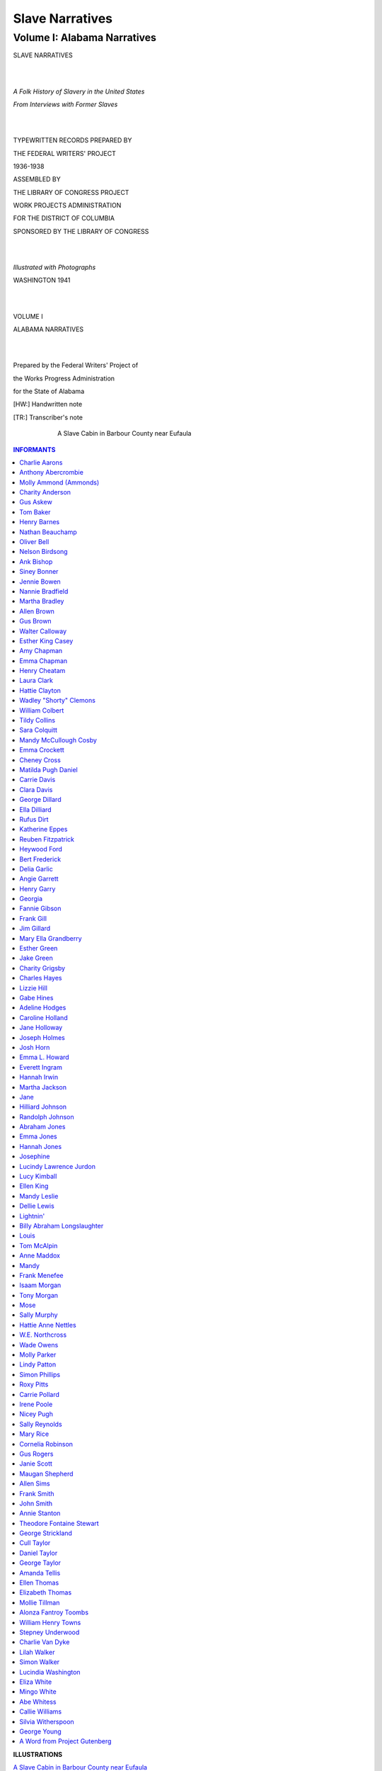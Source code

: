 .. -*- encoding: utf-8 -*-

.. meta::
   :PG.Id: 36020
   :PG.Title: Slave Narratives: A Folk History of Slavery in the United States From Interviews with Former Slaves: Volume I, Alabama Narratives
   :PG.Released: 2011-05-02
   :PG.Rights: Public Domain
   :PG.Producer: the Online Distributed Proofreading Team at http://www.pgdp.net
   :DC.Creator: Work Projects Administration
   :DC.Title: Slave Narratives: A Folk History of Slavery in the United States From Interviews with Former Slaves: Volume I, Alabama Narratives
   :DC.Language: en
   :DC.Created: 1941

=================================
Slave Narratives
=================================

---------------------------------
Volume I: Alabama Narratives
---------------------------------

.. _pg-header:

.. container::
   :class: pgheader

   .. style:: paragraph
      :class: noindent

   This eBook is for the use of anyone anywhere at no cost and with
   almost no restrictions whatsoever. You may copy it, give it away or
   re-use it under the terms of the `Project Gutenberg License`_
   included with this eBook or online at
   http://www.gutenberg.org/license.

   

   |

   .. _pg-machine-header:

   .. container::

      Title: Slave Narratives: A Folk History of Slavery in the United States From Interviews with Former Slaves: Volume I, Alabama Narratives
      
      Author: Work Projects Administration
      
      Release Date: May 02, 2011 [EBook #36020]
      
      Language: English
      
      Character set encoding: UTF-8

      |

      .. _pg-start-line:

      \*\*\* START OF THIS PROJECT GUTENBERG EBOOK SLAVE NARRATIVES: A FOLK HISTORY OF SLAVERY IN THE UNITED STATES FROM INTERVIEWS WITH FORMER SLAVES: VOLUME I, ALABAMA NARRATIVES \*\*\*

   |
   |
   |
   |

   .. _pg-produced-by:

   .. container::

      Produced by the Online Distributed Proofreading Team at http://www.pgdp.net.

      |

      


.. class:: center larger

   SLAVE NARRATIVES

   |
   |

.. class:: center

   *A Folk History of Slavery in the United States*

   *From Interviews with Former Slaves*

   |
   |

.. class:: center smaller

   TYPEWRITTEN RECORDS PREPARED BY

   THE FEDERAL WRITERS' PROJECT

   1936-1938

   ASSEMBLED BY

   THE LIBRARY OF CONGRESS PROJECT

   WORK PROJECTS ADMINISTRATION

   FOR THE DISTRICT OF COLUMBIA

   SPONSORED BY THE LIBRARY OF CONGRESS

   |
   |

.. class:: center

   *Illustrated with Photographs*

   WASHINGTON 1941

   |
   |

.. class:: center larger

   VOLUME I

   ALABAMA NARRATIVES

   |
   |

.. class:: center smaller

   Prepared by the Federal Writers' Project of

   the Works Progress Administration

   for the State of Alabama

   [HW:] Handwritten note

   [TR:] Transcriber's note

.. _`A Slave Cabin in Barbour County near Eufaula`:

.. figure:: images/image000frontis.jpg
   :align: center
   :width: 75%
   :figwidth: 75%
   :alt: A Slave Cabin in Barbour County near Eufaula

   A Slave Cabin in Barbour County near Eufaula

.. Contents:: INFORMANTS
   :backlinks: entry
   :depth: 1

.. class:: larger

   **ILLUSTRATIONS**

.. class:: smaller

   | `A Slave Cabin in Barbour County near Eufaula`_
   | `Molly Ammond (Ammonds)`_
   | `Charity Anderson`_
   | `Gus Askew`_
   | `Nathan Beauchamp`_
   | `Oliver Bell`_
   | `Ank Bishop`_
   | `Siney Bonner`_
   | `Jennie Bowen`_
   | `Martha Bradley`_
   | `Allen Brown`_
   | `Gus Brown`_
   | `Walter Calloway`_
   | `Esther King Casey`_
   | `Amy Chapman`_
   | `Henry Cheatam`_
   | `Laura Clark`_
   | `Laura Clark's House`_
   | `Wadley (Shorty) Clemons`_
   | `William Colbert`_
   | `Sara Colquitt`_
   | `Emma Crockett`_
   | `Emma Crockett's House`_
   | `Matilda Pugh Daniel`_
   | `Carrie Davis`_
   | `George Dillard`_
   | `Bert Frederick`_
   | `Delia Garlic`_
   | `Angie Garrett`_
   | `Henry Garry`_
   | `Jake Green`_
   | `Charity Grigsby`_
   | `Charity Grigsby's House`_
   | `Lizzie Hill`_
   | `Gabe Hines`_
   | `Jane Holloway`_
   | `Emma L. Howard`_
   | `Everett Ingram`_
   | `Hannah Irwin`_
   | `Martha Jackson`_
   | `Abraham Jones`_
   | `Abraham Jones' Back Yard`_
   | `Abraham Jones' House`_
   | `Lucindy Lawrence Jurdon`_
   | `Tom McAlpin`_
   | `Anne Maddox`_
   | `Frank Menefee`_
   | `Isaam Morgan`_
   | `Hattie Anne Nettles`_
   | `Rev. Wade Owens`_
   | `Molly Parker`_
   | `Lindy Patton`_
   | `Simon Phillips`_
   | `Carrie Pollard`_
   | `Nicey Pugh`_
   | `Mary Rice`_
   | `Cornelia Robinson`_
   | `Maugan Shepherd`_
   | `Allen Sims`_
   | `Frank Smith`_
   | `Theodore Fontaine Stewart`_
   | `George Strickland`_
   | `Daniel Taylor`_
   | `Ellen Thomas`_
   | `Alonza Fantroy Toombs`_
   | `William Henry Towns`_
   | `Stepney Underwood`_
   | `Simon Walker`_
   | `Cindy Washington`_
   | `Abe Whitess`_
   | `George Young`_


Charlie Aarons
==============

   | **Personal contact with Uncle Charlie Aarons**
   | **Oak Grove, Alabama**
   | —*Written by Mary A. Poole*

*HE LOVED YOUNG MARSTER JOHN*

Some friends driving to Oak Grove, Ala., gave the writer the opportunity
on August 4th to interview an old ex-slave, Charlie Aarons, who is quite
venerable in appearance, and who, when asked his age, replied:

"Madam I don't know but I sure been 'round here long time", and when
asked how old he was at the time of the Surrender he answered:

"I was a man able to do a man's work so I 'spects I was eighteen or
twenty years old."

Uncle Charlie, as he is known among his own color and the white people
who know him, told the writer he was born at Petersburg Va., and his
parents, Aaron and Louisa, were owned by a Mr. J.H. White, who had a
store in the city, but no plantation. His parents had three children,
two boys and one girl, and when Uncle Charlie was about ten years of
age, he was sold by Mr. White to a speculator named Jones who brought
him to Mobile. He recalled being placed on the block, at the slave mart
on Royal and State streets, and the anxiety of hearing the different
people bidding for him, and being finally sold to a Mr. Jason Harris,
who lived near Newton Station in Jasper County, Miss.

Uncle Charlie never saw or heard of his parents or brother and sister
again and never knew what became of them.

Uncle Charlie said Mr. Harris was a pretty rough master, and somewhat
close. All rations were weighed out and limited. He had a white
overseer and a negro driver, who was the meanest of all.

Mr. Jason Harris had about sixty slaves, and a large plantation of a
hundred acres, the men and women worked in the fields from six to six,
except on Saturday, when they had half day holiday to clean up
generally.

The home of the Harris family was a large two story house and the
quarters were the regular log cabins with clay chimneys. They cooked in
their cabins, but during the busy season in the fields their dinners
were sent out to them each slave having his own tin pail marked with his
name. Water would be sent out in a barrel mounted on an ox cart.

The old men and women looked after the children of the slaves while
their parents worked in the fields.

When the writer asked Uncle Charlie, if his master or mistress ever
taught him to read or write, he smiled and said:

"No, Madam, only to work".

When asked if they had any special festivities at Christmas or any other
holiday, he replied:

"No, we had no special jolifications".

Saturday nights they would sing and dance in the quarters
and have prayer meetings, then on some Sundays, they would hitch
up the mules to a big wagon and all go to the white folks church:
and again there would be camp meetings held and the slaves from
all the surrounding plantations would attend, going to same in
these large wagons, sometimes having four mules to a wagon. They then
would have a jolly time along the way, singing and calling to one
another, and making friends.

Uncle Charlie, said, he drove many a load of cotton in the large mule
wagons from Newton Station to Enterprise, Mississippi.

When asked if that wasn't a chance to run away, he replied:

"Git away, why Madam, those nigger dogs would track you and all you got
was a beating."

Uncle Charlie seemed to look off in the distance and said: "You know,
Madam, I never saw a slave rebuked until I came to Mississippi," and I
just couldn't understand at first, but he grinned and said: "Lordy,
Madam, some of those niggers were onery, too, and a nigger driver was a
driver sure enough."

When the Master's son John Harris went to war, Charlie went with him as
his body guard, and when asked what his duties were, he replied:

"I looked after Marster John, tended the horses and the tents. I recalls
well, Madam, the siege of Vicksburg."

The writer then asked him if he wasn't afraid of the shot and shell all
around him.

"No, Madam," he replied, "I kept way in the back where the camp was, for
I didn't like to feel the earth trembling 'neath my feet, but you see,
Madam, I loved young Marster John, and he loved me, and I just had to
watch over that boy, and he came through all right."

Uncle Charlie said when they were told the Yankees were coming through
from their headquarters in Meridian, Mississippi, and warned of their
raids, they all made to the swamps and staid until they had passed on,
but that the Yankees did not disturb the Jason Harris plantation.

After the Surrender Charlie came to Mobile and worked at the Yankee
Camp, living in the quarters located in Holly's Garden. He drove their
wagons and was paid $14.00 a month and his keep. After his discharge he
worked on steamboats and followed different lines of work, being
employed for several years at Mr. M.L. Davis' saw mill, and is at
present living on the Davis place at Oak Grove, Ala., an old Southern
home, with quarters originally built for the employees of the mill and
still known as the "quarters", and like other ante-bellum homes they
have their private burying ground on the place.

Uncle Charlie was married four times, but now a widower. He had four
children, two boys who are dead, and two girls, one Carrie Johnson, a
widow, living in Kushla, Ala., and the other, Ella Aarons, a grass
widow, living in Mobile, Ala.

Uncle Charlie says he saw Jeff. Davis as an old man, after the war at
Mississippi City, Miss., and then his face lit up, and he said; "Wait a
minute, Madam, I saw another president, let me think,—Yes, Madam I saw
President Grant. He came through Mobile from New Orleans, and my!
there was a big parade that day."

When asked about Abraham Lincoln, Uncle Charlie thought awhile, and
answered:

"According to what was issued out in the Bible, there was a time for
slavery, people had to be punished for their sin, and then there was a
time for it not to be, and the Lord had opened a good view to Mr.
Lincoln, and he promoted a good idea."

When he was asked about Booker T. Washington he replied:

"It was traversed out to him until the white folks took part with him
and helped him carry on."

Uncle Charlie thinks the present day folks are bad and wicked, and dont
realize anything like the old folks.

Charlie is a Baptist, became one when he sought the Lord and thinks all
people should be religious.

Anthony Abercrombie
===================

   | **Interview with Anthony Abercrombie**
   | —*Susie R. O'Brien, Uniontown, Alabama*

*OLD JOE CAN KEEP HIS TWO BITS*

Uncle Ant'ny sat dozing in the early morning sunshine on his rickety
front porch. He is a thin little old man with patches of white wool here
and there on his bald head, and an expression of kindness and gentleness
on his wrinkled old face.

As I went cautiously up the steps, which appeared none too safe, his
cane which had been leaning against his chair, fell to the floor with a
clatter. He awoke with a start and began fumbling around for it with his
trembling and bony hands.

"Uncle Ant'ny, you don't see so well, do you?" I asked as I recovered
the stick for him. "No ma'am, I sho' don't," he replied. "I ain't seed
none outen one of my eyes in near 'bout sixty years, and de doctor say I
got a catalac on de yuther one; but I knows you is white folks. I always
is been puny, but I reckon I does purty well considerin' I is a hundred
years old."

"How do you know you are that old?" I inquired of him. Without
hesitation he answered, "I knows I's dat old 'cause my mistis put it
down in de Bible. I was born on de fourth day and I was a full growed
man when de war come on in '61.

"Yassum, my mind kinder comes and goes, but I can always 'member 'bout
slave'y time. Hits de things what happen in dese days dat's so easy for
me to disremember. I b'longed to Marster Jim Abercrombie. His plantation
was 'bout sixteen miles north of Marion in Bibb county. When his son,
young Jim, ma'ied, old Marse Jim give me to him and he fetched me to
Perry county.

"No'm, old marster didn't go to war 'ca'se he was corrupted; he was
deaf in bofe ears and couldn't see good nuther. But he didn't care much
'bout me 'caze I was puny like and warn't much 'count in de field.

"My mistis, Miss Lou, was raisin' me up to be a carriage driver, an' she
was jes' as good to me as she could be. She useta dose me up wid castor
oil, jimson root, and dogwood tea when I'd be feelin' po'ly, and she'd
always take up for me when Marse Jim get in behind me 'bout somep'n. I
reckon though I was a purty worrisome nigger in dem days; always gettin'
in some kind of mischief.

"O yassum, I useta go to meetin'. Us niggers didn't have no meetin'
house on de plantation, but Marse Jim 'lowed us to build a brush arbor.
Den two years atter de surrender I took consideration and j'ined up wid
de Lawd. Dat's how come I live so long. De Lawd done told me, 'Antn'y,
you got a hundred and twenty miles to trabel. Dat mean you gwine to live
a hundred and twenty years, if you stay on de straight an' narrow road.
But if you don't, you gotter go jes' de same as all de yuthers.'"

"Tell me something about your master's slaves and his overseers," I
asked of him.

"Well," he said, "Marse Jim had 'bout three hundred slaves, and he hed
one mighty bad overseer. But he got killed down on de bank of de creek
one night. Dey never did find out who killed him, but Marse Jim always
b'lieved de field han's done it. 'Fore dat us niggers useta go down to
de creek to wash ourselves, but atter de overseer got killed down
dar, us jes' leave off dat washin', 'cause some of 'em seed de
overseer's ha'nt down dar floatin' over de creek.

"Dar was another ha'nt on de plantation, too. Marse Jim had some trouble
wid a big double-j'inted nigger named Joe. One day he turn on Marse Jim
wid a fence rail, and Marse Jim had to pull his gun an' kill him. Well,
dat happen in a skirt of woods what I get my lightwood what I use to
start a fire. One day I went to dem same woods to get some 'simmons.
Another nigger went wid me, and he clumb de tree to shake de 'simmons
down whilst I be pickin' 'em up. 'Fore long I heared another tree
shakin' every time us shake our tree, dat other tree shake too, and down
came de 'simmons from it. I say to myself, 'Dat's Joe, 'cause he likes
'simmons too.' Den I grab up my basket and holler to de boy in de tree,
'nigger turn loose and drap down from dar, and ketch up wid me if you
can. I's leavin' here right now, 'cause Old Joe is over dar gettin'
'simmons too.'

"Den another time I was in de woods choppin' lightwood. It was 'bout
sundown, and every time my ax go 'whack' on de lightwood knot, I hear
another whack 'sides mine. I stops and lis'ens and don't hear nothin'.
Den I starts choppin' ag'in I hears de yuther whacks. By dat time my
houn' dog was crouchin' at my feets, wid de hair standin' up on his back
and I couldn't make him git up nor budge.

"Dis time I didn' stop for nothin'. I jes' drap my ax right dar, an' me
and dat houn' dog tore out for home lickety split. When us got dar Marse
Jim was settin' on de porch, an' he say: 'Nigger, you been up to somep'n
you got no business. You is all outen breath. Who you runnin' from?' Den
I say: 'Marse Jim, somebody 'sides me is choppin' in yo' woods, an' I
can't see him. And Marse Jim, he say: 'Ah, dat ain't nobody but Ole Joe.
Did he owe you anythin'?' An' I say: 'Yassah, he owe me two-bits for
helpin' him shuck corn.' 'Well,' Marse Jim say, 'don't pay him no mind:
it jes' Old Joe come back to pay you.'

"Anyhow, I didn' go back to dem woods no mo'. Old Joe can jes' have de
two-bits what he owe me, 'cause I don't want him follerin' 'roun' atter
me. When he do I can't keep my mind on my business."

Molly Ammond (Ammonds)
======================

   | **Interview with Molly Ammond (Ammonds)**
   | —*Gertha Couric*

*JESUS HAS MY CHILLUN COUNTED*

I walked along a dusty road under the blazing sun. In the shade of a
willow tree a Negro man was seated with his legs drawn up and his arms
crossed upon his knees. His head rested face downward upon his arms, as
he had the aspect of one in deep slumber. Beside him munching on a few
straggly weeds, a cantankerous mule took little notice of his
surroundings.

"Can you tell me where Aunt Molly Ammonds lives?" I asked in a loud
voice. The Negro stirred slowly, finally raising his head, and
displaying three rabbit teeth, he accompanied his answer with a slight
gesture of his hand.

"Yassuh, dar her house raght across de road; de house wid de climbin'
roses on hit."

"Thank you," I said.

"Yassuh," was the drawled response, and the Negro quickly resumed his
former posture.

Aunt Molly Ammonds is as gentle as a little child. Her voice is soft and
each phrase measured to the slow functionings of her aged mind.

.. _`Molly Ammond (Ammonds)`:

.. figure:: images/image015ammond.jpg
   :align: center
   :width: 75%
   :figwidth: 75%
   :alt: Molly Ammond (Ammonds)

   Molly Ammond (Ammonds), Eufaula, Alabama

"Honey," she said, "you ain't gwineter believe dis, but I is de mammy of
thirty chilluns. Jesus got 'em counted an' so is me. I was born in a log
cabin dat had a loft, an' it was on Marse Lee Cato's plantation five
miles wes' of Eufaula. My pappy's name was Tobe Cato an' my mammy's was
Sophia. I had one sister, Marthy, an' two brothers, Bong and Toge. My
pappy made all de furniture dat went in our house an' it were might'
good furniture too. Us useta cook on de fiahplace. Us would cook ash
cakes. Dey was made outen meal, water and a little pinch of lard; on
Sundays dey was made outen flour, buttermilk an' lard. Mammy would rake
all de ashes out de fiahplace, den kivver de cake wid de hot ashes an'
let it cool till it was done.

"Yas Missy," she continued, "I recollects dat I was 'bout twelve or
fo'teen when de s'render come, kaze a little atter dat I ma'ied Pastor
Ammonds. We walked ober to Georgetown an' it was de fus' time I eber had
shoes, and I got dem fum ole Massa. I remembers dat I ma'ied in a
striped calico dress."

"Aunt Molly," I said, "you're getting a little ahead of your story, tell
me something about your plantation life before the war."

"Well, honey, Massa Lee's place was 'bout three miles long an' two miles
wide, and we raised cotton, cawn, 'taters and all sorts of vegetables.
We had a mean oberseer dat always wanted to whup us, but massa wouldn't
'llow no whuppin'. Sometimes de massa whould ride over de place on a
hoss, an' when he come up on de oberseer a-fussin' at a nigger, Massa
say, 'Don't talk rough to dat nigger when he doin' de bes' he can.'

"My pappy had a little garden of his own back of his cabin, an' he
raised some chickens for us to eat, an' we had aigs nearly ev'y mornin'.

"De only work I done on de plantation was to nuss some little niggers
when dere mammy an' pappy was in de fiel's. Twarn't hard.

"Nawsuh! I ain't never seed no slave in chains. Massa Lee was a good
man. He had a church built called de brush house, dat had a flo' and
some seats, an' a top made outen pine boughs, an' massa's pa, Mr. Cato,
would preach eve'y Sunday. We sung songs lak 'I Heered De Voice of Jesus
Say,' an' 'I'se Gwine to Die no Mo.' We was all babtized in de creek,
but none of us was taught to read or write.

"No-suh, I ain't never seed no slave run away. Us was treated fine. Our
folks was quality. We had plenty som'n t'eat, but dem slaves hadda work
powerful hard though. Atter dey come home fum de fiel's dey was so
tired dat dey go raght to sleep, except when de massa had barbecues.
Christmas was de big time; dere was several days to res' an' make
merryin' an' lots of dem no count niggers got drunk.

"When us slaves was sick, Massa Lee would send to Eufaula to fetch Dr.
Thornton to give us some medicine. We had de bes' treatment ever.

"Yassuh, white folks, dem days is long ago. All my chilluns done died or
wandered away an' my ole man been dead goin' on twenty years. I been
here a long time by myself."

"Aunt Molly," I interrupted. "There's one thing I've always been wanting
to ask one of you ex-slaves, and that is: what you thought of people
like Abraham Lincoln, Jefferson Davis and Booker T. Washington."

A puzzled expression came of the face of the old Negro. "White folks,"
she said after a moments deliberation, "I don't believes I is had de
pleasure of meetin' dem gent'mens."

Charity Anderson
================

   | **Interview with Charity Anderson**
   | —*Ila B. Prine*

Charity Anderson, who believes she is 101 years old, was born at Bell's
Landing on the Alabama River, where her owner, Leslie Johnson, operated
a wood-yard, which supplied fuel to the river steamers, and a tavern
where travelers whiled away the delays of a dubious riverboat schedule.

Rheumatic and weak, she no longer ventures from her house in
Toulminville, on the outskirts of Mobile, but sits, with her turbaned
head and bespectacled eyes, rocking the long hours away in a creaky old
chair and knitting or sewing, or just gazing into a past painted by the
crackling flames in the fireplace.

.. _`Charity Anderson`:

.. figure:: images/image018anderson.jpg
   :align: center
   :width: 75%
   :figwidth: 75%
   :alt: Charity Anderson

   Charity Anderson, Toulminville, Alabama

"I has so much trouble gittin' up and down de steps and ober de groun',
I jist makes myself happy heah, cause—thank de Lawd—I'se on Zion's
March," is her resigned comment.

"Missy, peoples don't live now; and niggers ain't got no manners, and
doan' know nothin' 'bout waitin' on folks. I kin remember de days w'en I
was one of de house servants. Dere was six of us in de ole Massa's
house—me, Sarai, Lou, Hester, Jerry and Joe. Us did'n' know nothin' but
good times den. My job was lookin' atter de corner table whar nothin'
but de desserts set. Joe and Jerry, dey was de table boys. Dey neber
tetched nothin' wid dere han's, but used de waiter to pass things wid.

"My ole Massa was a good man. He treated all his slaves kind, and took
good kere of 'em. But, honey, all de white folks wan't good to dere
slaves. I's seen po' niggers 'mos' tore up by dogs and whupped 'tell dey
bled w'en dey did'n' do lak de white folks say. But, thank de Lawd, I
had good white folks and dey sho' did trus' me, too. I had charge of all
de keys to de house, and I waited on de Missis' and de chillun. I laid
out all de clo'se on Sat'dy night, and den Sunday mawnin's I'd pick up
all de dirty things. Dey did'n' have a thing to do. Us house servants
had a hahd job keepin' de pickaninnies out'er de dinin' room whar ole
Massa et, cause w'en dey would slip in and stan' by his cheer, w'en he
finished eatin' he would fix a plate for 'em and let 'em set on the
hearth.

"No mam, Missy, I ain't neber worked in de fields. Ole Massa he neber
planted no cotton, and I ain't seen none planted 'tell after I was free.
But, honey, I could sho 'nuff wash, iron and knit and weave. Sometimes I
weaved six or seven yahds of cloth, and do my house work too. I lernt
the chillun how to weave, and wash, and iron, and knit too, and I's
waited on de fo'th generation of our fambly. I jes' wish I could tell
dese young chillun how to do. Iffen dey would only suffer me to talk to
dem, I'd tell dem to be more 'spectful to dere mammies and to dere white
folks and say 'yes mam' and 'no mam', instid of 'yes' and 'no' lek dey
do now.

"All dis generation thinks of is 'musement. I neber had seen a show in
my whole life 'tell jes' dis pas' yeah when one of dem carnival things
wid de swings, and lights, and all de doin's dey have stop right in
front of our house heah.

"And I ain't neber been in no trouble in all my life—ain't been in no
lawsuits, and ain't been no witness eben. I allus treat ebrybody as good
as I kin, and I uses my manners as good as I knows how, and de Lawd sho'
has took good keer of me. Why, w'en my house burnt up, de white folks
helped me so dat in no time you couldn't tell I ebber los' a thing.

"But, honey, de good ole days is now gone foreber. De ole days was
railly de good times. How I wish I could go back to de days w'en we
lived at Johnson's landing on de riber, when de folks would come to
ketch de steamboats and we neber knowed how many to put on breakfas',
dinner or supper fo', cause de boats mought be behin' times. I ain't
neber had to pay a fare to ride a steamboat needer. I was a good lookin'
yaller gal in dem days and rid free wherever I wanted to go.

"But whut's de use dreamin' 'bout de ole times? Dey's gone, and de world
is gettin' wicked'er and wicked'er, sin grows bolder and bolder, and
'ligion colder and colder."

Gus Askew
=========

   | **Interview with Gus Askew**
   | —*Gertha Couric*

"Dat was one time when de ban' was playin' and flags was flyin' dat us
lil' niggers didn't get no joy outen it." Gus Askew smiled at the
thought of the occasion as he sat on the sunny steps of his comfortable
house in Eufaula. Gus was telling about the investment of Eufaula during
the War between the States.

"Gen'l Grierson and his men marched right through town," Gus went on
with his story of his boyhood. "Mr. Lincoln done said we was free, but
us lil' niggers was too skeered to lissen to any ban' music, even iffen
the so'jers had come to set us free. 'Pears like us was allus gittin' in
somebody's way in dem days and gittin' skeered of somepin'. But we went
on away from the so'jers and had a good time 'mongst ourselves like we
always done when there wasn't any cotton pickin'. Cotton pickin' time
was when we didn't have any chance to do any playin'.

"After the surrender I didn't have to do any more cotton pickin' and I
went blacksmithin' for Joe Sturgis. He was the first blacksmith in dis
here town. I was the second. Now my son done took on de work. They ain't
so much sence all dese here automobiles done got so plentiful and might
'nigh ruint de business. But for seventy years I riz wid de sun and went
to dat blacksmith shop. I's enjoying a little misery now; so I's takin'
my rest."

.. _`Gus Askew`:

.. figure:: images/image021askew.jpg
   :align: center
   :width: 75%
   :figwidth: 75%
   :alt: Gus Askew

   Gus Askew, Eufaula, Alabama

Gus Askew was born a slave of the Edwards family in Henry County in
1853. He was brought to Eufaula just before the close of the war and
stayed on as a blacksmith after he was freed. In his seventy years of
hard work he saved enough to buy his home and some property which
maintains him and his wife since age and infirmity forced him to turn
over the work to his son. He has been married 54 years, numbers his
white friends by the hundreds and is held in great respect by his own
race.

Tom Baker
=========

   | **Interview with Tom Baker**
   | —*Susie R. O'Brien*

"Sho, I recollects about de slabery days," said uncle Tom as he whittled
shavings from a soft piece of white pine. "I lived on a plantation down
in Perry County an' I remembers a story bout somp'n dat happen to me a
way back dar.

"I was a water boy for fifty fiel' han's dat worked in de sun all day
long, an' I hadda carry many a bucket from de spring dat was one fiel'
ober from where most of dem was workin'. De spring run down between some
willow trees an' it was powerful cool down dere in de shade. I use' to
lie on de moss an' let my bare belly git cool an' put my face in de
outlet of de spring an' let de water trickle over my haid. Jus' about de
time I gits a little rest one of dem niggers would call: 'Water boy!
Bring dat bucket!' Den I grab up de bucket an' run back out in de hot
sun.

"One day, on my las' trip, I was mighty tired an' I flop down on dat
moss wid de sweat a-drippin' from my body, an' 'fo' I knowed it I done
fell slap to sleep. When I woke up, it was almos' dark, an' I couldn't
hear de slaves a-singing' in de fiel's, so I knowed dat dey had gone
home. I shake my haid, an' look about me, an' my eyes came to res' on a
little black bear cub a-drinkin' outen de spring. He so was a cute
little boogar an' I made up my mind right den to try an' kotch him. I
was jus' a little nigger 'bout ten year old an' didn't have no sense,
but I sho' wanted dat little bear. He ain't seed me a-settin' dere, so
I snuck up real cautious like, an' afore he knowed it I had dat little
debil a-squealin' in my han's. I was jus' about to start home wid him,
when I hears a rustlin' in de bushes an' afore I went ten feets, here
come a big, black bear a-lopin' along right outen dem willow trees. I
drop dat little critter 'caze I knowed dat was his mammy an' she was
ravin' mad. When I let de little feller fall it must have hurt him
somp'n awful caze he howl mo' dan eber, an' went a limpin' up to his
mammy. Well, suh, dat ole woman she got so mad she made fo' me lak two
bolts of lightnin', but dese here feets of mine begin a-doin' dere
stuff. I knowed she was a-gainin' on me so I lets out a whoop for help.
She chased me 'cross dat empty field an' 'bout dat time I seen big Jim
a-comin' through a row of cawn. 'Hurry Big Jim,' I calls, 'a bear is
atter me!' Big Jim was de biggest nigger on our place. He must have
weighed as much as half a bale of cotton. I was jus' 'bout gittin' to de
aidge of de cawn when dat bear ketched me. He give me a slap wid his paw
an' I goes down wid my mouf a-scoopin' up de dus'. My back felt like
somebody done put a hot iron on it. Dat bear was a mean one. I was
expectin' her to chaw me up an' I drawed my body up in a knot and
kivered my haid wid my hands an' waited. But dat bear neber touch me
agin'. I kinda snuck my eye aroun' an' I saw big Jim havin' it out wid
her. Jim, he had a long knife an' dey was a-tumblin' an' a-rollin' in de
dust, while I sot dere wid my eyes a-poppin' outen my haid an' my back
feelin' like it was broke. Jim he wrap his legs roun' dat bear an' 'fore
you knowed it he had done stuck dat ole critter a dozen times wid dat
knife.

"About fifteen minutes later me an' Jim was a-walkin' back through de
cawn fiel' an' I guess we looked a sight, 'caze I was all tore up an'
Jim he looked like he done mess up wid a fambly of wildcats. He was
bleedin' from haid to foot. When we walked into de big house to git some
treatments an' medicine for our hurts, Mistis was a-standin' dere, and
when she seed me an' Jim, she almost faint. She say: 'Whut done happen
to my niggers?'

"Atter me an' Jim got fixed up I was jus' as happy, kaze I done seed de
bes' fight dere eber was, an' I had me a little orphan bear cub."

Henry Barnes
============

   | **Interview with Henry Barnes**
   | —*Ila B. Prine, Mobile*

*HE MISSES DEM 'SET-DOWN HAWGS'*

In Prichard, a suburb of Mobile, lives an old, blind Negro, "Uncle
Henry" Barnes, who says he was born in 1858, near Suggsville, Clarke
County, Alabama.

"Cose I was borned a slave, but I don't 'member much 'bout hit, 'caze I
was li'l. Dere is one t'ing I does 'member, an' dat was when dey cut
watermelons at de oberseer's house an' dey want us li'l niggers run
races to git our piece. I jes wouldn't run an' my mammy she whup me
'caze I so stubborn an' when I git my piece o' melon, I fly down de lane
whar our log cabins was. Dem cabins was daubed wid clay, an' de
chimbleys was built outten clay an' stick. Our beds was homemade an' had
t'ree legs wid de yuther side nail to de wall. I 'member atter I got a
big boy, my mammy had a bed made outten lumber an' I slep' in dat bed
'twel I was growed an' ma'ed.

"I 'members us's Ole Mistis, Miss Dell. Miss Dell was a good Mistis an'
she useter hab Sunday School ebber' Sund'y mornin' at de Big House an'
all us li'l niggers went up dar for her to teach us 'bout de Bible an'
Jesus.

"Marse John was good to all he slaves an' he wouldn't stan' no rush er
meanness to his niggers. Iffen de o'seer got mean, Ole Marster would
turn him off. Ole Marster allus tuk good keer of he slaves, 'caze when
dey got sick, he hab de doctor, jes lak when de white folks got sick.
One o' Marse John's boys, Marse Bennie, was a doctor, an' he was a good
doctor, cep'n' he gin us bad med'cin', but he cyured you.

"Cose us hab our med'cin' sich lak elderbush tea. Hit was red 'mos' lak
whiskey an' us used hit for feber. Den dere was red sassafrac tea fer
spring feber, an' dey made Jerusalem oak candy full o' seeds an' gib to
de chilluns to eat so dey could git rid of worms. Den us had mullen an'
pine-top tea for colds an' feber. An' when us had a swellin' dey made a
poultice of mullen leabes to take de swellin' out.

"Sometimes I wishes dat I could be back to de ol' place, 'caze us did
hab plenty to eat, an' at hog-killin' time us had a mor'n a plenty. Ole
Marster kill eight or ten set-down hawgs at one time, an' de meat, an'
de lard an' de hawgjowl an' de chitt'lin's—m'm' I kin see 'em now.

"What a set-down hawg? Hit's a hawg what done et so much corn he got so
fat dat he feets can't hol' him up an' he jes set on he hin' quarters
an' grunts an' eats an' eats an' grunts, 'twell day knock him in de
head.

"Dem was sho' good times, 'caze us had all us could eat den, an' plenty
sugar cane to make 'lasses outten. An' dey made up biscuits in de big
wood trays. Dem trays was made outten tupelo gum an' dey was light as a
fedder. Us had plenty den, all de time, an' at Chris'mus an' when de
white folks get ma'ed, dey kill hawgs, turkeys, an' chickens an'
sometimes a yearlin'. En dey cook de hawgs whole, barbecue 'em an' fix
'em up wid a big apple in he mouf. When de big weddin' come off, de cook
in big pots, so's to hab 'nough for eber'body. Cose us didn't hab eaten'
lak dat all de time, 'caze de reg'lar rations was t'ree pound of meat
an' a peck of meal fer eber' han' from Sat'day twell Sat'day.

"De niggers was 'lowed to hab a li'l patch of dey own, dat dey could wuk
at night an' Sat'day ebenin'! What dey make on dis patch was dey'n, an'
Ole Marster pay 'em money for hit. Nobody didn't make de niggers wuk dey
patches—iffen dey want de grass to took 'em, dat's all right wid Ole
Marster. Ole Martser hab a big gyarden, 'mos' big as a fiel', whar dey
raise greens an' collards an' turnups fer de whole place.

"My granpappy was a carpenter an' Ole Marster contrac' him out to de
yuther plantations to build dey houses. De grown niggers had to be up
'fo' day. De oberseer blow he horn fust to git up by an' de nex' time he
blow dey hatter be ready to go to de fiel'.

"Dere was a ol' 'oman what kep' all de li'l niggers, whilst dey mammies
was in de fiel'. Dis ol' 'oman cooked fer de li'l uns an' fed 'em all
day, an' dey mammies tuk 'em at night.

"Us's clo's was made outten osnaburg cloth an' dyed wid cop'rus an'
sometime dey mix terbaccy an' peach tree leabes wid de dye. Us had a big
orchard wid apples an' peaches an' pears, more'n us an' de hawgs
togedder could eat up.

"When a nigger died, dey was buried in de graveyard lak dey do now, an'
dey shouted an' hollered an' sometime a 'oman she faint an' hab to be
tote home. De song dey sing mos' at de fun'ral was: Hark from de Toom'.

"Us sho' did hab plenty singin' o' hymns an' shoutin' at night in de
cabins. Iffen de men want to break a night res' he go possum huntin' or
rabbit huntin' jes' so he git pass from Ole Marster an' was at de fiel'
nex' mornin' on time wid de yuther han's.

"I knowed Ole Marster went to de war, 'caze I heerd de folks talkin'
bout hit an' wonder iffen Ole Marster gwine git kilt. Den I heerd 'em
say de niggers was free, but us didn't leave Ole Marster for 'bout a
year atter de s'render. Den us went to lib on de young mistis' place at
Barlow Bend, atter she ma'ed Mr. Bob Flynn. Right dar I stayed twell I
was grown and ma'ed. Den de fust move to town, us come up de Alabama
Ribber to James' Landin'. I members all de big boats on de ribber. Dey
sho' was fine 'uns.

"Den, I 'members atter I growed up dey tell 'bout how de Yankees comin'
here an' how dey pester de white folks an' de niggers, too. Broke in dey
smoke-houses, burn 'em up an' t'row t'ings away an' lef' nobody nottin'
to eat. I don't 'member dat 'caze I was too li'l.

"Lady, you ax me iffen us knowed anyt'ng 'bout hoodoo? Yes, ma'am dere
sho' was folkses what could put spells on you. I sho' was skeered o' dem
kin' too. Atter I was nearly growed, dere was a gal name Penny what been
down sick a long time an' dere was a cunjer doctor wukkin' on her tryin'
cyure her, but her wan't 'greeable, so he let her die. Den a boy, name
Ed, he had a mis'ry in he foot, an' hit went up he leg an' he cripple.
Dere was a hoodoo doctor in de forks o' 'Bigbee Ribber come tend on him,
an' he tol' ebber'body git outten de house 'cep'n' him an' Ed an' de
Debil. He cyured Ed smack well.

"My mammy said I was borned wid a 'zernin' eye to see sperits, an' I
seed sump'n lak a cow wid no haid. So mammy made me stir de fresh lard
when dey was rendin' hit, 'caze dat cyures you of seein' de sperits.
Atter I stirred de lard, I didn't see 'em no mo'.

"One time I was splittin' rails wid a nigger what could do anythin', but
he was a bad man an' I was 'feered of him. I tol' him, iffen I had a
pain or anything hurt me, I sho' would kill him wid my ax. I wudda split
dat nigger wide open, jes' lak I split dem rails, iffen he try dat
hoodoo on me.

"Talkin' 'bout fishin', I 'members when us would be plowin' down by de
ribber, when hit come dinner-time an' whilst de mules eatin', us go down
to de ribber an' fish. Den eb'ry Sat'day ebenin's us'd fish. Us kotch
trout, gyar, jack an' carp. May was when de carp bite. Dey was so fat
den dat you could cook em by deyse'f widout no grease. Den us ketch
turkeys in pole pens baited wid corn.

"Lor' what's de use me talkin' 'bout dem times. Dey all pas' an' gone.
Sometimes I gits to studyin' 'bout all de folks mos' is dead, an' I is
here yit, libin' an' blin'; but I 'spec's hit won't be long twell I is
ober de ribber wid de bles'."

Nathan Beauchamp
================

   | **Interview with Nathan Beauchamp**
   | —*Gertha Couric, Eufaula, Alabama*

*HALF BREED*

I walked up a little path bordered with small stones, an atmosphere of
solitude surrounding me. In the sky, large, white cumulous clouds like
great bolls of cotton, floated leisurely northward. Far down the road a
ramshackle buckboard disappeared over a slight hill; directly in front
the path ran at twenty yards into the dilapidated steps of a Negro
cabin, while an old colored man in a vegetable garden to the left to the
cabin broke the stillness with the intermittent metallic sounds of his
spade digging into thirsty soil. I knew at a glance that this was Nathan
Beauchamp.

"Hello, Uncle Nathan," I called.

.. _`Nathan Beauchamp`:

.. figure:: images/image031beauchamp.jpg
   :align: center
   :width: 75%
   :figwidth: 75%
   :alt: Nathan Beauchamp

   Nathan Beauchamp, Eufaula, Alabama

"Mornin', white folks," he answered, as he discontinued his spading and
raised his hand in a friendly gesture.

I walked over to where Uncle Nathan was standing and stopped in the
little furrows of brown earth. Already a thick coat of dust had formed
on my shoes.

"Uncle Nathan," I said, "I'd like to have a brief chat with you about
slavery days, if you can spare a few minutes from your garden here?"

"Yassuh, boss," he said, punctuating his reply with a spat of tobacco
that was soon nothing but a dark mark in the parched ground, "glad to be
of any 'sistance."

We moved to the shade of a large oak where we sat down together on a
sturdy, home-made bench.

"Well, white folks," he went on after taking a long turn at the dipper
hanging on the tree which shades a well. "I'll tell you a story of my
mammy an' pappy. Nathan Beauchamp, my pappy, belonged to Massa Green
Beauchamp at White Oak Springs, near Eufaula.

Massa Green was a member of de legislature when de capital was at
Tuscaloosy. He had many a acre of land an' hund'eds of slaves. Pappy use
to dribe de wagon in to Eufaula to git supplies an' on de way he would
meet up wid an Injun gal a-carryin' big baskets dat she was a goin' to
sell dere. He would ask her iffen she wanted to ride, an' she always say
yes. So one day pappy came to de massa and tell him dat dere was an
Injun gal on de St. Francis Indian Village dat he wanted fo' a wife, an'
de boss say all right so pappy married de Indian gal. Her name was Mimi.
So I is half nigger an half Injun. My mammy died 'bout five year after
freedom, but I can remembers dat she had long black hair, and I
remembers de way de sun sparkle on her teeth when she smile. Atter she
married pappy, she still carried her pretty baskets to Eufaula to sell.
Sometime she walk all de way dere and back, twenty fo' miles. I been
libin' here in Eufaula fifty year or mo', white fo'ks, an' I owns my
little cabin an' de lan' around it. T'ain't much, but its enough to keep
me a-goin', dis wid de little sto' I owns."

Oliver Bell
===========

   | **Interview with Oliver Bell**
   | —*Ruby Pickens Tartt, Livingston*

*DE BES' FRIEND A NIGGER EVER HAD*

Oliver Bell says the first thing he remembers was seeing his mother
whipped. He was born in slavery, but most of his knowledge of the evils,
as well as the joys of ante-bellum days, is by hearsay only.

"I was borned on de De Graffenreid Place," he said, "nine miles west of
Livingston-Boyd Road. My mother was Luella De Graffenreid an' my pappy
was Edmund De Graffenreid. Den dey changed my name to Bell. I had one
brother, Nat, an' two sisters, Jestina an' Clara. I has 'bout sixteen
chilluns, all born on de same place an' most of dem is livin' dere yit.
My chillun by my firs' wife are Ed, Jack, Holly, Buck, Clarence, Sally,
Liza, Mag an' Luella. Dey ma was Mandy Powell, frum York. Den my second
wife, Bettie Brown, gived me de res' of my chilluns. Le's see, dey is
Jimmy, J.W. Alfonso Wallace, Henry, Edna an' ——" He hesitated,
explained, "Dat's as many as I kin' 'member jest now.

.. _`Oliver Bell`:

.. figure:: images/image033bell.jpg
   :align: center
   :width: 75%
   :figwidth: 75%
   :alt: Oliver Bell

   Oliver Bell, Livingston, Alabama

"My gran'ma's name was Cely De Graffenreid an' my gran'pa's name
was Peter. He was a shoemaker fur de place an' made plows, too. He was
a worker an' he learnt me how to pull fodder an' chop corn an' cotton
when I was jest a little scamp jes' a little black nigger.

"Us all b'longed to Mr. Tresvan De Graffenreid an' Mistus Rebecca;
an' dey was all good to us. Ol' Mistus read de Bible to us an' got us
baptized in de river at Horn's bridge, but dat was atter de surrender. In
slavery times dey didn't like for us to sing an play loud in de quarters.
Honey, I 'members when us had de big prayer meetin's. Dey would shut de
door so de voice won't git out, an' dey would turn de washpot down de door.
Dat was to keep de voice inside, dey tol' me."

Oliver mused a moment, recalling the old times.

"Us chilluns useta have a good time singin' an' a-playin'," he
said. "I 'members one of our little verses run somethin' lak dis:

   | Shoo, shoo, shoo gander
   | Th'ow yo' feathers 'way yander.

"Us had ol' corn hollers, too, but I fergits um now. I does remember
though you could hear dem niggers holler a whole mile.

"No'm, it warn't so bad wid us. De white folks was good to us niggers.
Us had 'nough to eat, lak greens, frum de big house. Us had our rations
weighted out; peck o' meal, three pounds of meat, half gallon of
'lasses, made at home in wodden mills; an' dat was for a week. An'
sometimes, on a Sunday us had a little sugar, coffee an' flour. No'm, us
didn't know what rice was.

"What I seed of slavery was a bad idea, I reckon, but ev'ybody thought
dey marster was de bes' in de lan'. Us didn't know no better. A man was
growed plum' green 'fo he knew de whole worl' didn't belong to his ol'
marster.

"Us didn't have no bought medicine in dem days; jes' whut us got outta
de woods lak slippery ellum fer fever an' poke salad root; dey he'p a
lot. An' May-apple root would he'p you same as castor oil.

"Didn't nobody he'p us learn nothin' much, but mos' of my chilluns went
to Booker T's school. Dey say he's a mighty smart man, an' my chilluns
thinks so, too. It's all right; I wish I could read an' write; den I'd
tell you things you'd lak to know."

His face clouded for the briefest moment.

"I tell you de fust thing I 'members, an' I don't know whut started it.
One day my mammy done sumpin' an' ol' marster made her pull her dress
down 'roun' her waist an' made her lay down 'crost de door. Den he taken
a leather strop an' whooped her. I 'members dat I started cryin' an'
Mistus Beckie said, 'Go git dat boy a biskit.'

"I reckerlecks my mammy was a plow han' an' she'd go to work soon an'
put me under de shade of a big ol' post-oak tree. Dere I sat all day,
an' dat tree was my nurse. It still standin' dere yit, an' I won't let
nobody cut it down.

"Mammy say I never did learn to walk; jes' one day she sot me down under
de oak, an' fust thing she knowed she look up an' dere I was walkin'
down de middle of a cotton row.

"'Nother thing I 'members when I was a little boy; dat dey was 'vidin'
de corn atter de s'render. Dr. DeGraffenreid measured de corn out to all
of 'em whut was share han's. He'd take a bushel an' give 'em a bushel.
When he mos' through he'd throw a ear of corn to dis one, an' give
himse'f a ear; den he break a ear in two, an' he take part an' give dem
part. Dat was close measurin', I tell you.

"Us lived in de third house frum de big house in de quarter, an' when I
was a boy it was my job to set out shade trees. An' one day de Ku Klux
come ridin' by an' dey leader was Mister Steve Renfroe. (Alabama bandit
of Reconstruction days). He wore long hair an' he call my pappy out an'
ax him a heap of questions. While he sittin' dere his horse pull up nigh
'bout all de trees I done sot out.

"Atter talkin' to my pappy, he rode on 'cross Horn's bridge, 'bout two
miles souf of here, an' dere he met Ol' Man Enoch Sledge an' Frank
Sledge. Dey was darkies whut b'longed to Marsa Simmy Sledge's father,
Ol' Doctor Sledge. Slaves on dat plantation was 'lowed pretty good
privilege atter de s'rrender an' was workin' on halvens. Uncle Enoch an'
Frank was in town tradin' some, an' Mr. Renfroe didn't want 'em to have
anything. When dey lef' town, dey pass de Ku Kluxes raght on de slough
bridge. Mister Renfroe ax Enoch to give him a piece of string to fix his
saddle wid; den shot him. Frank run to de river, but de Ku Kluxes
cotched him an' shot him, too.

"De niggers went down to de river dat night an' got de bodies an' buried
'em in de ol' Travis graveyard. My mammy an' daddy is buried dere, too.

"Didn' nobody do nothin' 'bout Mister Renfroe 'till he went on an' got
to messin' wid Marsa Simmy Sledge's things; stole a pair of mules an' de
white folks rambled atter him 'till dey foun' him in Linden. Dey got so
hot atter him dat he went to his camp in de flat woods down on Bear
Creek. Dem was skeery times, 'case dat man never had no mercy for
nobody.

"Dey's a cave down by de burial grounds whut de slaves dug when dey run
away, an' Mister Renfroe stayed dere. It's on de river bank an' its dug
up. You digs an' starts low an' pushes de dirt out an' digs up an' makes
a big room up so de water won't git you. I knows whar dey's two of de
caves on de place; my cow fell in one yestidy.

"When Ol' Marster Amos Travis come out here from Californy, he taken a
lakin' to me an' wanted me to leave t'other side of de place an' move
down dis side of de big house to take keer of dis swamp an' look atter
de han's. But I wanted a big house wid four rooms an' two brick
chimneys, an' I had to talk five years to git it. I's got some
rosebushes now dat was at de big house raght atter de s'rrender, an'
dey's growin' in my yard now.

"Speakin' 'bout graveyard, I was passin' dere one night, ridin' on 'bout
midnight, an' sumpin' come draggin' a chain by me lak a dog. I got down
off'n my horse, but couldn't see nothin' wid no chain, so I got back on
de horse an' dere raght in front of me was a Jack-Me-Lantern wid de
brightes' light you ever seed. It was tryin' to lead me off, an' ev'y
time I'd git back in de road it would lead me off ag'in. You sho' will
git los' if you follow a Jack-Me-Lantern.

"One of dem led a man down to de creek by dem double bridges; said he
foun' he was travelin' in de wrong direction, gittin' frum home stidder
clo'ster, so he jes' sit down under a tree an' waited 'til daylight. I
ain't skeered of nothin' but dem Jack-Me-Lanterns, but dey stirs you up
in yo' min' till you can't tell whar you's at; an' dey's so bright dey
nigh 'bout puts yo' eyes out. Dey is plenty of 'em over by de graveyard
raght over yonder whar all my white folks is buried, an' mammy an'
pappy, too. Dey's all dere 'cept Marsa Jess Travis; he was de nex' whut
come in line for de place, an' he was de bes' frein' dis here nigger
ever had.

"Fac' was, dat's whut he call me; 't was 'nigger'. He an' Mistus Mag
lived raght dere in de big house; den dey move into town an' dat's whar
he died. Me an' Marsa Jess made a 'greement an' he said if he was de
longes' liver, he'd see me buried, an' if I be de longes' liver, I see
him buried. So dat day I went to his office in de co'thouse an' he say
he want to talk wid me. He say, 'You 'members us 'greement?' An' I say,
'Whut 'greement, Marsa Jess?' An' he say, 'Bout buryin'.' Den I say,
sho', 'I 'members dat.'

"Den he got up an' give me some papers 'bout some lan', an' I say, 'Whut
do all dis here mean, Marse Jess?' He say, 'nothin', nigger, 'cept I's
jes' goin' outta business.' Den I say, 'Goodbye, Marse Jess,' an' he
say, 'Goodbye, nigger,' an' I walked on 'crost de street. Den Mr.
Killian say, 'Oliver, whut's happened over at de co'thouse?' An I say,
'Ain't nothin' as I knows of.' Den he say, 'Yes, dey is; jes' look at de
peoples gwine in a hurry.' Den I turn 'roun' an' run back an' dere lay
Marse Jess. Mr. Smith was gettin' him up an' Marse Jess say to me,
'Well, nigger, I didn't do whut I tended to; I missed it.' An' I say,
'Boss, fer God's sake go to de hospital; I'll go wid you an' stay wid
you.' Mistus Mag, she ast me to beg him, but he shuck his head an' say
'If I had a-wanted to live I wouldn't of shot myself.' He res' a minit,
den say, 'Nigger, write Miss Calline an' tell her I says to always be
good to you as long as you lives.'

"Yassum, I was raght dere, done jes' whut I tol' him I'd do; kep' my
'greement an' followed him to de grave. Co'se dat last 'bout Marse Jess
ain't no slavery tale, but I thought you was atter hearin' all 'bout de
family whut owned dis ol' place; an' Marse Jess was de bes' white frein'
a nigger ever had; dis nigger, anyhow."

Nelson Birdsong
===============

   | **Personal interview with Nelson and Virginia Birdsong**
   | **Summerville, on Front Street**
   | —*Ila B. Prine, Mobile, Alabama*

*NELSON BIRDSONG REMEMBERS HIS MASTER*

Nelson Birdsong, who lives on Front Street in the old suburb of
Summerville, about three miles from Mobile, Alabama, was born
a slave. A tall dark Negro man, with white hair and whiskers,
he says he was born at Montgomery Hill, Alabama in Baldwin
County, and that his people and he were owned by Mr. Tom Adkins.

Nelson said he was very small at the time of the Surrender, and could
not tell very much about slavery days. In fact, he adds, "You know,
missie, old folks in dem days did'nt 'low chillun to stan' 'roun' when
dey was talking. We chillun was lack a shot out of a gun when anybody
come in. We was glad when folks come in 'cause we c'ud run out an' play.
Chillun now-a-days knows as much as we did when we was twenty-five years
old."

Nelson does remember his "massa" saying he neber was going to 'let dat
little nigger work.'

He did not remember much about coming to Mobile, but "seemed lack" his
"mammy worked for Mrs. Dunn on Monroe street, and later dey moved out in
old Napoleonville" (which is now Crichton, Alabama, a suburb of
Mobile). He said his "Pa and Mammy den worked fo' gris' mill out dere,
and also owned a big gris' mill in de fork whar de big fire station is
now" (which is located at the intersection of St. Francis street and
Washington Avenue, the latter formerly Wilkinson street). This grist
mill was burned in the 1870's.

Nelson says the first work he remembered doing was "nussing a baby boy
of Mr. Bramwell Burden, a gran'son of old man Burden."

Nelson has owned his little farm and three-room house until the past two
or three years. He said he scuffled and tried to pay de taxes, but had
got so old and his "knees had give out on him, and I seed I was agoin'
to lose mah place so I turned it over to a man to keep up mah taxes, so
I'd have a place to lib. De relief gibes me a little he'p now, an' me
an' my wife makes out de bes' we can."

The house is the familiar type of two-room Negro house, with a porch
across the front, and a shed room on the back. The bedroom had been
papered with scraps of wallpaper of varied designs and so old that most
of it had fallen off. The mantel is covered with the colored comics
section, cut in a fancy pattern of scallops. At the entrance of the
house is a sack nailed to the floor and used for a foot mat, and at the
two upper corners of the door are horse shoes for good luck. Nelson said
he is a member of the African Methodist Episcopal Zion Church, and has
been a Methodist all his life; that he and his wife Virginia "had only
two chillun' and dey were bofe dead."

Nelson's wife, Virginia, came from a family of slaves, although she was
not one herself. She said her folks were owned by Mr. Joe Pickett of
Camden, Wilcox County, Alabama. She said she just can remember Mr. Joe
taking her in his buggy, and she called him "Toe-Toe," as she couldn't
say his name plainly. She also said as she grew older she always spoke
of Mr. Joe, as "my Papa," instead of "my master," for "he sho' was good
to me." She remembers her mother being chambermaid on the "Old
Eleanora," a boat on the Alabama river, and as a small child going back
and forth on the boat with her. When they finally settled in Mobile, her
mother worked for the family of Dr. Heustis who lived in the corner
house now occupied by the new Federal Court House and Custom House, at
St. Louis and St. Joseph streets.

Ank Bishop
==========

   | **Interview with Ank Bishop**
   | —*Ruby Pickens Tartt, Livingston, Alabama*

*GABR'EL BLOW SOF'! GABR'EL BLOW LOUD!*

When "Gabr'el take his silver trump," he is going to blow soft for the
saved and loud for the lost souls, according to Ank Bishop who was born
into slavery eighty-nine years ago, and lives in Livingston, Alabama.
The days before the war were as good as the present, Ank believes. He
tells of them in the following story of his life:

"My name is Ank Bishop, en I was born in 1849, August 16th, at Ward,
Alabama. My mother's name was Amy Larken, an' my father was Tom Bishop.
I had three brothers, Alf, Volen an' Jim, an' two sisters, Cely an'
Matildy. Us belonged to Lady Liza Larkin at Ward, right nigh Coke's
Chapel.

"My mother was brought out from South Car'lina in a speculator drove,
an' Lady Liza bought her at de auction at Coke's Chapel. She lef' her
mammy an' daddy back dere in South Car'lina an' never did see 'em no
more in dis life. She was bidded off an' Lady Liza got her, jes' her one
from all her family. She was got fer Lady Liza's house gal. But
sometimes she cooked or was de washer, den ag'in de milker. 'Twas my job
for to min' de ca'ves. Sometimes I went to Mr. Ed Western's sto' at
Gaston, three miles from us house, to see iffen was any mail for Lady
Liza, but 'twa'n't none.

"Dey was good to us 'caze Lady Liza's son, Mr. Willie Larkin, was de
overseer for his ma, but co'se sometime dey git among 'em an' thrashed
'em out. One time one de niggers runned away, old Caesar Townsy, an' dey
sarnt for Dick Peters to come an' bring his "nigger dogs." Dem dogs was
trained to ketch a nigger same as rabbit dogs is trained to ketch a
rabbit. So Mr. Willie Larkin told Stuart for to say to old man Dick
Peters when he come, 'I'm gone,' but for him to come on. 'I'm gwineter
keep de road,' he say, 'an' cross 'Bigbee at Moscow landin'.' So ol'
Dick Peters, he kept de road lack he tole him to, an' he cross 'Bigbee
at Moscow landin' over in de cane-brake. But dem nigger dogs didn't
never ketch ol' man Caesar. He stayed right wharever he was at 'twell
after S'render, an' de War done ceased. Den he come out, but iffen he
had a been caught, dey'd a used him up pretty rough, but he stayed hid
twell de time done passed.

"All de women on Lady Liza's place had to go to de fiel' ev'y day an'
dem what had suckerlin' babies would come in 'bout nine o'clock in de
mawnin' an' when de bell ring at twelve an' suckerlin' 'em. One woman
tended to all of 'em in one house. Her name was Ellie Larkin, an' dey
call her 'Mammy Larkin.' She all time sarnt me down in de fiel' for to
git 'em come suckle de chillen, 'caze dat made hit hard on her when dey
gets hongry an' cry.

"Us didn't get to go to church none, an' us wa'n't larnt nothin'. I'm
nigh 'bout ninety an' I can't read a line. I got some chillun kin read;
one can't whut is sixty-five, but Henry he fifteen an' he kin. De ma,
she go by de name of Pearlie Beasley, she can't read neither, but she's
a good fiel' han' an' she patched dese breeches I'm wearin' an' dis ole
shirt. Miss, I ain't got a coat to my name. Can't go to church, so I
doan' know dat dis any better'n slav'y time. Hit's hard, anyway you got
to travel, got yo' nose on de groun' rock all de time. When pay day
come, ain't nothin' pay wid. Come git de rent, den you out do's ag'in.
Bred an' bawn in Sumter County, wore out in Sumter County, 'specks to
die in Sumter County, an' whut is I got? Ain't got nothin', ain't got
nothin', ain't got nothin'.

.. _`Ank Bishop`:

.. figure:: images/image041bishop.jpg
   :align: center
   :width: 75%
   :figwidth: 75%
   :alt: Ank Bishop

   Ank Bishop, Livingston, Alabama

"But I'm a believer, an' dis here voodoo an' hoodoo an' sper'ts ain't
nothin' but a lot of folk's outten Christ. Ha'nts ain't nothin' but
somebody died outten Christ an' his sper't ain't at res', jes' in a
wand'rin' condition in de world.

"Dis is de evil sper't what de Bible tells about when hit say a person
has got two sper'ts, a good one an' a evil one. De good sper't goes to a
place of happiness an' rest, an' you doan' see hit no mo', but de evil
sper't ain't got no place to go. Hit's dwellin' place done tore down
when de body died, an' hit's jes' a wand'rin' an a waitin' for Gabr'el
to blow his trump, den de worl' gwineter come to an en'. But when God
say, 'Take down de silver mouf trump an' blow, Gabr'el,' an' Gabr'el
say, 'Lord, how loud shell I blow?' Den de Lord say, 'Blow easy,
Gabr'el, en ca'm, not to 'larm my lilies.' De secon' time Gabr'el say,
'How loud mus' I blow, Lord?' Den de Lord say, 'Blow hit as loud as
seben claps of thunder all added into one echo, so as to wake up dem
damnable sper'ts sleepin' in de grave-ya'ds what ain't never made no
peace wid dey God, jes' alayin' dere in dey sins.'

"But de Christ'en Army, hit gits up wid de fus' trump, an' dem
what is deef is de evil ones what anybody kin see anytime. I ain't
skeered of 'em, though. I passes 'em an' goes right on plowin',
but iffen you wants 'em to git outten your way, all you gotter do
is jes' turn your head least bit an' look back. Dey gone jes' lack
dat! When my fus' wife died 'bout thirty years ago, I was goin' up
to Gaston to see Sara Drayden, ole Scot Drayden's wife, an' I tuck
out through Kennedy bottom 'bout sundown right after a rain. I
seed sompin acomin' down de road 'bout dat high, 'bout size a little
black shaggy dog, an' I says, 'What's dat I sees commin' down de
road? Ain't nobody 'roun' here got no black shaggy dog? Hit kep'
a-comin' an' kep' a-gittin' bigger an' bigger an' closer an' closer,
an' time hit got right to me 'twas as big as a ha'f growed yearlin',
black as a crow. It had four feet an' drop years, jes' lack a dog,
but 'twa'n't no dog, I knows dat. Den he shy out in de bushes, an'
he come right back in de road, an' hit went on de way I was comin'
from, so I went on de way hit was comin' from. I ain't never seed
dat thing no mo'. But I'ze gotter pretty good notion 'bout who
hit 'twas."

Siney Bonner
============

   | **Interview with Siney Bonner**
   | —*W.F. Jordan*

"Hear dat whistle?" The speaker was Siney Bonner, an ex-slave, now
living in the Norwood section of Birmingham. She had stopped for a
"confab" where a group of other elderly Negroes of the neighborhood had
gathered. "De whistles on dem Big Jacks what pull dese highsteppin' I.C.
trains mind me of dem steamboats what used to pull up at de landin' at
ole Pickensville on de Tombigbee River.

"'Cose dar wa'n't no railroads dem days an' de onlies' way folks had
trabbelin' about was de steamboat which passed most every week, and de
stage coach which passed twice a week.

"Lawsy, man, dem was de days, and many de time atter my daddy, whose
name was Green Bonner, heard dat steamboat blow below Pickensville, he
would hitch up de mules to de waggin and foller Massa John on hossback
down to de landin' to fetch back de supply of sugar and coffee and
plow-tools needed on de plantation. Dey would take me 'long to hold de
mules and watch de waggin and it was a reglar picnic to me to see de big
shiney boat and watch de goin's on.

"Massa John Bonner sho' did 'pend on my daddy. De massa paid a thousand
green-back dollars for him down to Mobile. 'Nuf green-backs to wrap him
up in, he said, so he named him Green Bonner.

"Yes suh, we was all Baptis'—de deep water kind, and every Sunday dey
used to pile us into de waggins and pull out bright and early for Big
Creek Church on the Carrollton road. Everybody fetched a big basket of
grub and, sakes alive! sech another dinner you never see, all spread out
on de grassy grove by de ole graveyard. Mos' all de quality white folks
belonged at Big Creek and when dere slaves got sho' nuff 'ligion, dey
have 'em jine at Big Creek and be baptized at de swimmin' hole. Some of
de niggers want to have dere own meetin's, but Lawd chile, dem niggers
get happy and get to shoutin' all over de meadow where dey built a brush
arbor. Massa John quick put a stop to dat. He say, 'if you gwine to
preach and sing you must turn de wash pot bottom up'; meanin', no
shoutin'. Dem Baptis' at Big Creek was sho' tight wid dere rules too.
Turn you out sho' if you drink too much cawn licker, or dance, or cuss.

"Massa John had a big fine bird dog. She was a mammy dog and one day she
foun' six puppies out in de harness house. Dey was mos' all girl puppies
so massa gwine drown 'em. I axed him to give 'em to me and purty soon de
missus sent me to de pos'office, so I put de puppies in a basket and
took 'em wid me. Dr. Lyles come by whar I was settin' and he say, 'Want
to sell dem pups, Siney?' I tell him, uh-huh. Den he say, 'What
'nomination is dey?'. I tell him, dey's Methodis' dogs. He didn' say no
mo'. Bout a week atter dat ole missus sent me to 'de pos'office again,
so I took my basket of puppies. Sho' nuff, 'long come Dr. Lyles and he
say, 'Siney, see you still ain't sold dem pups'. I say, 'Naw-suh'. Den
he axed me ag'in what 'nomination dey b'long to. I tole him dey was
Baptis' dogs. He say, 'How come? You tole me las' week dem was Methodis'
pups'. Ha-ha! Bless God!, look like he had me. But I say, 'Yas-suh, but
you see, Doctah, dey got dere eyes open since den!' He laff and go on
down to his newspaper office.

.. _`Siney Bonner`:

.. figure:: images/image045bonner.jpg
   :align: center
   :width: 75%
   :figwidth: 75%
   :alt: Siney Bonner

   Siney Bonner, Birmingham, Alabama

"How old is I? Law chile, I don't know. My mammy say I was fifteen year
old time of de surrender. I 'members dat mighty well. Massa John call
all de niggers on de plantation 'round him at de big house and he say
to 'em 'Now, you all jes' as free as I is. I ain't your marster no mo'.
I'se tried to be good to you and take keer of all of you. You is all
welcome to stay and we'll all wuk togedder and make a livin' somehow. Ef
you don' want to stay, dem dat go will jes' have to root, pig, or die.'
Some stayed and some lef'. My daddy stayed wid Marse John till he was
called home to glory. Now dey all gone but Siney, and I'se jes' here,
waitin' for 'em to call me.

"Yas suh, I been 'round Carrollton a heap. Atter Marse John and my daddy
bofe died, I wuk'd 'round from place to place. Used to wuk for Mrs.
Roper at de old Phoenix Hotel. I recollect when de new brick court house
was built. De ole court house had been burned and dey 'rested a nigger
named Bill Burkhalter for settin' it on fire. Dey sent him to de pen'
an' some officers started wid him to Montgomery. When dey got to Sipsey
River a mob ketched up wid 'em an' took Bill and hung him dere in the
swamp. 'Bout dat time a bad cloud come up. Dey axed Bill did he have
anything to say. He say, 'I ain't burn no court house, an' ef you all
kill me, my face gwine always ha'nt you'. Whilst he still hangin' dere
in dat swamp de lightnin' flash and de thunder an' wind was somp'n
awful. Nex' mornin' when de sun come up, bless my soul, right dere on de
winder in de court house tower was a photygraf of de face of de nigger
dey done hung for burnin' de old court house. Yas suh, I done seen dat
wid my own eyes an' I speck dat picture still dere.

"But lawsy me, I got to get goin', kase I'se cookin' me a mess of poke
sallet I picked down by de railroad tracks dis mornin'. Dat poke sallet
and young ernions gwine to be mighty good, and dey sho 'mind me of dem
good old days in Pickens county."

Jennie Bowen
============

   | **Interview with Jennie Bowen**
   | —*Mary A. Poole, Mobile*

*NO BELL BRUNG HIM*

Jennie Bowen was surrounded by numerous little colored children as I
came upon her sitting on her front porch. She answered my questions
through a mouth void of teeth and with a constant blinking of her brown
eyes with their muddy whites. Her little grand-child had to act to some
extent as an interpreter, as her speech was at times most indistinct.

"Yassum, I remembers lots of things dat happened back in de days of de
Cibil War," she said. "I remembers de place whar I lived. It were de
prettiest house you ever seed. It were on a high hill overlooking a
small creek and de flowers 'roun' in de yard was somp'n to see, sho'
'nuff.

"I was bawn in 1847 on Massa Fisher's and Mistis Fisher's plantation
near Camden, Alabama. Us slaves lived in a row of whitewashed cabins in
de rear of de big house. We useta have a mean oberseer, white folks, an'
all de time dere was slaves on our place a runnin' away.

"I acted as nuss for massa's three chilluns, an' dey learnt me to read
an' write. My pappy was named Burl Fisher an' he come f'um Virginny when
Cap'n Fisher brung him. My mammy was named Grace Fisher, an' she was
'roun' de big house mos' of de time a weavin' an' a cardin' wool for de
slaves, who wo' calico spun in de summer an' wool in de winter.

"An ole nigger man rung a bell for us to get up by, an' to call de fiel'
han's in de evenin's. Atter Surrender, dis ole nigger stayed right on de
plantation an' was a workin' in de fiel's one day when de Fisher boy
rung de bell for de niggers to come in. All of 'em came 'cep'n dis ole
man an' later on dey ax him why he don't come when dey ring de bell. He
answer: 'Tain't no mo' bell ringin' for dis nigger, 'caze I is free.'

.. _`Jennie Bowen`:

.. figure:: images/image048bowen.jpg
   :align: center
   :width: 75%
   :figwidth: 75%
   :alt: Jennie Bowen

   Jennie Bowen, Mobile, Alabama

"De Fishers was Pres'terians an' dey had dere own church on de place.
Eve'ybody had to go on Sunday; de white folks sittin' in de front, de
colored folks in de back. De onl'es' holidays us niggers had was
Chris'mas an' New Years. On dese days us all exchanged gif's.

"My pappy an' mammy atter de war farmed on shares wid Cap'n Fisher. I
was ma'ied 'bout dis time, white folks, to Sam Bowen, who long been
daid. Us had a big weddin' an' de two Mistis Fishers (Massa's daughters)
baked us a cake an' I sont a piece to all my white frien's for dem to
dream on. Atter I come to Mobile, I changed my 'ligion to bein' a
Babtist.

"I had ten chilluns, but seven of dem is daid. I is even got fo' great
gran' chilluns.

"Yassum, us had po' white trash back in dem days of de war. Dey lived
near our place, an' some of 'em didn't have no niggers at all. Dey
worked deyse'f in de fiel's. Us didn't fool 'long wid dem kinds of
people dough, white folks. Us kep' mostly to ourselves.

"Yassum, us house niggers et in de kitchens, dat was separated f'um de
main buildin' by a walkway, kivered at de top but not at de sides. All
de slave chilluns had a grown nigger woman and a young gal 'bout sixteen
to look atter dem. We-alls had a good time an' us was happy an'
secure."

Nannie Bradfield
================

   | **Interview with Nannie Bradfield**
   | —*Susie R. O'Brien, Uniontown, Alabama*

*WHAT I KEER ABOUT BEIN' FREE?*

Nannie Bradfield is a fat little old woman almost as broad as she is
long, with a pleasant face and a broad smile which displays white teeth
still good at the age of eighty-five. She lives alone in a dilapidated
cabin which rests in a clump of trees by the side of the railroad. The
sagging roof is patched with pieces of rusty tin of many shapes and
sizes.

"Nannie," I said, "aren't you afraid to live here alone?"

"How come I be skeered? Ain't nobody gwine bother me lessen it be a
spirit, and dey don't come 'roun' 'cep'n on rainy nights, den all you
got to do is say 'Lawd have mercy! What you want here,' and dey go 'way
and leave you 'lone.

"Any how I's gittin' pretty old and I won't be here so ve'y much longer
so I jes' as well start gittin' 'quainted wid de spirits."

"Tell me something about yourself and your family, Nannie," I said.
"Dere ain't nothin' much to tell 'cep I was born in slav'y times and I
was 'bout twelve year old in May when 'mancipation come. My Pa and Ma
b'longed to Mars James and Miss Rebecca Chambers. Dey plantation was
jes' on de aidge of town and dat's what I was born. Mars James' son
William was in de war and old Miss would send me to town whar all de
sojers tents was, to tote sompen good to eat to dem. I don't 'member
much 'bout de war 'cep de tents and de bum shells shootin'. I was little
and couldn't do much but I waited on Miss Liz'beth, my young Miss, and
waited on table, toted battie cakes and sich like. No ma'am I don't
know nothin' 'tall 'bout de patterollers or de Klu Kluxers but I know
all 'bout de conjer doctors. Dey sho' kin fix you. Dey kin take yo'
garter or yo stockin' top an drap it in runnin' water and make you run
de res' of yo' life, you'll be in a hurry all de time, and if dey gits
holt of a piece of de seat of yo' draw's dey sprinkles a little conjer
powder on it and burns it den you can't never set down in no peace. You
jes' like you settin' on a coal of fiah 'till you git somebody to take
de spell offen you."

"Nannie, were you glad when the war was over and you were free?"

"What I keer 'bout bein' free? Didn't old Marster give us plenty good
sompin to eat and clo's to wear? I stayed on de plantation 'til I
mah'ied. My old Miss give me a brown dress and hat. Well dat dress put
me in de country, if you mah'ie in brown you'll live in de country."

"'Marry in brown you'll live out of town?'" I quoted. "Dat's it—my
remembrance ain't so good and I fergits.

"No ma'am, I ain't got no chillun, but Bradfield had plenty un um, I was
his fouf wife. He died 'bout three years ago and he done well to live
dat long wid all dem wimmens to nag him. De Bible say it's better to
climb on top of the house and set, den to live inside wid a naggin'
'oman."

Martha Bradley
==============

   | **Interview with Martha Bradley**
   | —*Mabel Farrior, Montgomery, Alabama*

*IN SLAVERY TIME*

Aunt Martha—as she is known to all her "white folks"—claims to be 100
years old. She was a slave to Dr. Lucas of Mt. Meigs neighborhood long
before the War between the States. Dr. Lucas is one of the well known
Lucas family, with whom General LaFayette spent some time while touring
the United States in 1824.

"Our Marster wuz sho good to all his 'niggers'," she said. "Us allus had
plenty to eat and plenty to wear, but de days now is hard, if white
folks gin you a nickel or dime to git you sumpin' t' eat you has to
write everything down in a book before you can git it. I allus worked in
the field, had to carry big logs, had strops on my arms and them logs
was put in de strop and hauled to a pile where they all was. One morning
hit was rainin' ad I didn' wanna go to the field, but de oversee' he
come and got me and started whooping me. I jumped on him and bit and
kicked him 'til he lemme go. I didn't know no better then. I didn't know
he was de one to do dat.

"But Marster Lucas gin us big times on Christmas and July. Us 'ud have
big dinners and all the lemonade us could drink. The dinner'd be spread
out on de ground an' all the niggers would stand roun' and eat all dey
wanted. What was lef' us'd take it to our cabins. Nancy Lucas was de
cook fer eber' body. Well, she'd sho cook good cake and had plenty of
'em but she wouldn't lak to cut dem cakes often. She keep 'em in a safe.
One day I go to dat safe and I seed some and I wanted it so bad till I
jes' had to have some. Nancy say to me, 'Martha, did you cut dat cake?'
I say, 'No sir! dat knife just flew 'roun by itself and cut dat cake.'

"One day I was workin' in de field and de overseer he come 'roun and say
sumpin' to me he had no bizness say. I took my hoe and knocked him plum
down. I knowed I'se done sumpin' bad so I run to de bushes. Marster
Lucas come and got me and started whoopin' me. I say to Marster Lucas
whut dat overseer sez to me and Marster Lucas didn' hit me no more.
Marse Lucas was allus good to us and he wouldn' let nobody run over his
niggers.

"There was plenty white folks dat was sho bad to de niggers, and
specially dem overseers. A nigger whut lived on the plantation jinin'
ours shot and killed an overseer; den he run 'way. He come to de river
and seed a white man on udder side and say, 'Come and git me.' Well,
when dey got him dey found out whut he'd done, and was gwine to burn him
'live. Jedge Clements, the man dat keep law and order, say he wouldn't
burn a dog 'live, so he lef'. But dey sho burn dat nigger 'live for I
seed him atter he was burned up.

.. _`Martha Bradley`:

.. figure:: images/image052bradley.jpg
   :align: center
   :width: 75%
   :figwidth: 75%
   :alt: Martha Bradley

   Martha Bradley, Montgomery, Alabama

"Us'd go to meetin' to de Antioch Church some Sundays. Us'd go to de
house and git a pass. When us'd pass by the patterole, us jes' hold up
our pass and den us'd go on. Dar was a 'vidin' 'twixt de niggers and de
white folks. De white preacher'd preach; den de colored man. Us'd stay
at church most all day. When we didn' go to church, us'd git together in
the quarters and have preachin' and singin' amongst ourselves.

"In cotton pickin' time us'd stay in de field till way atter dark and
us'd pick by candle light and den carry hit and put hit on de scaffold.
In de winter time us'd quilt; jes' go from one house to anudder in de
quarter. Us'd weave all our ever' day clothes but Marster Lucas'd go to
Mobile ever' July and Christmas and git our Sunday clothes, git us
dresses and shoes and we'd sho be proud of 'em.

"In slavery time dey doctored de sick folks dif'funt frum what dey does
now. I seed a man so sick dey had to put medicine down his tho'at lak he
was a horse. Dat man got well and sho lived to turn a key in de jail. Ef
it was in dese days dat man would be cay'd to de hospital and cut open
lak a hawg.

"Dere was a slave whut lived in Macon county. He run 'way and when he
was catched dey dug a hole in de ground and put him crost it and beat
him nigh to death."

Allen Brown
===========

   | **Interview with Allen Brown**
   | —*Gertha Couric*

*IS NIGH A HUNDERD*

Uncle Allen is a thin little man with a short white beard that hides
nothing of his ready, toothless smile always evident when conversing
with "de white folks" and contributes to his dignified mien when
solemnly lecturing to "de niggers" about their "no 'count ways." He is
as deaf as the proverbial post, and, once launched into a discourse,
rambles on to its end without regard to interruptions. Asked to tell
something of his early life, he said:

.. _`Allen Brown`:

.. figure:: images/image054brownallen.jpg
   :align: center
   :width: 75%
   :figwidth: 75%
   :alt: Allen Brown

   Allen Brown, Eufala, Alabama

"I is nigh on to a hundred yeahs old, Suh, and I was brung to dis
country from Virginny whar I was bawn. My mammy's mahster was movin'
from Virginny to Texas, and when he go dis fur he sole me and my mammy
to Mahster McRea. Den Mahster McRea he give me to Miss Julia; den Miss
Julia she mah'ied Mahs Henry Young and I was dere ca'iage driver. Mahs
Henry soon went off to de wawh and was kilt in de battle of Gettysbu'g
and dat nearly bout kilt Miss Julia.

"A'ter de Surrender nothin' neber was de same. Jest hahd times mos'ly.
Neber been any times lak de days when I was drivin' my ca'iage amongst
de Eufaula high steppers, and I reckon dere neber will be ag'in.

"De ole man too ole and bruck down to wuhk now, and I gits along wid
whut de Welfare gives me."

Gus Brown
=========

   | **Interview with Gus Brown**
   | —*Alexander B. Johnson, Birmingham, Alabama*

*GUS SAW MASSA'S HAT SHOT OFF*

"They is all gone, scattered, and old massa and missus have died." That
was the sequence of the tragic tale of "Uncle" Gus Brown, the body
servant of William Brown; who fought beside him in the War between the
States and who knew Stonewall Jackson.

"Uncle Gus" recalled happenings on the old plantation where he was
reared. His master was a "king" man, he said, on whose plantation in
Richmond, Virginia, Uncle Gus waited on the tables at large feasts and
functions of the spacious days before the War. He was entrusted to go
with the master's boys down to the old swimming hole and go in "washin."
They would take off their clothes, hide them in the bushes on the side
of the bank, put a big plank by the side of the old water hole and go in
diving, swimming and have all the fun that youngsters would want, he
said.

Apparently his master's home was a plantation house with large columns
and with all the glitter and glamour that the homes around Richmond have
to offer. About it were large grain storage places for the master was a
grain dealer and men on the plantation produced and ground large
quantities into flour.

Gus worked around the house, and he remembers well the corn shuckings as
he called them on which occasions the Negroes gave vent to emotion in
the form of dancing and music. "On those occasions we all got together
and had a regular good time," he said.

"Uncle," he was asked, "do you remember any of the old superstitions on
the plantation? Did they have any black cat stories?"

"No sir, boss, we was educated Negroes on our plantation. The old
bossman taught his Negroes not to believe in that sort of thing.

"I well remember when de war came. Old massa had told his folks befo' de
war began dat it was comin', so we was ready for it.

"Beforehand the master called all the servants he could trust and told
them to get together all of the silver and other things of value. They
did that, he explained and afterward they took the big box of treasures
and carried it out in the forest and hid it under the trunk of a tree
which was marked. None of the Negroes ever told the Yankees where it was
so when the war ended the master had his silver back. Of course the war
left him without some of the things which he used to have but he never
suffered.

"Then de war came and we all went to fight the Yankees. I was a body
servant to the master, and once a bullet took off his hat. We all
thought he was shot but he wasn't, and I was standin' by his side all
the time.

"I remember Stonewall Jackson. He was a big man with long whiskers, and
very brave. We all fought wid him until his death.

"We wan't beaten, we was starved out! Sometimes we had parched corn to
eat and sometimes we didn't have a bite o' nothin', because the Union
mens come and tuck all the food for their selves. I can still remember
part of my ninety years. I remembers we fought all de way from Virginia
and winded up in Manassas Gap.

"When time came for freedom most of us was glad. We liked the Yankees.
They was good to us. 'You is all now free. You can stay on the
plantation or you can go.' We all stayed there until old massa died. Den
I worked on de Seaboard Airline when it come to Birmingham. I have been
here ever since.

.. _`Gus Brown`:

.. figure:: images/image055browngus.jpg
   :align: center
   :width: 75%
   :figwidth: 75%
   :alt: Gus Brown

   Gus Brown, Birmingham, Alabama

"In all de years since de war I cannot forget old massa. He was good and
kind. He never believed in slavery but his money was tied up in slaves
and he didn't want to lose all he had.

"I knows I will see him in heaven and even though I have to walk ten
miles for a bite of bread I can still be happy to think about the good
times we had then. I am a Confederate veteran but my house burned up wid
de medals and I don't get a pension.

"Thank you, mister bossman, fer the quarter. It will buy me a little
grub. I'se too old to work but I has to."

The reporter left him sitting with his little pack and a long fork in
his hands; in his eyes, dimmed with age, a far-off look and a tear of
longing for the Old Plantation.

Walter Calloway
===============

   | **Interview with Walter Calloway**
   | —*W.F. Jordan*

*OLE JOE HAD REAL 'LIGION*

Walter Calloway lives alone half a block off Avenue F, the thoroughfare
on the southside of Birmingham on which live many of the leaders in the
Negro life of the city. For his eighty-nine years he was apparently
vigorous except for temporary illness. A glance at the interior of his
cabin disclosed the fact that it was scrupulously neat and quite orderly
in arrangement, a characteristic of a great many ex-slaves. As he sat in
the sunshine on his tiny front porch, his greeting was: "Come in, white
folks. You ain't no doctor is you?"

To a negative reply, he explained as he continued, "Fo' de las' past
twenty-five years I been keepin' right on, wukkin' for de city in de
street department. 'Bout two mont's ago dis mis'ry attackted me an'
don't 'pear lak nothin' dem doctors gimme do no good. De preacher he
come to see me dis mornin' an' he say he know a white gemman doctor,
what he gwine to sen' him to see me. I sho' wants to git well ag'in
pow'ful bad, but mebby I done live long 'nuff an' my time 'bout come."

Quizzed about his age and antecedents, he began his story: "Well, sir,
Cap'n, I was born in Richmond, Virginny, in 1848. Befo' I was ole 'nuff
to 'member much, my mammy wid me an' my older brudder was sold to Marse
John Calloway at Snowdoun in Montgomery county, ten miles south of de
town of Montgomery.

"Marse John hab a big plantation an' lots of slaves. Dey treated us
purty good, but we hab to wuk hard. Time I was ten years ole I was
makin' a reg'lar han' 'hin' de plow. Oh, yassuh, Marse John good 'nough
to us an' we git plenty to eat, but he had a oberseer name Green Bush
what sho' whup us iffen we don't do to suit him. Yassuh, he' mighty rough
wid us but he didn't do de whuppin' hisse'f. He had a big black boy
name Mose, mean as de debil an' strong as a ox, and de oberseer let him
do all de whuppin'. An', man, he could sho' lay on dat rawhide lash. He
whupped a nigger gal 'bout thirteen years ole so hard she nearly die,
an' allus atterwa'ds she hab spells of fits or somp'n. Dat make Marse
John pow'ful mad, so he run dat oberseer off de place an' Mose didn' do
no mo' whuppin.

"Same time Marse John buy mammy an' us boys, he buy a black man name
Joe. He a preacher an' de marster let de slaves buil' a brush arbor in
de pecan grove ober in de big pastur', an' when de wedder warn't too
cold all de slaves was 'lowed to meet dar on Sunday 'fo' preachin'.

"Yassuh, ole Joe do purty good. I spec he had mo' 'ligion dan some of de
hifalutin' niggers 'tendin' to preach nowadays. De white folks chu'ch,
hit at Hope Hill ober on de stage road, an' sometimes dey fetch 'dere
preacher to de plantation to preach to de slaves. But dey 'druther heah
Joe.

"Nawsuh, we didn' git no schoolin' 'cep'in' befo' we got big 'nough to
wuk in de fiel' we go 'long to school wid de white chillun to take care
of 'em. Dey show us pictures an' tell us all dey kin, but it didn't
'mount to much.

.. _`Walter Calloway`:

.. figure:: images/image057calloway.jpg
   :align: center
   :width: 75%
   :figwidth: 75%
   :alt: Walter Calloway

   Walter Calloway, Birmingham, Alabama

"When de war started 'mos' all I know 'bout it was all de white mens go
to Montgomery an' jine de army. My brudder, he 'bout fifteen year ole,
so he go 'long wid de ration wagon to Montgomery 'mos' ebry week. One
day he come back from Montgomery an' he say, 'Hell done broke loose in
Gawgy.' He couldn't tell us much 'bout what done happen, but de slaves
dey get all 'cited 'caze dey didn' know what to 'spect. Purty soon we
fin' out dat some of de big mens call a meetin' at de capitol on Goat
Hill in Montgomery. Dey 'lected Mista Jeff Davis president an' done
busted de Nunited States wide open.

"Atter dat dar warn't much happen on de plantation 'cep'in' gangs of
so'jers passin' th'ough gwine off to de war. Den 'bout ebry so often a
squad of Confederate so'jers would come to de neighborhood gatherin' up
rations for Gin'ral Lee's army dey say. Dat make it purty hard on bofe
whites an' blacks, takin' off some of de bes' stock an' runnin' us low
on grub.

"But we wuk right on 'twell one day somebody sen' a runner sayin' de
Yankees comin'. Ole mistis tell me to hurry ober to Mrs. Freeman's an'
tell 'em Wilson's Yankee raiders was on de way an' comin' lak a
harrikin. I hop on a mule an' go jes' as fas' as I can make him trabel,
but befo' I git back dey done retch de plantation, smashin' things
comin' an' gwine.

"Dey broke in de smoke house an' tuk all de hams an' yuther rations, dey
fin' what dey want an' burn up de res'. Den dey ramshack de big house
lookin' fo' money an' jewelry an' raise Cain wid de wimmin folks 'caze
dey didn't fin' what dey wanted. Den dey leave dere ole hosses an' mules
an' take de bes' we got. Atter dey done dat, dey burn de smoke house, de
barns, de cribs an' some yuther prop'ty. Den dey skedaddle some place
else.

"I warn't up dar but I heern tell dey burn up piles an' piles of cotton
an' lots of steamboats at Montgomery an' lef' de ole town jes' 'bout
ruint'. Twarn't long atter dat dey tell us we'se free. But lawdy, Cap'n,
we ain't neber been what I calls free. 'Cose ole marster didn' own us no
mo', an' all de folks soon scatter all ober, but iffen dey all lak me
dey still hafter wuk jes' as hard, an some times hab less dan we useter
hab when we stay on Marse John's plantation.

"Well, Cap'n, dat's 'bout all I know. I feel dat misery comin' on me
now. Will you please, suh, gimme a lif' back in de house? I wisht dat
white gemman doctor come on iffen he comin'."

Esther King Casey
=================

   | **Interview with Esther King Casey**
   | —*Edward F. Harper, Birmingham*

Living with her grandchildren at 801 Washington Avenue, Birmingham,
Alabama, Esther King Casey, former slave of Capt. Henry King of
Americus, Georgia, recalls from fading memory a few vivid scenes of the
days when men in gray moved hurridly about the town, suddenly
disappeared for a while and then returned, one by one, with weary,
halting tread and hollow faces, while gloom and despair hovered over the
town like a pall of desolation.

Less vivid in her memory are the stories told her by her grandmother
of a long voyage across the ocean, of the arrival in a new land
called Mobile, and of slaves being sold at public auction. Less vivid,
too, are the memories of her own journey to Georgia, where she, with
her parents and brother, were brought to be the slaves of Captain King.

"I was only four or five years old when we came to Captain King's big
house," said the old woman, brightening with pride in her ability to
recollect. Her manners bore the marks of culture and refinement, and her
speech was surprisingly void of the usual Negro dialect. She is an
example of the former slave who was educated along with the white
children in the family.

"There were eight or ten slaves in all," Esther continued. "We lived in
a house in the backyard of Captain King's Big House. My mamma was the
cook. Papa was a mechanic. He built houses and made tools and machinery.
Captain King gave me to the 'white lady;' that was Miss Susan, the
Captain's wife. Captain King was a fine man. He treated all of us just
like his own family. The 'white lady' taught us to be respectable and
truthful."

When asked if she had ever been punished for misbehavior the old woman
smiled and said: "Once the 'white lady' whipped me for playing with the
jailer's children. She had told me not to play with them because they
were not good company for me. She said that she wanted to raise me to be
good and truthful, and that the jailer's little white children told lies
and talked bad."

Esther remembers well the mobilization of gray-uniformed troops at the
courthouse which stood only a block from the King residence. "The town
was filled with soldiers for several days," she said. "They assembled
about the courthouse and had speakings. One day I passed there with my
papa and saw Abraham Lincoln hanging from a noose in the courthouse
square. Of course, it was only an effigy of Abraham Lincoln which was
used to show what the soldiers thought of him. Papa told me that the
soldiers shot the effigy full of bullet holes before they left town.

"Before Captain King left he brought a man with him from the courthouse
to value his property. The slaves were valued, too. I remember Captain
King lifting me high above his head and saying to the man: 'I wouldn't
take a thousand dollars for this little gem.'"

She paused a moment. The light in her eyes showed that she was reliving
the thrill of that childhood incident.

"Then Captain King left with the other soldiers. Papa stayed and took
care of the 'white lady' and the house. After a while my brother ran
away and joined the troops to fight for Captain King. He came back after
the war, but Captain King did not. Several years later I saw a man down
in south Georgia who told me that he belonged to Captain King's troops.
He said that he was standing near him when he was killed.

.. _`Esther King Casey`:

.. figure:: images/image061casey.jpg
   :align: center
   :width: 75%
   :figwidth: 75%
   :alt: Esther King Casey

   Esther King Casey, Birmingham, Alabama

"After the proclamation the slaves were free. Most of them leased out to
plantation owners. I stayed with mamma and the 'white lady.'"

Mrs. King had taught the little slave girl to read and write, and when
schools were opened for the freed slaves she told the child's mother to
send her to school. Fees of fifty cents a month were charged, which
Mrs. King paid as long as the child remained with her. At eighteen years
of age the girl had acquired sufficient education to qualify to teach in
the public schools for Negroes. After three years of teaching she
married Jim Casey, an ex-slave, who took her to his "three-plow" farm in
south Georgia.

"No man ever lived who was finer than Jim," said the old woman. "My
daughter used to say that I loved him more than God, and that God was
jealous and took him away from me."

After her only daughter's death in 1919, Esther was brought to
Birmingham by her grandson who has kept her comfortably ever since. Her
hair is just turning gray, though she was born in 1856. The little briar
pipe, which she endeavors to conceal from strangers, is the only outward
evidence that she has anything in common with others of her
generation.

Amy Chapman
===========

   | **Interview with Amy Chapman**
   | —*Ruby F. Tartt, Livingston, Alabama*

*DE MASTERS GOOD, BUT OVERSEERS MEAN*

Aunt Amy paused as she worked among the small plants in her garden,
removing a weed here and there. She pushed back the sunbonnet that
shaded her eyes and began:

"I was bawn on Governor Reuben Chapman's place five miles north of
Livingston on May 14, 1843. My name is Amy Chapman. My mother was Clary
Chapman an' my pappy was Bob Chapman. Dey both come from Virginny; my
mammy from Petersburg an' my pappy f'um Richmond. Dey was driv' down to
Alabamy lak cattle an' Marse Reuben bought 'em. He had a lot of slaves
caze he had a heap of plantations, but him an' his wife stay most of de
time in Huntsville an' dey had a heap of white oberseers. I had a plenty
of chilluns but not as many as my mammy.

"Who was my husban'? Law chile, I ain't never had no special husban'. I
even forgits who was de pappy of some of dese chilluns of mine.

"Us had a mean oberseer, an' since Marse Reuben warn't never at home,
dem oberseers useter treat us somp'n awful. One day Marse Reuben come
home an' when he foun' out dat de oberseer was mean to de slaves he
commence to give him a lecture, but when Miss Ferlicia tuk a han' in de
business, she didn't stop at no lecture, she tol' dat oberseer dis: 'I
hear you take my women an' turn dere clothes ober dere haids an' whup
'em. Any man dat's got a family an' would do sich a thing oughter be
sham' of hisself, an' iffen Gov. Chapman can't make you leave, I kin, so
you see dat road dere? Well, make tracks den.' An' Mistis, he lef'
raght den. He didn't wait for no coaxin'. He was de meanes' oberseer us
ever had. He tuk my ol'est brother an' had him stretched out jus' lak
you see Christ on de cross; had him chained, an' I sot down on de groun'
by him an' cried all night lack Mary an' dem done. Dat oberseer was de
fus' one dat ever putt me in de fiel', an' he whupped me wid de cat er
nine tails when I was stark naked.

"Den dere was anudder mean man named [...] who was always a-beatin'
nigger women caze dey wouldn't mind him.

"Us warn't learned to read an' write, but Mr. Jerry Brown's slaves were.
He owned a big plantation. Us didn't go to no nigger church, caze dere
warn't none. I was babtized in Jones Creek, an' Dr. Edmon's a white
preacher, j'ined me to de Jones Creek Babtist Church long fo' de war,
an' de song I lacked bes' was a white folks song. Twarn't no nigger
song. It was lack dey sing it now, 'cep' mo' lovely, Miss, mo' lovely.

   | Dark was de night
   | Col' was de groun'
   | On which my Savior lay
   | Blood in draps of sweat run down
   | In agony he pray.
   |
   | Lawd, move did bitter cup
   | If sich dy sacred will
   | If not content I'll drink it up
   | Whose pleasure I'll fullfil.

"An' anudder one us niggers useter sing was might pretty:

   | In evil long I tuk de light
   | An' led by shame an' fear
   | When a new object stopped my flight
   | An' stopped my wild career.
   |
   | I saw him hangin' on a tree
   | In agony an' blood
   | He fixed his languid eyes on me
   | As near his cross I stood.
   |
   | Sho' never till my latter breath
   | Kin I forgit dat look
   | He seemed to change me wid his death
   | Yit not a word he spoke.
   |
   | My conscience felt an' owned de quilt
   | An' plunged me in despair
   | I saw my sins his blood had spilt
   | An' helped to nail him dere.

"Yassum, I kin tell you things about slavery times dat would make yo'
blood bile, but dey's too turrible. I jus' tries to forgit.

.. _`Amy Chapman`:

.. figure:: images/image064chapman.jpg
   :align: center
   :width: 75%
   :figwidth: 75%
   :alt: Amy Chapman

   Amy Chapman, Livingston, Alabama

"I could tell you 'bout bein' run myself wid dem nigger dogs, but I
ain't gwineter do it. I will tell you dough 'bout a mean man who whupped
a cullid woman near 'bout to death. She got so mad at him dat she tuk
his baby chile what was playin' roun' de yard and grab him up an'
th'owed it in a pot of lye dat she was usin' to wash wid. His wife come
a-hollin' an' run her arms down in de boilin' lye to git de chile out,
an' she near 'bout burnt her arms off, but it didn't do no good 'caze
when she jerked de chile out he was daid.

"One day I seed ole Unker Tip Toe all bent over a-comin' down de road
an' I ax him whut ail him an' he say: 'I's been in de stocks an' been
beat till de blood come. Den ole Massa 'ninted my flesh wid red papper
an' turpentine an' I's been most dead but I is somewhat better now.'
Unker Tiptoe belonged to de meanes' ol' marster around here.

"But, honey, I ain't never tol' nobody all dis an' ain't gwine tell you
no mo'. Ride me home now, caze I's cripple; a cow was de cause of it.
She drug me roun' dat new orchard whut I planted las' fall. She done run
away wid me. Mistis I wished you would do me a favor an' write my son in
Texas an' tell him dat I say, iffen he 'specks me to make him anymo' of
dem star quilts, he better come on here an' kiver my house. De roof sho'
does leak bad."

Emma Chapman
============

   | **Interview with Emma Chapman**
   | —*Mary A. Poole*

Living in a small room in the rear of a house at 361 Augusta Street,
Mobile, Alabama, the writer located an interesting ex-slave, Emma
Chapman, who when first approached was somewhat reticent. I soon learned
I had arrived just as she was ready to have her breakfast, which
consisted of bread and coffee, and insisted she eat first and talk
afterwards, as she had made just about enough fire in the open fireplace
to boil the coffee.

While she followed my suggestion I glanced about the room and found it
very neat and tidy and an unusually comfortable looking double bed, a
mirrored door chifferobe and two trunks, one rocking chair and a couple
of straight chairs, a table containing all cooking utensils and food
containers. The walls were covered with sheets of manilla wrapping
paper, tacked on, and part of the ceiling patched with odds and ends of
corrugated paper. Emma is small in stature, of light complexion with
greying hair arranged in neat braids around her head, very clean in
appearance.

Emma said she was about 13 years of age at the time of the surrender,
and that she was born on the plantation of Rev. Mr. Montgomery Curry of
Charleston, S.C. When she was about 3 years of age Mr. Curry moved to
Pickens County, Alabama, about 5 miles from Carrollton and 8 miles from
Pickenville. When I asked why they moved to Alabama, Emma laughed, and
said they expected to find money growing on trees in Alabama, and that
she as a child came near being "snake bit" many a time, digging around
the roots of old trees, trying to find money.

Rev. Montgomery Curry, said Emma, was married to Ann Haynie, whose
parents were Aaron and Francis Hudson Haynie, and Emma's grandmother
was Lucy Linier, who was born in Virginia and was sold to Mr. Haynie to
pay a debt. Lucy Linier was nurse for his daughter Ann and when she
married Mr. Curry, she brought Lucy with her to her new home. The Currys
had three children, a boy and two girls, and it was Lucy Linier's
daughter, Patsy, who acted as their nurse.

The home of Rev. and Mrs. Montgomery Curry was a two-story log house
with wide open hall running the entire length of the house and with
rooms opening off either side. The kitchen was out a short distance from
the main house, with the dairy between the two, under a large hickory
tree.

The slave quarters were also built of logs, with space between for a
shed room and small garden plot and a few chickens. The slave women did
not go to the fields on Saturday as that was their day to clean up
around their homes. They usually washed their clothes at night and hung
them on the bushes where they were left to dry in the sunshine, maybe a
couple of days, as no one could or would disturb them.

Rev. Montgomery Curry was a Baptist preacher and had no overseer, except
Lucy Linier and her husband, Emma's grandparents, who kept a supervision
over the slaves about 40 in number. There was no whipping allowed on the
Curry plantation, and after the death of Reverend Curry, Mrs. Ann Curry
(his widow) ran the plantation under the same system. The patrollers had
no jurisdiction over the Curry slaves, they were given permits by the
Currys to go and come, and Emma said if one of those patrollers whipped
one of "ole Miss's slaves, she would have sure sued them.

Emma laughingly said the slaves on other plantations always said the
Curry slaves were "free niggers," as they could always get permits, and
had plenty to eat and milk to drink. The slaves cooked their breakfasts
in their own cabins, but dinner and supper was cooked in the kitchen and
each came with their pan to be filled and had their own gourds which
were grown on the place to drink their milk and of which they could have
full and plenty.

During the war they cooked for the Confederate soldiers encamped nearby
and great quantities were prepared. Emma was one of those delegated to
carry the food to the camp. All she ever saw of the Yankees were two who
stopped at the house and asked for something to eat. Mrs. Montgomery
invited them in and served the best she had. One of the men wanted to
take the last mule she had and the other said "No, Mrs. Montgomery is a
widow and from the appearance of her slaves she has treated them well."

Mrs. Montgomery told them that someone had stolen her saddle horse and
the soldier who had remonstrated with the other replied: "Madam, your
saddle horse will be returned in three weeks," and sure enoug, one night
about midnight they heard a horse whinny and Emma's grandfather said
"there is old Spunk," and there was old Spunk waiting outside.

Emma said the first whipping she ever had, was after the Surrender,
given her by her own father when they left Alabama and went to live near
Columbus, Miss.

She had always lived in the house with the "old Miss" and her young
Miss, and when she had to leave them, she cried and so did they.

Her grandmother Lucy Linier nursed "Miss Ann"; Lucy's daughter Patsy
nursed "Miss Ann's" children, and was the special property of Fannie
Montgomery Curry, who married a Mr. Sidney Lipscomb and whose children
Emma helped to look after, so the three generations were interwoven.

Emma only wishes she could go back to plantation days. All her trials
and suffering came after she left "Ole Miss," and went to live with her
father and mother, George and Patsy Curry, who had fourteen children and
of which Emma was the eldest. Her father who was a quadroon in cast was
cruel to his family, and especially so to her. He made her work like a
man, cutting timber, splitting rails, digging, planting and all work of
the farm.

Now, Emma is the only member of her family left. She married three
times, having only two children, a girl and a boy, these by her last
husband, Frank Chapman, now dead, and Emma has no knowledge of her
children's whereabouts. She gave them an education so they could write
to her if they wanted to. The girl married and left Mobile, the boy went
to Chicago, was chauffeur for some rich folks. His last letter several
years ago, in which he enclosed $25.00, stated he was going on a trip to
Jerusalem with one of the young men of the family.

Henry Cheatam
=============

   | **Interview with Henry Cheatam**
   | —*Ila B. Prine*

*I HEARD LINCOLN SET US FREE*

"White folks, I'se glad you drapped by to have a talk wid me. I was
gittin' powerfully lonely," said Henry Cheatam, who lives in Marysville,
a Mobile suburb. "Sho' I'll be glad to tell you some about de slave
days. I sho' 'members plenty. Well, to begin wid, I was born in 1850
near West Point. Dat's in Clay County, Mississippi, you know. I b'longed
to Mr. Tom Hollingshead who was killed in de Cibil War. I 'members all
de slaves agoin' in to take a last look at him atter dey done brung his
body home.

"My mammy's name was Emmeline Cheatam, an' my pappy's was Sam Cheatam. I
don't remember my grandpappy an' grandmammy atall.

"Us slaves libed in log cabins what was daubed wid clay to keep de rain
an' win' out, an' de chimneys was made of clay an' sticks. De beds was
home-made an' nailed agin' de wall wid legs on de outer side. De Massa's
house was build of logs too, but it was much bigger'n de nigger cabins
an' sot way out in front of ourn. Atter de massa was kilt, old Miss had
a nigger oberseer an' dat was de meanest debil dat eber libbed on de
Lawd's green yearth. I promise myself when I growed up dat I was agoin'
to kill dat nigger iffen it was de las' thing I eber done. Lots of times
I'se seen him beat my mammy, an' one day I seen him beat my Auntie who
was big wid a chile, an' dat man dug a roun' hole in de groun' an' put
her stummick in it, an' beat an' beat her for a half hour straight till
the baby come out raght dere in de hole.

"Why de Mistis 'low such treatment? A heap of times ole Miss didn't know
nuthin' 'bout it, an' de slaves better not tell her, 'caze dat oberseer
whup 'em iffen he finds out dat dey done gone an' tol'. Yassun, white
folks, I'se seed some turrible things in my time. When de slaves would
try to run away our oberseer would put chains on dere legs wid big long
spikes tween dere feets, so dey couldn't git away. Den I's seen great
bunches of slaves put up on de block an' sol' jus' lak dey was cows.
Sometimes de chilluns would be seprated from dere maws an' paws.

"I come pretty near to bein' tuk away from my maw. When de slaves was
bein' 'vided, one of ole Miss' datters was agoin' to Texas, an' I was
goin' to have to go when somebody hollered 'Freedom', an' I sho' was
glad 'caze I could stay wid my mammy now.

"In dose days us had plenty of good, plain food; such as pot likker,
greens, cornbread, 'taters, peas, pears, an' at hog killin' us had
chittlin's an' pig jowls an' back bone. Den us would cotch 'possums at
night when dey come up in de corn fiel'. Us neber seed no flour dough.

"As for fishin', we neber did none, 'caze we hadda work too hard. We
worked from 'can to can't.' Git up at sunrise, go to de fiel' an' stay
till dark. In de middle of de day dey would sen' our somp'n t'eat to de
fiel' wid a barrel of water. But for breakfas' an' supper, us hadda cook
our own grub dey gib us.

"Our clo's warn't many. Us chilluns wo' a one-piece suit made outen
osnaburg, an' us would hab to take dat off at night, wash it an' put it
back on de nex' day. As for shoes, chillun neber had none. You see,
white folks, I was jus' a chile, jus' big enough to tote water to de
fiel's.

.. _`Henry Cheatam`:

.. figure:: images/image072cheatam.jpg
   :align: center
   :width: 75%
   :figwidth: 75%
   :alt: Henry Cheatam

   Henry Cheatam, Marysville, Alabama

"I 'members when de Yankees was acomin' th'ough I hoped to ca'y de
hosses to de woods an' hoped to hide de meat an' bury de valu'bles,
'caze dem Yankees tuk whatever dey wanted, an' you better not say
nothin' neither 'caze dey had dem long swyords ahangin' at dere sides.

"In dem days, de slaves done all de work an' carried all de news. De
marsters sont notes from one plantation to anudder, an' when dey wanted
de niggers to come to de Big House dey would blow an ole cow horn. Dey
had certain number of blows for certain niggers. Dat is, de niggers dat
was somp'n. Dey would also use dis horn for 'possum an' coon huntin' at
night. De li'l niggers at night went to de big house to spin an' weave.
I'se spun a many roll an' carded a many bat of cotton. I'se also made a
many tallow candle by tyin' strings onto a long stick an' droppin dem
down into moulds filled wid tallow. I'se hid many a night in de fence
corners when I'd be agoin' som'ers to git my mammy some 'bacco. De
pattyrollers would be out lookin' for slaves dat didn't hab no pass from
dere oberseer, an' I'd hear dem acomin' an' I'd hide till dey pass on,
'caze iffen dey cotch me I sho' gwine have a sound beatin'.

"De owners always tuk care of us, and when us got sick dey would git a
doctor, an' ole Miss was all right, but dat oberseer was a debil. He
wouldn't 'low no meetin' on de place. Sometimes us would slip down de
hill an' turn de wash pot bottom up'ards so de soun' of our voices would
go under de pot, an' us'd have a singin' an' prayin' raght dere.

"Mos' of de slave could go sometimes to de white folks church when dey
gits a pass from dere Massa, but dat mean oberseer always tried to keep
us from goin' so's us couldn't learn nothin'. He didn't want us to learn
to read or write neither.

"No'm us didn't have nothin' lak matches till I was growed. Us used
flint rocks an' cotton to start de fires.

"Us didn't have nothin' but food an' clothes. We didn't have no garden
of our own an' der wan't no celebratin', 'ceptin' at hog killin'. Dat
was de bigges' day of de year.

"On Sat'day afternoon we was 'lowed to play, but I can't 'member none of
de games. Us jus' played lak all li'l niggers did den. At night time us
jus' went to our cabins an' went to bed, 'caze we warn't 'lowed to do no
singing. Mos' of de singin' was done in de fiel's.

"Cornshuckin' time come when dey wanted to git de seed corn for
plantin', an' us would commence de shuckin' when it commence rainin'.

"You axed me 'bout funerals an' weddin's. Us niggers nebber ma'ied an'
don't 'member any big weddin's of de white folks. But dey buried folks
den de same as dey does now, in a box. Dey would bury de slaves same as
dey done de white folks, but us didn't eben have no babtizin' on 'count
of dat oberseer. He didn't lak for us to git no religion. Cose all
slaves didn't have hard treatment lak us did, 'caze dere oberseer an'
Marster warn't as mean as ourn.

"No'm we didn't know nothin' 'bout no hoodoo stuff in dem days. Dey only
had homemade medicines, dat is unless dey got sho' nuff powerful sick
an' den dey would go to see a doctor. Us used bone-set tea made from a
weed. Lawd, it was bitterer dan quinine, an' it were good for de chills
an' fever, an' it would purge you too. Den us used life-everlastin' tea
for fever, an' Jerusalem brush-reed to get rid of worms.

"But, Miss, I knows dere is gostes, 'caze when I was a little boy my
mammy come in from de fiel' an' laid across de bed an' I was sittin' in
front of de fireplace an' a big somp'n lak a cow widout no haid come in
de do' an' I commence to beat on it wid my fists. Den my mammy say:
'What matter wid you, nigger?' Den dat critter he walk raght out de
do'. I looked outen de window an' dere it was a-goin' in Aunt Marfa's
cabin. I neber did see it no mo'. Den anudder time a white man died an'
my mammy was a stayin' wid his sister an' dis spirit lak an angel come
to my mammy an' tol' her to tell de white lady to read de Bible
back'ards three times, 'caze dere was one talent 'tween her an' Jesus.
Atter dat she were comforted. Anudder time, my pappy, Sam Cheatam, who
was a wicked man, was a-sittin' in front of de fire an' a big brindle
dog come to de do' an' started barkin'. My pappy say: 'What in de Hell
am dat?' an' snapped his fingers at de dog. De dog he den dropped daid.
Some folks say dat dere ain't no sich things as gostes, but I know dere
is, 'caze dere is good spirits an' bad spirits.

"Dem was good ol' days, Mistis, even iffen us did have a hard time an' I
don't know iffen it warn't better'n it is now. I has to almos' go
hongry, an' I can't git no he'p from de government, 'caze I is over 65
years old. Fact is, I believe I 'druther be alivin' back dere dan today
'caze us at least had plenty somp'n t'eat an' nothin' to worry about.
An' as for beatin'; dey beats folks now iffen dey don't do raght, so
what's de difference? Yassum, Mistis, I worked as long as I was able an'
didn't axe nobody for nothin', but now it's diff'rent, 'caze I ain't
able to do no work. I'se tried to do raght and ain't never been in but
one fight in my life. I now belongs to de Corinthian Babtist Church, an'
I's tryin' to live so when de good Lawd calls I'll be ready to answer
wid a clean soul.

"I'se had two wives, but I was only a young nigger when I had de fust
un, an' had two chilluns by her, den I lef' her 'caze she warn't no
'count. Dat's been forty year ago, an' I ain't neber seen my chilluns in
all dem years. My second wife I got when I lived thirty miles below
Birmingham, Alabama, at de ol' Bank Mines. Dat's been thirty-five year
ago an' us is still together. Us ain't neber had no chilluns. No'm, I
don't know nothin' 'bout Abe Lincoln 'ceptin' dey say he sot us free,
an' I don't know nothin' 'bout dat neither."

Laura Clark
===========

   | **Interview with Laura Clark**
   | —*Ruby Pickens Tartt, Livingston, Alabama*

*CHILLUN IN EV'Y GRABEYARD*

Laura Clark, black and wrinkled with her eighty-six years, moved
limpingly about the tiny porch of her cabin on the outskirts of
Livingston. Battered cans and rickety boxes were filled with a profusion
of flowers of the common variety. Laura offered me a split-bottomed
chair and lowered herself slowly into a rocker that creaked even under
her frail body. "Po'ly, Miss, po'ly," she responded to my query about
her health. "Tain't lack de old days. I's crippled and mos' blin' now
atter all de years what I got.

"I was born on Mr. Pleasant Powell's place in North Ca'lina, and when I
was 'bout six or seven years ole I reckon hit 'twas, Mr. Garret from
right up yonder in de bend, 'bout eight miles from Livingston gwine
no'th on de Livingston and Epes road, bought ten of us chillun in North
Ca'lina and sont two white men, and one was Mr. Skinner, to fotch us
back in waggins. En he fotch ole Julie Powell and Henry to look atter
us. Wa'n't none of dem ten chillun no kin to me, and he never bought my
mammy, so I had to leave her behine.

"I recollect Mammy said to old Julie, 'Take keer my baby chile (dat was
me) an iffen I never sees her no mo' raise her for God.' Den she fell
off de waggin where us was all settin' and roll over on de groun' jes'
acryin'. But us was eatin' candy what dey done give us for to keep us
quiet, and I didn't have sense 'nuff for to know what ailed Mammy, but I
knows now and I never seed her no mo' in dis life. When I heered from
her atter S'render she done dead and buried. Her name was Rachel Powell.
My pappy's name I don't know ca'se he done been sole to somewhars else
when I was too little to recollect. But my mammy was de mother of
twenty-two chillun and she had twins in her lap when us driv' off. My
gran'mammy said when I lef', 'Pray, Laura, and be er good gal, and min'
bofe white and black. Ev'body will lack you and iffen you never see me
no mo' pray to meet me in heaven.' Den she cried. Her name was Rose
Powell.

"Us all started den for Mr. Garrett's plantation down yonder in de bend,
ten chillun and two ole uns, and two white men, and us was travellin'
solid a month. Fuss thing Ole Marsa say was 'Now be good ter dese
motherless chillun.' Den he went to war, and de overseers forgot all
'bout dey promise. When Ole Marsa come back he done got his arm shot
off, but he let bofe dem overseers go, ca'se dey done whupped dat ole
'oman what come wid us to deaf. She brought her two little boys, Colvin
and 'Lias, but Joe, dey pappy, didn't come—he was sole 'fo 'Lias was
bawn. Joe never seed 'Lias.

.. _`Laura Clark`:

.. figure:: images/image078clark.jpg
   :align: center
   :width: 75%
   :figwidth: 75%
   :alt: Laura Clark

   Laura Clark, Livingston, Alabama

"I sets cross de road here from dat church over yonder and can't go
'ca'se I'm cripple' and blin', but I heers um singin':

   | A motherless chile sees a hard time
   |   Oh, Lord, he'p her on de road.
   | 'Er sister will do de bes' she kin
   |   Dis is a hard world, Lord, fer a motherless chile.

"And I jes' busts out cryin'. Dat was de song I had in view to sing for
you, hit's so mournful. I knowed 'twa'n't no reel, 'twa'n't nothin' lack
no reel, 'ca'se I been b'longin' to de church for fifty-five years, and
I don't fancy no reel. I'm glad I got hit to my min' 'fo' you lef'. But
my recollection is shaller. I ain't never read no verse in no Bible in
my life, ca'se I can't read. Some my chillun kin, though. My husban'
died and lef' me wid nine chillun, none of um couldn't pull de others
outer de fire iffen dey fell in. I had mo'n dat, but some come here dead
and some didn't. I got chillun dead in Birmingham and Bessemer. Dey
ain't a graveyard in dis here settlement 'roun' Prospect where I ain't
got chillun buried. Hettie Ann, right up dere ter Mr. Hawkins'
graveyard, and my boy whut got killed settin' on de side de road eatin'
his dinner, he' buried in Captain Jones' place in de bend yonder.

"Yassum, I been drug about and put through de shackles so bad I done
forgot some of dey names, and I mos' blin' now and can't hear good
neither. But my eyes is good nuff for to see ghosts, but I don't b'lieve
in 'em, 'ca'se I'd see dem chillun sometime effen dey was ghosties. I
know I'd see my boy, ca'se dey showed me his head whar dat Miller boy
hit him in de head wid a spade and split his head wide open, slip up
behin' him and all he said was 'Squeek,' jes' lack a hog, and he was
dead. And de murderer live right here but dey move and now I'm here.
When hit rain us jes' gets under de bed 'ca'se de house ain't got no top
on hit.

.. _`Laura Clark's House`:

.. figure:: images/image078clarkhouse.jpg
   :align: center
   :width: 75%
   :figwidth: 75%
   :alt: Laura Clark's House

   Laura Clark's House, Livingston, Alabama

"I can't say Marse Garrett wa'n't good to us motherless chillun but de
overseer, Mr. Woodson Tucker, was mean as anybody. He'd whup you nigh
'bout to deaf, and had a whuppin' log what he strip 'em buck naked and
lay 'em on de log. He whup 'em wid a wide strop, wider'n my han', den he
pop de blisters what he raise and 'nint 'em wid red pepper, salt, and
vinegar. Den he put 'em in de house dey call de pest house and have a
'oman stay dere to keep de flys offen 'em 'twell dey get able to move.
Den dey had reg'lar men in de fields wid spades, and iffen you didn't do
what you git tole, de overseer would wrop dat strap 'roun' his han' and
hit you in de haid wid de wooden handle 'til he kilt you. Den de mens
would dig a hole wid de spades and throw 'em in hit right dere in de
fiel' jes' lack dey was cows—didn't have no funeral nor nothin'.

"Us had a heap of houses in de quarters right on bofe sides de Big
House. Us could step outer one house to 'tother. But, Miss, I didn't
work so hard or have no trouble either. I was in de house atter Marsa
come home and foun' me splittin' rails and plowin'. He 'lowed dey done
put me in too hard a ship, and I was too little, so he tuck me to de
house to draw water and wash dishes, 'ca'se I was a little motherless
gal. Ole Marsa done a good part by me, and I was married to my fuss
husban', Cary Crockett, right dere in de parlor. He tole de overseer dat
us was human and had feelin's same as him, so he rejected de
paterrollers and made 'em git off de place. I was treated good, 'ca'se I
'membered what my gran'ma say, and whatever dey tole me to put my han'
to, I did, and I was obedient and wasn't hardheaded lack some de res.' I
had no trouble, and wasn't 'buked none. But I's had mo' trouble las' ten
years wid my own chillun den I ever did in slav'y time. Dey gives me
sich bitter words till I can't swaller 'em and I jes' sets and cries. I
can't read no songs to comfort me, jes' ketch 'em from de preacher on de
stan' and hole 'em, dat's de way I ketch my larnin'.

"Las' sermon I hyard, he tuck his tex' en said, 'Don't nobody
rob God.' Den he say, 'Effen you is goin' to 'tend to serve God, serve
Him in de full, 'ca'se God don't never bat a eye, nor turn His haid
and he kin see you. He frowns at ev'y sin, but He's a sinforgivin'
man.' I use to know a heap 'bout de Lord, but I'm so cripple' an
blin' since de ca'f jumped on my foot I can't go to church no mo', so
I done forgot.

"You ax 'bout dem flowers on de po'ch—I sho' wish dey was mine, you
could have 'em 'ca'se dey ain't room nuff wid dem for me ter sit whar I
desire. Us ain't got no meal and here 'tis jes' Tuesday—no mo' till
Saddy. Sho' is bad; us jes' 'pends on de neighbors and borrys."

Hattie Clayton
==============

   | **Interview with Hattie Clayton**
   | —*Preston Klein*

*DE YANKS DRAPPED OUTEN DE SKY*

'Aunt' Hattie Clayton said, "I'se gittin' erroun' de ninety notch,
honey, an' I reckon de Kingdom ain't fur away."

She lives in a tiny cabin not far from Opelika. Her shoulders are bent;
her hair gray, but she still does a large amount of housework. She likes
to sit on the tumbledown front porch on summer afternoons, plying her
knitting needles and stretching her aged legs in the warm sunlight.

"'Twas a long time ago, honey," she observed when talk of slavery days
was brought up, "but I 'members as ef 'twas yestidy. My ol' mistus was
de Widder Day. She owned a plantation clos't to Lafayette an' she was
mighty good to us niggers.

"Ol' Mistus boughten me when I was jus' a little tyke, so I don't
'member 'bout my pappy an' mammy.

"Honey, I 'members dat us little chilluns didn't go to de fiel's twel us
was big 'nuff to keep up a row. De oberseer, Marse Joe Harris, made us
work, but he was good to us. Ol' Mistus, she wouldn't let us wuk whin it
was rainin' an' cold."

Asked about pleasures of the old plantation life, she chuckled and
recalled:

"I kin heah de banjers yit. Law me, us had a good time in dem
days. Us danced most eb'ry Sattidy night an' us made de rafters shake
wid us foots. Lots o' times Ole Missus would come to de dances an'
look on. An' whin er brash nigger boy cut a cute bunch uv steps, de
menfolks would give 'im a dime or so.

"Honey, us went t' de church on a Sundays. I allus did lak
singin' and I loved de ol' songs lak, 'Ol' Ship of Zion,' an' 'Happy
Land.' Ol' Mistus useter take all de little scamps dat was too little
for church an' read de Book to dem under de big oak tree in de front
yahd."

"Aunt Hattie," she was asked, "do you remember anything about the War
between the States?"

"You mean de Yankees, honey?"

"Yes, the Yankees."

Her coal black face clouded.

"Dey skeered us nearly to death," she began. "Dey drap right outen de
sky. Ol' Mistus keep hearin' dey was comin', but dey didn't nebber show
up. Den, all ter once, dey was swarmin' all ober de place wid deir blue
coats a-shinin' an' deir horses a'rarin'.

"Us chilluns run en hid in de fence corners en' behin' quilts
dat was hangin' on de line. An' honey, dem Yankees rid deir horses rat
onto Ol' Mistus flower beds. Dey hunted de silver, too, but us done
hid dat.

"I 'members dey was mad. Dey sot de house a-fire an' tuk all de
vittals dey could fin'. I run away an' got los', an' whin I come back
all de folks was gone."

'Aunt' Hattie said she "wint down de big road an' come to a lady's house
where she remained until she married.

"Us moved to Lafayette an' den to Opelika," she concluded, "an' I bin'
here eber since."

She lives with one of her numerous granddaughters now. She finds her
great happiness in "de promise" and the moments when she can sit in the
shade and dip her mind back into memory.

Wadley "Shorty" Clemons
=======================

   | **Interview with Wadley "Shorty" Clemons**
   | —*G.L. Clark*

He was bent over the lawn, carefully trimming the border into a neat
line. A small black figure in overalls, clean but worn blue chambray
shirt, the misshapen remains of shoes and a nondescript hat, from under
which protruded thin white sideburns.

"Good morning, Uncle," I said, "Mr. Lee was telling me about you. He
said you lived back in slavery times. Is that right?"

"Yes suh, I sho' did. I'll be 92 years old de second of August, and I
was a slave for 20 year. I had a good ole massa and mistis, de bes' dere
was. Ole massa was a great big man, an' he wa'n't scared of nothin' dey
was. He wouldn't go nowhere without me. He always took me wid him. My
grandma was a cook and my ma was a house girl.

"We lived in Pine Hill, a summer resort in Jefferson County, Georgia,
across the river from Louisville. From home we could look over and see
de people walkin' about in Louisville.

.. _`Wadley (Shorty) Clemons`:

.. figure:: images/image084clemons.jpg
   :align: center
   :width: 75%
   :figwidth: 75%
   :alt: Wadley (Shorty) Clemons

   Wadley (Shorty) Clemons, [TR: Village Springs?], Alabama

"I remembers de day de Yankees come to Louisville. We could see them
goin' about from one house to anudder, settin' fire. Den dey come on to
de river and sot fire to de bridge. Dey wouldn't use our bridge. Dey
built dese here pontoon bridges and dey could build dem before you could
look away and look back. Den dey come across de river to Pine Hill.

"Ole massa had his hosses an' mules hid down in de swamp but my uncle
Tom went and got 'em an' brung 'em to de Yankees at de big gate. He
didn't had to do it. He was jes' mean. He hadn't been much good to massa
since de war commenced; lay off in de swamp mos' of de time. Arter he
brung massa's hosses an' mules to de Yankees he went wid dem into
massa's bedroom and dey jes' throwed massa and mistis close all outa' de
closet and wardrobe and he give em' mistis gold yearings and bracelets
and dey took de yearings and put dem on de hosses' years and put de
bracelets on de hosses' ankles.

"Ole massa was sittin' on de long porch smokin' one of dese Meerschaum
pipes wid a stem way so long and dat pipe was white as snow. He had a
big can of tobacco on de table in front of him. In dem days people made
dey own tobacco and I wisht I had some of it now.

"Massa had 'bout thutty fattening hogs and de Yankees jes' went in de
pen and cut dem hogs in two. He had jes' lots of turkeys and guineas an'
de Yankees shot dem down. He had thutty hives of bees in one long row
an' one Yankee run up to de firs' hive an jump in it head first, and de
bees stung him till he died. De udders pull him out and took him to de
well and poured water over him but he stayed dead so dey just dug a hole
down by the side of the road and bury him in it. Yessir, dat's de trufe!

"Dey stayed dere all night and camped out and cooked massa's good smoked
meat and burnt down de barns and done all de devilment dey could. I
couldn't see no use in dere doin' what dey did, but dat's what dey done.

"Massa had 71 slaves when dey was made free. De next county wasn't fit
for much farming and atter we was freed my Uncle Andy went dere an'
bought a place. De land sold for 50 cents de acre atter de timber was
cut off. Uncle Andy had a brudder Sam and Sam had a steer. Dey plowed
wid de steer.

"Uncle Andy worked at de sawmill in daytime an' at night he cut two
cords of wood before he go to bed. He make two bales of cotton de first
year and de next year he make four. Den he tuk up preachin'. He was a
Methodist preacher.

"Den ole massa die and ole mistis lose all her land. Uncle Andy was
right good fixed so he took keer of her a year or more 'fore she died.
Den when she died, he went to pay all de expenses of de funeral but de
white folks won't let him kase dey say he done his share already.

"My massa's name was William Clemons and dey name me Wadley for ole man
Wadley, de president of de Center Road.

"Dem days is gone a long time an' I still heah, but dey was good times
den. I had plenty to eat, plenty close to wear and when I gets sick, ole
massa come to give me some medicine and I don't need no doctor.

"People worship God in dem days and not bother wid church houses so
much. Ev'ry Sunday ole massa get out by de back do' and teach us Sunday
school. Den we cut tree limbs and make brush arbors for preaching. In de
summer atter crops been laid by, us all, black and white, go to camp
meetin' and stay a week. De white preacher preach on one side and de
nigger on de udder. We carry lots of vittles and feed everybody. Niggers
sho' was better off in slavery times."

William Colbert
===============

   | **Interview with William Colbert**
   | —*John Morgan Smith*

*MY MASTER WAS A MEAN MAN*

"Sho. I remember de slavery days. How could I forgits?"

Slowly Uncle Will spoke these words as he made his way up a few rickety
steps with the aid of an old broomstick to his cabin door. "We can jes'
set in de swing effen you wants to hear a little 'bout dem ole days,
kaze I can sho tell it."

"Well, first, Uncle Will, what's your full name and where are you from?"

"My name am William Colbert and I'se fum Georgia. I was bawn in 1844 on
my massa's plantation in Fort Valley. My massa's name was Jim Hodison.
At one time he had 165 of us niggers."

Uncle Will, a gaunt, black figure with two weeks growth of gray hair
upon his face, spoke in a soft, quaking voice scarcely audible ten feet
away. His eyes had a far-off, sad expression of one who had known
suffering. They were set deep back in bony caverns.

"Well, Uncle Will, tell me something about the slave days. Was your
master good to you?"

.. _`William Colbert`:

.. figure:: images/image087colbert.jpg
   :align: center
   :width: 75%
   :figwidth: 75%
   :alt: William Colbert

   William Colbert, [TR: Birmingham], Alabama

"Nawsuh, he warn't good to none of us niggers. All de niggers 'roun'
hated to be bought by him kaze he was so mean. When he was too tired to
whup us he had de oberseer do it; and de overseer was meaner dan de
massa. But, Mister, de peoples was de same as dey is now. Dere was good
uns and bad uns. I jus' happened to belong to a bad un. One day I
remembers my brother, January was cotched ober seein' a gal on de next
plantation. He had a pass but de time on it done gib out. Well suh, when
de massa found out dat he was a hour late, he got as mad as a hive of
bees. So when brother January he come home, de massa took down his long
mule skinner and tied him wid a rope to a pine tree. He strip' his shirt
off and said:

"'Now, nigger, I'm goin' to teach you some sense.'

"Wid dat he started layin' on de lashes. January was a big, fine lookin'
nigger; de finest I ever seed. He was jus' four years older dan me, an'
when de massa begin a beatin' him, January neber said a word. De massa
got madder and madder kaze he couldn't make January holla.

"'What's de matter wid you, nigger' he say. 'Don't it hurt?'

"January, he neber said nothin', and de massa keep a beatin' till little
streams of blood started flowin' down January's chest, but he neber
holler. His lips was a quiverin' and his body was a shakin', but his
mouf it neber open; and all de while I sat on my mammy's and pappy's
steps a cryin'. De niggers was all gathered about and some uv 'em
couldn't stand it; dey hadda go inside dere cabins. Atter while,
January, he couldn't stand it no longer hisself, and he say in a hoarse,
loud whisper:

"'Massa! Massa! have mercy on dis poor nigger.'

Will's eyes narrowed down to fine creases as his thick lips came
together in smacking noises, and the loose skin beneath his chin, and
jaws seemed to shake with the impact of dread memories.

"Den," he continued, after a brief pause in which time there was no
sound except the constant drop of a bead of water in a lard bucket, "de
war came. De Yankees come in and dey pulled de fruit off de trees and
et it. Dey et de hams and cawn, but dey neber burned de houses. Seem to
me lak dey jes' stay aroun' long enough to git plenty somp'n t'eat, kaze
dey lef' in two or three days, an' we neber seed 'em since. De massa had
three boys to go to war, but dere wasn't one to come home. All the
chillun he had was killed. Massa, he los' all his money and de house
soon begin droppin' away to nothin'. Us niggers one by one lef' de ole
place and de las' time I seed de home plantation I was a standin' on a
hill. I looked back on it for de las' time through a patch of scrub
pines and it look' so lonely. Dere warn't but one person in sight, de
massa. He was a-settin' in a wicker chair in de yard lookin' out ober a
small field of cotton and cawn. Dere was fo' crosses in de graveyard in
de side lawn where he was a-settin'. De fo'th one was his wife. I lost
my ole woman too 37 years ago, and all dis time, I's been a carrin' on
like de massa—all alone."

Tildy Collins
=============

   | **Interview with Tildy Collins**
   | —*Susie R. O'Brien, Uniontown, Alabama*

In the Negro section of Uniontown, locally known as "Rabbit Yard" (named
by the Negroes themselves), lives "Aunt Tildy" Collins, a typical "black
mammy" of orthodox type. She is a talkative old soul, running over with
slavery tales and greatly beloved by a wide range of acquaintances among
both races. Although eighty-four summers have passed over her snow-white
head, Aunt Tildy's spirit is unconquered by time and her physical
activity is truly remarkable for her age. She does her own housework and
cares for her home without assistance. In front of her one-room cabin is
a neat garden of vegetables and flowers combined, with morning glories
trained carefully over the fence nearly all the way around. There is a
saying in the South, that cotton will grow better for a Negro than for
any other race, and this might well be extended to include morning
glories in Aunt Tildy's case; since none in Uniontown are quite so fine
in growth or brilliance of coloring.

Like nearly all old Negroes, Aunt Tildy goes to sleep very readily. She
was dozing in a rocker on her small porch, while the scent of wood smoke
and the odor of boiling vegetables issued from the cabin. An iron pot,
hanging from a crane in the fireplace, sending forth clouds of steam and
an appetizing aroma. She clings to old fashioned equipment and disdains
a stove for cooking. Her "biled" vegetables or meats in the hanging pot,
with baked potatoes and "pone" bread from the oven make up a meal that
leaves little to be desired, as many visitors who have shared her
repasts well know.

As the gate squeaked, Aunt Tildy awoke with a start and a smile.

"Come in, white folks, I was jes' a-settin' here waitin' for my greens
to bile, an' I musta drapped off to sleep. Set down in dat cheer right
dar, an' tek off your hat; you sho' is lookin' well, an' I'se proud to
see you.

"Yas, ma'am, I sho' was borned in slavery times, an' I wish to Gawd I
could git now what I useter hab den, 'caze dem was good times for de
black folks. Dese free niggers don't know what 'tis to be tuk good keer
of.

"Co'se I means dat! I was borned on a big plantation near 'bout to
Linden, an' my Ole Marster was name Harris, yassum, Dick Harris, an' my
Ole Mistis was Miss Mandy. Bofe dey boys fit in de wah, an' I 'members
when dey went off wid de sojers, ole Mistis she cry an' hug dem boys an'
kiss 'em goodbye, an' dey was gone a long time. I was a leetle gal
whenst dey went to de wah, an' I was mos' a grown 'oman when dey come
home, an' dey bofe had whiskers. Young Massa Richard he limpin' an' look
mighty pale, an' dey say he been wounded an' stay in prison on Mister
Johnson's island, summuz up de ribber; but Marse Willis, he look all
right, 'cep'in' whiskers. Ole Marster had a big house, an' dat same
house standin' dar right now. Us had plenty to eat an' plenty to wear,
an' dat's mo'n what some folks got now.

"Ole Marster was good to all he niggers, an' my pappy and mammy bofe
belonged to him. Dey was a slave-yard in Uniontown, an' ev'y time a
spec'later cum wid a lot of new niggers, Ole Marster he buy four or five
niggers, an' dat's how he come to buy my pappy, atter de spec'later
brung him an' a whole passel of niggers from North C'lina. My mammy here
already 'long to Ole Marster. Her was borned his'n.

"Sometime a no 'count nigger tek an' runned erway; but de oberseer, he
put de houn's on he track, an' dey run him up a tree, an' de oberseer
fetch him back nex' mawnin', all tuckerd out, an' he' glad to stay home
for a spell an' 'have hese'f. Ole Marster had a good oberseer, too.
'Cose he wan't no quality, lak Ole Marster an' Ole Mistis, but he was a
good, kin' man an' he didn't hab no trouble on de whole plantation.

"Us alluz had a Chris'mus tree in de quarter, jes' lak de white folks
an' dey was presents for ev'ybody—nobody wan't lef' out, big or little.
Dere was a meetin' house on de plantation an' Ole Marster had a rule dat
all de chilluns had to go to Sunday school soon as dey was big 'nuff,
an' dey had to go in clean white clo'se, too. Us chilluns hate to see
Sunday come, 'caze Mammy an' Granmammy dey wash us an' near 'bout rub de
skin off gittin' us clean for Sunday school, an' dey comb our heads wid
a jimcrow. You ain't neber seed a jimcrow? Hit mos' lak a card what you
card wool wid. What a card look lak? Humph! Missy, whar you been
raise—ain't neber seed a card? Dat jimcrow sho' did hurt, but us
hadder stan' hit, an' sometimes atter all dat, Mammy she wrap our kinky
hair wid t'read an' twis' so tight us's eyes couldn't hardly shet.

"My Granmammy, her de head cook 'oman at de big house, an' us had to
mine her lak us did Mammy. I ho'p Granmammy in de kitchen, atter I got
big 'nuff an' she sho' did keep me humpin'. Chilluns had to mine dey
olders in dem days. Dey wan't lak dey is now, don't mine nobody, not
eben dey Pa.

"When de surrender come, Ole Marster he tole all de niggers dey was free
now, an' some was glad an' some was sorry an' welst dey might be sorry,
iffen dey knowed what a hard time dey goner had knockin' 'roun' de worl'
by deyself; no Ole Marster an' no Ole Mistis ter look atter 'em an' feed
'em when dey sick an' when dey well. Look lak ter me, when de surrender
parted de white folks an' de black folks, it hurt 'em bofe. Dey oughter
be tergedder, jes' lak de Good Lord 'tended dey be."

Aunt Tildy sighed deeply and, gazing afar off, said: "Iffen Ole Marster
was livin' now, I'd be all right an' not hafter worry 'bout nuffin."

In spite of her eighty-four years, Aunt Tildy makes her living as a
mid-wife and serves as a "doctor man" in cases of minor ailments; but
her practice is so closely interwoven with "conju'in'" that it is
difficult to say which is the more important to her. For example: she
prescribes wearing matches in the hair or a little salt on the mole of
the head for headache. Her sovereign remedy for rheumatism is "'nint de
j'ints wid a little kerosene oil an' put some mullen leaves on it." "A
good dost of turpentine is good for mos' anything de matter wid you." A
coin with a hole in it, usually a dime, tied around the ankle will keep
you from getting "pizen." Furthermore, this same treatment warns against
the ill effects of getting "conju'ed." "Iffen you gits conju'ed, de dime
turn black, an' you kin go to de conju' doctor an' git de conju' took
off."

"Is you got to go, Missy? Come back agin. I's allus proud to see you,"
Aunt Tildy called after me from the edge of the porch.

Sara Colquitt
=============

   | **Interview with Sara Colquitt**
   | —*Preston Klein, Opelika, Alabama*

*SHE JUST CAN REMEMBER HER HUSBAND'S NAME*

Sara Colquitt, who used to till the fields in slavery days, now has a
handmaiden of her own. Sara does not know the date of her birth in
Richmond, Virginia, but she says it was more than a century ago. (1937).
The "girl," whom her daughter has employed to take care of the nearly
blind and helpless centenarian, is well past eighty herself, yet she
keeps her charge neat and clean and the cabin in which they live tidy.
Sara's daughter works in the fields nearby at Opelika, Ala. to keep the
family going.

"Mr. Bill Slaughter and Miss Mary Slaughter was our marster and mistess
and dey had two chilluns, Marsa Robert and Marsa Brat," Sara said. "I
had four brothers and sisters, Tate, Sam, Jennie, and Tenner. Us lived
in log cabins wid dirt floors and dey was built in two long rows. Us
beds was nailed to de wall at one end and us used corn shucks and pine
straw for mattresses.

"Miss Mary was good to us, but us had to work hard and late. I worked in
de fields every day from 'fore daylight to almost plumb dark. I usta
take my littlest baby wid me. I had two chilluns, and I'd tie hit up to
a tree limb to keep off de ants and bugs whilst I hoed and worked de
furrow. All us niggers was fed from de big kitchen and wasn't hongry,
but sometimes us would steal more food dan was give us anyhow.

.. _`Sara Colquitt`:

.. figure:: images/image093colquitt.jpg
   :align: center
   :width: 75%
   :figwidth: 75%
   :alt: Sara Colquitt

   Sara Colquitt, Opelika, Alabama

"I was one of de spinners, too, and had to do six cuts to de reel at de
time and do hit at night plenty times. Us clothes was homespun osnaburg,
what us would dye, sometimes solid and sometimes checked.

"'Sides working de fields and spinning, sometimes I'd ho'p wid de
cooking up at de Big House when de real cook was sick or us had a passel
of company. Us cooked on a great, big fireplace what had arms hanging
out over de coals to hang pots on to bile. Den us had three-legged
skillets what set right over de coals for frying and sech like. Us
cooked sho' 'nuff bread in dem days, ash cakes, de best thing you ever
et. Dey ain't nothing like dat dese days.

"I was sold oncet before I left Virginia. Den I was brung down to
Alabama and sold from de block for $1,000 to Mr. Sam Rainey, at Camp
Hill, Ala. I still worked in de fields, but I would cook for de white
folks and hope around de Big House on special 'casions. Our overseer was
Mr. Green Ross, and he was a bad one, too. Mean, my goodness! He'd whup
you in a minute. He'd put you in de buck, tie your feet and den set out
to whup you right.

"He would get us slaves up 'fore day, blowing on his big horn, and us
would work 'twell plumb dark. All de little niggers'd get up, too, and
go up to de Big House to be fed from wooden bowls. Den dey'd be called
ag'in 'fore us come from de fields and put to bed by dark. I useta stop
by de spring house to get de milk, it was good cold too, and tote it up
to de Big House for dinner.

"I had two chilluns. Dey was named Lou and Eli, and dey was took care of
like de rest. Us useta have some good times. Us could have all de fun us
wanted on Sa'dday nights, and us sho' had it, cutting monkeyshines and
dancing all night long sometimes. Some would pat and sing, 'Keys not
arunning, Keys not arunning," and us sho' did more'n dance, I'm telling
you. Sometimes our Mistess would come down early to watch us dance.

"Next to our dances, de most fun was corn-shucking. Marsa would have de
corn hauled up to de cribs and piled as a house. Den he would invite de
hands 'round to come and ho'p shuck it. Us had two leaders or generals
and choose up two sides. Den us see which side would win first and
holler and sing. I disremembers the hollers jest now. My mind is sorter
missing. Marsa would pass de jug 'round, too. Den dey sho' could work
and dat pile'd just vanish.

"Us used de white folks' church in de morning. I j'ined de church den,
'cause I always tried to live right and wid de Lord.

"When de Yankees come through Dadeville, Ala., us heard 'bout hit and
Marsa hid his money and lots of his fine things in de colored folks's
houses. Dey never found 'em neither.

"Lemme see who I married? I mighty nigh forgot who it was I did marry.
Now, I knows. Hit was Prince Hodnett.

"No'm, I don't want no more slavery. I hope dey don't have no more such,
'cause hit was terrible.

"Yes'm, I'd be proud to have my picture took."

So pridefully Sara's chair was dragged out on the porch by her maid, and
the "picture was took."

Mandy McCullough Cosby
======================

   | **Interview with Mandy McCullough Cosby**
   | —*Margaret Fowler, Fruithurst, Alabama*

*THEY CALLED US MCCULLOUGH'S FREE NIGGERS*

Mandy McCullough Cosby puffed reflectively at her mellowed corncob pipe
and began her story:

"My Massa, Bryant McCullough, was a Chambers county man. He had so many
slaves I can't tell you de numbah. He didn't know hisself how many he
had. I is now ninety-five years old an' what I remembers mos' is de way
de chillun roll aroun' in de big nurses room." Mandy lives at 1508-Pine
Street, Anniston, Alabama. She was cutting collards for dinner and left
her dishpan and butcher knife to receive her caller.

"Mist' McCullough, he raised niggahs to sell—an' the little black
chillen play aroun' until 'bout sundown, dey is give dey supper. A long
trough out in a cool place in the bak yard is filled wif good, cold
buttermilk an' cornbread crumbed in, an' dey each is give a spoon, an'
dey eats dey fill. Den dey is ready fo' bed. Some of dem jes' fall ovah
on de groun', asleep, and is picked up, and put on dey pallet in de big
chillens room. Dey was old woman called de nurse, look after 'em. Dey
git good care fo' de master expects dey will bring good money.

"Ol' Miss, she don't lak to see dem sold, an' she cry ever' time, she so
tender-hearted. But Mist' McCullough is jes' lak mens is today. He jes'
laugh an' go on.

"But he was good to his black folks. Folks called us 'McCullough's free
niggers.' Wasn't much whippin' went on 'roun' our plantation, but on
some places close to us, they whipped until blood run down. Some places
they even mixed salt an' pepper in water an' bathed 'em with it. The
salt water'd heal, but when the pepper got in there, it burned lak fire,
an' they'd as well get on to work quick, cause they can't be still
nohow.

"One woman, on a plantation not so far from us, was expectin', an' they
tied her up under a hack-a-berry tree, an' whipped her until she died.
Mos' any time at night ef you go 'roun' that tree, you could hear that
baby cry. I 'spect you could hear it yet.

"Everybody said that was murder, an' that something ought to be done
about it, but nothin' ever was.

"Mist' McCullough always give his folks plenty of sumpin' t'eat an' then
he say, 'I's lookin' for plenty uv work.' 'Niggahs fat an' greasy can't
do nothin' but work.

"My mother was a loomer. She didn't do nothin' but weave. We all had
reg'lar stints of spinnin' to do, when we come from the fiel'. We set
down an' eat a good supper, an' ever'night until ten o'clock we spin
cuts of cotton, an' reel the tread, an' nex' day, the rolls is carded
an' packed in a basket to be wove.

"Spinnin' wheels was in every cabin. Dere was so many of us to be tuk
care of, it took lots of spinnin'."

Emma Crockett
=============

   | **Interview with Emma Crockett**
   | —*Ruby Pickens Tartt, Livingston, Alabama*

On the old east road from Livingston to Epes, about six miles north-east
of Livingston, is the "double house" built of widely assorted materials,
where Emma Crockett lives. The older part of the house is the "settin'
room" where the stick-and-clay chimney of its earlier days has been
replaced by a new brick chimney. A roof of corrugated sheet metal tops
the warped, roughly hewn logs which form the walls. The "new room" is
built in the later shanty style—pine boards, unplaned, and nailed
upright to a frame of 2X4's, the cracks of the flat joints "stripped"
with narrow siding. A roof of "bought" shingles covers this room.
Connecting the two rooms is an open hall roofed with heavy boards
"rived" from pine blocks. Despite its conglomerate architecture this is
a better "colored folks'" house than many in the Black Belt. These
"double houses" often have no roof for the hall and some also lack a
floor, the hall being made entirely of earth, sky and imagination.

Emma settled herself on the top step at the front of the hall to talk to
me, after first ironing a tiny wrinkle out of her "string apron" with
her hand.

.. _`Emma Crockett`:

.. figure:: images/image098crockett.jpg
   :align: center
   :width: 75%
   :figwidth: 75%
   :alt: Emma Crockett

   Emma Crockett, Livingston, Alabama

"Miss, I'm 'bout sebenty-nine or eighty year old," she told me, "and I
belonged to Marse Bill Hawkins and Miss Betty. I lived on deir
plantation right over yander. My mammy was called Cassie Hawkins and my
pappy was Alfred Jolly. I was Emma Jolly 'fore I married Old Henry
Crockett. Us had five chillun and dey's two of 'em livin' in Bummin'ham,
Fannie and Mary.

"Sometimes I kain't git my min' together so as I kin tell nothin'. I
fell out t'other day and had a misery in my head ever since. I wish I
could read, but I wa'n't never l'arnt nothin' 'ceptin' atter Surrender
Miss Sallie Cotes she showed us how to read printin'; but I kain't read
no writin. I kain't tell you so much 'bout de wah' ca'se my recollection
ain't no 'count dese days. All I knowed, 'twas bad times and folks got
whupped, but I kain't say who was to blame; some was good and some was
bad. I seed the patterollers, and atter Surrender de Ku Kluxes dey come
den, but didn't never bother me. See, I wan't so old and I minded
ev'ybody, and didn't vex 'em none. Us didn't go to church none, but I
goes now to de New Prophet Church and my favorite song is:

   | Set down, set down, set down,
   | Set down, set down,
   | Set down, chile, set down.
   | Soul so happy till I kain't set down.
   |
   | Move de member, move Dan-u-el,
   | Move de member, move Dan-u-el.
   | Dan-u-el, member, don' move so slow.
   | Dan-u-el, member, don' move so slow.
   | Got on my rockin' shoes, Dan-u-el.
   | Got on my rockin' shoes, Dan-u-el.
   |
   | Shoes gwine to rock me home,
   | Shoes gwine to rock me home, Dan-u-el,
   | Shoes gwine to rock me home, Dan-u-el,
   | Shoes gwine to rock me home, Dan-u-el,
   | Dan-u-el.
   |
   | Shoes gwine to rock by faith,
   | Shoes gwine to rock by faith, Dan-u-el,
   | Shoes gwine to rock by faith, Dan-u-el.
   |
   | Love de member, move Dan-u-el.
   | Love de member, move Dan-u-el.
   | Got on my starry crown, Dan-u-el.
   | Got on my starry crown, Dan-u-el.

"Dat's all I kin tell you today, honey. Come back when dis misery leave
my head and I gwine to think up some tales and old songs.

.. _`Emma Crockett's House`:

.. figure:: images/image098crocketthouse.jpg
   :align: center
   :width: 75%
   :figwidth: 75%
   :alt: Emma Crockett's House

   Emma Crockett's House, Livingston, Alabama

"But I didn't never fool wid no hoodoo and no animal stories neither. I
didn't have no time for no sich foolishness. And I ain't scared of
nothin' neither.

"I lives here wid my grandchile now on Mr. Bob Davis' place. Us gits
enough to eat, I reckon, but it's tight, I tell you dat!"

Cheney Cross
============

   | **Interview with Cheney Cross**
   | —*Annie D. Dean*

*GITTIN' MY PENSION*

From all accounts, Aunt Cheney Cross must be quite ninety years old. "In
jewin' de war," she says, "I had done long pass my thirteenth birthday."
Today Aunt Cheney is a true reflection of slavery days and the Southern
mammy.

Away from highways and automobiles, she lives several miles from
Evergreen on a small farm in the piney woods with her "baby boy."

Talk with Aunt Cheney reveals that Evergreen's city marshall, Harry L.
Riley, "put out to hope" this old family servant who had "tended" to his
father, George Riley; his mother, "Miss Narciss," and "Miss Lizzible,"
his sister. She also helped bring his own "chillun" into the world.

Aunt Cheney had promised Mr. Riley that she would come in town on a
certain Saturday morning in May, 1937, and would bring a letter from her
young "mistis" for me to read.

It was past noon on that particular Saturday when she came up the back
steps, a little out of breath, but smiling. "Lawd, honey," she said,
"here 'tis pas' dinner time an' I'se jes' makin' my arrivement here.
No'm, I don't wants no dinner, thank you jes' de same. Whut makes me so
late here now, I stopped by Miss Ella Northcutt's. She's my folks too,
you know, an' she done made me eat all I kin hole! No'm, honey, I can't
eat no cabbage. Me an' cabbage never is set horses together much, but I
will thank you for the ice tea."

Settling herself down in a low chair, she sighed and began taking off
her shoes. "Honey, you don't mind ef I resses my feets does you? My
white folks is sp'ilin' me here today. I'll be lookin' for it
tomorrrow, too, an' I won't be gittin' it." Her black eyes twinkled in
her shiny, old, wrinkled face as she talked on.

"I tole Mr. Harry I'se comin'. An' here I is! How'd I come? I come on
Mack and Charlie, dat's how! Yes, ma'am! Dese two boys here, dey brung
me." Pushing her feet out for inspection, she leaned forward, smiling
and pleased. "Dese here foots, dey's Mack an' Charlie. Dey's my whole
pennunce for gittin' about. Don't you worry none. Mr. Harry he'll git be
back home 'gainst dark come on.

"Lawd, honey, I don't want to know no better folks'n Mr. Harry an' Miss
Emma. I follow dem good folks clean up to Muscle Show! Yessum, I sho'
did. At fust, I tole'm I couldn't go nohow. But dey pull down on me so
hard, look lack I couldn't he'p myself.

"I stayed on up dere at Muscle Show twell I got so homesick to see my
baby boy I couldn't stan' it no mo'. Now, cose, my baby boy he was den
de father of his own, a boy an' a girl, but to me dat boy is still jes'
my baby, an' I had to come on home."

Aunt Cheney's little, old body shook with laughter as she leaned back
and said: "Yes, ma'am! I ain't been home no time atall neither, 'twell
here come Mr. Harry back to Evergreen wid his own self. Yes, Lawd! I kin
see'm now, comin' up de big hardwood road, his haid raired back,
asmokin' a sugarette lack he's a millinery! Lawd, Lawd! Me nor Mr. Harry
neither one ain't never gona be contentious nowheres but right here. An'
dat's de Gawd's trufe!

"Iffen Mr. Harry hadn't come on back here, I never woulda seed no
pension. Dat's de Gawd's trufe, too. Nobody here didn't know my eggzack
age, cause dis wasn't my originally home. All dem whut did know close
onto my age done died out an' I knows it. So when Mr. Harry put out to
hope me, I says in my heart 'Thank Gawd!'

"I tole Mr. Harry dat iffen anybody in de world knowed my age, it was my
young mistis, an' I didn't know eggzackly where she at, but her papa was
Captain Purifire (Purifoy). Back yonder he was de madistra of our town,
an' he had all of dem lawin' books. I figgered dat my birthright would
be down in one of dem books. I knowed in reason dat my mistis still got
dem books wid her, 'cause dey ain't been no burnin's dat I done heard
about. I knowed, too, dat Mr. Harry was gona fine out where she at.

"I 'members Captain Purifire jes' lack a book. I does dat! Now, cose,
when he come on in home from de war he didn't 'zackly favor hisse'f den,
'cause when I seed him comin' roun' de house he look so ragged an'
ornery I tuck him for de ole Bad Man hisse'f. I tuck out behind de smoke
house, an' when I got a good look at him th'ew a crack it look lack I
could recognize his favor, but I couldn't call his name to save my life.
Lawd, honey! He's a sight! All growed over an' bushy! You couldn't tell
iffen he's man or beas'. I kep' on alookin' whilst he's comin' roun' de
corner, an' den I heard him say 'Cheney, dat you?' I'se so happy, I jes'
melt down."

Aunt Cheney was really living over her past. "You see, it's
lack dis," she said: "My fore parents, dey was bought. My Mistis
an' my daddy's mistis, too, was Miss Mary Fields, an' my daddy was
Henry Fields. Den de Carters bought my daddy from Miss Mary Fields.
Well, dey mix up an' down lack dat, twell now my young mistis, what
used to be little Frances Purifire, she's married to Mr. Cunningham.

"I was brung up right in de house wid my white folks. Yessum, I slep' on
de little trundler bed what pushed up under de big bed, in durinst de
day. I watched over dem chillun day an' night. I washed 'em an' fed
'em an' played wid 'em. One of de babies had to take goat's milk. When
she cry, my mistis say, 'Cheney, go on an' git dat goat.' Yes Lawd! An'
dat goat sho' did talk sweet to dat baby! Jes' lack it was her own. She
look at it an' wag her tail so fas' an' say: "Ma-a-a-a-a!" Den she lay
down on de flo' whilst us holes her feets an' let de baby suck de milk.
All de time dat goat bees talkin', 'Ma-a-a-a-a,' twell dat baby got
satchified.

"When us chillun got tuck wid any kind of sickness or zeezes, us tuck
azzifizzity an' garlit. You know, garlit what smell lack onions. Den we
wore some roun' us necks. Dat kep' off flu-anz.

"Dese days it look lack somepin t'eat don't tas'e lack dat we cooked
back yonder. De coffee us used had to be fresh groun' ever' day. An'
when it commence to bile, I put dese here knees down on de flo' befo' de
fire an' stir dat coffee for de longes'. Den my gran'ma she hung dat pot
up on dem pot hooks over de fire an' washed de meat an' drap it in. Time
she done pick an' overlook de greens an' den wrinched 'em in spring
water, de meat was bilin'. Den she take a great big mess of dem fresh
turnip greens an' squash 'em down in dat pot. Dey jes' melt down an' go
to seasonin'.

"Nex' thing I knowed, here come my mistis, an' she say: 'Now Cheney, I
wants some pone bread for dinner.' Dem hick'ry coals in dat fire place
was all time ready an' hot. They wouldn't be no finger prints lef' on
dat pone when Cheney got th'ew pattin' it out neither. Better not! Look
lack dem chillun jes' couldn't git 'nuff of dat hard corn bread.

"Plenty of fancy cookin' went on 'roun' dat fire place, but somehow de
pot licker an' pone bread longside wid de fresh buttermilk stirs my
mem'ry worse'n anything.

"All dis good eatin' I'se speakin' 'bout tuck place befo' de Yankees
raided us. It was den, too, dat my mistis tuck me down to de spring back
of de house. Down dere it was a holler tree stump, taller'n you is. She
tell me to clam' up to de top of dat holler tree, den she han' me a big
heavy bundle, all wropped up an' tied tight. Hit sho' was heavy! Den she
say: 'Drap it in, Cheney.' I didn't know den whut she's up to, but dat
was de silver an' jew'lry she was hidin'.

"Yes honey, I 'members dat Yankee raid lack it was jes' yistiddy. I'se
settin' dere in de loom room, an' Mr. Thad Watts' lil' gal, Louise,
she's standin' at the winder. She say: 'O-o-oh! Nannie! Jes' look down
yonder!' 'Baby, what is dat?' I says. 'Dem's de Yankees comin'!' 'Gawd
hep us!' I says, an' befo' I kin ketch my bref, de place is kivvered.
You couldn't stir 'em up wid a stick. Feets sounded lack mutterin'
thunder. Dem bayonets stick up lack dey jes' setting on de mouf of dey
guns. Dey swords hangin' on dey sides singin' a chune whilst dey walk. A
chicken better not pass by. Iffen he do, off come his head!

"When dey pass on by me, dey put' nigh shuck me outa my skin. 'Where's
de men's?' dey say an' shake me up. 'Where's de arms?' Dey shake me
twell my eye balls loosen up. 'Where's de silver?' Lawd! Was my teefs
drappin' out? Dey didn't give me time to ketch my bref. All de time,
Miss Mary jes' look 'em in de eye an' say nothin'!

"Dey tuck dem enfield rifles, half as long as dat door, an' bus' in de
smoke house winder. Dey jack me up off'n my feet an' drag me up de
ladder an' say: 'Git dat meat out.' I kep' on th'owin' out Miss Mary's
hams an' sawsidges, twell dey holler 'stop'. I come backin' down dat
ladder lack a squirrel, an' I ain't stop backin' twell I retch Miss
Mary.

"Yes, Lawd! Dem Yankees loaded up a waggin full of meat an' tuck de
whole barrel of 'lasses! Takin' dat 'lasses kilt us chillun! Our mainest
'musement was makin' 'lasses candy. Den us cake walk 'roun' it. Now dat
was all gone. Look lack dem sojers had to sharpen dey swords on
ever'thing in sight. De big crepe mullen bush by de parlor winder was
bloomin' so pink an' pretty, an' dey jes' stood dere an' whack off dem
blooms lack folkses heads drappin' on de groun'.

"I seed de sargeant when he run his bayonet clean th'ew Miss Mary's
bestest feather bed an' rip it slam open! Wid dat, a win' blowed up an'
tuck dem feathers ever' which away for Sunday. You couldn't see where
you's at. De sargeant, he jes' th'owed his head back an' laugh fit to
kill hisse'f. Den fust thing next, he done suck a feather down his
win'pipe! Lawd, honey, dat white man sho' struggled. Dem sojers th'owed
water in his face. Dey shuck'm an' beat'm an' roll'm over, an' all de
time he's gettin' limberer an' bluerer. Den dey jack him up by his feets
an' stan'm on his haid. Den dey pump him up an' down. Den dey shuck'm
twell he spit. Den he come to.

"Dey didn't cut no mo' mattrusses. An' dey didn't cut nothin' much up in
de parlor, 'cause dat's where de lieutenant an' de sargeant slep'. But
dey lef' de nex' day, de whole place was strewed wid mutilation.

"I 'members well back dere in jewin' de war how ever' oncet a month that
come 'roun' a big box, longer'n I is an' wider too, was tuck to our
sojer boys on de battle fiel'. You never seed de lack of sawsidges dat
went in dat box! Wid cake an' chicken an' pies, an' Lawd! de butter all
rolled up in corn shucks to keep it fresh. Ever'body from ever'where
come to fix dat box an' he'p pile in de stuff. Den you hear 'em say:
'Poor sojers! Put it in here!' Den ever'thing look sorta misty, an' dey
haids droop over, lack. Den you see a mother's bres' heave wid her
silent prayer.

"Directly atter de surrender, de Ku Kluxes sho' was bad atter de
Yankees. Dey do all sorts of things to aggivate 'em. Dey's continual'
tyin' grape vines crost de road, to git 'em tangled up an' make 'em trip
up an' break dey own necks. Dat was bad too, 'cause dem poor Yankees
never s'picioned no better'n dat dem vines jes' blowed down or somepin.

"'Long about den, too, seem lack ha'nts an' spairits was ridin'
ever'thing! Dey raided mostly 'roun' de grabeyard. Lawd, honey, I ain't
hankerin' atter passin' by no grabeyards. 'Cose, I knows I got to go in
dere some day, but dey do make me feel lonesome an' kinder jubus.

"I 'members one night, way back dere, when I'se walkin' down de big road
wid Bud, an' he say: 'Look! Didn't you see me give dat road? Dat ha'nt
done push me clean outa my place.' Now let me tell you somepin. Iffen
you ain't never been dat clost to a ha'nt, you don't know nothin'! I
'lowed he gwine follow me home. When I got dere I shuck mustard seeds
down on my flo'. When you sprinkles 'em lack dat he can't git outa dat
room twell he done count ever' las' one of dem seed. Well sir, de nex'
mawnin' all us could see was somepin lack a lump of jelly layin' dere on
de flo' 'mongst dem seeds. Look lack he done counted hisse'f to a pulp.

"After dat night, I puts a big sifter down at my do'. You know ha'nts
has to count ever' hole in dat sifter befo' dey can come th'ough. Some
folks puts de Bible down dere, too. Den de poor spairit has to read
ever' word of dat book befo' he crosses over.

"I reckon 'bout de terriblest thing ever happen to me was dat big
lookin' glass. De lookin' glass was all laid out in de top of my trunk,
waitin' for my weddin' day. One night I'se standin' by de trunk wid hit
wide open. I seed somepin black befo' my eyes an' den a screech owl lit
in my winder an' screech right in my face. I'se so scared I sot right
down in de middle of dat lookin' glass. Hit bus' in a million pieces!
Mamma th'owed up her han's an' holler, 'Git up from dere, gal. You gona
have seven years of bad luck. Shoo dat hootin' owl away befo' you dies
in your tracks!' Den I swoons off. I feels dem ha'nts gittin' ready to
ride me clean down in my grabe. 'Bout den somepin kep' sayin' to me,
over an' over: 'Th'ow dem pieces of lookin' glass in runnin' water.' Den
hit say: 'Burn your mammy's ole shoe an' de screech owl leave.' Atter I
does dat my min' was at res'.

"Soon as my daddy hear 'em firin' off for de Surrender, he put out for
de plantation where he fust belong. He lef' me wid my mistis at Pine
Flat, but 'twan't long twell he come back to git me an' carry me home
wid him. I hates to leave my mistis, an' she didn't want to part from
me. She say: 'Stay here wid me, an' I'll give you a school learnin'.'
She say to Captain Purifire: 'You go buy my li'l nigger a book. Git one
of dem Blue Back Websters,' she say, 'so I kin eddicate her to spell.'
Den my daddy say: 'Her mamma tole me not to come home widout her an' she
has to go wid me.'

"I never will fergit ridin' behin' my daddy on dat mule way in de night.
Us lef' in sich a hurry I didn't git none of my cloze hardly, an' I
ain't seed my mistis from dat day to dis!"

Matilda Pugh Daniel
===================

   | **Interview with Matilda Pugh Daniel**
   | —*Gertha Couric*

*MATILDA WAS WED IN DE WHITE FOLKS' PARLOR*

Near Eufaula, Alabama, on a bluff stands a little three room cabin
neatly furnished with plain, well worn, but nicely kept furniture.
Surrounding the house are small beds of pretty flowers, and rows of
fresh vegetables. Here resides in peace and tranquility Aunt Matilda
Pugh Daniel, an old Negro slave, aged 96 years. Aunt Matilda was a full
grown buxom gal when the War between the States was raging. She belonged
to United States Senator, James L. Pugh, and was born on his plantation,
near Eufaula. Even though time has dimmed her sight, and slightly
diminished her hearing powers, she is still active of mind and accurate
in her memories. We will let her speak for herself:

"Yassuh, white folks, I remembers lots of things dat happen in de
slabery times. I works aroun' de house for mistis, who was de daughter
of Gen'l John Linguard Hunter befo' she ma'ied de massa. When I was a
little pig-tailed nigger, I usta play 'roun' wid Massa's chilluns. We
play injuns in de woods, an' buil' dams down on de creek an' swing in de
yard an' sometime we sho do devilish things. We hid red pepper in ole
Black Bob's chewin' bacca, an' you ought to seed de faces he made. It
makes me laugh still yit. Den we tuken a skunk dat us little white an'
black debils kotched an' turn him loose in de slave quarters. You ought
ter seed dem niggers come a flyin' outer dere. Dey come out like a swarm
of wet antses.

"Atter I grew up I ma'ied Joe Daniel, a house nigger, an' Gen'l Hunter,
de Mistis's pappy 'formed de ceremony. We was ma'ied in de parlor, an' I
wo' a party dress of Miss Sara's. It sho' was purty; made outen white
tarleton wid a pink bow in de front. I had a pink ribbon 'roun' my haid
too, an' Joe, he look proud of me. Atter de weddin' all de niggers on de
plantation gathered about an' we had a soiree in de back yard. Me an'
Joe moved to de quarter den, but I still worked in de house. Mistis
warn't goin' ter let nobody wash dem julep glasses but me, an' warn't
nobody a goin' ter polish dat silber but dis here nigger. Nawsuh.

.. _`Matilda Pugh Daniel`:

.. figure:: images/image109daniel.jpg
   :align: center
   :width: 75%
   :figwidth: 75%
   :alt: Matilda Pugh Daniel

   Matilda Pugh Daniel, Eufaula, Alabama

"Durin' de war us warn't bothered much, but atter de surrender, some po'
white trash tried to make us take some lan'. Some of 'em come to de
slave quarters, an' talk to us. Dey say 'Niggers, you is jus' as good as
de white fo'ks. You is 'titled to vote in de 'lections an' to have money
same as dey,' but most of us didn't pay no 'tention to 'em.

"Den Massa James an' Mistis moved to Washington, an' Miss Sara wanted me
to go wid her to be her house maid. She said she'd pay me money fo' it,
but I couldn't leave my ole man, Joe, kaze he had a case of consumption.
Joe died a year later an' lef' me wid fo' little chilluns. Us stayed
'roun' on de plantation an' de new massa paid us good money fo' workin',
but soon de house kotched fire an' burn to de groun', an' I have to move
to Eufaula. I bought dis little house wid de money I saved. I has
kinfolks in Detroit dat sen's me a little money, an' some good peoples
in Eufaula helps me out some so I is in purty good financial shape. I
ain't neber 'sociated wid no trashy niggers an' I ain't neber 'ten' to.
I is goin' to be a proud an' good nigger to de las'."

Carrie Davis
============

   | **Interview with Carrie Davis**
   | —*Preston Klein, Lee County, Alabama*

*PLANTATION PUNISHMENT*

Carrie Davis said "Honey, dere was a lot of cruel things done in slavery
times."

She was washing when I arrived at her shanty near Smith's Station,
Alabama. She asked, as so many of the old Negroes do, "Has you come to
help me?" I said: "No, Carrie; I want you to tell me about slavery."

She shook her gray head, recalled: "Dem was good an' bad times, Mistus;
good an' bad. I had a purty good marster; but de marster on de
plantation dat j'ined our'n was mighty mean. He was a bad man, no matter
if de slaves behaved or not.

"Honey, I 'members dat he had regular days to whup all de slaves wid
strops. De strops had holes in 'em so dat dey raised big blisters. Den
dey took a hand saw, cut de blisters and washed 'em in salt water. Our
Ol' Mistus has put salve on aheap of backs so dey could git deir shirts
off. De shirts'd stick, you see. De slaves would come to our house for
water an' Mistus would see 'em."

Asked about her life as a slave, she said: "I was borned in Harris
County, Georgia, an' was 'bout ten or twelve when freedom come. My mammy
an' pappy was Martha an' Nathan Perry and had seben chillun. Besides me,
dere was Amy, Ida, Knoxie, Jim, Abraham, an' Franklin.

"Us lived in de Perry quarters. De cabins was made of split logs, put up
edgeways and daubed wid mud inside an' out. Dey was 'bout a hundred
yards from de big house, whar Marster Billy an' Mistus Nancy Perry
lived. Deir chillun was Clara Maria, Malinda, Sara, Alec, Jim, an' Bill.
Dey was real good to us, too. Us et at de big house. 'Course de food was
cooked on de fireplace, but us had meat and greens but not much
biscuits. Us had collards an' cabbage, too.

"Sometimes us would have wild game, 'ca'se de men hunted lots an'
kotched rabbits, 'possums and coons. Dey also kotched a lot of fish.

"No'm, our beds warn't so good. Dey was homemade and de sides was
scantlings wid legs nailed on. Den slats was nailed on top of it to put
our shuck-and-straw mattresses on.

"My grand-parents was from Virginny. When I was a slave I was used as a
house-girl and to help keep de yards clean and bring in water. Us wore
mostly slips, wove in homemade looms; an' dey was osnaburg an' homespun.
We wore 'em Sunday and Monday de same. Us shoes was made at a tanyard
and dey was brogans as hard as rocks.

"I 'members dat some of our white neighbors was poor and didn't have no
slaves. Dey would help us work. De overseer couldn't whip dem, but he
would make dem work hard and late. I 'members, too, dat de overseer
waked us up wid a trumpet.

"Dey useta tell us dat if us didn't work dey was going to sell us to
help feed de rest; and bless yo' soul, us niggers'd go to work, too.
Marster wasn't mean. He would jest lock de slaves in de crib fer
punishment. When slaves was sold, I seed many a nigger put on de block
for five and six hundred dollars.

"Us couldn't leave de plantation widout a pass; and you better not let
'em kotch you wid a book. Us walked to de white church an' set in de
back. Mr. Davey Snell preach and baptize, and dey had foot-washin's.
Sometimes de niggers'd git so happy dey would shout. Den dey would keep
shoutin' in de fields next day and git a whipping.

"If a nigger got out widout a pass, dey sot de hounds on you; and de
patrollers'd tear you up too, if you stayed out too late.

.. _`Carrie Davis`:

.. figure:: images/image111davis.jpg
   :align: center
   :width: 75%
   :figwidth: 75%
   :alt: Carrie Davis

   Carrie Davis, Smith's Station, Alabama

"Us had sech good times on Sattidy nights; frolic, dance an'
cornshuckin's. Most of 'em would be drinkin' and sing and holler:

   | Sheep's in de cotton patch;
   |   Got 'im out Monday.
   | Had it been a white man;
   |   Got 'im out Sunday.

"Kid Kimbrough was our leader, and he could sing 'Dixie,' too.

"Christmas mornin' us'd have a better breakfast and dey would give us
rations at de big house. When any of de slaves got married dey went up
to de white folks' house an' jumped over de broom. Dat was de ceremony
at de weddin'. And if marster wanted to mix his stock of slaves wid a
strong stock on 'nother plantation, dey would do de mens an' women jest
lak horses. I 'members dat when two niggers married, dey got a big
supper.

"All us chilluns had a big time; played 'Pretty Pauline,' 'Turn,
Charlie,' an' sech-lak.

"No'm I never did see nor b'lieve in ghosts.

"When us got sick Mistus'd give horse-mint, life-everlasting, goldenrod,
an' holly teas, yessum. And us wore asafetida and pop-ball seed.

"When de Yankees come, dey handcuffed our folks and took 'em off.
Marster had his meat, corn, fodder, and sech hauled in de swamp near de
plantation. Dem Yankees went as straight to it as if dey had seed us put
it dere. Dey burned it all up and took some niggers from de other farm.

"When freedom come, I 'members dat marster told us dat us was free, but
dat we could stay on if we lacked. Most of us stayed on wid him for a
spell. Now and den de Ku Klux Klan'd come around and beat on a nigger.

"I married Charlie Gibson and had two chillun, twelve grand-chilluns
and nine great-grandchilluns.

"Honey, I's heard Abraham Lincoln's name, but don't know nothin' 'bout
him. I got tired livin' 'mong wicked peoples; and I wanted to be saved.
Dat's why I j'ined de church and still tries to de right."

Clara Davis
===========

   | **Interview with Clara Davis**
   | —*Francois Ludgere Diard*

*AUNT CLARA DAVIS IS HOMESICK FOR OLD SCENES*

"I was bawn in de year 1845, white folks," said Aunt Clara, "on de
Mosley plantation in Bellvy jus' nawth of Monroeville. Us had a mighty
pretty place back dar. Massa Mosely had near 'bout five hundred acres
an' mos' near to one hundred slaves.

"Was Marse Mosely good to us? Lor', honey, how you talk. Co'se he was!
He was de bes' white man in de lan'. Us had eve'y thing dat we could
hope to eat: turkey, chicken, beef, lamb, poke, vegetables, fruits,
aigs, butter, milk ... we jus' had eve'y thing, white folks, eve'ything.
Dem was de good ole days. How I longs to be back dar wid my ole folks
an' a playin' wid de chilluns down by de creek. 'Tain't nothin' lak it
today, nawsuh. When I tell you 'bout it you gwine to wish you was dar
too.

"White folks, you can have your automobiles an' paved streets an'
electric lights. I don't want 'em. You can have de busses an' street
cars an' hot pavements an' high buildin' 'caze I ain't got no use for
'em no way. But I'll tell you what I does want. I wants my ole cotton
bed an' de moonlight nights a shinin' through de willow trees an' de
cool grass under my feets as I runned aroun' ketchin' lightnin' bugs. I
wants to hear de sound of de hounds in de woods atter de 'possum, an' de
smell of fresh mowed hay. I wants to feel de sway of de ol' wagon
a-goin' down de red, dusty road an' listen to de wheels groanin' as dey
rolls along. I wants to sink my teeth into some of dat good ol' ash
cake, an' smack de good ol' sorghum offen my mouth. White folks, I wants
to see de boats a passin' up an' down de Alabamy ribber an' hear de
slaves a singin' at dere work. I wants to see de dawn break over de
black ridge an' de twilight settle over de place spreadin' a sort of
orange hue over de place. I wants to walk de paths th'ew de woods an'
see de rabbits an' watch de birds an' listen to frogs at night. But dey
tuk me away f'om dat a long time ago. 'Twern't long befo' I ma'ied an'
had chilluns, but don't none of 'em 'tribute to my suppote now. One of
'em was killed in de big war wid Germany and de res' is all scattered
out ... eight of 'em. Now I jus' live f'om han' to mouth; here one day,
somewhere else de nex'. I guess we's all a-goin' to die iffen dis
'pression don't let us 'lone. Maybe someday I'll git to go home. Dey
tells me dat when a pusson crosses dat ribber, de Lawd gives him whut he
wants. I done tol' de Lawd I don't want nothin' much ... only my home,
white folks. I don't think dat's much to axe for. I supposed he'll sen'
me back dar. I been a-waitin' for him to call."

George Dillard
==============

   | **Interview with George Dillard**
   | —*Alice L. Barton*

*I LOVED TO PICK DAT BOX*

George Dillard, born in Richmond, Va., in 1852, now idles about his
little home at Eutaw and recalls days when he was a slave. The memories
bring smiles to his wrinkled, black face.

"Honey, dar was a dance every Sattidy night," he chuckled, "an' all de
niggers nigh 'bout broke dey legs adancin'."

"And didn't you dance just as hard as the others, Uncle George?"

"Well, Mistus, I was right spry; but I was at my best in de job of
pickin' de banjer. I shorely did love to pick dat box while de other
niggers danced away."

George said his family came from Virginia to Mississippi, and that he
came to Greene County about 60 years ago. His two masters were a Mr.
Dillard and Bob Steele.

George explained that he was a field hand and had to work hard most of
the time.

"But us had plenty to eat," he said. "De food was cooked in Ol' Mistus'
kitchen an' sont to de fiel' on a big cart. I 'member dat a bell would
ring for us to git up, an' we would work as long as it was daylight."

George said that Mr. Steele owned about 200 slaves and that he always
had plenty of everything. The plantation, he said, consisted of about
2,000 acres.

"Ol' Massa had a church right on de plantation for us niggers," he
continued. "Many's de time I danced late in de night an' den had to git
up an' go to church wid de rest. All of us had to go. A white man would
preach, but I allus enjoyed de singin' most of all."

George believes earnestly that ghosts exist, but admits they have never
bothered him.

.. _`George Dillard`:

.. figure:: images/image117dillard.jpg
   :align: center
   :width: 75%
   :figwidth: 75%
   :alt: George Dillard

   George Dillard, Eutaw, Alabama

"Dey is all aroun'," he maintains, "but dey don't follow me. No'm, I's
not 'fraid of 'em; but I knows plenty of niggers dat'll run if a ghost
so much as brushes by 'em."

The old darkey said that "atter freedom come to de worl'" he continued
to live with his master and worked a share crop. He said that Mr. Steele
was always fair and good to him; always giving him the best of
everything.

George married Celia Shelton, and to them were born twenty-four
children.

"It was a bunch of dem," he said, "but I loved ebry one. I had a nice
weddin' an' de white folks helped me to git myself a 'oman an' then to
git married to her."

Ella Dilliard
=============

   | **Personal interview with Ella Dilliard**
   | **756 Canal Street, Mobile, Alabama**
   | —*Ila B. Prine*

*ELLA'S WHITE HEN IS HEAPS OF COMPANY*

Ella Dilliard, an old Negro woman who lives at 756 Canal Street, Mobile,
says she was a small girl during slavery time, and does not know the
hardships of it, because she was owned by good people. Her mother's name
was Mary Norris, owned by Mrs. Calvin Norris, who lived in Selma, Ala.,
but had a homestead in Mobile. Her father belonged to people by the name
of Childress, and his name was Green Childress. She doesn't remember
much about him because his white people took him to Texas.

Ella said that her mother was her madame's hairdresser, and that Mrs.
Norris had her mother taught in Mobile. So Ella's life was very easy, as
she stayed around the big house with her mother, although her
grandmother, Penny Anne Norris, cared for her more than her mother did.
One of the things she remembers quite distinctly was her grandmother's
cooking on the fireplace, and how she would not allow any one to spit in
the fireplace. She said her grandmother made corn-pone and wrapped it in
shucks and baked it in ashes.

Ella said she did not know many colored people, since the quarters were
quite a ways from the big house, and that the plantation was managed by
an overseer. She said the quarters were built in rows with streets
between them.

She also remembers the first boat she ever saw that was when she was
brought to Mobile after the surrender, and when she saw the boat she
said to her mother: "Look at that house sitting on the water."

Ella said that there were three cooks at the big house, their names
being Hannah, Judy, and Charlotte, and the gardener's name was Uncle
John. Ella also said that one thing that she remembers so well about the
kitchen in the big house was a large dishpan, that had a partition in
the middle of it, one side you washed the dishes in, and the other side
was used for scalding them.

The slaves always had Saturdays to wash their clothes and do things for
themselves. Ella, not having lived among Negroes, does not know much
about their habits and customs, but she does remember seeing the big
white covered wagons that the slaves were carried in to be sold; and
remembers hearing talk of the "Pattyrollers." She said when the slaves
were sold, they were put on a block, and that the man who were buying
would look in their mouths just like they did horses.

Ella said she was born in Greensboro, Alabama, but the plantation where
she later lived was on the Alabama river near Selma, Ala. She doesn't
know how many acres it comprised, or how many slaves that her master
owned. She remembers her madame made her stop calling her mother
"mammy," and her father "daddy." She said: "You know, Miss, that the
white children now-a-days calls their parents 'mammy and daddy' like the
colored people used to. The children now do not respect their parents as
they should, and in fact everything is so different the truth done 'be
under the table.' You know, miss, I am telling the truth, because the
Bible says, 'Woe be unto the one that lies; Judgment is on the land.'

"In those days people had to work to live, and they raised most
everything they used, such as cattle, hogs, cotton, and foodstuff. Then
the women spun the thread out of the cotton, and wove the cloth."

Ella helped her grandmother at the weaving by picking up the shuttles
for her. She said they generally used the cloth as it was woven. The
shoes were made on the place and were called red brogans.

As for the churches, the white folks had the brush arbor camp meetings,
where the people would go and camp in little cabins for weeks, so they
could attend the church. They had newspapers then, Ella said, "but
'course they ain't like you have now, there warn't so many as there is
now.

"You asked something, miss, about medicines. I don't remember much about
any medicine, because Mr. Calvin Norris was a doctor, and he always
treated us when we were sick. There was a Dr. Browder who 'tended the
plantation."

Ella is a bright colored, small woman, whose eyes are very keen. She
says that a short time ago she had some trouble with her eyes, and she
got something from the drug store to bathe them with, but it did not
help them. So she caught some pure rain water and "anointed" her eyes
with that, and now she can see to thread a needle. Her life has been
very colorful in many respects. She recalled as a small child, that,
during the war, a minie-ball came through a brick wall of the servant
house where they were living, but it fell without harming any of the
servants. She said when Wilson's raid was made on Selma, that the Yankee
men went through the houses just like dogs, taking whatever they wanted.

"I 'members Mr. Parkman putting two sacks of money down in his big well,
and him getting it out with hooks after the Yankees left."

Later when she was brought to Mobile she worked for Judge Oliver Semmes
for twenty years. Judge Semmes was the son of Admiral Raphael Semmes,
and she said he was a blessed, good man. For the past fourteen years she
has been working for the Frank Lyons family of Mobile.

Ella lives in a double tenement house, having one room and a small
kitchen. The room is full of old furniture and odd things. On the mantle
is a lovely old china pitcher that once was owned by Judge Semmes and
which Ella prizes very much. The thing that puzzles Ella most among the
modern inventions, she said, are the aeroplanes, and the way ice is
made. She said:

"Miss, we never had any ice way back yonder. We had nice, old, open
brick wells, and the water was just like ice. We would draw the water
and put around the milk and butter in the dairy. It's a mystery to me
how they make that ice, but, my goodness! I guess I need not worry my
head about things, because I am not here for long. All my family is dead
and gone now, and the only companion I have is this here little white
hen. Her name is Mary. You see, I bought her last year to kill for
Christmas, but I couldn't do it. She is so human; and you ought to see
the eggs she lays. I even have a few to sell sometimes. I just keeps
Mary in the room at night with me, and she is heaps of company for me."

Rufus Dirt
==========

   | **Interview with Rufus Dirt**
   | —*Woodrow Hand, Birmingham, Alabama*

*RUFUS WOULD TALK A LOT FOR A DIME*

Foreword: This Negro, Rufus Dirt, was found on one of Birmingham's
busiest streets begging for coins. Because of his inability to read, he
was unable to give the number or location of his home. All he knew was
"jes' som'ers on Southside, boss."

"I'll drop a dime in your hat uncle if you'll stand here and talk to me
for a few minutes."

"Sho' boss, iffen you wants, I'll talk all day fo' dat much money. I'se
been here fo' a long time an' I knows plenty to talk 'bout. What does
yo' want to know?"

I explained my interest in slavery days and my search for ex-slaves, but
he began telling me before I had time to finish. His ability to talk had
somehow escaped what his age had done to his hair, which was sparse as
well as snowy white. His eyes were a glazy red. One hand and arm seemed
to be crippled, but the other waved around in the air as he talked and
finally settled on my shoulder.

"Boss, I don' rightly know jes' how old I is. I was a driver (Negro boss
of other slaves) during slavery and I reckons I was about twenty
sompin'. I don' remember nothin' in particular that caused me to get dat
drivin' job, ceptin' hard work, but I knows dat I was proud of it 'cause
I didn' have to work so hard no mo'. An' den it sorta' made de other
niggers look up to me, an' you knows us niggers, boss. Nothin' makes us
happier dan' to strut in front of other niggers. Dere ain't nothin' much
to tell about. We jes' moved one crop atter de other till layin' by time
come and den we'd start in on de winter work. We done jes' 'bout de same
as all de other plantations.

"My massa's name was Digby and we live at Tuscaloosa befo' de war. An'
'bout dat war, white folks. Dem was some scary times. De nigger women
was a-feared to breathe out loud come night an' in de day time, dey
didn't work much 'cause dey was allus lookin' fo' de Yankees. Dey didn'
come by so much 'cause atter de first few times. Dere wa'nt no reason to
come by. Dey had done et up ever'thing and toted off what dey didn' eat.
Dey tuk all Massa's stock, burned down de smokehouse atter dey tuk de
meat out, an' dey burned de barn, an' we'all think ever' time dat dey
goin' to burn de house down, but dey musta forgot to do dat.

"When de war was finally over an' I was free, my family went to
Vicksburg, Mississippi where we made a livin' first one way an' den de
other. I don't know how long we stayed dere, but I was livin' in
Bummin'ham when dere wa'nt nothin' much here a'tall. I watched all de
big buildin's 'round here go up and I see'd dem build all de big plants
and I'se still watchin', but I still don' know how to tell folks where
places is, 'cause I don' know how to read numbers. I goes anywhere I
wants to go an' I don't ever get lost, but jes' de same, I can't tell
nobody where I am. I don' even know where we is standin' talking like
dis right now. An' boss, I ain't beggin' 'cause I'se too lazy to work.
I'se worked plenty in my time till I crippled dis arm in de mines and
befo' my eyes got so bad," and with a grace and gentleness that may be
called a characteristic of his generation, he added, "I hope I'se told
you what you wants to know."

He had. I felt well repaid for the dime I had given him. As he walked
off down the street, I noticed for the first time the large crowd that
had gathered around us. Evidently slave tales carry more interest than
this writer realized.

Katherine Eppes
===============

   | **Interview with Katherine Eppes**
   | —*Susie R. O'Brien, Uniontown, Alabama*

*CABINS AS FAR AS YOU COULD SEE*

"Ma" Eppes sat on the steps of her weatherbeaten, unpainted little
cabin, duplicate of the dozens that make up Rat Row, Negro quarter of
Uniontown, and looked down the vista of memory to her childhood when she
lived in "where de log cabins stretched as far as you could see in de
slave qua'ters."

Despite her eighty-seven years, Katherine Eppes, known to everyone as
"Ma," came as spryly to her tiny porch as her rotund body would permit.
She smiled broadly at her interviewer and seated herself slowly.

"Sho', honey, I can tell you mo'n anything you want to know 'bout the
big fight, 'ca'se I been here a long time," she began her story. "Dey
ain't many lef' to tell 'bout dem days. My mammy an' pappy was Peter an'
Emma Lines an' us all belonged to Marsa Frank and Miss Sarah Lines. I
was born on dey plantation five miles below Faunsdale 'bout 1850 so dey
tells me.

"I is right ol' but thank Gawd I still got my teefies an' my ha'r lef'."
Proudly the old woman unwrapped her "head rag" to display a thick mop,
woolly white but neatly parted into squares. Dozens of little plaits,
wrapped with yards of twine, just as her hair had been dressed in the
slave quarters before the War, adorned her head. She sat with uncovered
head unblinking in the bright June sunshine, as she took up the tale of
her health. "I sees pretty good, too, but I's so hebby I ain't able to
toe myse'f 'roun' as pert as I useter.

"It was diff'rent back in dem days when I belonged to rich white folks.
Dey had plenty of niggers an' dey was log cabins in de quarters jes' as
far as your eyes could see. Marsa Frank an' Miss Sarah was good to de
black folks, too. Dey son, young marsa Frank, fit in de big war. Atter
de war was over I stayed on de Lines' place 'twell atter I ma'ied, an'
Ol' Miss gin me my weddin' dress an' a long veil down to my foots.

"When us was chillun in de quarters we did a mighty lot of playin'. Us
useta play 'Sail away Rauley' a whole lot. Us would hol' han's an' go
'roun' in a ring, gittin' faster an' faster an' dem what fell down was
outa de game.

"My mammy wukked in de Big House, aspinnin' an' anussin' de white
chillun. All of dem called her 'mammy.' Ah 'members one thing jes' lack
it was yestiddy. Miss Sarah went to 'Mospolis (Demopolis) to visit wid
her sister, an' whilst she were gone de oberseer, what go by de name of
Allen, whupped my Mammy crost her back 'twell de blood runned out.

"When Miss Sarah comed back an' foun' it out, she was de maddes white
lady I eber seed. She sont for de oberseer, an' she say: 'Allen, what
you mean by whupping Mammy? You know I don't allow you to tech my house
servants.' She jerk her dress down an' stan' dere lookin' like a sojer
wid her white shoulders shinin' lack a snow bank, an' she say: 'I
'druther see dem marks on my own shoulders dan to see 'em on Mammy's.
Dey wouldn't hurt me no wuss.' Den she say: 'Allen, teck your fambly an'
git offen my place. Don't you let sundown ketch you here. 'So he lef'.
He wasn't nothin' but white trash nohow."

"Ma" Eppes sat silent for a time as she recalled the vision of Miss
Sarah standing straight and regal in her dismissal of the overseer.
Finally she turned with an abrupt change of subject.

"Honey, is you a Christian?" she asked earnestly. "I hopes you is, ca'se
you is too fine lookin' for to go to Hell. I b'longs to de Baptis'
Church, an' dey calls me Ma Eppes 'ca'se I's de mother of de church. I
loves to sing de gospel Hymns."

She began to sing in a high, cracked voice, her body swaying with the
rhythm. The song rose until her neighbors had gathered to form quite an
audience. With much moaning between every line, she sang:

   | "I am a sojer of de Cross,
   |   A follerer of de Lam'.
   | I'm not afeard to own His name,
   |   Nor to 'fen' His cause."
   |
   | (Chorus)
   |
   | "I wan' you to come,
   |   I wan' you to come,
   | I wan' you to come
   |   An' be saved."

She was still singing as I left her, the neighbors joining in the
choruses. Suppers would be late in the row of weatherbeaten cabins,
because the spirit of song was on the gathering.

Reuben Fitzpatrick
==================

   | **Interview with Reuben Fitzpatrick**
   | —[HW: *Mabel Farrior, Montgomery, Alabama]*

*A HORN FOR A HEADACHE*

Reuben Fitzpatrick, of Eugene Street, Montgomery, was born Jan. 9, 1854,
(83 years old). He says:

"My Marster was Mister Gholson frum Bullock county. He had lots uv
slaves 'cause he was a rich man. I was jes' a boy ten years ole an' he
was a squire dat tried cases, so he rode all over de country to dif'funt
places. I rode wid him to hole his horse. He wore a high top black hat
and had a buggy wid a top dat let back. When we went we was gone a long
time an' when night come he would fix it fer me to sleep wid some uv de
niggers in de quarters where we stopped. I sho' lacked to go 'bout wid
him.

"My mother was de cook. She had rule over all the cookin'. She spinned
thread an' reeled it off too.

"When de Yankees come through de country I seed 'em all runnin' so I
thought it was jedgment day an' I runned an' hid under de chimney an'
stayed dere 'tel night. Dey didn't tarry long, but dey drove de horses
right up on de piazza, and throwed ever' thing out de houses, eben
knocked down de smoke 'ouse doors. Dat's de trufe'.

"One time I was taken to the slave market and I was screwed on the block
and Mr. Martin bought me and my Mamma. The man that was selling us would
holler, "Who'll bid? Who'll bid?" We was supposed to be spry and fidgety
so as to make the men want to buy us. My fust Marster was Wash Jones. He
wan't good to us. He would hit us wid his cane jes' as if it had been a
switch. Ben Jones didn't like the way Marse Wash treated us niggers. He
bought us for his son.

"We didn't have no doctors much in dem days, but us had a horn us use
when we got sick. If us had the headache that horn would go right over
the spot and it wouldn't be no time 'fore the pain'd be gone. We'd use
that horn anytime we was ailing an' it'd sho' do the work. I used to
have the horn but I don't know jes' where it is now."

Heywood Ford
============

   | **Interview with Heywood Ford**
   | —*Susie R. O'Brien, Uniontown, Alabama*

*HEYWOOD FORD TELLS A STORY*

"White folks," said Heywood Ford, "I'se gonna tell you a story 'bout a
mean oberseer an' whut happened to him durin' de slabery days. It all
commenced when a nigger named Jake Williams got a whuppin' for stayin'
out atter de time on his pass done gib out. All de niggers on de place
hated de oberseer wuss dan pizen, 'caze he was so mean an' useta try to
think up things to whup us for.

"One mornin' de slaves was lined up ready to eat dere breakfas' an' Jake
Williams was a pettin' his ole red-bone houn'. 'Bout dat time de
oberseer come up an' seed Jake a pettin' his houn' an' he say: 'Nigger
you ain't got time to be a-foolin' 'long dat dog. Now make him git.'
Jake tried to make de dog go home, but de dog didn't want to leave Jake.
Den de oberseer pick up a rock an' slam de dog in de back. De dog he den
went a-howlin' off.

"Dat night Jake he come to my cabin an' he say to me: 'Heywood, I is
gonna run away to a free State. I ain't a-gonna put up wid dis treatment
no longer. I can't stand much mo'. I gibs him my han' an' I say: 'Jake,
I hopes you gits dere. Maybe I'll see you ag'in sometime.'

"'Heywood,' he says, 'I wish you'd look atter my houn', Belle. Feed her
an' keep her de bes' you kin. She a mighty good possum an' coon dog. I
hates to part wid her, but I knows dat you is de bes' pusson I could
leave her wid.' An' wid dat Jake slip out de do' an' I seed him
a-walkin' toward de swamp down de long furrows of cawn.

"It didn't take dat oberseer long to fin' out dat Jake done run away,
an', when he did, he got out de blood houn's an' started off atter him.
It warn't long afore Jake heered dem houn's a-howlin' in de distance.
Jake he was too tired to go any further. He circled 'roun' an' doubled
on his tracks so as to confuse de houn's an' den he clumb a tree.
T'warn't long afore he seed de light of de oberseer comin' th'ough de
woods and de dogs was a-gittin' closer an' closer. Finally dey smelled
de tree dat Jake was in an' dey started barkin' 'roun' it. De oberseer
lif' his lighted pine knot in de air so's he could see Jake. He say:
'Nigger, come on down fum dere. You done wasted 'nuff of our time.' But
Jake, he neber move nor make a sound an' all de time de dogs keppa
howlin' an' de oberseer keppa swearin'. 'Come on down,' he say ag'in;
'iffen you don't I'se comin' up an' knock you outen de tree wid a
stick.' Jake still he neber moved an' de oberseer den began to climb de
tree. When he got where he could almos' reach Jake he swung dat stick
an' it come down on Jake's leg an' hurt him tur'ble. Jake, he raised his
foot an' kicked de oberseer raght in de mouf, an' dat white man went a
tumblin' to de groun'. When he hit de earth dem houn's pounced on him.
Jake he den lowered hisself to de bottom limbs so's he could see what
had happened. He saw de dogs a-tearin' at de man an' he holla: 'Hol'
'im, Belle! Hol' 'im, gal!' De leader of dat pack of houn's, white
folks, warn't no blood houn'. She was a plain old red-bone possum an'
coon dog, an' de res' done jus' lak she done, tearin' at de oberseer's
th'oat. All de while, Jake he a-hollerin' f'um de tree fer dem dogs to
git 'im. 'Twarn't long afore dem dogs to' dat man all to pieces. He died
raght under dat maple tree dat he run Jake up. Jake he an' dat coon
houn' struck off through de woods. De res' of de pack come home.

"I seed Jake atter us niggers was freed. Dat's how come I knowed all
'bout it. It musta been six years atter dey killed de oberseer. It was
in Kentucky dat I run across Jake. He was a-sittin' on some steps of a
nigger cabin. A houn' dog was a-sittin' at his side. I tells him how
glad I is to see him, an' den I look at de dog. 'Dat ain't Belle,' I
says. 'Naw,' Jake answers, 'Dis her puppy.' Den he tol' me de whole
story. I always did want to know what happen to 'em."

Bert Frederick
==============

   | **Interview with Bert Frederick**
   | —*Preston Klein*

*WANTS MY FRIENDS TO GO WID ME*

   | "Wants my friends to go wid me, New Jerusalem;
   | Wonder ef I'll ever git to heaven, New Jerusalem!"

Nappy-headed, humble little Bert Frederick sang the old song in a voice
that trembled and broke on the high notes. His black face beamed when he
had finished, and "de old times" came flooding back into his mind.

"Honey, Ol' Master us'ta sing dat good song to us niggers; an' he allus
could sing it so purty."

Uncle Frederick, like all the other gray-bearded Negroes of the Old
South, is occupied mostly these days with getting ready to meet "de
Sweet Jesus." As well as he can remember, he was around 12 years old
when "de hawn of freedom sounded."

He shook his white head when the interviewer asked his age, a slow smile
spreading over his face.

"Honey chile, you's axed me a riddle. I disremember 'bout dat. De bes' I
kin till you is dat I is eighty-odd—but as to 'zackness, I can't tell."

Some years ago, Uncle Frederick suffered a broken back in an accident.
Since then he has been unable to stand erect, but can straighten his
back when seated. Therefore, he politely asked to sit down when he was
asked to pose for a picture.

His first master, he says, was Dr. Rich Vernon, who lived in Chambers
County. Afterward, he was sold to William Frederick.

He chuckled as he recalled the old days.

"I was a shirt-tail nigger," he laughed. "Dat is, I wore jes' a long
shirt 'twel I was a big scamp more dan twelve year old. Honey, I was a
sight to look at!

"Whut did I do about de plantation? Well, I driv de cows an' sheep to
pasture an' seed dat no eagles kotched de lambs. Us had big eagles
'roun' den, an' us had to be keerful wid de small stock. Ef us warn't,
ol' eagle ud swoop down an' tote off a whole lamb.

"Us had a time in dem days. I 'members dat us had a pen to ketch wild
turkeys in. An' us kotched a few of dem, too."

Uncle Frederick's mother was Harriett Lumpkin, who lived below Opelika.
He had three sisters, Mary Dowdell, Anne Carlisle and Emma Boyd; but all
are dead.

.. _`Bert Frederick`:

.. figure:: images/image132frederick.jpg
   :align: center
   :width: 75%
   :figwidth: 75%
   :alt: Bert Frederick

   Bert Frederick, Opelika, Alabama

"When de Yankees come to Alabama," he recalled, "Ol' Master tol' de
niggers to hitch up all de wagons an' load all de food an' sech on 'em.
Us had 'bout forty acres of swamp land, so us hid de stuff dere.

"'Fore long I seed a long string of black an' white horses, wid mules
behin' dem. Dey had packs on dey back. In de packs was grub de Yankees
had tuk off'en de white peoples."

"Did you enjoy the old slavery days, Uncle?"

"Yes, chile, dey was good days. Some of de white peoples was bad to de
niggers, but my Ol' Master warn't dat kind. Dat de reason he would let
all de niggers sit aroun' whilst he was a singin'; an' he could sing."

Uncle Frederick putters about his tiny home in Opelika, managing to grow
a profusion of flowers and vegetables despite his bent back. He was
hoeing in his garden when the interviewer came upon him, but he eagerly
laid down the hoe when told what he sought.

"Uncle, I want to talk with you about the old times."

"Lordy me, chile," he beamed, his eyes twinkling, "you done foun' de
raght nigger!"

Delia Garlic
============

   | **Interview with Delia Garlic**
   | —*Margaret Fowler, Fruithurst, Alabama*

*DEM DAYS WAS HELL*

Delia Garlic lives at 43 Stone Street, Montgomery, and insists she is
100 years old. Unlike many of the old Negroes of the South, she has no
good words for slavery days or the old masters, declaring: "Dem days was
hell."

She sat on her front porch and assailed the taking of young children
from mothers and selling them in different parts of the country.

"I was growed up when de war come," she said, "an' I was a mother befo'
it closed. Babies was snatched from dere mother's breas' an' sold to
speculators. Chilluns was separated from sisters an' brothers an' never
saw each other ag'in.

"Course dey cry; you think dey not cry when dey was sold lak cattle? I
could tell you 'bout it all day, but even den you couldn't guess de
awfulness of it.

"It's bad to belong to folks dat own you soul an' body; dat can tie you
up a tree, wid yo' face to de tree an' yo' arms fastened tight aroun'
it; who take a long curlin' whip an' cut de blood ever' lick.

"Folks a mile away could hear dem awful whippings. Dey was a turrible
part of livin'."

Delia said she was born at Powhatan, Virginia, and was the youngest of
thirteen children.

"I never seed none of my brothers an' sisters 'cept brother William,"
she said. "Him an' my mother an' me was brought in a speculator's drove
to Richmon' an' put in a warehouse wid a drove of other niggers. Den we
was all put on a block an' sol' to de highes' bidder.

"I never seed brother William ag'in. Mammy an' me was sold to a man by
de name of Carter, who was de sheriff of de county.

"No'm, dey warn't no good times at his house. He was a widower an' his
daughter kept house for him. I nursed for her, an' one day I was playin'
wid de baby. It hurt its li'l han' an' commenced to cry, an' she whirl
on me, pick up a hot iron an' run it all down my arm an' han'. It took
off de flesh when she done it.

"Atter awhile, marster married ag'in; but things warn't no better. I
seed his wife blackin' her eyebrows wid smut one day, so I thought I'd
black mine jes' for fun. I rubbed some smut on my eyebrows an' forgot to
rub it off, an' she kotched me. She was powerful mad an' yelled: 'You
black devil, I'll show you how to mock your betters.'

"Den she pick up a stick of stovewood an' flails it ag'in' my head. I
didn't know nothin' more 'till I come to, lyin' on de floor. I heard de
mistus say to one of de girls: 'I thought her thick skull and cap of
wool could take it better than that.'

"I kept on stayin' dere, an' one night de marster come in drunk an' set
at de table wid his head lollin' aroun'. I was waitin' on de table, an'
he look up an' see me. I was skeered, an' dat made him awful mad. He
called an overseer an' tol' him: 'Take her out an' beat some sense in
her.'

"I begin to cry an' run an' run in de night; but finally I run back by
de quarters an' heard mammy callin' me. I went in, an' raght away dey
come for me. A horse was standin' in front of de house, an' I was took
dat very night to Richmon' an' sold to a speculator ag'in. I never seed
my mammy any more.

"I has thought many times through all dese years how mammy looked dat
night. She pressed my han' in bofe of hers an' said: 'Be good an' trus'
in de Lawd.'

"Trustin' was de only hope of de pore black critters in dem days. Us
jest prayed fer strength to endure it to de end. We didn't 'spect
nothin' but to stay in bondage 'till we died.

.. _`Delia Garlic`:

.. figure:: images/image135garlic.jpg
   :align: center
   :width: 75%
   :figwidth: 75%
   :alt: Delia Garlic

   Delia Garlic, Montgomery, Alabama

"I was sol' by de speculator to a man in McDonough, Ga. I don't
ricollect his name, but he was openin' a big hotel at McDonough an'
bought me to wait on tables. But when de time come aroun' to pay for me,
his hotel done fail. Den de Atlanta man dat bought de hotel bought me,
too. 'Fo' long, dough, I was sol' to a man by de name of Garlic, down in
Louisiana, an' I stayed wid him 'till I was freed. I was a regular fiel'
han', plowin' an' hoein' an' choppin' cotton.

"Us heard talk 'bout de war, but us didn't pay no 'tention. Us never
dreamed dat freedom would ever come."

Delia was asked if the slaves ever had any parties or dances on her
plantation.

"No'm," she replied, "us didn't have no parties; nothin' lak dat. Us
didn't have no clothes for goin' 'roun. I never had a undershirt until
jest befo' my first chil' was borned. I never had nothin' but a shimmy
an' a slip for a dress, an' it was made out'en de cheapes' cloth dat
could be bought; unbleached cloth, coarse, but made to las'.

"Us didn't know nothin' 'cept to work. Us was up by three or four in de
mornin' an' everybody got dey somethin' to eat in de kitchen. Dey didn't
give us no way to cook, nor nothin' to cook in our cabins. Soon as us
dressed us went by de kitchen an' got our piece of cornbread. Dey wasn't
even no salt in dem las' years. Dat piece of cornbread was all us had
for breakfus', an' for supper, us had de same.

"For dinner us had boiled vittles; greens, peas an' sometimes beans.
Coffee? No'm, us never knowed nothin' 'bout coffee.

"One mornin' I 'members I had started to de fiel', an' on de way I los'
my piece of bread. I didn't know what to do. I started back to try to
fin' it, an' it was too dark to see. But I walk back raght slow, an' had
a dog dat walked wid me. He went on ahead, an' atter awhile I come on
him lyin' dere guardin' dat piece of bread. He never touched it, so I
gived him some of it.

"Jus' befo' de war I married a man named Chatfield from another
plantation; but he was took off to war an' I never seed him ag'in. Atter
awhile I married a boy on de plantation named Miles Garlic.

"Yas'm, Massa Garlic had two boys in de war. When dey went off de Massa
an' missis cried, but it made us glad to see dem cry. Dey made us cry so
much.

"When we knowed we was free, everybody wanted to git out. De rule was
dat if you stayed in yo' cabin you could keep it, but if you lef', you
los' it. Miles was workin' at Wetumpka, an' he slipped in an' out so us
could keep on livin' in de cabin.

"My secon' baby soon come, an' raght den I made up my min' to go to
Wetumpka where Miles was workin' for de railroad. I went on down dere
an' us settled down.

"Atter Miles died, I lived dere long as I could an' den come to
Montgomery to live wid my son. I'se eatin' white bread now an' havin' de
best time of my life. But when de Lawd say, 'Delia, well done; come up
higher,' I'll be glad to go."

Angie Garrett
=============

   | **Interview with Angie Garrett**
   | —*Ruby Pickens Tartt, Livingston, Alabama*

*MULES BE EATIN' AND NIGGERS BE EATIN'*

She sat in the door of her small cabin, a short distance from
Livingston, Alabama, in philosophical reflection. Time has not softened
her memories. As she told these facts an occasional expression of
bitterness passed over her face.

"I's Angie Garrett," she said. I was about sixteen years at beginning uv
de Wa'. I was born in De Kalb, Mississippi. My mother was Betty Scott,
an' I didn't know my father's name. I had four brothers, Ember, Johnny,
Jimmie, and Henry; and three sisters, Delphie, Lizzie Sue, and Frankie,
and my grandmother was Sukie Scott. She lived five miles from
Gainesville across Noxubee Creek (in full, Oka Noxubee) an' I lived wid
her. Never axed 'bout my grand-daddy, 'caze wa'n't no tellin'. My mammy
lived right here in Gainesville an' belong to Mr. Sam Harwood.

"I b'longed to de Moorings and Cap'n Mooring run on a boat to Mobile
from Aberdeen, Mississippi, 'twus on de 'Bigbee river, an' 'twus called
de *Cremonia*. I was de house gal an' nuss an' I slep' on a pallet in
old Miss's room. I had plenty to eat long as us was on dat boat, and dat
sho' was good. But when us was in De Kalb, vittles was giv' out at de
smoke house, a slice o' meat and piece of bread and peas, and 'twus
sarnt out ter de fiel'. Mules be eatin' and niggers be eatin'.

"I nussed de Moorings little boy Johnny. De little gal had died. Mr.
Scott in De Kalb had 'bout fifty slaves and a big plantation and a
overseer name' Barnes. He was a haughty man, and niggers was skeered to
death 'caze he would come in a-cussin'.

"Us would git up 'fo' daylight. 'Twus dark when go out, dark when come
in. Us make a little fire in de fiel' some mawnin's, hit beeze so cold;
dan us let it go out 'fo' de overseer come. Ef he seed you he'd make
yer lay down flat on yo' belly, foots tied out and han's tied out and
whoop yer wid slapper leather strap wid a handle. But I was laid 'cross
a cheer. I been whooped 'tel I tell lies on myself to make 'em quit. Say
dey whoop 'till I'd tell de troof, so I had ter lie 'bout myse'f keep
'em from killin' me. Dis here race is mo' lac de chillun uv Isreal,
'cept dey didn't have ter shoot no gun ter set um free.

"I was sole ter Mr. Johnny Mooring, 'caze de property was in debt. And
den fuss I b'longed ter Mrs. Scott at De Kalb, and her sole me, an' I
sho' was glad. I walked here to Gainesville frum De Kalb, Mississippi.
Us wa'n't 'lowed to learn nothin'. Sometimes us sing and have a little
prayer meetin', but 'twus mighty easy and quiet like. Gran'ma Sukey use'
to sing, "Travel on, travel on, Soon be Over."

"Ef any us died in dem days, buried us quick as dey could and got out of
dere and got to work. At night dey blow'd de horn for 'em to bring in de
cotton w'ut de women spinned. Dey made all de clof. Us worked nights
too, but us rested Sundays. Us didn't git no presents at Christmas.
Sometimes us had a corn shuckin', and no celebration for no marriage.
Dat was called "jumpin' de broom," jes' taken up wid 'em. Dey all want
you to have plenty of chillun, though.

"Us wo' asafetida 'roun' us neck keep off de small pox and measles. Us
didn't have much medicine and some of um was always full of bad
complaints lac' Carrie, my neighbor, whut you axed about. I bees
a-hurtin', but I can't never git in edgeways for her. Always got a lot
excuses; doan' never 'spects to die 'thout folks knows whut ails her.
But she brought me some black-eyed peas today, and I lac's um 'caze dey
biles sof', and I say 'ef de devil brought hit, God sarnt hit.'
Sometimes I bees hongry, an' I say, 'Whut is I'm gwinter eat?', and
along come somebody wid sumpin'.

.. _`Angie Garrett`:

.. figure:: images/image139garrett.jpg
   :align: center
   :width: 75%
   :figwidth: 75%
   :alt: Angie Garrett

   Angie Garrett, Livingston, Alabama

"Wish you could of heered dat calliope on de *Cremonia*. Dey dance some
time 'mos' all night, but dey didn't act lac' dey do now. 'Twus nice
behavior. Look lac' ev'ything goin' back ter heathenism, and hits on de
way now. But de good Lord he'ps me. He hol's my han'. I ain't got
nothin' 'gin nobody. I doan' see no need of fussin' and fightin' an'
a-drinkin' whiskey. Us livin' in a new worl' and I go on makin' de bes'
I kin of hit. Some I lac, some I doan'.

"I got one daughter, Fannie Watson, a good washer and ironer right here
in Gainesville, and I got a son, too, say he ain't gonna marry 'tel he
kin treat de 'oman good as she kin treat herse'f. I makes him wait on
me, and he gits mighty raw sometimes, but I tells him I'm jes' much
older den he is now as I was when he was bawn. Den he gives me a old
dirty dime, but now wid dese here tokens, you gotter pay some of hit fer
spendin'. Dey tells me hit's de Governor, and I say 'let him carry 'em;
he kin tote 'em, I ain't able.' Well, once ain't always, and twice ain't
forever.

"No'm, I doan' never go ter church no mo'. De preachers here is goin'
bline about money. Dey ain't interested in dey soul. Some folks b'longs
ter de church an' ain't been changed. De church ain't all of hit. I
'members day uv 'manicpation. Yankees tole us we was free, and dey call
us up frum de fiel' to sign up an' see ef us wanted to stay on wid 'em.
I stayed dat year wid de Moorings, den I bargain for lan', but couldn't
never pay fer hit. Turned loose 'thout nothin'.

"But dey was a coal black free born nigger name George Wright, had a
floatin' mill right here on de 'Bigbee River, stayed at de p'int of de
woods jes' 'bove de spring branch, and hit did a good service. But he
got in debt and he sole his five boys. Dey was his own chillun, and he
could sell 'em under de law. De names was Eber, Eli, Ezekiel, Enoch, and
Ezra, an' he sole 'em ter de highes' bidder right yonder 'front of de
Pos' Office for cash. And Jack Tom was another free nigger here and he
bought some of 'em, and dey others de white folks bought, and I never
heerd no complaint and I seed 'em long as dey lived. Dey was a heap of
things went on. Some I lac's to remember, some I doan'. But I'd rather
be free now. I never seed Mr. Lincoln, but when dey tole me 'bout him, I
thought he was partly God.

"But Mr. John Rogers right here, (he's dead an' gone now), he was whut
he was and wasn't 'ceitful. Go to him ef you got into anything, and he
more'n apt to tell you whut to do. He was wile when he was young, but he
settle down and was de bes' white man to de niggers I ever know'd. He'd
he'p me right now ef he was livin' and seen me wearin' dis here rag
nasty, he sho' would."

Henry Garry
===========

   | **Interview with Henry Garry**
   | —*W.F. Jordan, Birmingham, Alabama*

*MR. RENFROE HANGS ON A CHINYBERRY TREE*

"Howdy Cap'n! Kin you tell me how to fin' Jedge Ab's co't? I knowed
'zactly whar hit was in de ole co't house, but I gits all bumfuzzled
tryin' to fin' anybody in dis new buildin'."

His name was Henry Garry. He wore a suit of faded and extensively
patched Confederate gray and a cap of the regulation porter's style. His
face bore the expression worn only by those of his race who had lived
and toiled in a much earlier and in many instances, happier day. In the
presence of "white folks" he was at ease, indicating an intimate
association and relationship among them and in their service.

"What business have you in Judge Abernathy's court? You don't look like
a criminal," was the response.

"Oh, nawsah, I ain't neber done nothin' to nobody no time. But I sho'
don't know what dis new generation of nigguhs comin' to. Hit war bad
'nough when dey couldn' git nothin' but bootleg cawn licker; now dey kin
buy all de gin dey wants right here in Bummin'ham, an' dem rapscallions
git out on Sat'd'y night, fill up on gin an' git all lit up lak a
meetin' house. Den de fust thing dey know dey gits tangled up wid
somebody wid a razor or a meat axe or somp'n an' 'long come de law,
locks 'em up an' de debil's to pay."

"But why should all that disturb you? They haven't run you in have
they?" he was asked.

"Nawsuh, hits dat triflin' nevvew of mine. Dat boy kin sho' git into mo'
kin's of trouble dan a pet monkey. He in jail now for some debilment or
yuther an' I 'spect I'se gwine to hab to git him out ag'in. Dat's what
I'se gwine to see Jedge Ab 'bout. Wisht I could git dat boy back down in
Sumter County on Marse John Rogers' plantation. Dat's whar he b'long at.
Betcha Marse John wouldn' take none of his foolishment."

"Are you familiar with the people and history of Sumter County?" he was
quizzed further.

"Lawd man, I was bawn in de back yahd whar Marse John Rogers live right
now. Dat was right atter de surrender an' my mammy b'long to de
Vandegraaf family who useter live dar an' owned all dat plantation. My
daddy's name was Daniel Grady. Dey come f'um Virginny long time 'fo' de
wah. All dem ole peoples is dead now. Onlies' kinfolks I hab lef' down
dah is a cousin. She mos' a hundert yeahs ole an' still libs on her
little farm a few miles from Gainesville. An' Cap'n when I says libs, I
means libs. Ain't nothin' dat grow outten de groun' nor in de groun' in
Alabama dat's good for folks to eat but what she got it an' plenty. I
goes down dar to visit her twicet a yeah, an', man alive, hit am a sin
de 'mount of grub I puts away endurin' dem two weeks I stays dar.
Yassah, I'se 'bout due to go down dah now, 'caze dat gyarden sass en'
spring chickens jes' 'bout ripe.

"My mammy was a seamstress for de Vandegraaf plantation an' made all de
clothes for bofe black and white. She neber did leave de plantation
atter de slaves was freed but stayed right dar till she died, she an' my
daddy bofe. But dey was good hones', 'spectable, chu'ch-goin' people, my
daddy an' mammy was. De little log chu'ch house is still dar an' de
niggers still keeps up de services. De ole pastor nearly a hundert
yeahs ole now, but it would s'prise you how spry he gits 'bout an'
conduc's de meetin's.

"I don't know 'bout yuther parts, but from what my mammy tell me de
slaves in Sumter County mus' hab had a mighty good time, had plenty of
ebery t'ing an' nothin' to worry 'bout. Seems lak dar warn't no trouble
'mongst de whites an' blacks 'twell atter de wah. Some white mens come
down from de Norf' an' mess up wid de niggers. I was a mighty little
shaver, but I 'members one night atter supper, my daddy and mammy an' us
chilluns was settin' under a big tree by our cabin in de quarters when
all at wunst, lickety split, heah come gallopin' down de road what look
lak a whole army of ghos'es. Mus' hab been 'bout a hundert an' dey was
men ridin' hosses wid de men and hosses bofe robed in white.

"Cap'n, dem mens look lak dey ten feet high an' dey hosses big as
elephan's. Dey didn't bodder nobody at de qua'ters, but de leader of de
crowd ride right in de front gate an' up to de big dug well back of our
cabin an' holler to my daddy. 'Come heah nigguh! Ho-oh!, 'cose we
skeered. Yassuh, look lak our time done come.

"My daddy went ober to whar he settin' on his hoss at de well. Den he
say, 'Nigguh git a bucket an' draw me some cool water.' Daddy got a
bucket, fill it up an' han' it to him. Cap'n, would you b'lieve it? Dat
man jes' lif' dat bucket to his mouf' an' neber stop twell it empty. Did
he hab 'nough? He jes' smack his mouf an' call for mo'. Jes' lak dat, he
didn' stop twell he drunk three buckets full. Den he jes' wipe his mouf
an' say, 'Lawdy, dat sho' was good. Hit was de fust drink of water I'se
had sence I was killed at de battle of Shiloh.'

"Was we good? Cap'n, from den on dar wasn't a nigger dare stick his head
out de do' fo' a week. But nex' day we fin' out dey was Ku Kluxes an'
dey foun' de body of a white man hangin' to a pos' oak tree ober by
Gran' Prairie. His name was Billings an' he come from de Norf. He been
ober 'roun' Livingston messin' up de niggers tellin' 'em dey had been
promised forty acres and a mule, an' dey ought to go 'head an' take 'em
from de white folks.

"But dat carpetbagger couldn' do nothin' wid ole Slick 'dough. Slick?
Yassah, dat what ebe'ybody call him. He hang 'roun' de co'te house at
Livingston an' listen to de lawyers argufy. He try to 'member all de big
words dem lawyers use. When dat carpetbagger come to town dat nigger
Slick was carryin' his bag to de hotel an' when dey pass de mineral well
in de street, de man axed Slick, 'What dat water good for? Hab it been
tested?' Slick say, 'Oh yassah, dat water been scanalyzed by de bes'
fenologists in de country, an' dey say hit's three quarters carbolic
acid gas, an' de yuther seben eights is hydrophobia.'

"Yassah, dat ole cannon in de co'te house yahd at Livingston was drug
outten de Tombigbee ribber whar de Yankees done sunk it time of de wah.
De Men's useter load 'er up an' shoot 'er off on big days at Livingston.
Dey had to spike de ole gun, 'dough, to keep de deblish boys 'roun' town
from shootin' it off jes' fo' fun.

"Git rid of de carpetbaggers? Oh yassah, dey vote 'em out. Well, sah,
tell you how dey done dat. De 'publicans done paid all de niggers' poll
tax, an' gib 'em a receipt so dey could vote same as de whites. Dey made
up to 'lect de officers at de co't house all niggers an' den sen'
yuther ones to Montgomery to make de laws. Same day de 'lection come off
dar was a circus in Livingston an' de Demmycrats 'suaded de boss man of
de circus to let all Sumter County niggers in de show by showin' dere
poll tax receipts. Yessah, when de show was ober de 'lection was ober
too, an' nobody was 'lected 'cepin' white Demmycrats.

"'Cose dat made Sumter County a mighty onhealthy place for carpetbaggers
an' uppity niggers.

.. _`Henry Garry`:

.. figure:: images/image143garry.jpg
   :align: center
   :width: 75%
   :figwidth: 75%
   :alt: Henry Garry

   Henry Garry, Birmingham, Alabama

"Yo' ax me 'bout de old songs de slaves useter sing. Well, I don't
'members many of dem. Atter de S'render all de ole slaves what stayed on
de plantations 'roun' Gainesville useter gather at de landin' dar
waitin' to see de steamboats pull in from down de Tombigbee on dere way
to Columbus, (Miss.), an' somebody'd start a song, an', Law' man, how
dem niggers sing. Here one I heerd my mammy sing so much I learnt it:

   | "Read in de bible, understan'
   |   Methuselah was de oldes' man.
   | He lived nine hundred an' sixty nine
   |   Den died an' go to Heben in de Lawd's due time.
   |
   |     Methuselah was a witness
   |     For my Lawd,
   |     For my Lawd.
   |
   | "Read in de Bible, Understan'
   |   Samson was de stronges' man.
   | Went out to battle to fight one time
   |   Killed a thousan' of de Philistines.
   |
   |     Samson was a witness
   |     For my Lawd,
   |     For my Lawd.
   |
   | "Daniel was a Hebrew chile,
   |   Went to de Lawd to pray a while.
   | De Lawd tole de angels de lions to keep,
   |   So Daniel lay down an' went to sleep.
   |
   |     An' dat's anoder witness
   |     For my Lawd,
   |     For my Lawd.

"Now 'bout de ghos' tales. I neber heerd many ghos' yarns 'cep' 'bout de
chinyberry tree whar dey hung Mistah Steve Renfroe. He was 'lected High
Sheriff dat time dey got all de niggers to go to de circus 'stead of
goin' to de 'lection. He a fine lookin' man an' ride a big white hoss
an' ebe'ybody lak him a lot 'cep' de carpetbaggers an' boddersome
niggers. No matter whar, if he meet one of 'em, he look 'em squar' in de
eye for a minute, den 'bout all he say would be, 'Get to hell outten
heah!' An' man, iffen dey could fly dat would be too slow trabelin' for
'em, gettin' outten de county. But atter while he got in trouble 'bout
money matters. Dey say he got color blind, couldn' tell his money from
de county's. So dey 'rest him an' put him in jail, but he bust right out
an' run off. Atter while he sneak back an' 'caze his Ku Klux frien's
wouldn' help him outten de trouble when he got back in jail, he give 'em
away an' tell what dere name was. One night a gang took him outten de
Livingston jail an' go 'bout a mile outten town an' hang him to a
chinyberry tree. I'se hyeard iffen you go to dat tree today an' kinda
tap on hit an say, 'Renfroe, Renfroe; what did you do?' De tree say
right back at you, 'Nothin'.'

"Nawsuh, folks down 'roun' Gainesville didn' pay much min' to signs an'
conju' an' all dat stuff. My mammy wouldn' let us tote a axe on our
shoulder th'ough de house, an' she wouldn' 'low a umbrella to be opened
in de house, say hit bring bad luck. She neber fail to hab cown-fiel'
peas an hawg-jowl for dinner on New Yeah's Day. She say hit a sign you
hab plenty to eat balance ob de yeah. She put a ball of asafetida on a
string an' make all us chillun wear it 'roun' our neck to keep off
sickness. If a owl begin to hoot ober in Tombigbee bottom too close to
de house, she put de shovel in de fire to make him stop.

"Wall, sir, I come to Bummin'ham mos' forty yeahs ago when Marse Josiah
Morris finish de Morris Hotel. I fust run de elevators a while, den dey
wukked me in de saloon what useter be jes' back of de office. I been
heah eber sence. I 'speck 'bout de las' thing dat'll happen to dis ole
nigguh will be to haul him away from de Morris Hotel in a black box.

"But Lawdy, Cap'n, I got to git up to Jedge Ab's co't. Lissen, Cap'n,
iffen I gits dat no'count nevvew outten jail I sho' would lak to git him
a job. You don't know nobody what don't want to hire nobody to do
nothin' does you?"

Georgia
=======

   | **Interview with Georgia**
   | —*Gertha Couric*

*DEY PLANTED DE SILVER IN DE FIEL'*

"No, honey, I neber seed my mammy. She died when I was bawn, an' my
Mistis Mary Mitchell raised me in de Big House. I was named a'ter her
sister, Miss Georgia. I slep' in her room an I was a house nigger all my
days. I neber went to a nigger chu'ch 'tell I was grown an' ma'd, didn'
sociate wid niggers 'cause I was a nu'smaid. I raised Miss Molly, her
las' baby.

"I was bawn at 'Elmoreland', Massa Americus Mitchell's place, mor'n
ninety yeahs ago, an' a'ter freedom I stayed dah 'tel ole Massa died an'
my Mistis moved to Eufaula to live wid her son, Mahs Merry.

"'Bout all I know of de wawh is when dey said—'de Yankees is comin', de
Yankees is comin'.'

"Us sho' was skeerd, an' dere'd be some fas' doin's about de place. All
de cattle an' hawgs an hosses we driv' to de swamp on de nawth creek,
an' de feather beds down dere too an' hid 'em in de brush an' leaves. My
Mistis tied her trinkets in sacks an' put 'em in outlandish places lak
de hen-house an de hay lof'. An' de silver, dey planted in de
fiel."

Fannie Gibson
=============

   | **Interview with Fannie Gibson**
   | —*J.R. Jones, Columbus, Georgia*

Fannie Gibson was born the slave property of Mr. Benajer Goff, a planter
of near Roanoke, Alabama. She says that during her girlhood she "piddled
in de fiels an hepped in de kitchen o' de big house."

She has very pleasant memories of slave days, and "wishes to God dat she
was as comforbly (comfortably) fixed now as she was den."

Her ante-bellum owner she pictures as a very humane, Christian
gentleman—a man that took great interest in the material and spiritual
welfare of his slaves.

Two hymns, sung by 'Aunt' Fannie for her interviewer, are appended.

   | *Going Home To Live With The Lord.*
   |
   | Goin' home soon in de mornin',
   | Goin' home soon in de mornin',
   | I's goin' home to live with de Lord.
   |
   | In de mornin' so soon,
   | In de mornin' so soon,
   | I's goin' home to live with de Lord.
   |
   | I's goin' home to live with de Lord,
   | I's goin' home to live with de Lord,
   | I's goin' home soon in de mornin'.
   |
   | O, de Lord is a-waitin' for me,
   | O, de Lord is a-waitin' for me,
   | I's goin' home soon in de mornin'.
   |
   | *Where Were You When You Found The Lord?*
   |
   | My brother, where were you,
   | My brother, where were you,
   | My brother, where were you,
   |   When you found the Lord?
   |
   | I was low down in the valley,
   | I was low down in the valley,
   | I was low down in the valley,
   |   When I first found the Lord.
   |
   | My sister, where were you,
   | My sister, where were you,
   | My sister, where were you,
   |   When you found the Lord?
   |
   | I was low down in the valley,
   | I was low down in the valley,
   | I was low down in the valley,
   |   When I first found the Lord.

This song can be extended indefinitely by addressing the question to
various members of one's family, and to friends.

Frank Gill
==========

   | **Personal interview with Frank Gill**
   | **708 South Hamilton Street, Mobile, Alabama**
   | —*Ila B. Prine, Mobile, Alabama*

*A SLAVE BOY ESCAPES WHIPPING BY PULLING TAIL OF FROCK COAT*

A low, stout, sleek headed Negro man, sat in an old rocking chair in an
end room of a long row of rooms of a tenement house at 708 South
Hamilton Street, Mobile, Alabama. This old darkey said, when asked by
the writer if he lived during slavery times: "I not only lived durin'
slavery times, but I was here before a gun was fired, an' b'fore Lincoln
was elected. I tells you, Miss, de fust time I 'members anything—a tale
of any kind. I was livin' in Vicksburg, Lee County, Mississippi, an' mah
maw an' paw's names was Amelia Williams an' Hiram Gill. I couldn't tells
you whar dey war from, dough. But I does know dat Mista Arthur an'
George Foster owned us, up 'til I war a big boy. De way it was, dere
mother, Ol' Missy, was a widow, an' her had dese two boys, an' she had
money, I tells you she had barrels ob money; so when de two boys got old
enough she divide de slaves, an' property 'tween 'em. Me an' mah maw
fell to Arthur Foster, and sum ob our kindred fell to George Foster.
Mister George was a Captain in de army an' was killed near Vicksburg.

"De Ol' Missy's place shore was big, I couldn't say how many acres dere
was, but hit run four or five miles, an' she owned hundreds ob slaves.
She had lots ob log cabin quarters, whut had de cracks daubed wid mud,
an' den ceiled wid boards. I'se tellin' you dey was twice as warm as de
houses we lib in now. Dey had chimbleys built ob mud an' sticks, an' had
big wide, fireplaces, dat we cooked on, an' de beds was homemade, but
Lor' dey was heaps stronger dan dey is now, in dese times. Dem beds was
morticed together.

"As I said b'fore I was a boy between fourteen or fifteen years old
b'fore de slaves was divided, an' when I was on de Ol' Missy's place, I
stayed aroun' de house, an' wait on dem, an' 'tend de horses. Anudder
thing I had to do, dey would send me for the mail. I had to go twelve
miles atter hit an' I couldn't read or write, but I could bring
everybody's mail to dem jes' right. I knowed I had better git hit right.
You see I could kinder figure, so I could make out by de numbers.

"Ol' Missy an' Mister Arthur both was good to me an' all de slaves, dey
'low de slaves to make dere own patch ob cotton, an' raise chickens, an'
he would sell hit for dem. Cotton was de main crop, in dem days, hit
would sell as high as twenty-five cents a pound. 'Course dey raises
corn, pears, an' other things on de plantation, too, but dey made de
cotton. Master Jesus! dey sumtimes made from fifty to one hundred an'
fifty bales.

"I 'members how all de women had looms, both black and white, weavin'
cloth for de clothes; an' den dey raised sheep to git de wool to make
dem gray uniforms. Lord, at sheep shearing time! hit was big times. Let
me tell you, Miss, dem uniforms was made out ob all wool, too, but I
cain't 'member whut dey used to dye 'em gray, but I 'members dey dyed
wid red oak bark, walnut bark, an' also a brush whut growed down on the
branch, also dey used de laurel leaves to dye yellow, as well as clay.
Dey so't de dye wid salt, an' hit really stayed in.

"Let me tell you, dey really fed us slaves good, up 'til such a length
o' time atter de war broke out, den food began to git scarce.

"You see de Government taxed 'em, an' dey had to gib so much to feed de
soldiers. Even den us had a good time, I 'members how de li'l chillun
played ball, and marbles, 'specially marbles, hit was our big game. Even
atter night dey had a big light out in de backyard, an' us would play.
Sometimes us would hunt at night, and well I 'members one Sat'day night
I went huntin' wid mah uncle, an' didn't git in 'til daylight nex'
mawning, an' I was sleepy an' didn't git de shoes all cleaned before
church time. So ol' Marsar called me an' tuk me to de carriage house to
gib me a whippin'. Ol' Marser's boy was about de same age as me an' he
beg his paw not to whip me, an' I was beggin', too, but he carried me
on, an' when we got in de carriage house, Ol' Marser had to climb up on
de side wall to git de whip, an' he had on one ob dos long tailed coats,
an' hit left dem tails hangin' down, so I jes' grabbed hold ob dem, an'
made him fall, an' den I run to de Ol' Missy's room, 'ca'se I knowed
when I got in dere, dat Ol' Marser would neber hit me.

"De Ol' Missy got up out ob de bed an' wouldn't let Ol' Marster whip me,
an' she got so mad dat she tol' him dat she warn't going to church wid
him dat morning, an' dat lack to kill de Ol' Marster, 'ca'se he shore
loved an' was proud ob Ol' Missy. She was a beautiful woman. Dat ended
de whippin', an' dat's de only time I 'members him tryin' to whip me.

"Ol' Missy didn't 'low dem to whip de women either, an' dey wouldn't
'low de women to roll logs either. But dey did work dem in de fiel's.
'Course dey kept de young women wid babies 'roun' de house, an' dey eat
de same grub as de white folks eat.

"Talking 'bout log rollin', dem was great times, 'ca'se if some ob de
neighborin' plantations wanted to get up a house, dey would invite all
de slaves, men and women, to come wid dere masters. De women would help
wid de cookin' an' you may be shore dey had something to cook. Dey
would kill a cow, or three or four hogs, and den hab peas, cabbage, an'
everything lack grows on de farm. An' if dere was any meat or food lef'
dey would gib dat to de slaves to take home, an' jes' b'fore dark de
o'seer or Ol' Marster would gib de slaves all de whiskey dey wanted to
drink. Sometimes atter de days work, dey would hab a frolic, such as
dancin', an' ol' time games.

"Dey would hab dese same kind ob gatherin's at cornshucking time, an'
cotton pickin' time, but dere warn't so much foolishness at cotton
pickin' time, 'ca'se dey didn't call one anudder den, 'ceptin' when de
cotton got so far ahead ob dem, an' was 'bout to set in fer a wet spell,
or rainy season.

"You axed me 'bout de patty-rollers? You see de City policemen walkin'
his beat? Well, dat's de way de patty-rollin' was, only each county had
dere patty-rollers, an' dey had to serve three months at a time, den dey
was turned loose. And if dey cotch you out widout a pass, dey would gib
you thirty-nine lashes, 'ca'se dat was de law. De patty-rollers knowed
nearly all de slaves, an' it wurn't very often dey ever beat 'em.

"You know folks was jes' de same den as dey is now, both black, and
white. Some folks you could neighbor wid den, jes' lack you can now, an'
dere was good folks den, jes' de same as dey is now.

"Christmas time was de bes' ob all, 'ca'se us allus had a big dinner,
an' de Ol' Marster gib de women calico dresses an' shoes, an' de men
shoes an' hats, an' would gib us flour, an' sugar, molasses, an' would
buy beer, whiskey an' wine.

"De Ol' Marster tuk good keer ob us too, when any ob us got sick he send
for de doctor, den when dey order de medicine to be giben at night,
he'd see dat us got hit. But nowadays if you git sick, you hab to git de
Doctor, an' den pay him yo' se'f. Den de Ol' Marster had to find clothes
an' shoes for us, but now us has to scuffle an' git dem de bes' way us
can.

"You know, Miss, I'se been here a long time, I eben 'members Jefferson
Davis. I'se seen him many a time. He had a home 'tween here (Mobile) an'
New Orleans, an' you knows he fust tuk his seat in Montgomery, an' den
moved to Richmond, Virginny.

"I 'members, too, how I useta to think dat de Baptist was de only
religion. You see John de Baptist come here baptizing, an' ever'body had
to offer up sacrifices, a goat or a sheep or sumpin', jes' lack de man
who was going to offer up his son for a sacrifice. But you knows, Jesus
come an' changed all dat. De folks in dem times didn't hab nobody to
worship; an' den one come, who said, 'Father, hand me a body, and I'll
die for dem,' Dat's Christ, an' he was baptized, an' God gib Jesus dis
whole world. So I believed, dat was de only religion.

"I 'members how us would hab big baptizings an' shout. Us allus went to
church in de white folks church, dey had church in de mornings, us had
ours in de afternoons. Us would hab to hab a pass, dough, 'ca'se de
church was eight miles away from de plantation.

"Dere was plenty old songs us useta to sing, but I can't 'member 'em.
Dere is dis one dat goes—

   | Wonderful Peter,
   | Wonderful Paul,
   | Wonderful Silas,
   | Who for to make a
   | Mah heart rejoice.
   |
   | On Good Shepherds, feed a' mah sheep.
   | Don't you hear de young lambs a bleatin'?
   | Don't you hear de young lambs a bleatin'?
   | Don't you hear de young lambs a bleatin'?
   | Oh! Good shepherds feed a' mah sheep."

Jim Gillard
===========

   | **Interview with Jim Gillard**
   | —*Preston Klein, Opelika, Alabama*

*SOLD AT THREE MONTHS FOR $350*

Jim Gillard was eleven years old when the War between the States began.
Thus, the memories of the conflict are fresh; with the retreat from
Rome, Ga., to Salem, Ala., as a refugee, transcending the others.

Jim was born on a plantation at Pendleton, S.C., and was sold for $350
when he was only three months old. He was one of eight children
belonging to James and Hannah Gillard.

"Atter bein' sold, I fust lived 'bout three miles from Rome, Ga.," Jim
recalled. "Den, when de Yankees come into Georgy us refugeed fust to
Atlanta, den to Columbus an' later to Salem. Us was at Salem when de war
ended."

Jim remembers catching partridges as a boy, taking them to the train and
selling them to Charlie Crowder for ten cents each.

"Game was plentiful in dem days," he said, "an' I never had any trouble
catchin' dem birds.

"No'm, our houses wasn't nothin' to brag about. Dey was built of hewn
logs an' had slab floors, havin' two rooms an' a shed cook room. Us beds
was lak tables, wid four legs nailed on to de sides an' den corded over
de top wid ropes dat was tightened wid a big key. Us had shuck
mattresses to sleep on.

"Us cooked on a great big fireplace. I 'members dat dere was plenty of
meat in de winter, 'ca'se Ol' Marster used to kill as many as thirty
hogs at a time. Us had meat an' bread an' home-made light bread an' de
white folks was mighty kind. I 'members us was carried to Sunday School
every Sunday at 3 o'clock in de evenin'. Ol' Mistus'd teach us de
lesson. De white chilluns had dere Sunday School at 9 o'clock in de
mornin.'

"I allus went to Sunday School, but on de week days us little niggers
would slip off an' go huntin' when we could."

Jim recalls that "de little niggers" ate from tin plates on the
plantation; but declared he didn't mind that because the food was always
good.

"Yes'm, us had purty good clothes. Dey was dyed brown wid walnut leaves
an' hazelnut bush, an' on Sunday us had striped gingham pants an' shoes.
My father was de shoemaker an' had a gov'mint tan yard whar he would
make ol' hard brogans fer $8 a pair.

"My marster an' Mistus was Steven an' 'Lizbeth Wilson. Dey fust lived in
a big log house, but den moved into a planked house. Dey had nine
chillun; Ann, Steven, William, Liza, Humie, Eddie, Laura, Mary an'
Lizzie.

"I 'members lots 'bout Mistus 'Lizabeth, 'ca'se she useter read de Bible
to us niggers. She would talk to us 'bout de Good Book an' have prayer
meetin' wid us.

"My dad useter look atter de fiel' hands. No'm, he war'nt no overseer,
but Ol' Marster allus had confidence in him.

"I 'members dat when dey would be a funeral, us'd sing; marchin' befo'
de body 'fore us'd get to de grave an' singin', 'Hark come de tune a
doleful sound, my years a tender cry; a livin' man come view de ground
whar you may shortly lie.'

"Us frolics on Sattidy night was fine an' us'd dance 'twel mos' day.
Marster's brother would fiddle for us, an' at Christmas time us would
have six days to frolic. Us also had a big time at de cornshuckin's, an'
us'd whoop an' holler an' sing mos' all night. De big niggers had plenty
of liquor de boss give 'um. High tables was filled up wid corn an' de
niggers would shuck 'twel it was all done.

"My aunt married up at de big house an' dey give her a big dance. Dey
had de fiddle and had a great big time. Dey jes' jumped over de broom
to marry, so atter slavery dey had to git married agin.

"I acted as houseboy in slavery times. An' all de little niggers did
have lots of fun.

"When de slaves got ailin', I 'members dat Marster had Dr. Word an' Dr.
Dunwoody to come to see us.

"I 'members, too, how de Yankees come to Spring Villa, 'bout eight miles
from Opelika, an' said to some mens, 'Halt'. De mens wouldn't stop so de
Yankees throwed dey guns on dem. Two white ladies threw a white flag an'
dey wouldn't shoot, but dey carried Mr. John Edwards to Spring Villa an'
made a cross on his wrist; den turned him loose 'ca'se his wife was rale
sick.

"When de Yankees come, us niggers buried a cigar box wid de jewelry in
it under a certain pine tree 'twel dey went on.

"Atter de big war, I married Jane Davis fust time; den Carrie Cooper. Us
had two chillun an' one gran' chile, Emanuel Trotter, ten year' old.

"Yassu'm, Mr. Abraham Lincoln died a warrior for dis country. I b'longs
to de church, 'ca'se if a man dies outter de Ark he is not saved, an' I
wants to be saved."

Mary Ella Grandberry
====================

   | **Interview with Mary Ella Grandberry**
   | —*Levi D. Shelby, Jr., Tuscumbia, Alabama*

*TODAY'S FOLKS DON'T KNOW NOTHIN'*

Life as a child is not clear in the ninety-year old memory of Mary Ella
Grandberry, who lives in Sheffield, but she remembers that she did not
have time to play as do children of today.

"I don't know jes' how old I is," Mary Ella said, "but I knows dat I'm
some'ers nigh ninety yars ol'. I was borned in Barton, Alabama. My
father an' mother come from Richmond, Virginny. My mammy was name
Margaret Keller an' my pappy was Adam Keller. My five sisters was
Martha, Sarah, Harriet, Emma an' Rosanna, an' my three brothers was
Peter, Adam, Jr., an' William.

"Us all live in a li'l two-room log cabin jes' off the Big House. Life
wan't ver' much for us, 'caze we had to work an' slave all de time.
Massa Jim's house was a little ol' frame buildin' lack a ord'nary house
is now. He was a single man an' didn't hab so terr'ble much, it seem. He
had a whole lot, too, but jes' to look at him you'd thank he was a po'
white man. Dere was a lot o' cabins for de slaves, but dey wasn't fitten
for nobody to lib in. We jes' had to put up wid 'em.

"I don' 'member much about when I was a chil'. I disremembers ever
playin' lack chilluns do today. Ever since I kin 'member I had a water
bucket on my arm totin' water to de han's. Iffen I wan't doin' dat, I
was choppin' cotton. Chilluns nowadays sees a good time to w'at we did
den. Ever' mornin' jes' 'bout hip of day de oberseer was 'roun' to see
dat we was ready to git to de fiel's. Plenty times us had to go widouten
breakfas', 'caze we didn' git up in time to git it 'fo' de man done come
to git us on de way to de fiel'. Us wukked 'twell dinner time jes' de
same before we got anythang to eat.

"De food we et was fix jes' lack hit is now. My mammy fixed our grub at
home. De on'y diffe'nce 'tween den an' now was us didn' git nothin' but
common things den. Us didn' know what hit was to git biscuits for
breakfas' ever' mornin'. It was cornbread 'twell on Sundays den us'd git
fo' biscuits apiece. Us got fatback mos' ever' mornin'. Sometimes us
mought git a chicken for dinner on a Sunday or some day lack Chris'mas.
It was mighty seldom us gits anythin' lack dat, dough. We lacked possums
an' rabbits but dey didn' come twell Winter time when some of de men
folks'd run 'crost one in de fiel'. Dey never had no chanst to git out
an' hunt none.

"Dere was no sech thang as havin' diffe'nt clo's for winter an' Summer.
Us wore de same thang in summertime as in de wintertime. De same was
true 'bout shoes. Us wore brogans from one yeah to de yuther.

"My Ol' Massa was a putty good man but nothin' exter. One thang 'bout
him, he wouldn' 'low none of de oberseers to whup none of us, lessen he
was dar to see hit done. Good thang he was lack dat, too, 'caze he sabed
de blacks a many a lick what dey'd got iffen he hadn' been dar. Massa
Jim was a bach'lor, an' he ain't never had much truck wid women folks.
Iffen he had any chilluns, I never knowed nothin' 'bout 'em.

"De oberseers was terrible hard on us. Dey'd ride up an' down
de fiel' an' haste you so twell you near 'bout fell out. Sometimes
an' most inginer'ly ever' time you 'hin' de crowd you got a good
lickin' wid de bull whup dat de driver had in de saddle wid him.
I hearn mammy say dat one day dey whupped po' Leah twell she fall
out like she was daid. Den dey rubbed salt an' pepper on de blisters
to make 'em burn real good. She was so so' 'twell she couldn' lay
on her back nights, an' she jes' couldn' stan' for no clo's to tech
back whatsomever.

"Massa Jim had 'bout one of de bigges' plantations in dat section. I
guess he had nigh onto a hun'erd blacks on de place. I never knowed
'zackly how many thar was nor how big de place was.

"De folks now'days is allus complainin' 'bout how dey is havin' sech
hard times, but dey jes' don' know nothin'. Dey should hab come up when
I did an' dey'd see now dey is libin' jes' lack kings an' queens. Dey
don' have to git up 'fo' day when hit's so dark you kin jes' see your
han's 'fo' your eyes. Dey don' know what it's lack to have to keep up
wid de leader. You know dey was allus somebody what could wuk faster dan
de res' of de folks an' dis fellow was allus de leader, an' ever'body
else was s'pose to keep up wid him or her whatsomever hit was. Iffen you
didn' keep up wid de leader you got a good thrashin' when you gits home
at night. Hit was allus good dark when de han's got in from de fiel'.
Co'se iffen dar was a lady what had a baby at home, she could leave jes'
a little 'fo' de sun sot.

"Younguns now'days don' know what it is to be punish'; dey thank iffen
dey gits a li'l whuppin' from dey mammy now dat dey is punish' terrible.
Dey should of had to follow de leader for one day an' see how dey'd be
punish' iffen dey gits too far behin'. De bigges' thang dat us was
punish' for was not keepin' up. Dey'd whup us iffen we was caught
talkin' 'bout de free states, too. Iffen you wan't whupped, you was put
in de 'nigger box' an' fed cornbread what was made widouten salt an' wid
plain water. De box was jes' big 'nough for you to stan' up in, but hit
had air holes in hit to keep you from suffocatin'. Dere was plenty
turnin' 'roun' room in hit to 'low you to change your position ever'
oncet in a while. Iffen you had done a bigger 'nough thang you was kep'
in de 'nigger box' for months at de time, an' when you got out you was
nothin' but skin an' bones an' scurcely able to walk.

"Half de time a slave didn' know dat he was sol' 'twell de massa'd call
him to de Big House an' tell him he had a new massa from den on. Ever'
time dat one was sol' de res' of 'em'd say, 'I hopes nex' time'll be
me.' Dey thought you'd git a chanst to run away to de free states. I
hearn my mammy say dat when she come from Virginny dat she come on a
boat built outten logs. She say she never was so sick in all her life. I
seed a 'hole wagon load of slaves come through our farm one day what was
on dere way to Arkansas. Dey was de mos' I ever seed travel at de same
time.

"De white folks didn't 'low us to even look at a book. Dey would scol'
an' sometimes whup us iffen dey caught us wid our head in a book. Dat is
one thang I sho'ly did want to do an' dat was to learn to read an'
write. Massa Jim promised to teach us to read an' write, but he neber
had de time.

"Dere wan't but one chu'ch on de place what I lived on, an' de colored
and de white both went to hit. You know we was neber 'lowed to go to
chu'ch widoutten some of de white folks wid us. We wan't even 'lowed to
talk wid nobody from anudder farm. Iffen you did, you got one of de wus'
whuppin's of your life. Atter freedom Massa Jim tol' us dat dey was
'fraid we'd git together an' try to run away to de No'th, an' dat was
w'y dey didn' wan' us gittin' together talkin'.

"A few years 'fo' de war my pappy learnt to read de Bible. (Mary Ella
apparently forgot her previous comment on penalties for learning to
read). Whenever we would go to chu'ch he would read to us an' we'd sing.
'Bout de mos' two pop'lar songs dey sung was 'Steal Away' an' 'I Wonder
Whar Good Ol' Dan'el Was.' 'Steal Away' is sech a pop'lar song what
ever'body knows hit. De yuther one is done mought' nigh played out, so
I'll sing hit for you. It goes lack dis:

   | I wonder whar was good ol' Dan'el,
   |   I wonder whar was good ol' Dan'el,
   | I wonder whar was thankin' (thinking) Peter,
   |   I wonder whar was thankin' Peter.
   |
   | (Chorus)
   |
   | I'm goin' away, goin' away.
   |   I'm goin' away, goin' away.
   |
   | I wonder whar was weepin' Mary,
   |   I wonder whar was weepin' Mary,
   | I'm goin' away, I'm goin' away,
   |   I'm goin' away to live forever,
   | I'll never turn back no mo'.

"De slaves would git tired of de way dey was treated an' try to run away
to de No'th. I had a cousin to run away one time. Him an' anudder fellow
had got 'way up in Virginny 'fo' Massa Jim foun' out whar dey was. Soon
as Massa Jim foun' de whar'bouts of George he went atter him. When Massa
Jim gits to George an' 'em, George pertended lack he didn' know Massa
Jim. Massa Jim as' him, "George don't you know me?' George he say, 'I
neber seed you 'fo' in my life.' Den dey as' George an' 'em whar did dey
come from. George an' dis yuther fellow look up in de sky an' say, 'I
come from above, whar all is love.' Iffen dey had owned dey knowed Massa
Jim he could have brung 'em back home. My pappy tried to git away de
same time as George an' dem did, but he couldn' see how to take all us
chillun wid him, so he had to stay wid us. De blacks an' de whites would
have de terr'bles' battles sometimes. Dat would be when de blacks would
slip off to de No'th an' was caught an' brung back. De paterollers'd
ketch de colored folks an' lock 'em up twell de owner came atter 'em.

"Iffen a slave was cotched out after nine o'clock he was whupped. Dey
didn' 'low nobody out atter it was dark 'lessen he had a pass from de
Massa. One night, 'fo' George an' dis fellow (I disremembers his name,
but I thinks it was Ezra) runned away, George tried to git over to de
bunk whar he lived an' one of de oberseers seen him an' dey put him in
de 'nigger box' for three weeks. Jes' as soon as he got out again,
George an' dis Ezra slipped off. Dey had a sign dat dey would give each
yuther eve'y night atter sundown. George would hang de lantern in de
window, an' den he would take it outen de window an' hang it raght back
in dar ag'in. I couldn't never make no sense outen it. I axed him one
day whut he was adoin' dat for. He say dat 'fo' long I'd know 'zackly
what is all about. Dis was de sign of how long dey have to wait 'fo' dey
try to git away.

"Atter de day's work was over, de slaves didn't have nothin' to do but
go to bed. In fac', dey didn't feel lack doin' nothin' else. On Satiday
dey sot up an' washed so's dey could have some clean clothes to wear de
comin' week. We wukked all day, ever' day 'cep'n some Sat'days, we had a
half day off den. Us didn' git many an' on'y when us as' for 'em. On
Sundays us jes' laid 'roun' 'mos' all day. Us didn't git no pleasure
outten goin' to church, 'caze we warn't 'lowed to say nothin'. Sometimes
even on Chris'mas us didn't git no res'. I 'members on one Chris'mas us
had to build a lime kiln. When us git a holiday us rested. Iffen dere
was a weddin' or a funeral on our plantation us went. Odderways we don't
go nowhar.

"De war come when I was a big gal. I 'member dat my uncle an' cousin
jined in wid de Yankees to hope fight for de freedom. De Yankees come to
our place an' runned Massa Jim away an' tuk de house for a horsepittil.
Dey tuk all of Massa Jim's clothes an' gived dem to some of dere
frien's. Dey burned up all de cotton, hay, peas an' ever'thing dat was
in de barns. Dey made de white folks cook for de colored an' den serve
'em while dey et. De Yankees made 'em do for us lak we done for dem. Dey
showed de white folks what it was to work for somebody else. Dey stayed
on our place for de longes'. When dey did leave, dere warn't a mouthful
to eat in de house. When de war was over, Massa Jim told us dat we had
to find som'ers else to live. Co'se some of my folks had already gone
when he come home. Us lef' Massa Jim's an' moved to anudder farm. We got
pay for de wuk what we did on dis yuther place. Raght atter de war de Ku
Klux got atter de colored folks. Dey would come to our houses an' scare
us mos' to death. Dey would take some of de niggers out an' whup 'em an'
dose dat dey didn't whup dey tied up by dere fingers an' toes. Dese Ku
Klux would come to our windows at night an' say: 'Your time ain't long
acomin'.' De Ku Klux got so bad dat dey would even git us in de daytime.
Dey tuk some of de niggers an' throwed 'em in de river to drown. Dey
kep' dis up 'twell some folks from de North come down an' put a stop to
it.

"I ma'ied Nelson Granberry. De weddin' was private. I don't have no
chilluns, but my husban' got fo'. I haven't heered from any of 'em in a
long time now. I guess dey all daid.

"Abe Lincoln was de bes' president dat dis country eber had. Iffen it
hadn't been for him we'd still be slaves raght now. I don't think so
much of Jeff Davis 'caze he tried to keep us slaves. Booker T.
Washington was one of de greates' niggers dat ever lived, he always
tried to raise de standard of de race.

"I joined the church 'caze de Bible says dat all people should join de
church an' be Christians. Jesus Christ set up de church an' said dat
ever'body what wanted to be saved to come unto him. Sin is de cause of
de world bein' in de fix dat it's in today. De only way to fight sin is
to git together. Iffen we can do away wid sin raght now, de world would
be a paradise. In de church we learn de will of God an' what he would
have us do.

"Dere was no po' white trash in our 'munity; dey was kep' back in de
mountains."

Esther Green
============

   | **Interview with Esther Green**
   | —*Ila B. Prine*

*US CHILLUN WORE SHOES LIKE GROWNUPS*

'Aunt' Esther Green, of 554 Texas Street, Mobile, Alabama, was all too
ready to talk about her slavery days in spite of her assertion that she
didn't remember much about the war.

"I was jus' a chile," she says. "You can figure for yourself. Somebody
tole me I was born in 1855, so I couldn't of been very old. I was born
in State Line, Mississippi, and was owned by Edward Davis. He owned my
mother, Rachel Davis and her mother, Melinda Davis. I never did know who
my pappy was 'cause I never did see him.

"To de bes' of my recollections, my whitefolks was allus good to us
niggers. He neber allowed no overseers and he never whipped none of dem,
'ceptin' maybe a switching once in a while for us littl'luns when we
didn't behave. I never saw a growed up nigger whipped in all my life.
Ole Massa jus' didn't b'lieve in dat. Massa was shorely a good man. Lots
of times he would get us little niggers up on de porch at de big house
and have us dance for him. We sho used to have a big time out on dem big
white porches.

"I never had no work to do myself, 'cause I always stayed in de big
house wid Miss Mary Davis, ole Massa's wife. I was in de house one day
and ole Massa asked me if I wanted to eat at de table wid dem, so I
pulled up a chair and spite of de fact dere was all kinds of good stuff
to eat in front of me, I called for lye hominy. I sho did love dat stuff
better'n anything else I ever et. Ole Massa and de res' of dem jus'
laugh fit to kill. I reckon dey thought I was crazy sho' nuff', but I et
hominy jes' de same.

"As to de number of slaves ole Massa had, I never knew. Us had log
cabins to stay in. De cracks was chinked up wid yellow mud to keep de
cold out and de chim'ney was made of straw and de same kind of mud, but
dem cabins was warmer dan de house is nowadays. We didn't have no
furniture 'ceptin' a home-made bed which was nailed to de wall on one
side and two legs out in de middle of de floor. De mattresses was made
of straw and hay. All de cookin' was done on de big open fireplaces what
had big potracks to hang de pots on.

"Massa rationed out de food every week and we usually got a peck of
meal. We had plenty of 'taters and peas and other vegetables dat we
growed on de place. At Chris'mas time, we was give meat and molasses to
make cakes. Us always had plenty of plain food. And too, de men would go
huntin' at night and come back wid lots of big fat 'possums and rabbits
by de dozen, and mos' of de time, dey would even catch a coon. And old
Ben, a nigger who had turkey traps, was always bringin' in lots of dem
big fat birds.

"De men and women worked in de field all day, but I never picked a bit
of cotton all my life. At night de women would spin and weave cloth, but
I never did learn to do dat. Den dey would dye de cloth different
colors, mostly red and blue though, and make dem into clothes. Us
chilluns had a one-piece dress or slip. Our shoes was all homemade too.
Massa had one man who tanned de leather. He would take it an put it into
a long trough for a long time and den whatever was done dat was supposed
to be done to it, he would take it out and cut it and make shoes. Us
chilluns' had shoes same as de grown folks.

"On Sundays, we would got to de white folks' church. Dere was a shed
built onto de church and we would sit on benches out under de shed and
listen to de preacher. De white folks would have lots of big baptizings,
but I never did see no niggers baptized den.

"Ole Massa had a big fambly, three boys and six girls. My own ma had
eight chilluns. Us was always healthy and never had to have much
medicine. 'Bout de only thing I remembers ever takin' was tea made from
de root of de china berry tree. It made good tea for worms, but was to
be used only at certain times of de moon. My man also used Jerusalem Oak
seed for worms. I never fools wid tryin' to doctor nobody's chilluns
now-a-days, things is all so different.

"My Grandma, Melinda, and ole Ben and his wife was three ole people
Massa freed long time before de war. When all de niggers was freed,
Massa called em up to de house and tole dem dat dey was loose to go
wherever suited dem, but mos' of dem stayed on de place two or three
weeks, and den one mornin' I woke up and all of dem had left durin' de
night. I was de only nigger left on de place and I jus' cried and cried,
mostly because I was jus' lonesome for some of my own kind to laugh and
talk wid.

"I don't remember exactly what I did after de Surrender, but it was
about four years afterwards dat I come to Mobile and I been here every
since.

I's a member of de Mobile Delaware Baptist Church, but I can't attend
very regular 'count of bein' all crippled up wid de rheumatisms. I
reckon dat ailing is natural though, cause I been here a long time and
I's got forty grandchilluns and more dan dat many
great-grandchilluns."

Jake Green
==========

   | **Interview with Jake Green**
   | —*Ruby Pickens Tartt, Livingston, Alabama*

*A CONJU' WHAT DIDN' WUK*

"Yessum, dem niggers sho' was scared when ole Buck showed up in de
fiel'," Jake Green, former slave, laughed with a vigor that denied his
eighty-five years as he described "a conju' what didn' wuk." Jake has a
vivid memory of those days before the Civil War, though he was only a
small boy when it started.

"Me an' my mother an' father b'longed to old man Lam Whitehead jes' a
few miles from Coatopa, 'bout ten miles east of Livingston, Alabama," he
began. "My mother was Molly Whitehead, my father was Dan Whitehead. I
don't know nothin' 'bout my gran'mammy an' gran'pappy, but I had a heap
of unkies.

"Mr. Whitehead owned Dirtin Ferry down to Belmont, an' dey had a darkey
dere named Dick what claim sick all de time. So de Massa man said,
'Dick, dam it, go to de house. I can't get no work outten you.' So Dick
went on. He was a fiddler so dey jes' tuck his vittuls to him for seven
years. Den one day, Old Massa say to de overseer man, 'Let's slip up
dere an' see what Dick doin'. So dey did, an' dere sot Dick, fat as he
could be a-playin' de fiddle an' a-singin',

   | 'Fool my Massa seben years.
   | Gwiner fool him seben mo'.
   | Hey diddle, de diddle, de diddle, de do'.'

"'Bout dat time Ole Massa poked his head in de do' said 'Dam iffen you
will. Come outten dere, you black rascal, an' go to work, 'An' I ain't
never hyard of Dick complainin' no mo'.

"But dey wan't so mean. Sometimes us got whupped but Massa had fo' men
he didn't 'low nobody to hit, white er black. Dey was Unker Arch, he was
de main carriage driver; my father, he was de house servant; Unker
Julius, de fo'man of de plow han's an' Unker Ed'erds, de fo'man of de
hoe han's. Whenever anybody wanted to hire anybody to work for 'em, de
Massa send dem fo' out an' hire 'em by de day to chop cotton or pick.
An' dem fo' niggers could chop much cotton in a day as de mule could
plow. Whenever dey'd stop de plow at twelve o'clock, dem niggers was
right dere to lay de hoe handles on de plow, an' dat's choppin'. All
four could pick a bale of cotton a day. Whenever anybody say, 'Mr.
Whitehead, I want a bale of cotton picked today,' he'd send dem fo' men
an' dey could pick five hundred pounds apiece an' leave de sun still
runnin'. Dey was pickers in dem days!

"Cose dey had to begin, an' all us got up 'fo' day. Twan't nothin'
strange to be standin' in de fiel' by your plow waitin' for de sun to
come up. Ev'body was early risers in dem days. Dey was pretty good to
us, but ole Mr. Buck Brasefiel', what had a plantation 'jinin' us'n, was
so mean to his'n dat twan't nothin' for 'em to run away. One nigger,
Rich Parker, runned off one time an' whilst he gone he seed a hoodoo
man, so when he got back Mr. Brasefiel' tuck sick an' stayed sick two or
three weeks. Some of de darkies tole him, 'Rich been to de hoodoo
doctor.' So Mr. Brasefiel' got up outten dat bed an' come a-yellin' in
de fiel', 'You thought you had ole Buck, but by God he rose agin'. Dem
niggers was so skeered, dey squatted in de fiel' jes' lack partridges,
an' some of 'em whispered, 'I wish to God he had a-died.'

.. _`Jake Green`:

.. figure:: images/image174green.jpg
   :align: center
   :width: 75%
   :figwidth: 75%
   :alt: Jake Green

   Jake Green, Livingston, Alabama

"'Twan't long atter dat come S'render, but dat nigger done lef' dere,
an' didn't nobody know whar Parker was at. Some of de niggers done
bought an' paid for dey mule an' me an' Pappy was rentin' an' wukkin' on
sneers, when here come Parker, jes' hyared 'bout S'render. He say 'Why
didn't somebody come tell me 'twas S'render?' Den he start a-singin'

   | Slav'y chain, slav'y chain,
   | Thank God a'mighty I'm free at las',
   | Free at las', free at las',
   | Thank God a'mighty I'm free at las'.

"But dat wan't none of Old Massa's niggers. He had one, do' call him
John, an' hit come a traveler an' stayed all night. Ole Massa p'inted
out John, an' said, 'He ain't never tole me a lie in his life.' De
traveler bet Massa a hund'ed dollars 'ginst fo' bits he'd ketch John in
a lie 'fo' he lef'. Next mawnin' at de table de mice was pretty bad, so
de traveler caught one by de tail an' put him inside a kiver-lid dish
what was settin' dere on de table, an' he tole Ole Massa tell John he
could eat sumpin' out of ev'y dish atter dey got th'oo but dat kiver-lid
one, an' not to take kiver offen hit. An' John said, 'Nossuh, I won't.'
But John jes' nachully had to see what was in dat dish, so he raise de
lid, an' out hopped de mouse. Den hyar come Old Massa an' axed John
iffen he done what he tole him not to do, an' John 'nied hit. Den de
traveler look in de dish an' de mouse wan't dere, an' he said, 'See
dere, John been lyin' to you all de time, you jes' ain't knowed hit,'
an' I reckon he right 'caze us had to lie."

Charity Grigsby
===============

   | **Interview with Charity Grigsby**
   | —*R.P. Tartt, [HW: Livingston?]*

*I KNOWS I'S EIGHTY FIVE BUT 'SPECTS I'S MORE DEN DAT*

Charity Grigsby lives in a tumbledown shanty about nine miles from
Livingston on the old Epes road. She was sewing on a quilt when I
arrived; humming an old plantation song that ran:

   | Angels in de water, walkin' by de light;
   | Po' sinners stand in darkness an' cannot see de light!

A broad smile flowed across her black face as I entered the cabin. She
placed her needle aside, exclaimed: "Law me, honey, I's always proud
when de white folks drap aroun'; an' dat's directly so."

"Charity," I said, "I want you to tell me about slavery times."

She lowered her head in thought a moment, said:

"Honey, what would I tell?"

"Just all you remember, Charity."

And this is what she told:

"Honey, I was borned Charity Grigsby, but I married Nelson Grigory;
ain't much 'stinguish in de names; but 'twas a little. My pappy was
Dan'l Grigsby an' my mammy was Mary Moore. See, us belonged to Ol'
Mister Jim Moore right up yonder 'bove Sumterville near Ramsey Station.

.. _`Charity Grigsby`:

.. figure:: images/image177grigsby.jpg
   :align: center
   :width: 75%
   :figwidth: 75%
   :alt: Charity Grigsby

   Charity Grigsby, Livingston, Alabama

"You goes up de Gainesville an' Livingston Road an' turns off at de
cross road 'bout nine miles from Livingston. Den you goes due west. It
ain't far from dere; bout six miles, I reckons. 'Twan't no big
plantation; 'bout a dozen of us dere; an' Marse Jim didn't have no
overseer lak de rest. He had dem boys of his'n what seed to us. Dey was
John an' William an' Jim. Dey was all tol'able good to us; but dey would
whoop us if we wasn't 'bedient; jes' like a mother raisin' a chile.

"I can't say how old I is; it's done got away from me; but I was a
stroppin' gal durin' de war. I knows I's eighty-five an' I 'spects I's
more dan dat. I's de mammy of 'leven chilluns; I knows dat; but ain't
but five of dem a-livin'. As you knows, I lives wid two of dem; Mattie
an' Evie. Dey treats me good. Hattie an' Ellen an' my boy lives in
Bessemer. Dat is all my individual chilluns, but I's got a few others. I
can't recollect much to tell; been a good while since de war; but when
you calls it to my 'memberance I can think it up.

"Honey, dem nigger dogs; dey sho' did run. Sometimes dey kotched a
nigger, but dey didn't never run me. I was in de house weavin' an'
spinnin' lak mistus showed me; an' I didn't never get in no trouble wid
nobody.

"An' den again, Marse Jim was purty tol'able good to us, but Mr. Ervin
Lavendar was sho' mean to his niggers, an' his plantation warn't far
from our'n. He had a pack of dogs what run de niggers; an' dem was
skeery times, I tell you. Us didn't l'arn no schoolin' nor go nowhere
nor have no corn shuckin' nor nothin'; jes' 'quired to stay in de
cabins. I hyared 'bout Bre'r Rabbit an' hoodoo; but I never takes up no
time wid dat foolishness; never seed no sense in it. Us got on all right
'thout dat.

"Some of de other niggers 'sides me was all de time in trouble, dough.
Mr. Fulton, who lived clost to Mr. Lavendar, had a nigger-driver an'
overseer name Sanders, an' I bet he was de meanest one of dem all. You
know, honey, dey planted wheat fields in de fall in dem days an' cut it
in de spring. It would come off in time 'nuff to make corn.

"Dere was a flock of birds lak blackbirds; only dey was wheat birds;
an' dey went in droves an' fly way up yonder. Us had planks to slap
together to keep de birds out er de wheat, because dey et it up.

"Well'm, one day Mr. Sanders tol' one of de women what was one of de
sucklers on de place, dat if she wouldn't do what he axed her to dey was
a black coffin over her haid. She 'fused him; so when he was loadin' his
gun dere in de wheat fiel', he was holdin' de gun barrel propped under
his chin, jes' so, an de other end settin' on de ground. Well sir, it
went off an' he killed hisse'f stid of dat sucklin' woman; an' dat was a
awful time, 'ca'se de niggers got skeered an' run, an' dey sot Mr.
Lavendar's pack of nigger dogs on 'em. De dogs kotched some an' chewed
'em nigh 'bout to death. It warn' none of us, but it were close.

"Us laid low, didn't go out nowhere. Us wasn't 'lowed to; couldn't go to
prayer meetin' or nothin'.

.. _`Charity Grigsby's House`:

.. figure:: images/image177grigsbyhouse.jpg
   :align: center
   :width: 75%
   :figwidth: 75%
   :alt: Charity Grigsby's House

   Charity Grigsby's House, Livingston, Alabama

"You ax what dat song I singin' when you come? Dat was all of it, an'
dat's 'nuff fer me, 'ca'se it's true. What dey gwine to be no mo' fer?
Jes':

   | Angels in de water, walkin' by de light;
   | Po' sinners stan' in darkness an' cannot se de light.

"I don' want no mo' myse'f; jes' dat; dat's all. How come you wants some
mo'? Don't dat much satisfy you? But honey, de sun gettin' low an' my
chilluns will soon be comin' from de swamps. Ain't no bread cooked fer
'em. I'll tell you some mo' when I gets my mind on it, 'ca'se it's been
a good while since de war.

"Yas'm, us has 'nuff to eat; but if us could get anymore, us would lak
it. You know how 'tis; can make out wid mighty little. Us eats greens;
lookin' forward to roas' in years comin' in."

Charles Hayes
=============

   | **Interview with Charles Hayes**
   | —*Mary A. Poole, Mobile*

*SHO' I BELIEVES IN SPIRITS, SAYS CHARLES*

"Mistis," said Charles Hayes from his porch in Maysville, near Mobile,
Alabama, "I was a little bitty nigger when de war broke out, an' I
belonged to Massa Ben Duncan who lived at Day's Landin' on de Alabamy
Ribber.

"Marse Ben's house was de regulation plantation wid slave quarters. Most
of de things us used was made raght dere on de plantation, sich as:
beds, buckets, tools, soap, brogans, breeches, an' chairs. Our
mattresses was either made outen cornshucks or cotton bolls. Us cooked
on an open fireplace, an' eve'y Sadday night us would go to de big house
for supplies. Marse Ben was good to his slaves an' he 'lowed dem to have
a little plot of groun' nex' to de cabins whar dey could raise dere own
little crop.

"My mammy was a fiel' han' an' my pappy was a mechanic an' he use to be
de handy man aroun' de big house, makin' eve'thing f'um churns an'
buckets to wagon wheels. My pappy also useta play de fiddle for de white
folks dances in de big house, an' he played it for de colored frolics
too. He sho could make dat thing sing.

"Us useta have all sorts of cures for de sick people, f'rinstance, us
used de Jerusalem weed cooked wid molasses into a candy for to give to
de chilluns to git rid of worms. Den us'd bile de root an' make a kinda
tea for de stomach worms. You know de kinds dat little puppies an'
little chilluns has dat eats all de food dat goes in to de stomach, an'
makes de chile or dog eat plenty but don't git no benefits f'um all
dey're eatin'. Horehound, dat growed wild in Clarke County, was used for
colds. Mullen tea was used for colds an' swollen j'ints. Den dere was de
life everlastin' tea dat was also good for colds and horse mint tea dat
was good for de chills an' fevers. Co'se, Mistis, us niggers had a
regular fambly doctah dat 'tended to us when we was sho 'nough down
raght sick, but dese remedies I's tellin' you 'bout us used when warn't
nothin' much ailin' us. It was always to de owner's interest, Mistis, to
have de niggers in a good, healthy condition.

"Does I believe in spirits, you says? Sho I does. When Christ walked on
de water, de Apostles was skeered he was a spirit, but Jesus told dem
dat he warn't no spirit, dat he was as 'live as dey was. He tol' 'em dat
spirits couldn't be teched, dat dey jus' melted when you tried to. So,
Mistis, Jesus musta meant dat dere was sich a thing as spirits.

"Atter de war my pappy an' mammy stayed on de Duncan plantation en'
worked on share crops. Dere was a school on de groun's for us slave
chilluns, an' my gran'mammy, Salina Duncan, taught de bible, 'ca'se she
was f'um Virginny an' had been learnt to read an' write by her Mistis up
dere.

"My fus' wife was named Alice Bush, an' us had ten chilluns; my second
one was named Caroline Turner an' us didn't have but eight. Both my ole
womens is daid now, white folks, an' I stays here wid one of my
daughters. You see, my eyesight is almos' gone due to one day when I was
a workin' in de forge, a hot piece of iron flew up an' landed in my eye.
'Twarn't long befo' it started to hurtin' in my udder eye. Now both is
'bout to give out."

Lizzie Hill
===========

   | **Interview with Lizzie Hill**
   | —*Gertha Couric*

*THE STORY OF AUNT LIZZIE HILL*

Aunt Lizzie Hill, 94 years of age, moved from the Spurlock plantation,
four miles out, to the city of Eufaula about 20 years ago. She was of
such vigorous constitution, that until recently, she carried on her
regular occupation of laundress or "wash-'oman," as she calls herself.
Too feeble to work regularly, she now is cared for by a niece with whom
she lives.

Sitting before the fire in a rocking-chair, smoking a clay pipe—her
neat clothing, snow-white hair and wrinkled, kindly face make a pleasing
picture of contentment. Her mind is, apparently, unimpaired, and she
readily responds to her recollections of slavery:

.. _`Lizzie Hill`:

.. figure:: images/image182hill.jpg
   :align: center
   :width: 75%
   :figwidth: 75%
   :alt: Lizzie Hill

   Lizzie Hill, Eufaula, Alabama

"Sho, Missey, I 'members 'bout it! I was most grown when freedom come.
My Marster (Richard Dozier) and my Mistis was good to all dey niggers
and dey raised me right. I had two little mistises 'bout as old as me,
and I played wid dem all de time and slep' on a pallet in dey room ev'y
night. Dey slep' on de big bed. My clothes was jes' as good and clean as
deyrn, an I et what dey et."

The little girls, she explained, were about six and eight years old when
this association began, and it continued until close of the war, when
all were nearly grown.

"Atter freedom come," continued Aunt Lizzie, "Mammy moved to Cuthbert
and tuk me erway fum Old Mistis; but I runned away and went back to
Mistis, and walked all de fourteen miles down de big road at night—I
runned most ob de way. Three times I done dat, but Mammy come and tuk me
back to work in de field ev'y time. I wanted to stay wid Old Mistis. Dey
called her 'Miss Everline' and ev'ybody liked her. Bofe my little
mistises got mai'ed and den Old Marster and Old Mistis moved off to
Texas, and I ain't eber seed none ob 'em no more. I's had a hard time
workin' in de field since de war. Fo' freedom come, I nebber worked
cep'n in de house—I was a 'house-girl' and didn't do no field
work."

Gabe Hines
==========

   | **Interview with Gabe Hines**
   | —*Gertha Couric*

*GABE WAS KIDNAPPED BY CARPETBAGGERS*

Old Gabe had been long in this world—close to one hundred years. He had
experienced much but one incident had out-lasted all the others—even
the stroke that made him older and more feeble. That experience had
caused Gabe and his "ole woman" to stray far from the fold and to walk
all the way back to its shelter.

That was back in Reconstruction days, when he was not "bandy in his
knees" and long before Anna left him alone in his cabin with just
memories of earlier and happier days.

Gabe was "birthed in Cusseta, Georgia," the son of two faithful old
slaves, Hetty and Gabe Hines, and they "all 'longed to Marsa William
Shipp an' Miss Ma'y. He told his story thus:

"Endurin' of de Wah, I was big enough to be water toter on de
plantation. No, Li'l Missy, I doan' 'zactly know how old I is 'ceptin'
by de squeakin' an' achin' of my bones. I 'members lots 'bout doze days.
Dem was happy times, Li'l Missy. Arter we all was freed, I went to
Silver Run to live and dar I mahied Anna. She lef' me nine yeahs ago an'
that broke the happiness. I miss her ev'whar, jes' keep a-missin' her
though nine yeahs hev gone since dey tuk her from de cabin an' lef' her
up thar on de hill. Dere's nights when de mis'ry in dese ol' bones jist
gits past standin' an' on sich nights she come ter me and holp me wid de
linnymint jes' as she useter do. But she caint stay long when she come.

"I was a-tellin' 'bout Silver Run. Arter we was mahied and was gittin'
use to bein' free niggahs, an' happy in our cabin, one night a gen'ulman
from de no'th was to see us an' he tol' us if we'd go wid him he'd pay
us big wages an' gin us a fine house to boot.

"Fer two nights we sot dere by dat chimbly a-thinkin' a sight to do or
to don't and ponderin' this way and t'other one. Den we 'cided to go. We
lef ev'y thing dar 'ceptin' whut we tied up in a bandana han'chief, and
we tied that onto a stick for de gen'ulman from de no'th wouldn't let us
take no baggage. We was goin' to Columbus, Georgia, but we didn't know
dat.

"Li'l Missy, when we got dar, whar he was a-takin' us, we foun' the big
wages to be fifty cents a month, and dat fine house tu'ned out to be mo'
like a stable. Instid of our cabin and gyarden and chickens and our
trees, we had a turrible place, right out under the hot sun wid watah
miles away down a hill. And he wan't no gent'man from de no'th!

"Missy, I nebber will be able to tell myself whut made us do hit no mo'
den I'll ebber be able to tell how skeered I was one night when de wind
howled an' de lightnin' was sprayin' ober de place an' de rain was so
turrible hit was a-sobbin' in de fire. We knowed de debbil was ridin' de
win' dat night.

"We was a-sittin' dar befo' de fire, me an' my ol' woman, when we heard
a stompin' like a million horses had stopped outside de do'. We tipped
to de do' an' peeked out an', li'l Missy, whut we seed was so turrible
our eyes jes' mos' popped out our haid. Dere was a million hosses all
kivered in white, wid dey eyes pokin' out and a-settin' on de hosses was
men kivered in white too, tall as giants, an' dey eyes was a-pokin' out
too. Dere was a leader an' he heldt a bu'nin' cross in his hand.

"When we seed dat, we fell on our po' knees, skeered mos' to def an' we
axed de Great Marster to holp two po' ol' niggers an' holp 'em quick.

"De fust thing we knowed dem Ku Kluxes had de gen'man from de no'th out
of his hidin' place 'hind our house an' a-settin' on one of dem hosses.
Dey nebber spoke wid him. Dey jes' tuk him off somewhar, we nebber
knowed whar, but he di'n't come back no mo'.

"Li'l Missy, we heard arterwards dat dis gen'lman from de no'th was no
qual'ty a-tall. Dat he was de wu'st leadah of all de debilment bein'
done; one of dem carpet-baggin' men.

"Nex' day arter de Ku Kluxes cotched dis man, his wife lef' Columbus in
a hurry, sayin' she couldn't sociate wid de Columbus ladies 'caze dey
was so po'. Dey wa po'! Dey is no denyin' that. We was all po' caze the
Yankees done ruint Columbus. But, li'l Missy, dey's a big dif'ence in
bein' po' an' qual'ty and' bein' jes po' white trash.

.. _`Gabe Hines`:

.. figure:: images/image184hines.jpg
   :align: center
   :width: 75%
   :figwidth: 75%
   :alt: Gabe Hines

   Gabe Hines, Eufaula, Alabama

"What did I do then? Well, li'l Missy, we lef' Columbus arter whut
happen'd an' we walked to Eufaula, whar twas safe to be. For forty yeahs
I w'uked for de city and Anna, she tuk in washin'. Endurin' dat time we
was gettin' along pretty likely, when one day Gabriel blew his horn for
Anna, and Gabe was lef' alone.

"My ol' woman's gone. Li'l Missy, mos' ev'y one I knowed is daid. Dis
heah cabin ain' home to me no mo'. Hits lonely ev'y whar. Maybe I'd
orter be thinkin' 'bout Canaan, but hits ol' times crowds dis ol'
darkey's heart. Li'l Missy, may be whin I gits to whar Anna is hit will
be ol' times all ovah ag'in."

Adeline Hodges
==============

   | **Personal interview with 'Aunt' Adeline Hodges**
   | **3 Frye Street, Mobile, Alabama**
   | —*Ila B. Prine, [HW: Mobile?]*

*HONGRY FOR PUN'KIN PIE*

'Aunt' Adeline, a tall, gaunt, bright-skinned Negro woman, lives on Frye
St., Mobile, Ala. The day I called she was nodding in a cane bottom
rocking chair on a wide porch that extended across the front of a
cottage almost hidden in a grove of giant oaks. She opened her eyes,
which were covered by a pair of steel-rimmed glasses with one lens badly
cracked. The news that a search was being made for old people who had
lived during slavery days acted like an electric shock on the old woman,
who immediately sat up straight and said:

"Lor, yes'm, I libed in dose days, and I tells you I 'members all 'bout
dem. Do come in and set down. De fust white people I b'longed to was a
man named Jones, who was a colonel in de war, but I can't tell you much
'bout dem, 'caze I was jes' a li'l gal den. I was jes' big 'nuff to tote
water to de fiel' to de folks wukking and to min' de gaps in de fence to
keep de cattle out when dey was gatherin' de crops. I don't 'spec' you
knows anything 'bout dose kind of fences. Dey was built of rails and
when dey was gatherin' de crops dey jes' tuk down one section of de
fence, so de wagons could git through.

"A'ter de war broke out ole Mister Jones went off to hit, and I 'members
de day he lef'. He come to de fiel' to tell all de han's goodbye, wid a
big white plume on his hat. Dat was in Bolivar County, Mississippi.
A'ter ol' Mister Jones lef' for de war, den de nigger drivers an'
oberseer begun to drive us 'round lack droves of cattle. Every time dey
would hyar de Yankees was coming dey would take us out in de woods and
hide us. Finally dey sold us a'ter carrying us away from Bolivar County.
Some of us was sold to people in Demopolis, Alabama, an' Atlanta,
Georgia, an' some to folks in Meridian and Shubuta, Mississippi. I
don't any more know whar my own folks went to dan you does.

"I 'members afore leaving ole Mister Jones' place how dey grabbed up all
de chillun dat was too li'l to walk and puttin' us in wagons. Den de
older folks had to walk, and dey marched all day long. Den at night dey
would strike camp. I has seen de young niggers what was liable to run
away wid dere legs chained to a tree or de wagon wheels. Dey would rake
up straw and throw a quilt ober hit and lie dat way all night, while us
chillun slep' in de wagons.

"When us come to de big river at Demopolis, Alabama, I 'members seein'
de big steamboats dere, and dey said dat de sojers was goin' away on
dem. Hit was in Demopolis us was sold, and a man name Ned Collins of
Shubuta, Mississippi, bought me."

'Aunt' Adeline said that the houses the slaves lived in on the Jones
plantation were board houses, and that Mr. Jones owned a big plantation
and lots of slaves. She said that they had home-made beds, nailed to the
walls, with mattresses made out of shucks.

After having been sold to Mr. Collins, of Shubuta, Mississippi, 'Aunt'
Adeline said that life was very hard, not so much for herself, but she
saw how hard the other slaves worked. She was the house girl and helped
clean house, wash dishes, and take care of the children. After finishing
that work, she had to spin thread. Each day she would have to spin so
many cuts, and if she did not finish the required number, she was
punished.

She said that her mistress kept the finished work on top of a large
wardrobe, and 'Aunt' Adeline said that many times she would steal a cut
of thread off that wardrobe to complete the day's task to keep from
being punished.

As she grew older she did have to go to the field and pick cotton.
'Aunt' Adeline does not remember it pleasantly. She said:

"I jes' hates to hab to weigh anything today, 'caze I 'members so well
dat each day dat de slaves was given a certain number of pounds of
cotton to pick. When weighing up time come and you didn't hab de number
of pounds set aside, you may be sho' dat you was goin' to be whupped.
But hit wasn't all bad times 'caze us did hab plenty to eat, 'specially
at hog killin' time. Dey would hab days ob hog killin' and de slaves
would bake dere bread and come wid pots, pepper, and salt. A'ter
cleanin' de hogs, dey would gib us de livers and lights, and us would
cook dem ober a fire out in de open and hit sho' was good eatin'. De
usual 'lowance a week of pickled pork was six or seven pounds, and iffen
you had a big family of chillun dey gib you more. Den dey gib you a peck
of meal, sweet 'taters, sorghum syrup, and plenty of buttermilk. At
Christmas times, dey gib you extra syrup to make cakes wid and sweet
'taters to make 'tater pone. And, Lor', dey would hab big cribs of
pun'kins. Hit makes me hongry to think 'bout dem good ol' pun'kin pies.

"And did dey raise chickens? You knows in Mississippi dat de minks was
bad 'bout killin' dem. I 'members one time de minks got in de chicken
house and killed nearly every chicken on de place. Ole Mister Jones had
de cook to clean and cook dem, and he come out in de fiel' an' eat wid
dem to let de slaves know dat hit was all right. Den us had dem good ol'
cushaws and lye hominy, too.

"De clothes was made out ob homespun in one piece. I 'members I allus
had mine split up de side so I could git 'bout in a hurry. De women had
pantalettes made and tied to dere knees to wear in de fields to keep de
dew off dere legs. De shoes was made of cow hide and was called red
russets. De way dey got dem darker was to take a hog 'gristle' and hang
up in de chimbley. When hit git full of soot, we rub de shoes wid dat.
Den dey used de darker shoes for dere Sunday best.

"You asked me about huntin'? Lor', yes dey hunted in dem times. Up in
dem swamps in Mississippi dere was bears as big as cows, and deers
aplenty. Dey bofe was bad about comin' in de corn fiel's and tearin'
down de corn. You could hyar dem at nights out in de fiel's. Dey also
caught plenty of possums and coons.

"Of course, us got sick, but dey had de doctor. In dose days de doctor
would cup you and bleed you. I seen a many a person cupped. De doctor
had a li'l square lookin' block of wood wid tiny li'l knifes attached to
hit. On top was a trigger lack is on a gun, and de doctor would put de
block of wood at de nape of dere neck an' pull dat trigger. Den he hab a
piece of cotton wid somepin' on hit to stop de blood when he had cupped
you long 'nough. Dey would allus gib us calamus (calomel) to clean us
out, and den de nex' mawnin' dey gib us a big bowl of gruel made out ob
meal and milk. Den us'd be all right.

"De slaves warn't 'lowed to go to church, but dey would whisper 'roun'
and all meet in de woods and pray. De only time I 'members my pa was one
time when I was a li'l chile, he set me on a log by him an' prayed, an'
I knows dat was whar de seeds ob religion was planted in my min'. Today
I's happy to tell folks 'bout Jesus and thank Him for His goodness to
me. Hit won't be long twell I meet Him face to face and thank Him."

Caroline Holland
================

   | **Interview with Caroline Holland**
   | —*Mabel Farrior*

*CAROLINE HOLLAND HAD MANY MASTERS*

"Yassuh, I was a slave," spoke Aunt Carry from her vine-shaded porch at
No. 3 Sharpe Street, Montgomery, Alabama. "I was borned in 1849 on Mr.
Will Wright's plantation on the Mt. Meigs road. Massa Will had a big
slave house an' us niggers sho' use to have a good time playin' 'roun'
down at de slave quarters. We had a row of houses two stories high, an'
dey was filled wid all sorts of niggers. When I was twelve year old, I
was made nu'ss fer my mistis's little girl an' at de fus' I couldn't do
nothin' but rock de cradle. I didn't know how to hol' de baby. Us
niggers had gardeens (guardians) dat look 'atter us lak dey did atter de
hosses and cows and pigs.

"One night atter we had all gone to bed I heered a noise at de window,
an' when I look up dere was a man a climbin' in. He was a nigger. I
could tell eben do I could scarce see him, I knowed he was a nigger. I
could hear my mistis a breathin', an' de baby was soun' asleep too. I
started to yell out but I thought dat de nigger would kill us so I jes'
kep' quiet. He come in de window, an' he see us a sleepin' dere, an' all
of a sudden I knowed who it was. 'Jade,' I whispers, 'What you a doin'
here?' He come to my bed and put his rough han' ober my mouf.

"Listen you black pickaninny, you tell em dat you saw me here an' I'll
kill you,' he say, 'I th'ow yo' hide to de snakes in de swamp. Now shet
up.'

"Wid dat he went to de dresser an' taken mistis' money bag. Atter dat he
went to de window an' climb down de ladder an' I didn't do nothin' but
shake myself nearly to death fum fright. De nex' day de oberseer an' de
pattyrollers went a searchin' th'ough de slave quarters an' dey foun' de
money bag under Jade's cot. Dey tuk him an' whupped him for near fifteen
minutes. We could hear him holla way up at de big house. Jade, he neber
got ober dat whuppin'. He died three days later. He was a good nigger,
'peer to me lak, an' de bes' blacksmith in de whole county. I
ke'pa-wonderin' whut made him want ter steal dat purse. Den I foun' out
later dat he was a goin' to pay a white man ter carry him ober de line
to de No'thern States. Jade jus' had too big ideas fo' a nigger. I us'ta
see Jade's ghos' a walkin' out in de garden in de moonlight; sometime he
sit on de fence an' look at his ole cabin, den sometimes he stroll off
down de cotton fiel'. When de Lawd git th'ough a punishin' him fo' a
stealin' dat money, I guess he won't make us no mo' visits. He jus' go
right on in heaben. Dat's what ghos'tes is, you know; peoples dat can't
quite git in heaben, an' dey hadda stroll 'roun' little longer on de
outside repentin'.

"Soon atter dat my gardeen tuk me to Tallasse when de massa died. My
gardeen was a good man. He was always a-makin' speeches fo' de slaves to
stay under bondage till dey was twenty-one. One dey he was in front of a
sto' talkin' 'bout de slaves an' a man come up to him an' said he don't
like de way Capt. Clanton talk (dat was my gardeen's name). Capt.
Clanton ask him whut he goin' ter do 'bout it an' de man tuk out a
pistol an' kil't de Cap'n raght dere on de spot.

"Den I was sold to another man, a Mr. Williamson, 'bout de time de war
broke loose, an' Massa Williamson tuk me ober ter lib wid some mo'
peoples. He said he had mo' slaves dan he could take keer of. Dis was de
Abernathy plantation. While de massa was a standin' in de slave quarters
a takin' to Mr Abernathy, I noticed a boy wid a bad eye. I didn't lak
him at all an' I tol' de massa I don't wanna stay, kaze I didn't lak de
way dat boy Lum wid de bad eye looked at me. Den Mr. Abernathy brung a
boy 'bout sebenteen year old; a big strong lookin' boy named Jeff. He
say 'Jeff, look out after Carry here. Don't let her git into no
trouble.' Fum dat time on till 'bout five year ago, Jeff he always look
after me, kaze atter de war I ma'ied him. Now I ain't got nobody but
myself."

Jane Holloway
=============

   | **Interview with Jane Holloway**
   | —*Preston Klein, Opelika, Alabama*

*DEY BRUNG WHUPPIN'S ON DEYSELVES*

Jane Holloway was ill. For weeks she had been in bed, and the untidy
condition of her cabin brought profuse apologies when I entered.

"Jane, do you remember me?" I asked.

"I don't know, honey. I been sick so long wid de fluse I can't 'member
much of anything," she answered peering up at me from her pillow.
Suddenly she smiled, "Shucks. Co'se I 'members you, honey. Your daddy
sho' was good to my boys. Watt worked for him so long. Res' yourself in
dat cheer and I'll tell you all about myself and slavery times what I
can recollect.

"I'se all alone now 'ceppen for my grandson. He ain't but
twelve and he can't ho'p much. But I guess I got no right to complain
I guess I done got me plenty outa life.

"I was borned up in North Alabama. My mammy was Carrie Holloway and my
pappy was Traylor Holloway. I had a brother Maryland. Dere nebber was
but de two of us. Us lived in a mud and log house, jes' one room but it
sho' had a big fireplace. Us had a good old time den, effen us jes' had
knowed it, 'caze us was always fed good. Dey had long wooden troughs
what dey poured our bread and milk in and us eat it wid a wooden spoon.
When dey yell, 'Chillun, chillun! Bread!' you bet we jes' burnt de wind
getting dere, 'caze us was always hongry.

"We had high tester beds in all de houses, what was 'bout a mile from de
Big House. It had four rooms and was all planked up. Mr. Billy Taylor
was mighty good to his niggers. He didn't have so many slaves, he jes'
had a little plantation. Our oberseer was good, too. He had to whip
some of dem sometimes, but dey wouldn't work. Dey brung it all on
deyselves.

.. _`Jane Holloway`:

.. figure:: images/image194holloway.jpg
   :align: center
   :width: 75%
   :figwidth: 75%
   :alt: Jane Holloway

   Jane Holloway, Opelika, Alabama

"When de Yankees come enduring de war, de men come arunning and a
screaming dat de Yankees coming. And dey did come on horseback and took
all our provisions what was in de smokehouse. Dey took everything we had
in de way of victuals and stock, too.

"I j'ined de church when I was ten years old, 'caze I was trying to live
right and do what de Bible said. De white folks had deir services in de
morning, and in de evening would let us niggers have ourn."

Jane forgot her misery long enough to come out to the porch of her
comparatively comfortable cabin and she was "plumb proud" to have her
"picture took."

Joseph Holmes
=============

   | **I**
   | **Personal interview with Joseph Holmes**
   | **Grand Avenue, Prichard, Alabama**
   | —*Ila B. Prine, Mobile, Alabama*

*DEY KEP' NIGGERS IN GOOD CONDITION TO SELL*

Standing in the middle of the road at Prichard, suburb of Mobile, and
gesticulating while talking to a small group of interested listeners an
old Negro man ended his talk to the small gathering and punctuated his
last sentence with a spat of tobacco.

"No'm," he continued after I had put in my appearance and asked him a
question, "I doesn't know whether I was a slave, but jus' de same I seed
Gen'l Grant's army when it went th'ough Virginny. Jus' as sho' as you is
standin' dar, lady, I seed dem mens all dressed in blue suits,
a-marching' side by side, gwine down de road pas' our place. It tuk 'em
three days to go by our house.

"An' I remembers when dem Yankees came to our ole Mistis' house an' take
a ladder an' clumb up to de roof an' tear de boards outter de ceilin' to
git dem big hams an' shoulders my white folks done had hid up dar. When
de Yankees find dat stuff dey give it all to de niggers. Den atter de
solgers lef' ole Miss called us to her an' tol' us we was free, but for
us to give back some of de meat an' things dat de Yankees done give us,
'ca'se she didn't have nothin' to eat 'roun' de place. 'Course we was
glad to do it, 'ca'se Mistis sho' was good to us.

"I remembers ebery Sunday mawnin' dat she'd make de older slaves bring
all de little niggers up to de big house, so she could read de Bible to
'em, and den she give us plenty of dem good biscuits and taters dat
Susanne cook for us. She'd say: 'Git 'roun' dere, Susanne, and he'p dem
little niggers' plates.' I really thought Mistis was a angel.

"Talkin' 'bout niggers bein' free. Ole Miss tol' us was free, but it was
ten or twelve years atter de surrender befo' I knowed whut she meant. I
was a big boy goin' to school befo' I had an understandin' as to what
she meant.

"Ole Miss taught de niggers how to read an' write an' some of 'em got to
be too good at it, 'ca'se dey learned how to write too many passes so's
de pattyrollers wouldn't cotch 'em, an' on dem occasions was de onlyes'
times dat I ever seed one of our niggers punished.

"Mistis never 'lowed no mistreatin' of de slaves, 'case dey was raisin'
slaves for de market, an' it wouldn't be good bizness to mistreat 'em.
Lor' Miss, my white folks was rich; dey had as many as five or six
hundred niggers; men, women an' chilluns. De plantation was big, but I
doesn't remember how many acres it was, but I does remember dat de
cabins was all built in rows, an' dere was streets laid out among de
cabins. De chimneys was built outten dirt an' sticks, an' you know up in
Virginny it got powerful cold, so when dey built de cabins dey th'owed
dirt up under 'em to keep de wind an' snow out.

"I was bawn in Henry County, Virginny, near Danville, an' I's been to
Vicksburg an' Petersburg a many a time wid my pappy to de wheat an'
'bacca market. Lor', honey, Virginny is de bes' place on earth for good
eaten' an' good white folks. If anybody tells you dat de white folks was
mean to dere niggers, dey neber come from Virginny, 'case us was too
near de free states, an' I done already tol' you dat dey raised niggers
to sell an' dey kep' 'em in good condition. In dose days white folks an'
black folks was black folks. Jus' lak Booker T. Washington was a riber
between de niggers of dis generation an' learnin'. He had all dat was
fine an' good, an' he give de bes' to his people iffen dey would take
it. Dat was de way wid de white folks den; dey didn't do no whuppin'.

"I's de onlyes' rat lef' in de pond, an' 'case I ain't hung in de smoke
house, folks thinks I's not as old as I say I is, but chile, I's been
here a long time. I 'members how black Sam useta preach to us, an' when
I growed up I useta think warnt nobody Christians cep'n us Babtists, but
I know better now, an' de longer I lives de mo' I realizes dat de
churches go 'way 'case dey leaves off de ordinances of God, although us
has a Bible an' mo' Christian readin' dan ever befo'.

"My mammy's name was Eliza Rowlets an' my pappy's was Joseph Holmes. My
pappy had de same name as de peoples dat owned him an' my gran'mammy
name was Lucy Holmes. Gran'mammy Holmes lived to be over a hundred years
old, an' she was de fust pusson I ever seed daid. In dem days it tuk
three days to bury a pusson, 'case dey dug de graves as deep as de
corpse was tall.

"Land sakes a-livin', us had great times, an' I forgot to tell you dat
us had home-made beds wid two sides nailed to de wall an' de mattresses
was made outen wheat straw.

"As for huntin' I done plenty of it an' one thing I got to git
forgiveness for was when I lef' Virginny, I lef' 'bout fifty or sixty
snares set to cotch rabbits an' birds.

"My mammy had eight chilluns an' we was raised in pairs. I had a sister
who come along wid me, an' iffen I jumped in de river she done it too.
An' iffen I go th'ough a briar patch, here she come along too.

"'Bout de fruit; it makes my mouth water to think about dem cheese
apples, dat was yaller lak gold, an' dose Abraham apples, an' de cherry
tree as big as dese oaks here. I's eaten many a big sugar and sweetheart
cherry. But dere was another kind called de Gorilla dat growed as big as
de yaller plums down dis way. Now let me tell you somp'n 'bout Virginny;
'dey had dere laws 'bout drink. Dey had de bes' peach an' cherry brandy
an' mos' any kin' you eber heared of, but dey didn't 'low you to make
drink outten anything you could make bread wid; sich as corn or rye. Us
had our brandy same as you would coffee, 'case it was cold, an' some
mawnin's my pappy would git de brandy out an' my mammy would putt a
little water an' sugar wid it an' gib it to us chilluns. Us neber
thought nothin' 'bout drinkin'. I kinda believes lak dat ole infidel
Ingersoll who said dat anything dat was a custom was dere religion.

"Now you axed about hog-killin' time? Dat was de time of times. For
weeks de mens would haul wood an' big rocks, an' pile 'em together as
high as dis house, an' den have several piles lak dat 'roun' a big hole
in de groun' what had been filled wid water. Den jus' a little atter
midnight, de boss would blow de ole hawn, an' all de mens would git up
an' git in dem pig pens. Den dey would sot dat pile of wood on fire an'
den start knockin' dem hogs in de haid. Us neber shot a hog lak us does
now; us always used an axe to kill 'em wid. Atter knockin' de hog in de
haid, dey would tie a rope on his leg an' atter de water got to de right
heat, fum dose red-hot rocks de hog would be throwed in an' drug aroun'
a while, den taken out an' cleaned. Atter he was cleaned he was cut up
into sections an' hung up in de smoke house. Lawsie, lady, dey don't
cure meat dese days; dey jus' uses some kind of liquid to brush over it.
We useta have sho' 'nuff meat.

"Den come cawnshuckin' time. My goodness, I would jus' love to be dar
now. De cawn would be piled up high an' one man would git on dat pile.
It was usually a kinda nigger foreman who could sing an' git de work
outten de niggers. Dis fo'man would sing a verse somp'n lak dis:

   | Polk and Clay went to war,
   | Polk come back wid a broken jaw.

Den all de niggers would sing back at him wid a kinda shoutin' sound.
Near 'bout all de times de fo'man made up his own songs, by pickin' dem
outen dat shuckin'! It war de jug dat dey brung aroun' eve'y hour. Dat's
de onlyes' time de slaves really got drunk.

"In dem ole days I went to plenty of dances an' candy pullin's durin' de
Yule season, but I doesn't do dat no mo'. I's a preacher an' when I fus'
lef' Virginny, I come to Georgy an' stayed dar twenty years whar I
kicked up plenty of dus'. I even taught school dar. Den I come to
Alabamy an' lived in Evergreen for 'bout twenty mo' years. Since I been
in Mobile I's worked for sich men as ole Simon, Damrich, an' Van
Antwerp, an' all dere chilluns has been in dese here arms of mine. I's
been a square citizen an' dere hasn't been a time dat I is had to call
on nobody but Uncle Sam when ole man 'pression cotched me. But thank de
Lawd I is still able to git about an' have all my senses 'cep' my
eye-sight, an' it's jus' a little po'ly. I is got all my teeths 'cep'
one, an' my mammy was always proud of my hair. See how silky an' fine it
is? Not quite white, dough. I hope I lives long enough for it to turn
white as snow. I think St. Peter will lak it better dat way."

   | **II**
   | **Personal interview with Joseph Holmes**
   | **Grand Avenue, Prichard, Alabama**
   | —*Ila B. Prine, Mobile, Alabama*

*TWELVE YEARS 'TWELL I UNDERSTOOD SURRENDER*

In the middle of the road near Prichard, an incorporated suburb of
Mobile, stood an aged Negro man, gesticulating as he told a tale of
other days to a small audience. Tall, straight, with gray hair and
mustache, he was a picturesque figure. He does not know whether he was
born in slavery, he said, but he knows his age to be about eighty-one.

"I doesn't know whether I was a slave, but jes' de same I seed Gineral
Grant's army when hit went th'ough Virginny," he said "Jes' as sho' as
yo' is standin' dar, lady, I seed him, and I seed dem men all dressed in
dem blue suits a-marchin' side by side, gwine down de road pas' our
place. Hit tuk dem three days tuh git pas' our house.

"An' does I 'member when dem Yankees come tuh Ol' Mistiss house an' tuk
a ladder an' clim' up tuh de roof an' tear de boards outta de ceilin'
tuh git dem big hams an' shoulders dey had hid up dar? I sho' does. De
women folks makes de slaves hide wid de meat; an' when dem Yankees fin'
dat stuff dey jes' gib hit all tuh de niggers, an' I 'members too, how
Ol' Miss calls us all to her atter dey lef' an' tole us dat us was free,
but she tole us dat us hab tuh gib back ob de meat an' 'serves 'case she
didn't hab a bit tuh eat. 'Cose we was glad tuh do hit 'case Ol' Miss
sho' was good tuh her slaves.

"I 'members ebery Sunday mawnin' dat she made de older slaves bring all
de little niggers up to her big white, two-story house, so she could
read de Bible to us, an' den she gib us plenty dem good biscuits an'
'taters dat she had de cook, Susanne, cook for us. She'd say 'Git 'roun'
dere, Susanne, an' he'p dem li'l niggers plates,' I, railly thought Ol'
Miss was an angel.

"Talkin 'bout niggers bein' freed, Ol' Miss tole us us was free, but hit
was ten or twelve years atter de Surrender, befo' I knowed whut she was
talkin' 'bout. I was a big boy goin' to school befo' I had any
understanin' as tuh whut she meant.

"Ol' Miss taught de niggers how to read an' write, an' some ob dem got
to be too 'ficient wid de writin', 'case dey larn how tuh write too many
passes so de pattyrollers wudn't git dem. Dat was de onliest time I
ebber knowed Ol' Miss tuh hab de slaves punished.

"Ol' Miss nebber 'lowed no mistreatin' de slaves, case dey was raisin'
slaves for de market, an' hit wouldn't be good business to mistreat 'em.
Lor' mah white folks was rich; dey had as many as five or six hundred
niggers, men, women and chillun. De plantation was big but I don't
'member how many acres I does 'member de cabins was all built in rows,
an' streets was laid out 'tween de cabins. De chimbeys was built outta
dirt an' sticks, an' sticks, an' yo' know up in Virginny hit got
turrible cold an' de snow would pile up, so when de cabins was built, de
men th'owed dirt up under de house to keep de snow an' cold out. Yo'
might think dat dirt would wash out from under de house, but hit didn't.
Hit jes' made dem so warm an' com'fo'ble we did'nt suffer.

"Dat was de way wid de white folks den; dey didn't do no whippin' an'
mistreatin' ob de slaves. Oh, once in a while Ol' Miss might slap de
cook's face an' tell her tuh bear down 'roun' dere, an' if she wanted de
servin' boys to hurry, she would say 'Cutch hit,' meanin' fer dem to cut
some steps an' git 'bout in a hurry.

"I's de ol'est rat in de pon', an' 'case I ain't hung in de smokehouse,
folks think I's not as ol' as I says I is, but chile, I's been heah. I
'members how Sam useta to preach to us, when we was at Ol' Miss's place,
an' when I growed up, I 'members how I useta think nobody was a
Christian 'ceptin' us Baptists, but I knows better now. An' de longer I
lib de mo' I realize dat de chu'ches go away 'case dey leabes off de
ordinances ob God, 'tho us has got de Bible an' mo' Christian
litterchoor dan eber befo'.

"My ma's name was 'Liza Rowlets, an' mah daddy's name was Joseph Holmes.
My daddy had de same name as de people whut owned him, an' my gran'ma's
name was Lucy Holmes. Gran'ma Lucy libed to be a hundred yeahs old, an'
she was de fust pusson I ebber seed daid. Hit tuk three days tuh bu'y a
pusson den, 'case dey dug de graves as deep as yo' is tall, which means
mo' than five feet deep. Lor' sakes a-livin' us had great times. I
forgot tuh tell yo' dat us had home-made beds wid two sides nailed tuh
de wall, an' de mattresses was made outta wheat straw. Dat's 'minds me
dat dere wa'n't no pore cattle in dem times, 'case yo' could go whar dey
thresh de wheat an' git all de straw yo' wanted an' feed de dry cattle
on hit. An' you wouldn't believe de fruit us did hab! Yo don't nebber
see de like down dis way. Sich as apples, cherries, quinces, peaches an'
pears.

"As fer huntin', I done plenty of it, an' one thing I got to git
forgiveness fer was when I lef' Virginny, I lef' 'bout sixty or seventy
snares set to ketch rabbits an' birds.

"My ma had eight chillun an' we was raised in pairs. I had a sister who
come along wid me, an' if I jumped in de ribber tuh swim, she did hit
too; if I clum' a tree, or went th'ough a briar patch, she done hit
right behin' me. Ma wanted to know why her clo's was so tore up, an'
when dey was pretty, we'd make hit right wid Ma by havin' a rabbit or
coon wid us, an' sometimes a mud turtle. An' as fer 'possums an' coons,
us ketch dem in plenty.

"'Bout de fruit, hit makes mah mouf watah tuh think 'bout dem cheese
apples dat was yaller lac' gold, an' dose Abraham apples de lack of
which ain't now to be had. An' dose cherry trees as big as dese oaks,
wid long limbs an' big sugar an' sweetheart, an' black heart cherries.
Den dere was annudder kin' of cherry called de gorilla, dat was roun'
an' growed as big as de yaller plums down dis way.

"Now, let me tell yo' sumpin' 'bout Virginny. Hit had hits own law 'bout
drink. Dey made de bes' peach an' cherry brandy an' mos' any kin' yo'
ebber heerd ob, 'ceptin' dey didn't 'low yo' to make drink out ob
anythin' you could make into bread. Now yo' understan's, sich as corn
and rye.

"Us had our brandy same as yo' would coffee, 'case hit was cold an' some
mawnin's us would git up an' de snow would be halfway up de do', an' de
men would hab to ditch hit out, so us could git out of de house. On dem
rail cold mawnin's my daddy would git de brandy out an' my ma wud put a
li'l water an' sugar wid hit an gib to us chillun. An' den she'd take
some in her mouf' an' put hit in de baby's mouf an' hit wud open hits
eyes an' stamp hits foot rail peart lack.

"Us nebber thought nothin' of drinkin'. I kinda believes lack dat ol'
infidel, Ingersoll, who said dat anythin' dat was de custom, was de
religion.

"Folks was a heap kinder-hearted den dey is now, 'case dey kep' big dogs
to hunt up people los' in de snow. Dey all seemed mo' happy 'case dey
was all busy. At night instid of wastin' dey time, dey wud go tuh de big
house an' spin an' weave an' make clo's.

"I kin hyar dat ol' loom hummin' now, an' see great cards ob cloth
comin' out, an' dem was clo's den dat was made from hit. Hit tuck fire
tuh git dem offen' yo' dey was so strong. I doesn't 'member whut dey
used fer dye, but I knows dey used copperas as sizin' to hol' de colors.
Some of de cloth was dyed red, blue an' black. I jes' can't 'member
'bout de dye, but dey used copperas. 'Dat was the qualification of de
intelligence ob de primitive age', in usin' dat copperas. Dey not only
made our clo's, but also made out hats. Of co'se dey wa'n't very hatty,
but was mo' cappy. Dey made 'em wid tabs ober de ears, an' to tie under
de chin, an' was dey warm, I'll say!

"Now, when yo' axes 'bout hawg killin' time, dat was de time! Fer weeks
de men would haul wood and big rocks, an' pile hit all together as high
as dat house; den hab sev'ral piles like dese 'roun' a big hole in de
groun' whut had been filled wid watah. Den jes' a li'l atter mid-night
de boss would blow de ol' horn, an' all de men would git up an' git in
dem hog pens. Den dey would set dat pile of wood on fire, an' den start
knockin' dem hawgs in de haid. Us nebber shot a hawg like dey does now.
Us allus used an ax to kill 'em wid.

"Atter knockin' de hawg in de haid, dey would tie a rope on hits leg, an
atter de water got to de right heat from dose red hot rocks whut had
been pushed out ob dat pile ob nu'in wood into de watah, dey wud th'ow
de hog in an' drag hit aroun' awhile, an' take him out an' hab him clean
in 'bout three pair o' minutes. Atter he was clean dey hung him up, an'
den later cut him up an' hung him in de smoke house, an' smoke him wid
great oak logs. Huh, dey don't cu'ah meat now, dey jes' use sum kinda
brush an' liquid, but dey don't hab meat lack us did.

"Den come co'shuckin' time. Mah goodness, I jes' would love to be dere
now. De co'n would be piled up high an' one man would git on dat pile.
Hit usually was one who was kinda niggah fo'man dat could sing an' get
de wuck out of de odder niggers. Dis fo'man would sing a verse somethin'
lack dis:

   | Polk an' Clay went to War,
   | An' Polk come back wid a broken jar.

"Den all de niggers would sing back to him, an' hallo, a kinder shoutin'
soun'. Ginerally dis fo'man made up his songs by pickin' dem up from
whut he had heard white folks tell of wars. But Miss yo' know whut was
de motor powah of dat co'n shuckin'? Hit was de ol' jug dat was brung
'roun' ebery hour. Dat's de onliest time any ob de slaves railly got
drunk.

"I wish I could 'member dose ol' songs, but all dat hallo done lef' me,
'case de onliest singin' I hears now is de good ol' sisters singin' an'
sayin' 'Amen.'

"In days gone by I went to plenty of dances an' candy pullin's but I
doesn't do dat any mo'. I's a preacher, an' when I fu'st lef' Virginny I
come to Georgia an' stayed dere twenty yeahs, an' I kicked up a plenty
of dust in Georgia. I eben taught school an' built a plenty of chu'ches
dere. Den I come on to Alabammy, an' libed in Evergreen fo' about twenty
mo' yeahs, an' I built a two-story brick chu'ch dere. Since I's been in
Mobile I's wu'ked by dat Bienville Squah for twenty-eight years, for
sich men as ol' man Simon, Damrich, an' Van Antwerp, an' all dere
chillun has been in dese arms. I's been a squah citizen an' dere hasn't
been but one time in mah life I's had to call on anybody, an' dat was
when I had tuh call on Uncle Sam when ol' man Depression got me. But
thank God I's still able to be 'bout an' have all my faculties, 'ceptin'
my eyesight is a li'l porely. I still has all mah teeth, 'ceptin' one,
an' my ma allus tuck pride in mah haih, yo' see how fine an' silky hit
is, an' hit ain't snow white yit. Dere is one thing to be thankful fer.
Dat is 'case I's so near home."

Josh Horn
=========

   | **Interview with Josh Horn**
   | —*Ruby Pickens Tartt, Livingston, Alabama*

*CHASING GUINEA JIM, THE RUNAWAY SLAVE*

Seven miles East from Livingston on State Road No. 80, thence Left two
miles via a dim road through the woods to a cultivated section, the
beginning of a large plantation area, stands the old-timey cabin of Josh
Horn, a well known and influential figure in the colored community.
Vigorous and active despite his more than 80 years, Josh exemplifies the
gentleness with which time deals with those dwelling in a healthful spot
and living the simple lives of a rural people. I found him nodding on
his front steps.

"Josh," I said, "I've come to get you to tell me some old war-time
stories, and I want to ask you some questions about you and Alice and
how you-all are getting along. I just want to know all about you and
your family as far back as you can remember."

"All right, Miss Ruby, I's glad to tell you what I knows," said Josh,
"and it ain't gonna be a lot of fibbin', but jes' lak everything was.
I's telling you lak you axed me.

"Now, 'bout how us is getting along. I's telling you de troof, ef I was
took 'fore God, I'd say jes' lak I's saying now, ef my chillun ever et a
moufful dat wasn't honest, dey et it somewhar else, 'ca'se I ain't ever
stole a moufful somepin' t'eat for 'em in all my life. It's honest
vittles dey et, and varmints I's killed in de woods, 'ca'se us raised
chillun fast, and us had a heap of 'em, sixteen, if I 'members right,
and soon's I found out dat I could help feed 'em dat way, I done a heap
of hunting. And everybody knows I's a good hunter. Alice used to make me
go every Friday night; den us always had a 'possum or two for Sunday."

"Why," I asked, "didn't you go Saturday night?"

"Well, I'll tell you," Josh said, "Alice is a good Christian woman, and
she knowed I'd hunt mighty nigh all night, and she didn't want nobody
see me coming in Sunday morning wid no gun and no dogs; so I went every
Friday night and went in de week too, and dat holp a lot to feed de
chillun. I don't owe nobody, not a nickel.

"I lak to got in debt, when de Government come in and tried to help us
wid dat cotton doings. Dey cut it down so on me, tell I couldn't make
nothing; but I's getting on all right now, and so is my chillun. Us is
got fourteen living, and dey's all been to school, but ain't but one
been to Booker Washington's school, but dey kin all read and write, and
some of 'em teaching school out here in de country. De doctor, he come
clear out here to see us, 'ca'se I always pays him. He jes' here wid
Alice last night. It's nine mile and two of dem's back here in de woods
through Marse Johnnie's place, but he come when us went atter him 'bout
midnight, and dat's a comfort to know he come."

I asked, what was the matter with Alice.

"Well, I'll tell you, Miss Ruby. She was back dere wid me in de
kitchen, and I got through eating and I come out and set down in de
swinger to git some air. De moon was shining, and Alice come out,
saying loud as she could: 'Who is you? Who is you?' De chillun run
to her wid a lamp and I run, and 'twan't nobody dere. Well, Alice said
'twas a big man standing right 'side her dressed in black, and she
called it Death. Us couldn't do nothing wid her, and she didn't know
nobody, me nor de chillun, so I went to Livingston atter Dr. McCain,
and he come and set wid her 'bout a hour. He said 'twas de 'cute
'digestion or somepin' lak dat. I knowed 'twan't no sperrit; I don't
b'lieve in nothing lak dat."

"Well," I said, "I don't know, Josh, I've been hearing some ghost tales
that freeze the blood in my veins."

"Yassum," said Josh, "if you wants to hear ghost tales, I kin sho tell
'em, ca'se I seed dis here wid my own eyes. 'Tain't no made-up nothing,
needer; jes' somepin' I seed jes' lak I tells you.

"Green Hale and Isham Mathews b'longed to New Hope church, and de
Reverend Bird Hall pastored dere. Dey axed me down to hear him preach
one night, and us three, me and Green and Isham, was riding along side
and side. I's riding a mule, but it was a fast mule, and Green couldn't
keep up, en Isham said: 'Somebody been hunting.' I looked up and 'twas a
sapling right 'cross de road. He said, 'Fellow oughten leave nothing lak
dat. When de moon git low, it hit him in de face.' De moon was straight
up and down den, and I said: 'Dat's right', and I's telling you de
troof, dat sapling jes' riz up, turned aroun' in de air, en de brush
part tickled my mule and Isham's hoss in de face. If you ever seed 'em
buck and rare and jump up, dey sho did. Den dey took off down de road,
and we didn't hold 'em back, and here come Green. We lef' him behind,
'cause his mule couldn't keep up. If you ever heard a man pray more
earnester dan old Green, I ain't! He come down de road a-yelling: 'Lord,
us live togedder, let us die togedder.' He meant for us to wait on him,
but I couldn't hold dat mule, and I wan't trying to hold him! I was
gitting away from dar!

"When us come togedder, us was a mile from whar us done been, den us had
to decide what to do. Isham said for us to go wid him, and Green said
no, us nearer to his house; but us wan't near to nobody and I was so
scared, hadn't been for Alice, I'd a jes' stayed right whar us was 'tell
sun-up. I said, 'No, every man better take keer his own self,' en us
did. When I got home, I didn't take nothing off dat mule but myself. I
jes' left him standing at de do' wid de saddle on. What skeered Green
so, was a man, he said, what was ridin' right 'side him en didn't have
no head! 'Twas a good thing he didn't tell me dat den, I'd jes' nacherly
drap dead!

"No'm, I don't 'zackly believes in ghosties, but I heared Mr. Marshall
Lee say he was riding on home one night and a woman stepped out in de
road and say: 'Marshall, let me ride.' He say: 'My hoss won't tote
double.' She say: 'Yes it will,' and she jump up behind him, and dat
hoss bucked and jumped nigh 'bout from under him, but when he got home,
she wan't dere. He say, his sister had jes' died and it mout been her.

"'Nother time, one Friday night, Alice say us better git a 'possum for
Sunday. She say she didn't want none caught atter midnight on Sadday. I
went down whar I knowed dey was 'simmons, and dem dogs never treed
nothing; dey jes' run 'round dat 'simmon tree lak dey gone crazy. I'm
telling you de troof, somepin' jump outer dat tree, had a head back'erds
and for'erds and look lak a flame shooting out it eyes! 'Twan't lak no
possum I ever seed, 'twan't lak nothing. Dem dogs, Liz and Roger en
Cuba, made a bluge at me. Cotton was waist high, and I run down de
cotton row and cross de road and dey trail me. I say: 'What ail you,
dogs?' And dey jes' come on a-barkin', and dey run me to de bridge over
Konkabyer. So I clumb on de banisters. I seed dey had my trail an dey
gonna ketch me, so I turn 'round and tore out for de slough. Dey lost my
trail dere and when I got home, 'bout daylight, de thorns and de briars
and all done tore my clothes plum off me. 'Twas t'ree days 'fore I ever
seed dem dogs ag'in.

"And I kin tell you somepin' else. It's jes' lak I say, I's always been
a hunter, en one night I went down in de post oak woods hunting by
myself. Dis is a fact; 'tain't no lie. It's what I done. I had a mighty
good dog, and I jes' kept walking and walking, and I got mighty nigh to
Mr. Redhead Jim Lee's place, and I walked on and atter while I seed I'd
lost my dog. I couldn't see him nowhar and I couldn't hear him nowhar,
and den somepin' say to me, jes' lak dis: 'Josh, blow your horn!' Jes'
lak dat, lak somebody talking to me. Well I give three loud, long blows
and set dere awhile longer but dat dog didn't come. Co'se I knowed he'd
come sometime, and so I jes' set dere on dat log and I jes' turned a
fool, I reckon, but 'twas jes' lak somebody talking to me, lak it
'peared to me was whispering: 'Josh, you out here in dese woods by
yo'self. You blowed dat horn and your enemy heard you. You's a fool, you
is.' And I whispered back: 'Dat's a fact.' I couldn't hear what it was
a-whispering to me, but us jes' talk back to one 'nuther, and 'bout dat
time I look up and here come three men ridin' on new saddles wid shiny
buckles gwine, 'squeechy, squeechy', jes' lak dat. I hears de hosses
feed jes' as nachel as could be. I thought sho I seed 'em, and it 'pears
to look clean outer reason, but dem men come riding right on up to me,
and I jump over dat log and lay down flat on de other side, and it look
lak I could see right through dat log and heard 'em say: 'Dar he is, dar
he is', and I seed 'em p'inting dey finger right whar I was. I knowed
dem hosses gwineter step over de log on top me, and I's telling you de
troof, I jump up from 'hind dat log and run 'bout two miles, and if it
hadn't been for dat slough, I don't know whar I'd a went. I come to
myself in de middle of dat water, up to hyar, waist high, and dar was my
dog, old Cuba, done treed a 'possum.

"De fust thing I 'members 'bout slave'y time, I wan't nothing but a boy,
'bout fifteen I reckon, dat's what Marse Johnnie Horn say. Us belong to
Marse Ike Horn, Marse Johnnie's pa, right here on dis place whar us is
now, but dis here didn't belong to me den, dis here was all Marse Ike's
place. Marse Ike's gin got outer fix and we couldn't get it fixed.
Colonel Lee had two gins and one of 'em was jes' below old Turner house.
Recolleck a big old hickory tree? Well dar's whar it was.

"I was plenty big 'nough to drive de mules to de gin. Set on de lever
and drive 'em, jes lak a 'lasses mill, so dat night Marse Ike told us he
want everybody go wid him to Colonel Lee's gin nex' morning, and didn't
want nobody to git out and go ahead of him. Dat held up de ginning; made
us not go to de ginhouse tell sunup.

"Us got de mules and jes' waited. 'Twixt daylight and sunup, us all
standing dar at de gate and we heared a little fine horn up de road. Us
didn't know what it meant coming to de house. And bimeby Mr. Beesley,
what live not fur from Marse Ike, he rode up and had five dogs, five
nigger dogs, what dey call 'em, and soon as he come, Marse Ike's hoss
was saddled up and Marse Ike and him rode off down de road and de dogs
wid em, 'head of us. Us followed 'long behind 'em, stay close as dey
'low us, to see what dey was up to. When dey got close to de ginhouse,
ginhouse right 'side de road, dey stop us and Mr. Beesley told old Brown
to go ahead. Old Brown was de lead dog and had a bell on him and dey was
fasten togedder wid a rod, jes' lak steers. He turn 'em loose, and den
he popped de whip and hollered at old Brown and told him 'nigger'. Old
Brown hollered lak he hit. He want to go. And dey was a fence on bofe
sides made it a lane, so he put old Brown over de fence on de ginhouse
side, and told Brown to 'go ahead'. He went ahead and run all aroun' de
ginhouse and dey let him in de gin-room and he grabbled in de cottonseed
in a hole.

"Den somebody holler 'Guinea Jim', I looks and I didn't see him. Didn't
nobody see him, but dey know dat's whar he been hiding. Mr. Beesley
told old Brown he jes' fooling him, and Old Brown holler ag'in, lak he
killing him, and Mr. Beesley say: 'Go git dat nigger' and old Brown
started 'way from dar lak he hadn't been hunting nothing, but he went
aroun' and aroun' dat gin and Mr. Beesley told him he hatter do better
dan dat or he'd kill him, 'cause he hadn't come dar for nothing.

"Brown made a circle aroun' dat gin 'way down to de fence dat time, and
he was so fat he couldn't git through de fence. You know what sort of
fence, a rail fence it was. Den he stop and bark for help. Now I seed
dis wid my own eyes. Dey put Brown on top de fence and he jump way out
in de road, didn't stay on de fence. He jump and run up and down in de
road, and couldn't find no scent of Jim. You knows how dey used to make
dem rail fences?

"Well, Brown come back dar, and dis is de trufe, so help me Gawd. He
bark, look lak, for dem to lift him back up on de fence, and bless God,
if dat dog didn't walk dat rail fence lak he walking a log, as fur as
from here to dat gate yonder, and track Jim jes' lak he was on de
groun'. He fell off once, and dey had to put him back, and he run his
track right on to whar Jim jumped off de fence way out in de road. Old
Brown run right cross de road to de other fence and treed ag'in on
t'other side de road toward Konkabia. Old Brown walk de fence on dat
side de road a good piece, jes' lak he done on de other side, and dem
other dogs, he hadn't never turned dem loose.

"When Brown he jump off dat fence, he jump jes' as fur as he kin on de
fiel' side, lak he gwine ketch Jim lak a gnat or somepin' and he never
stop barking no more, jes' lak he jumping a rabbit. Den, Mr. Beesley
turn dem other dogs loose dat he hadn't never turned loose, 'ca'se he
say old Brown done got de thing straight. And he had it straight. Dem
dogs run dat track right on down to Konkabia and crossed it to de
Blacksher side. Dey was a big old straw field dar den and dey cross it
and come on through dat field, all dem dogs barkin' jes' lak dey looking
at Jim. 'Reckley, dey come up on Jim running wid a pine brush tied
behind him to drag his scent away, but it didn't bother old Brown.

"When dem dogs 'gin to push him, Jim drap de brush and runned back
toward Konkabia. Now on Konkabia dere used to be beavers worse den on
Sucarnatchee now. Dey was a big beaver dam 'twixt de bridge and de Hale
place, and Jim run to dat beaver dam. You know when beavers build dey
dam, dey cut down trees and let 'em fall in de creek, and pull in trash
en brush same as folks, to dam de water up dar tell its knee-deep. De
dogs seen him, old Brown looking at him, jes' 'fore he jump in 'bove de
dam right 'mongst de trash and things dey'd drug in dar. Brown seed him
and he jump in right behind him. Jim jes' dive down under de raff, en
let he nose stick outer de water. Every once in a while Jim he put he
head down under, he holding to a pole down dar, and once Mr. Beesley
seed him, he jes' let him stay dar.

"Brown would swim 'bout 'mongst de brush, backerds and for'erds, and
terreckly Mr. Beesley tole old Brown, 'Go git him.' Den all de men got
poles and dug 'bout in de raff hunting him. Dey knowed he was dar, en
Marse Ike had a pole giggen aroun' trying to find him too. Den he told
Mr. Beesley to give him de hatchet and let him fix he pole. He sharpen
de pole right sharp, den Marse Ike start to jug aroun' wid de pole, and
he kinder laugh to hisse'f, 'ca'se he knowed he done found Jim. 'Bout
dat time Jim poke he head up and say: 'Dis here me', and everybody
holler. Den he ax 'em please, for God's sake, don't let dem dogs git
him. Dey told him come on out.

"You see, Jim belonged to Miss Mary Lee, Mr. John Lee's Ma, and his Pa
was kilt in de war, so Mr. Beesley was looking out for her. Well, dey
took Jim outer dar, and Mr. Beesley whipped him a little and told him:
'Jim, you put up a pretty good fight and I's gwine to give you a start
for a run wid de dogs.'

"Jim took out towards Miss Mary's, and Mr. Beesley helt old Brown as
long as he could. Dey caught Jim and bit him right smart. You see dey
had to let em bite him a little to satisfy de dogs. Jim could have made
it, 'cept he was all hot and wore out.

"Dat's 'bout all I knows, 'cept us belonged to Marse Ike Horn, and fust
us belonged to Mr. Price Williams, what run de hotel in Livingston. He
took my gran'ma to Mobile, den he died. Us Ma belonged to dey two
chillun, Miss Nancy Gulley, Mr. Jake's wife, en Miss Burt Blakeney.
Marse Ike Horn was dey uncle, and us all come 'round to him, and us been
here ever since. My mammy was Ann Campbell, and my pappy was John Horn,
and us ain't never had no trouble wid nobody 'bout nothing.

"We's having a barbecue on de fo'th of July and us wants you to come
down to it, if Alice gits along well, and I's gwine tell you 'bout Rod
and Big John, and John Graverson when dey runned away and about how old
man Jim Devers, Alice's step-pa, hid em in de cave under he house whar
dey had as nice hams as I ever et, co'se a little tainted, but sho was
good. Dem niggers was fat as beavers, jes' settin' dar eatin' dat meat.

"And 'bout de time Marse Ike slip up on a heap of niggers at a frolic
'twixt Sumterville and Livingston and put a end to de frolic. De niggers
having a big dance, and Marse Ike and de patterrollers having a big run,
said dey wanted to have some fun, and dey did. Said he eased up on 'em
wid a white sheet 'round him and a big brush in he hand, and somehow or
'nother, dey didn't see him tell he spoke. Den he holler 'By God, I'm
bird-blinding,' and he say dem niggers tore down dem dirt chimleys and
run t'rough dat house. He say he ain't never heerd sich a fuss in a corn
field in his born days. What he mean 'bout bird-blindin'? When you goes
in de canebrake it so thick, you takes a light to shine de bird's eyes
and blind 'em, den you kin ketch 'em. Dat what he call bird-blindin'.
Yassum, Marse Ike in dat too. He couldn't stand for 'em to have no fun
'thout he in it.

"Come back on de fo'th of July, and I's gwine tell you some sho-nuff
tales. You sort of caught me when my min' wa'n't zackly on it. I ain't
had no sleep, jes' settin' 'side de bed by Alice, ketching a nod now and
den. I's too sleepy to sing you no song, but one I laks is dis: It suits
me now in my age:

   | My lates' sun is sinking fas'
   | My race in nearly run,
   | My strongs' trial now is pas',
   | My triump' jes' begun.

"You come back and I'll sing de res', I's got to see 'bout things
now."

Emma L. Howard
==============

   | **Interview with Emma L. Howard**
   | —*Margaret Fowler, Fruithurst, Alabama*

*IS MASSA GWIN'ER SELL US?*

   | "Mammy, is Ol' Massa gwin'er sell us tomorrow?
   | Yes, my chile.
   | Whar he gwin'er sell us?
   | 'Way down South in Georgia."

'Aunt' Emma L. Howard sat in a huge, old-fashioned rocking chair at her
home, 170 Elmwood St., Montgomery, and sang the old slave song. When she
had finished, her memory recalled the time, years ago, when she was a
slave on the plantation of William and Georgiana Shepherd in Lowndes
County, between Mac's Switch and Morgansville.

"Dat was one of de saddest songs we sung endurin' slavery days," she
mused. "It always did make me cry."

She thought a moment, smiled.

"I 'members I was de only light nigger in de fambly," she said proudly.
"I was brung up in de house wid de white chillun. Twice a week I went to
my mammy's cabin an' took a bath. I had my own sof' shoes an' my own
nightgown an' jacket an' played games wid my massa's chilluns."

She explained her duties about the Big House as sweeping the rambling
porches and yards. Sometimes she churned. Afterward she would join the
white children and played most of the day.

"We played hot-scotch, ring-'roun'-the-rosy an' lots of yuther things I
can't 'member," she explained. "I musta been 'bout seven years old den."

Emma says she is 84 or 85, but she looks older. She remembers very
little about her brothers and sisters. She can only recall "Sist'
Cellie, Sist' Harriett an' Sist' Liza." Liza helped Aunt Evalina in the
kitchen.

Emma lifted her eyes toward the ceiling, endeavoring to recall the
exact number of servants her master owned.

"Edie was de laundress," she recalled, "an' Arrie, she was de weaver.
Den dere was Becky, Melia, Aunt Mary, Ed, John, and Uncle George the
house man, who married Aunt Evalina. Jake was de over-looker (overseer).
He was a great, big cullud man. Dar was more, but I can't 'member. I was
jes' a little shaver den."

She remembers that the Big House was huge and white with a beautiful
parlor and guest room, where the visitors were entertained. Gigantic
white columns rose in front of the house, and clusters of magnolias
surrounded it. The slave houses were located about two hundred yards
back of the house.

"Massa Shepherd an' Mistis Georgiana was both good an' treated de
servants kin'," Emma said. "I 'members dat I used to keep de flies offen
Mistis Georgiana wid a big fan, an' once I went to sleep. She jest laugh
when she foun' me sleepin' dar beside her.

"Massa would only whup a slave fer two things," she recalled. "One thing
was if things warn't done up jes' right at hog killin' time, and de
other was iffen a nigger warn't clean when he 'ported for work on Monday
mornin's. Ol' Massa didn't do de whuppin's hisse'f. Jake did it, but
Massa sat dar on his horse to see dat only a certain number of licks was
give.

"How did we feel 'bout a white man who would be over-looker? We called
him 'po white trash.' He wasn't thought much of by anybody."

Emma said that everyone went to church on Sundays and that she liked to
sing the old religious hymns. When freedom came all the Shepherd
servants had been taught to read and write, she said, and each family
had enough money to buy a little home. "De Marster" would make each
family keep pigs, hens and such; then he would market the products and
place the money aside for them, Emma explained.

Talking further about work about the plantation, she said:

"Louisa cleaned de parlor an' kept Mistis' room nice." She took up a
recital of work on the plantation. "Atter dat she didn't do anything but
sew, an' Sist' Liza hoped her wid dat. After de weavin', we done sewin',
and it took a lot of sewin' for dat family. Eve'body had two Sunday
dresses, summer and winter, as well as clothes for eve'day.

"For de men's suits de wool had to be took off an' carded an' got ready
to make. But we had plenty of wool from our own sheep.

"When dey kilt de hogs for winter meat, dey took some of de hands out of
de field an' let dem ho'p. We had a smokehouse full of hams and
middlin's, an' when rainy spells came, us chillun would rake up chips
an' leaves an' make a smudge of smoke to keep de meat sweet.

"Massa Shepherd and Miss Georgiana was both mighty kin' hearted an'
treated their servants good. Once when Marse Shepherd sent us chilluns
down to de station wid a note, he say, 'Now, go fas'.' But we played
'long the way an' picked flowers. When we come steppin' back, he say, 'I
told you to hurry.' I held out de flowers an' say, 'See, us brung you
some flowers;' but he take up a little switch an' nettle my legs good.

"Massa always give us plenty of eve'thing. On Friday us worked an'
washed, an' on Sattidy us cleaned for Sunday. Den on Sunday Massa would
go 'roun' an' have a mouthful at every house to see dat eve'thing was
done up jes' right, an' if they wasn't, somebody got a whuppin' next
day.

"When us went to church on Sunday, Massa Shepherd, Miss Georgiana an' us
three chilluns rode in de rock-a-way. Dat was a carriage shaped mos'
like a bowl. De carriage was pulled by two big horses, an' de coachman
what sat up on de high seat had on a long double-breasted coat, shiny
black boots an' a tall silk hat. Massa had on a silk hat, too, but he
wore a tight-waisted coat. An' Miss Georgiana, she look lak a bokay.

.. _`Emma L. Howard`:

.. figure:: images/image217howard.jpg
   :align: center
   :width: 75%
   :figwidth: 75%
   :alt: Emma L. Howard

   Emma L. Howard, Montgomery, Alabama

"She didn't lak to wear hoops, because she had sprained her ankle once
an' walked wid a limp. She liked to wear thin, cool, flowery dresses wid
lots of ruffles an' lace. She also wore a scoop of white straw, mighty
sof' over de years' an' flarin' high an' spreadin' over de face. It was
filled wid flowers an' tied wid long streamers of ribbon."

Emma said that Mr. Shepherd died during the second year of the war, and
that it was whispered he was poisoned because he was so good to his
niggers. "Just before the war closed," she said, "Mrs. Shepherd married
again and later moved to Texas.

"I was took on as a cook by a rich family named Marchiel, in
Montgomery," she said. "Dey treated me lak I was deir own daughter. I
was 'lowed to go out three nights a week, but no more, an' I had to be
home by 'leven o'clock.

"I got engaged to be married an' de boy had to ax for me. I 'member dat
Massa Marchiel say: 'If you don't take good care of her I'll take her
back.' When de younges' daughter married she lef' me her veil an'
wreath, an' dey give me a weddin' dress an' shoes.

"My husban' was a carpenter, an' we lived in dis house. When he died, I
went to work for a family dat once was de richest family in de State.
Dey comes to see me every few days, an' nex' week dey are comin' for me
to spen' de day wid dem. De reason I has stayed so well is dat folks has
always been so good to me."

Everett Ingram
==============

   | **Interview with Everett Ingram**
   | —*Preston Klein, Opelika, Alabama*

*MY GRANDMA RAISED PLENTY CHILLUNS*

Uncle Everett Ingram mused: "Honey chile, my gran'mammy was de beatenest
woman to have chilluns dat you ever seen. I has hyared dat she raised so
many of dem dat she brung a mighty heap on de block; somewhere near a
thousan' dollars."

Uncle Everett is a familiar figure in East Opelika, where he has lived
for years. He was "a right good-sized scamp at freedom time" and
remembers much of what he has seen and heard. He was born in Russell
County, the son of Prince and Fanny Ingram. They had seven other
children; Jerry, Clara, Rubin, Jep, Lula, Eugene and Lucy.

Everett says of his life:

"Our house in de slave settlement was made of logs an' had one room. It
had a mud an' stick chimney, a plank floor an' a boxed-up bed wid one
leg at de foot. De mattress was stuffed wid shucks an' straw.

"My gran'pappy, Prince Walden, an' Lucy, his wife, come from Russell
County, too, an' belonged to de Covingtons. Later dey was sold to Dr.
Walden, at Uchie. When dey come to Uchie de county was full of Indians.
My gran'pappy useta drink likker wid 'em; but gran'ma, she was skeered
an' runned away to Columbus, Georgy. On her way dere, my mammy was
borned in de woods.

"I 'members dat when I was a strip of a boy, dey cooked ash-cake on
leaves an' de chilluns et pot-licker an' bread an' greens outen wooden
trays wid wooden spoons. Dey would sit under de trees an' eat. Each
family had dey own bowl, an' us et a-plenty, too. In cold weather mammy
kept all de chilluns in de house by de fire.

"Master had us a two-room house, 'ca'se my mammy was de cook an' weaver.
Dey made dey own silk den, too, an' raised de silk worms. Us useta get
mulberry leaves to feed de silk worms wid. Us used indigo, which us
cooked an' used for dye. Us would wear any kind of clothes on everyday
an' Sunday; an' didn't have no shoes 'til us was big chilluns.

"Ol' Marster an' Ol' Mistus, Mr. Bill an' Miss Lucy Ingram, lived in a
big weather-boarded house wid a wide hall an' a chimney at each end. De
kitchen was off from de rest of de house.

"I 'members dat de overseer useta whip mammy an' pappy, 'ca'se dey fight
so much. He useta take my mammy to de carriage to whip her. Marster was
in de war den. When he come home, de overseer tuk mammy by de han' to de
house an' tell Marster 'bout havin' to whip her. He'd jest shake his
head, sad-lak. He was mighty good to all of us.

"My gran'pappy was put in de speculator drove, put on de block an' sold.

"I 'members dat Mistus read de Bible to us an' my mammy was converted by
de white preacher. He baptized her. De colored folks used de white
church an' set in de back.

"An' honey, dey shorely did have good times dancin' on Sattidy nights;
an' sometimes dey would dance 'till Sunday mornin'. When de corn needed
shuckln', it was hauled up near de crib, an' on a purty moonlighted
night Marster would pass 'roun' de likker. It wouldn't be long 'til dey
was all happy an' had what dey called a general. De general led all de
hollers an' songs. Dey shorely did get dat corn shucked fast, too.

"Gran'mammy was a great doctor; useta give us turpentine an' castor oil
an' Jerusalem oak fer worms. She'd give us all kinds of teas, too. I
'members dat gran'mammy was also a midwife.

.. _`Everett Ingram`:

.. figure:: images/image221ingram.jpg
   :align: center
   :width: 75%
   :figwidth: 75%
   :alt: Everett Ingram

   Everett Ingram, Opelika, Alabama

"De Yankees comed through de yard in May an' tol' us: 'You's free.' De
Yankees wasn't so good. Dey hung my mammy up in de smokehouse by her
thumbs; tips of her toes jest touchin' de floor, 'ca'se she wouldn't
'gree to give up her older chilluns. She never did, neither.

"Daddy stole both de older chilluns, dough, an' went off. De Yankees
stole provisions an' stock an' hauled 'em off. De news got to Uchie an'
everybody hid out; Marster wid 'em. Dey hunted de money whut was hid in
de colored folks beds; nearly $2,000. De jewelry was dere, too. Dey
foun' some money at de big house an' said: 'Dis money ain't worth a
damn;' but dey tuk it jest de same.

"I married Hattie Graves. Den I j'ined de church an' was
saved."

Hannah Irwin
============

   | **Interview with Hannah Irwin**
   | —*Gertha Couric, [HW: Eufaula?]*

*KU KLUX RIDES WHEN DE NIGGERS STARTS TROUBLE*

On a high knoll overlooking the winding Chewalla Creek is a little one
room shack. Its rusty hinges and weather-beaten boards have seen many a
glowing sunset; have stood against many high winds and rains; they have
for many years sheltered Aunt Hannah Irwin, ex-slave. Now the old Negro
woman is too old and feeble to venture very often from her small home.
She lives almost in solitude with her memories of the past, and an
occasional visit from one of her old friends who perhaps brings her some
fruit or a little money.

"Yas'm, I'll be pleased to tell you 'bout whut I remembers aroun' de
time of de War." Aunt Hannah sat stolidly in a chair that virtually
groaned under her weight; and gave utterance to this sentiment through a
large thick mouth, while her gold ear rings shook with every turn of her
head, and her dim eyes glowed with memory's fires. "Dere ain't much I
can tell you, dough," she went on, "kaze I was only twelve years old
when de war ended.

"I was bawn on Marse Bennett's plantation near Louisville, Alabama. Ma
Mammy's name was Hester an' my pappy was named Sam.

"I remembers one night raght atter de war when de re'struction was
a-goin' on. Dere was some niggers not far fum our place dat said dey was
agoin' to take some lan' dat warn't deres. Dere massa had been kilt in
de war an' warn't nobody 'ceptin' de mistis an' some chilluns. Well,
Honey, dem niggers, mo' dan one hundred of 'em, commenced a riot an' was
a-takin' things dat don't belong to 'em. Dat night de white lady she
come ober to our place wid a wild look on her face. She tell Massa
Bennett, whut dem niggers is up to, an' widout sayin' a word, Massa
Bennett putt his hat on an lef' out de do'. Twarn't long atter dat when
some hosses was heered down de road, an' I look out my cabin window
which was raght by de road, an' I saw acomin' up through de trees a
whole pack of ghosties; I thought dey was, anyways. Dey was all dressed
in white, an' dere hosses was white an' dey galloped faster dan de win'
raght past my cabin. Den I heered a nigger say: 'De Ku Klux is atter
somebody.'

"Dem Ku Klux went ober to dat lady's plantation an' told dem niggers dat
iffen dey ever heered of 'em startin' anything mo' dat dey was a-goin'
to tie 'em all to trees in de fores' till dey all died f'um being
hongry. Atter dat dese niggers all 'roun' Louisville, dey kept mighty
quiet.

"No m'am, I don't believe in no conjurin'. Dese conjure women say dat
dey will make my hip well iffen I gives 'em half my rations I gits fum
de gover'ment, but I knows dey ain't nothin' but low-down, no-count
niggers."

"Speaking of the Ku Klux, Aunt Hannah. Were you afraid of them?"

"Naw'm, I warn't afeered of no Ku Klux. At fu'st I though dat dey was
ghosties and den I was afeered of 'em, but atter I found out dat Massa
Bennett was one of dem things, I was always proud of 'em."

.. _`Hannah Irwin`:

.. figure:: images/image224irwin.jpg
   :align: center
   :width: 75%
   :figwidth: 75%
   :alt: Hannah Irwin

   Hannah Irwin, [TR: Eufaula?], Alabama

"Well, what about the Yankees?" she was asked. "Did you ever see any
Yankees; and what did you think of the ones that came through your
place? Were you glad that they set you free?"

"I suppose dem Yankees was all right in dere place," she continued, "but
dey neber belong in de South. Why, Miss, one of 'em axe me what was dem
white flowers in de fiel'? You'd think dat a gent'men wid all dem
decorations on hisself woulda knowed a fiel' of cotton. An' as for dey
a-settin' me free! Miss, us niggers on de Bennett place was free as soon
as we was bawn. I always been free."

Martha Jackson
==============

   | **Interview with Martha Jackson**
   | *Ruby Pickens Tartt, Livingston, Alabama*

*HEAPS OF DEM YALLER GALS GOT SONT NORF*

"When de War fus' started," said Martha Jackson, who was born in 1850,
"dey wouldn't let none of de cullud people go to chu'ch 'thout dey had a
pass, and mighty few white folkses would give 'em a pass. Dere was a
heap of men (hit mou't have been six or twelve, my recollection is
short, but anyhow 'twas jus' a big crowd) whut went back'erds en
ferwerds jes' lack sher'fs and de calls de'se'fs de 'Patterrollers.' Ef
de white folks give de niggers a pass, den dey could go, and ef dey was
to go'thout one, dem Patterrollers would have 'em a-runnin' thoo de
woods jes' lack dey was a lot of deer, an ef dey ever cotch 'em, dey'd
take 'em to dey Marster and he'd jes' natchelly wear 'em out!

"Den dey didn't 'low 'em for to go nowhurs much, eben when de plantation
j'ined one ernudder did, dey'd ketch 'em over dere and fetch 'em back
and dey'd git whooped ag'in, and dat's 'zackly how come a heap uv 'em
run'd away. I knowed a nigger onc't whut was gone nigh 'bout a year, and
he wa'n't gone nowhur but right up de big road a piece, livin' in a cave
whut he dug outer de side uv a clay bank. And Miss Betty say, 'Marthy,
whur you reckon Dan at?' And I never said nothin'. De Patterrollers
couldn't fine him or nobody, and he ain't never showed hisse'f in
daylight 'tel he peered up atter de S'render.

"And I knowed a woman name Tishie, Miss Mollie's house sarvant. She run
away 'case dey so mean to her, I reckon, and de cullud folks harbored
her and hid her up in de grain house wid de peas and sech lac', stedder
down in de corn crib. And who ever 'twas 'trayed her I ain't sayin' but
a crowd uv dem Patterrollers come and got 'er one night, and tuck her
away, and I ain't nebber seed Tishie no mo'.

"And one uv Ole Marsa's niggers—'little boy' he go by—he tuck on
might'ly, 'case dey say he wanted to marry Tishie. I know he fotch her
up in de quarter fer ter git her sumpin' to eat atter de white folks
done sleep. But couldn't nobody marry, 'twa'n't 'lowed, 'outer one or
t'other uv de Ole Marsa 'greed to buy bofe uv 'em and ef dey didn't
'gree you sho' better keep 'way fum dey place. And Ole Marsa and Miss
Mollie didn't nebber 'gree.

"I hear some uv 'em say one dem Patterrollers had 'bout three sets er
cullud chillun over dere, and some uv 'em favor'd Tishie, and ev'y time
hit come time fer 'em yaller gals ter work in de fiel', dey got sarnt
Norf. I reckon 'case he never wanted see his own blood git beat up, and
dat Jim Barton was er cru'l overseer, sho's yer bawn.

"'Twas a heap of dem yaller gals got sarnt Norf frum 'roun' here sho'
was."

Martha says most of the meaness of pre-war days on the plantations may
be charged up to cruel overseers.

"Ole Marsa's wife's sister had a husband whut kep' de meanest overseer
durin' de war dat I ever is seed," she declares. "Dat man would make 'em
niggers on de plantation plow up a gre't big fiel' big as all over
yonder and den check hit fer corn. And checkin' corn in runnin' a
straight row clean 'cross de fiel' bofe ways, and hit make a check 'bout
two feet square. Den he'd make de niggers drap a grain uv corn right in
de middle uv ev'y check, and ef hit didn't come up straight as deese
here fingers on my han', he'd snatch hit up and make 'em eat hit right
den and dere, stalk and all 'thout ever bilin' hit a anything. And
that'll mighty ne'r th'ow you in de middle uv a spell uv sickness sho's
yo' bawn.

"But dat didn't make no diffe'ns to dat man. And stidder dat, he'd nigh
'bout beat 'em ter deaf ef dey 'sputed his word 'bout hit, but den dey
didn't 'spute, 'case dey was so skeered when dey drappin' hit dat hit
ain't gwinter come up straight lack he say, dat dey couldn't drap hit
good as dey could uv drapped hit. 'Case dey so skeered dey couldn't.

"Dem niggers jes' natchelly shuck lack dey havin' de black ague chill
soon as dey heered him a-comin'. And when de Patterroles tole him de
niggers was a-risin', 'case dey foun' papers 'bout in de cabins, he nigh
'bout kilt 'em. Some of dem niggers run 'way down in de woods lack deers
and clam' up in de trees, 'case he sot dogs on 'em and some uv 'em
stayed in a cave in de clay bank and tuck to comin' up to us house
nights after vittles. And dat overseer man would send 'em Patterrollers
jes' lack dey was de sher'f down to fotch 'em back, and he'd say, 'Dead
or alive, doan' make no diffe'nce.' And sometimes dem dogs be done nigh
'bout chewed dem niggers up. Den he'd whoop 'em sho' 'nuff.

"'Twas a long and a wide stiff leather strop w'at he had whut hung back
uv his do', and hit had big roun' holes in hit, and he'd git him a pot
of warm salty water and set hit down by his side. Den he had 'em cotch
de nigger and put his feet in de long block, and somebody helt dey
han's, and he strip 'em stark naked, and he stretch 'em 'cross a log,
and he dip de long stiff leather strop wid de roun' holes in hit in de
briny salt water, and den look out 'case he comin' down on dat po'
nigger's nekkid bottom. De holes in de strop dey sucks flesh up in th'oo
'em, and de nigger's a hollerin' and ev'ybody so skeered dey right ashy,
and dey can't nobody say a mumblin' word 'case dey so skeered.

.. _`Martha Jackson`:

.. figure:: images/image226jackson.jpg
   :align: center
   :width: 75%
   :figwidth: 75%
   :alt: Martha Jackson

   Martha Jackson, [TR: Livingston?], Alabama

"Lawdy, Lawdy, dem was tribbolashuns! Wunner dese here 'omans was my
Antie and she say dat she skacely call to min' he e'r whoopin' her,
'case she was a breeder woman, and brought in chillun ev'y twelve mont's
jes' lack a cow bringin' in a calf. And she say, dat whut make her mo'
val'ble to her Ole Marster. He orders she can't be put to no strain
'casen uv dat. And she say she give him praise on his gretty grave fer
dat. But dem others he worked 'em day en night, Sad'dy en Sunday too
you'se sho' ter hear dem women uv er night battin' de clo'es on er log
in creek wid de stick.

"But fo' long dat man tuck rale sick, en he b'lieved in conjurashun but
spite everything he done he got worser en worser and fo' long he died.

"So dey sarnt down in de woods and all over de plantation er lookin' fer
de niggers to come to de Big House 'case dey overseer was dead. And here
dey comes a-shoutin' and a-clappin' dey han's and a-holl'rin' sumpin'
awful.

   | Ole John Bell is de'd en gone
   | I hopes he's gone to hell!

"En dat was de onles' time I's ever seen dem niggers happy on dat
plantation 'tel atter s'render."

Jane
====

   | **Interview with Jane**
   | —*Mildred Scott Taylor, Georgiana, Alabama*

*DID THEY OWN US OR WE OWN THEM?*

"Yas, chillun, I 'members de wah; 'caze I was here when de Yankees come
t'rough an' I was about fourteen year ole. Ole Marster he went off to de
wah wid a whole passel of sojers, en' he been gone a long time, en'
nobody to home to look atter de plantation, 'cep Ole Mistis en' Unker
Jude, what was Ole Marster's fust slave he ebber owned. Ole Marster en'
Unker Jude was borned de same day, en' Ole Marster's pappy gin Unker
Jude to him, whenst dey was leetle bitsy babies. When Ole Marster mai'ed
Ole Mistis, dey was young folks, en' dey move to his own plantation. He
tuk Unker Jude wid him, en' Unker Jude was de ca'i'ge driver. When Ole
Marster went off ter de wah, he tole Unker Jude ter look atter Ole
Mistis en' evy'ting on de place 'twell he come back. Whilst Ole Marster
gone to de wah, Unker Jude was oberseer for Ole Mistis, en' he made de
niggers wuk harder dan Ole Marster did, to make co'n, en' oats, en'
fodder, en' meat fer de sojers.

"Ole Mistis made de womens card bats, en' spin en' weabe on de loom.
What er loom look lak? It look lak er loom, dat what it look lak; what
you spec' it look lak? All de womens, white en' black, wuk hard makin'
jeans fer de sojers clo's en' makin' linsey fer de women's clo's. Us
didn't hab no udder clo's 'cep dem linsey, but dey sho was good uns en'
las' er long time, iffen yer didn't stan' too close ter de fire en'
scorch 'em.

"Us kep' hearin' of de Yankees comin', en' one mawnin' Ole Mistis she
say: 'Jane, you go down ter de front gate en' stay dar en' watch en' see
iffen de Yankees comin' down de big road, en' when you sees 'em, you run
tell me quick.'

"Bimeby, I seed de Yankees comin' about a mile down de road, en' I run
tell Ole Mistis, en' she call de womens en' dey run down t'rough de
orchard to de big woods, en' I run tell Unker Jude en' he onhitch de
mules en' lead 'em down ter de big gully behin' de fiel'.

"Ole Mistis tole me to run back to de house, quick, fo' de Yankees get
dar, en' git her gole watch en' chain outen de bureau drawer; but de
Yankees come in whilst I was gitten de watch en' chain, en' one ob 'em
grabbed it outen by han' en' put it in his pocket en' tole anudder
Yankee: 'I'se gwine tek dis home ter my gal.'

"De house en' de yard was plum full of Yankees en' dey rid dey hosses
en' tore up ev'yting, lookin' for money en' jewelry. Dey ax me whar it
was hid, en' I tole em' I didn't know en' dey said I was lyin', en'
iffen I didn't tell 'em, dey would kill me 'lak er dam Rebel', en' I sho
was skairt.

"Dey et up all de sump'n' to eat in de kitchen en' tuk all de meat en'
meal outen de smokehouse en' didn't lef' us nuddin', en' dey went to de
crib en' tuk ev'y year co'n en' all de fodder en' put it in wagins en'
tuk 'em off.

"De Yankees ax me don't I wanner be free en' I say: 'No, suh', en' dey
say ev'body gwine be free an' I won't hab ter wuk fer Ole Marster no
mo'. Den dey ax me whar Ole Marster at, en' I say: 'He gone to wah', en'
dey ax me whar Ole Mistis, en' I say: 'I dunno whar she at; she done
gone off summuz.' Dey ax me whar de guns, en' I tole 'em us didn't hab
no guns.

"Dem Yankees mighter been dar till yit, iffen one ob 'em hadn't rid his
hoss ober a bee gum en' Man! dem bees en' dem Yankees sho did mess up!
In about a minute dere wan't no Yankees nowhar 'cep down de big road
whar de dus' jes' foggin' up! 'Bout a week some mo' Yankees come, but
dey muster heared 'bout de bees, 'caze dey lef' dey hosses outside de
big gate en' walked up to de house, but dey didn't stay long 'caze dey
wan't nuffin' lef' atter de fu'st Yankees done to' up ev'ything. En'
when dey ready to go dey tuk dey guns en' stood way off en' shoot de bee
gums all to pieces, en' dey flewed aroun' en' us had to stay 'way 'twel
night. Unker Jude, he wuk all night long, makin' bee gums outen a hollow
log, en' nex' day he hive ebery one ob dem bees en' put 'em in de new
gums, en' de bees dey tote all dey honey en' put it in de new gums fas'
as dey could make comb fer it. Dem bees sho' was smart.

"When de wah done gone, Ole Marster he come, wid one he arms shot plum
off, en' Ole Mistis she cry, she so glad to see him en' Unker Jude he
cry en' hug Ole Marster, en' us all cry en' tek on, we so glad Ole
Marster come back en' so sorry he arm shot off. Ole Marster tell all de
niggers dey free now en' don't hatter wuk fer him no mo', en' some er de
young niggers went off atter de Yankees, en' neber did come back, but de
res' ob us jes' stayed right whar we is. Us had a mighty hard time for a
long time, but de white folks had de same hard time en' us didn't mek no
diffunce. I mai'ed Rufus en' us raise a big fambly right dar on Ole
Marster's plantation, en' outen us's twelve chilluns, ain't nary one
eber seen de inside ob de jailhouse. I raise my chilluns jes' lak Ole
Mistis raise her'n en' dat's de way to raise 'em, to wuk en' keep outen
debilment. Ole Marster dead en' gone en' Ole Mistis too, but I 'members
'em jes' lak dey was, when dey looked atter us whenst we belonged to 'em
or dey belonged ter us, I dunno which it was. De times was better fo' de
wah. Us had good things to eat en' plenty of it, en' we had good clo's
en' clean clo's fer Sunday. Dat's mo'n some triflin' niggers got now.

"I goes to church en' sings en' prays, en' when de good Lord teks me,
I'se ready to go, en' I specs to see Jesus en' Ole Mistis en' Ole
Marster when I gits to de He'benly Lan'."

Hilliard Johnson
================

   | **Interview with Hilliard Johnson**
   | —*Ruby Pickens Tartt, Livingston, Alabama*

*HOODOOIN' DE DOGS*

Uncle Hilliard Johnson and his wife Callie live on the Johnson place
about three and a half miles from Livingston, Ala., the same place
Hilliard was brought as an infant of two in slavery days. He and Callie
tend their own little patch of ground and they own a mule. White friends
patch up the gaps in their financial structure and everybody knows them.
Uncle Hilliard pulled up his mule in front of my house and climbed down
from the high seat, leaving Callie sitting placidly in the sun.

He came around to the kitchen door and announced that he was here,
"'ca'se he got de word I wanted to ax him somepin."

"Uncle Hilliard," I said, "I want to hear all about you and your family
and whom you belonged to in slavery time."

"Well, Miss Ruby, iffen you is knowed me all dese years and still don'
know who I'm is, and my family is, and who us belonged to, dey ain't no
use of me stoppin' now to tell you. 'Sides, I's sick, I's been to de
horspital in York, Dr. Hills', and he wants to operate. I's skeered of
de knife and ain't got no money neither.

"I can't eat nothin' but tomato soup. Dem sho' is nice ones
you got dere on de she'f, and oyster soup and rice soup and all lac
dat. Can't eat no rough vittles lac collards. I ain't gittin' on
well atall, but I'll 'blige you a while. I was thinkin' other day
'bout you and dem ole sperichel hymns I leads out to Mount Pilgrim.
You's got 'Oh Lord, I'm a Waitin' on You', ain't you? I knowed you
had dat 'bout 'And I Can't Do Nothin' Until You Comes. Sho Can't.'
Well, here's one you ain't got, 'ca'se hit's a really old sperichel
my gran'maw use to sing. I's sorter hoarse today, but hit go:

   | Jes' carry me and bury me
   |   I'll rise at de comin' day.
   | Jes' carry me and bury me,
   |   I'll rise at de comin' day.

"Now dat's jes' de chorus and de verse say:

   | When I was in my worldly ways
   |   Nobody had nothin' to say.
   | Now I'm ridin' de pale white hoss
   |   Ev'ybody got something to say."

"Den de chorus ag'in, and hit's a pretty one sho's you bawn."

I mentioned the figure of speech "pale white hoss", but he "didn't know
nothin' 'bout no figures!"

"And another one, dey is so many, let me see. Here one but I jes' can't
call to mine a heap of verses:

   | Trouble here and dey's trouble dere,
   |   I really do believe dere's trouble ev'ywhere.
   | Swing low, chariot, I'm gwine home.
   |   Swing low, chariot, I'm gwine home."

"Den hit goes on and tell 'bout de moaner, says:

   | Oh, dey's a moaner here, dey's a moaner dere,
   |   I really do b'lieve dey's a moaner ev'ywhere.
   | Swing low, chariot, I'm gwine home.
   |   Swing low, chariot, I'm gwine home.
   |
   | Oh dey's a sinner here, dey's a sinner dere,
   |   I really do b'lieve dey's a sinner ev'ywhere.
   | Swing low, chariot, I'm gwine home.
   |   Swing low, chariot, I'm gwine home.
   |
   | Oh, dey's a Christun here, dey's a Christun dere
   |   I really do b'lieve dey's a Christun ev'ywhere
   | Swing low, chariot, I'm gwine home.
   |   Swing low, chariot, I'm gwine home.

"Den dey's a heap of 'em to dat song lac a "deacon" and a "member" and a
"prayer" and a "singer", jes' a whole passel dem verses, but I reckon
dem will do today.

"Now what else you want, 'ca'se dem mules is tired and I is too. 'Sides
I got to see a man and Callie in de waggin and she's hot too. You knows
Callie, she my wife, my second wife, and us got twelve chillun in all,
growed and married. Us still live on de Johnson place three and a half
miles from Livingston right han' side de ole Boyd road west from town.
Us belonged to Miss Ella Johnson, she was us young Mistis, and Mr. Nep
Johnson, dat's de onliest ones I ever knowed. My mammy, Frances
Johnson, and my pappy, Alf Johnson, come from down 'bout Cubie Station.
Young Mist'iss bought 'em I reckon and my gran'maw, Rachel Johnson. Fus'
thing I knowed, us was livin' on Johnson place. Dey was good to us,
'bout seventy-five of us all together, I reckon. All I 'members, dey
looped de bridle rein over my feet an' let de mule drag me all over de
orchard. It hurt my head. And dey beat some of 'em up scan'lous, but dey
was pretty good to me, I reckon. See, I wa'n't so ole, jes' a young boy
in slavery time, but I recall young Massa told Tom, a young nigger dere,
one time not to go to de frolic.

"'Clean up dem dishes and go ter bed,' he say. And Tom said 'Yassuh' but
Marse Nep watch Tom th'oo de do' and atter while Tom slip out and away
he went, wid young Massa right 'hin' him. He got dere and foun' Tom
cuttin' groun' shuffle big as anybody. Young Massa called him, 'Tom,' he
say, 'Tom, didn't I tell you you couldn't come to dis frolic?' 'Yassuh,'
says Tom, 'You sho' did, and I jes' come to tell 'em I couldn't come!'

"Young Massa didn't hurt Tom none, but I is seed 'em strip 'em plum
nekked and nigh 'bout kill 'em. I did see 'em kill old Collin, but dey
done dat wid a shot gun jes' 'ca'se dey couldn't control him. Did they
have nigger dogs, you say? Yassum, dey sho' did, but I'm tellin' you de
troof now some of de black folks knowed how to git away from dem nigger
dogs jes' lac dey wa'n't dere. Mr. Joe Patton, you know Mr. Joe Patton
don' you? Young Mr. Joe, I'm talkin' 'bout what's over here in town and
use to be de sher'ff. Well, in his day, he done seed a nigger hoodoo dem
dogs 'ca'se dey had nigger dogs after S'render too. I kin tell you what
I seed, but what dey done now, I doan' know, I couldn't tell you dat.
But hit was a fair day, fair as 'tis now, and dey sot de dogs on dat
nigger and 'fo' yer knowed hit dat nigger done lef' dere and had dem
dogs treein' a nekked tree. 'Twa'n't nobody dere. Dey calls hit
hoodooin' de dogs. And I'se seen hit more times than one. Time I tell
you 'bout, Mr. Patton was ag'in. 'Twas a feller right here in town. I
forgits his name but he was a tall nigger, married Dennis Coleman's
daughter. You 'members Dennis Coleman, had dat gal call Hettie? Well, he
married Hettie, and he whooped her up mightily. She 'ported on him to de
sheriff, and he went to git him. I can't think what dat nigger go by
now, but anyhow Mr. Patton couldn't ketch him and he sot de dogs on him
and dey couldn't ketch him. Dey knowed whichaway he went, down 'bout
Bear Creek on Miss Mamie Smith's place in de flatwoods. 'Twa'n't no
trouble to ketch nobody down dere, but dem dogs couldn't do hit, and
fus' thing you know he run back to Hattie's.

"Now jes' give me a few tomatoes, Miss Ruby, and I mus' cut dis short.
Dey's a cloud comin' up over yonder by Peter's washpot and dat's when us
gits a rain. I got a fur piece to go for a old man. Yassum, I'se nigh
'bout seventy-nine years old and porely."

Randolph Johnson
================

   | **Interview with Randolph Johnson**
   | —*Morgan Smith, [HW: Birmingham?]*

*RANDOLPH AND THE LITTLE CRIPPLE*

Randolph Johnson, age 84, although he admits he was "jes' a little
picaninny" when the War between the States began, still recalls with
vivid clarity the days of his childhood on the old plantation. Unlike
most of the former slaves, he never worked hard. His hours were too
filled with the joy of playing, for he belonged to a little crippled boy
about his own age and guarded over him all the time. At night the little
white master and his small black playmate slept in the same room; the
latter having a pallet that he spread on the floor. During the day both
little white and black played in the shade of the cedars on the grassy
lawn. The kindly white owner of the plantation was always good to
Randolph. Never a cross word was spoken to him, he says.

"But one day," Randolph said, "de little massa took very sick. Dey
wouldn't even let me see him. I had a feelin' trouble was a comin', kaze
little massa neber did have no real life like other boys. He was always
a lookin' lak a sick puppy. I gues de Lawd jus' wanted him fo' hisself,
and he took him.

"Adder dat I was put to work on a mule dat turned de wheel of de cotton
gin. He jus' walk aroun' in circles lak de mule dat's pullin' a syrup
press. Den de War came, and all de good clothes dat we had made on de
loom turned to tatters. De food got low; some of de slaves run away and
some of our houses was burned by de Yankees. Atter de war, de massa came
back and told us niggers dat we waunt slaves no mo'. Said we could go,
but if we wanted to stay we could do dat too. He gib' each fambly dat
stayed a mule, a cow, some tools and money enough to run 'em till dey
could git de crop harvested. He was de best massa dat any nigger ever
had.

"Den I come to Bummin'ham. I worked on de railroad dey was puttin'
through. I was a big nigger and I could make de others step. I was about
six feet three inches and weighed near 200 pounds. I knowed my ole massa
would have been proud of me if he coulda seed me a-workin' on de
railroad and a liftn' dem ties and a sweatin' wid dem rails; I wished I
coulda been in his cotton field and a-heard him talkin' fair like instid
ob listenin' to dat foreman gibin' us de debil 'bout bein' lazy when we
was a workin' our selfs nearly to death. Den one day I saw de foreman
slap a nigger fo' drinkin' at de dipper too long. De nigger picked up a
shovel and slam him in de haid, and run. Back in de slabery days dey
didn't do somethin' and run. Dey run befo' dey did it, kaze dey knew dat
if dey struck a white man dere want goin' to be no nigger. In dem days
dey run to keep from doin' somethin'! Nowadays dey do it and den dey
runs."

Abraham Jones
=============

   | **Interview with Abraham Jones**
   | —*G.L. Clark*

*THE PATRIARCH ABRAHAM SAW THE STARS FALL*

A lot of water passes under the bridge in 112 years. I thought of that
as I talked to Abraham Jones, 112-year-old ex-slave of Village Springs,
Alabama. "Uncle Abe" says he was born August 1, 1825, in Russell County,
Alabama. Perhaps the day, the month and the year may not be exactly
accurate. But they are near enough. He recalls the falling of the stars,
the removal of the Indians from Russell County and the settlement of
Auburn and other towns in that section. His great age is not apparent in
his looks, actions or natural faculties. His hair is thin and white, but
no more so than that of many men half his age, and his hearing is good.
The mellow voice so characteristic of his race, is strong. He stands as
straight as a soldier. And he works regularly to earn a living for his
family. When we found him he was laying a flagstone walk in hard clay
soil, and there was power in the swing of his pick and his tamping ax.
His regular daily chores include milking a cow and chopping wood.

.. _`Abraham Jones`:

.. figure:: images/image239jones.jpg
   :align: center
   :width: 75%
   :figwidth: 75%
   :alt: Abraham Jones

   Abraham Jones, Village Springs, Alabama

He describes the phenomenon of falling stars as an event that occurred
when he was "a little shaver 'bout eight year' old." November 13, 1833
was the date.

"Yes, sir, I saw de stars fall. Some folks say dey didn't never fall but
I seen 'em. Dey fell jest like pitch from a torch, 'Z-z-z-z-zip,
z-z-z-z-zip!' and big cracks come in de ground. I was settin' on de end
of de porch, and I watched 'em. Dere was so many grown people crowdin'
into de house, 'twa'n't no use fer me to try to git in so I jest sot
still. We had a big sill under our house, more dan a foot thick, and so
many people crowded in de house till dere weight broke de sill. Dey was
cryin' and hollerin' but de stars didn't hurt nobody; dey jest fell and
went out, and I don't know where dey went den; maybe into dem cracks in
de ground. De cracks stayed a long time and it was dangerous for de
people to go about at night; dey might fall into de cracks. One of dem I
remember was two feet across and so deep dey couldn't find no bottom wid
a long pole. I reckon dem stars kept fallin' for about a hour. Folks
thought de end of time was comin' and ever'body got right after dat.

"Back at dat time de country was not settled much and dere was lots of
Indians. My grandpappy was a full-blooded Indian but I don't know what
kind. De Indians was good people but if dey thought you had done 'em
wrong dey'd kill you right now. I saw some of dem when dey left dat
country. Dey women carried de babies in some sort of sacks, hung down in
front of 'em, and de men carried some of de bigger chillun on dey
shoulders. Dey didn't have no property—jest lived wild in de woods.

.. _`Abraham Jones' Back Yard`:

.. figure:: images/image239jonesyard.jpg
   :align: center
   :width: 75%
   :figwidth: 75%
   :alt: Abraham Jones' Back Yard

   Abraham Jones' Back Yard, Village Springs, Alabama

"A few years after de stars fell, a passel of people from de other side
of Columbus, Georgia, moved over and started de town of Auburn so dey
could have a place for a school.

"Before de war my people took me up to Blount County, and when de war
come dey left me to run de grist-mill. I was de fust man in Alabama to
try to grind a bushel of oats. I ground 'em too. A lady brung de oats
and ast me could I grind 'em, and I told her I would try. She say dey
didn't had nothin' for de chillun to eat. I ground de oats, and told
her, 'Ole Mistis, I knows jest how 'tis and I'll be glad to give you a
peck of meal if you will use it.' She say, 'of course I will; jest put
it in with the oat meal, and I sure will appreciate it.' Her husband
was off to de war and she didn't had no way to feed de chillun.

"I was workin' on de road a long time after de war and was tellin' de
men about dat when her son hear me. She had told him about it and so he
went home and told her he had found me. She sent word back for me to go
to her house and let her see if I shore 'nuff was de same man. So I went
and when she seen me she say, 'Yes, he is the same man,' and she called
her husband and de other chillun and told 'em about it. Her husband say,
'Well, dey is jest one thing we kin do. If he ever need a place to stay
or vittles to eat, we must see dat he gits dem.'

"In slavery time I belong to Massa Frank Jones, and Timothy Jones was de
overseer on de place. Frank Jones had two plantations, de one whar I was
born and another one close to Columbus. People ax me sometimes what kind
of house I was born in and I tell 'em I wa'n't born in no house; and I
warn't, I was born in de middle of de big road.

.. _`Abraham Jones' House`:

.. figure:: images/image239joneshouse.jpg
   :align: center
   :width: 75%
   :figwidth: 75%
   :alt: Abraham Jones' House

   Abraham Jones' House, Village Springs, Alabama

"It's gittin' to where it's mighty hard for me to go now and do de work
to make sompen for us to eat. I can't git about so fast and my head
bother me a lot. I been workin' a long time now, and you does git tired
after a hundred years of workin'!"

On his wrists were circlets of heavy cord. I asked him why
they were there and he explained:

"To keep de pain out. Dey keeps it out purty good but if you can git a
little leather band wid a buckle on it, dat is better yet. I wears dese
all de time."

Emma Jones
==========

   | **Interview with Emma Jones**
   | —*Mrs.Preston Klein, Opelika*

*EMMA TELLS HOW TO MAKE THEM "TEETHE EASY"*

Emma Jones, eighty-three years old, was born in the Chattahoochee Valley
between West Point and Columbus Georgia. She is very alert though quite
deaf.

"White folks," she began, "I belonged to Marse Wiley Jones and his wife,
Mistis Melba.

"I lived in a little two-room log cabin with high tester beds and
mattreses filled with cawn shucks. Our food den was away better dan de
stuff we eats today. It was cooked on a fireplace made outen rocks wid
big hooks fastened into de side to swing de pots aroun' on. Us cooked
hoe-cakes on a three-legged skillet dat sot ober hot coals an' us had a
big oven for to bake meat an' cawn bread in. Dere ain't nothin' lak it
nowdays, no'm.

"Ole Massa had a big garden an' we useta git de vega'bles we et f'um his
garden. De folks was plenty good to us. Sometimes de mens would hunt
'possums an' rabbits an' wild turkeys. We sho' loved dem 'possums
smothered in 'taters.

"An' talkin' 'bout medicines. Let me tell you a sho' 'nough cure for a
baby dat's havin' a hard time teethin'. Jus' putt a string of coppers
roun' he neck an' he won't have no trouble at all. Us useta do dat to de
little white chilluns an' de black uns too; 'specially in hot weather
when dey jus' seem to have de misery.

"Atter us got to be big gals, us wo' cotton dresses an' drawses in hot
weather, an' when it git col' we had to wear long drawses an' homespun
wool dresses an' home-knitted socks and shoes dat de cobbler made in his
shop. You know, white folks, we useta make near 'bout eve'ything dat wes
needed to run a body raght on our plantation. Us had eve'ything. On
Sunday us wo' gingham an' calico dresses an' I ma'ied in a Swiss dress.

"I worked as a house gal an' when Miss Sarah ma'ied I went with her to
nuss her chilluns. Besides Miss Sarah dere was Mista Billy, Mista Crick,
Miss Lucy and Miss Emma. Dey had two uncles an' a Aunt of deres lived
dere too.

"We had a happy fambly. At night some of de house niggers would gather
'roun' de fire, an' mistis would read us de scriptures, an' de white
chilluns git tired an' slip out de do' but us little niggers couldn't
'ford to do dat; us hadda stay dere whether us liked it or not.
Sometimes de massa let de niggers dance an' frolic on Saturday nights,
but we warn't 'lowed to go offen de plantation, none ceptin' de ones dat
had a wife or husban' on anudder plantation; den dey could only stay for
a short time. Sometimes us could go off to church, an' I remembers a
babtizin' in de creek. Some of dem niggers 'most got demselves drowned.
Dey warn't used to so much water an' dey would come up outen de creek a
spittin' an' a-coughin' lak de debil had a holt of 'em. Dere was so much
shoutin' I 'spose ever'body fo' ten miles aroun' could hear dem niggers
a-carrin' on in de creek.

"Durin' de war, my mammy helped spin cotton for de soldiers' clothes,
an' when de Yankees come through, us hid all de valuables in de woods.
Us had to feed dem an' dere hosses too. Dey et up near 'bout everything
we had on de place.

"Dere warn't no schools in dem days for us colored folks. Us learned
f'um de scriptures, an' by listenin' to de white folks talk."

Hannah Jones
============

   | **Interview with Hannah Jones**
   | —*Pigie T. Hix, Greensboro*

*AUNT HANNAH HAS A HUNDRED DESCENDANTS*

Aunt Hannah Jones lives with her daughter in a small four room house on
Tuscaloosa Street, Greensboro. "Lawdy," she said, "It's been so long dat
I's 'mos' forgot 'bout dem slavery days, but I was bawn, in Bunker Hill,
Amelia County, Virginny. My pappy was named Simon Johnson an' my mammy
was Rhoda Johnson. My Marster was Alfred Wood an' my mistis was Miss
Tabby Wood. When Massa died, de 'state was 'vided an' I fell to de son
dat was too sick to take care of de place an' de slaves. Soon I was tuk
to Richmond an' sold to Jedge Moore of Alabammy for twelve hundred
dollars. Dat was de fust time I ever seed a slave sold. I was sixteen
years old. When Jedge Moore's plantation was sold de niggers went wid de
place an' it was bought by Marse Isaiah an' Marse Bill Smarr. It was
called de Gillum Place and dat is east of Prairieville. I was a house
girl an' ho'p wid de sewin' an' de spinnin'.

"Us had good houses built outten cedar logs an' de quarters looked jus'
lak dis street dat I lives on now. We had good beds an' plenty vittels
to eat: greens, cawn bread, meat an' all kinds of sweets. Some time de
men folks would ketch a 'possum or rabbit. Marster had a big vegetable
garden an' we was 'lowed to help ourselves f'um dis here garden. Us had
two eve'y day dresses, an' we done our washin' at night. When I was
ma'ied, de ceremony tuk place at my Mammy's house an' I wo' a pretty
white dress.

"Our oberseer was Harvey Williamson an' he went 'roun' at nine o'clock
to see iffen us niggers was in baid. Sometimes atter he done been
'roun', us'd git up an' have some fun. At de break of day all de slaves
would git up an' go to work. Dose goin' way down in de fiel's would
have to git up even befo' it was light so's to be dar when de dawn broke
to commence de day's work. Den dey would come back at twelve o'clock for
dinner an' res' awhile, den go back an' work till sun down.

"We useta have a man on de place dat played a banjo, an' we would dance
an' play while he sang.

"Dis was one of his songs:

   | White folks says a nigger won't steal
   | But I cotched six in my cawnfiel'
   | If you want to see a nigger run
   | Shoot at dat nigger wid a gattlin' gun.

"My last Marsters was two brothers an' dey had one sister, Miss Sarah
Smarr.

"We didn't have no jail on de place, an' most of us never went offen de
plantation, jus' stayed 'roun' an' had a good time playin' amongst
ourselves. Us niggers had a church dar on de place an' a white man
preached to us, but in Virginny we went to de same church as de Marster
did. I didn't jine no church dough till I come to Alabamy.

"None of us slaves ever tried to run away to de nawth 'ca'se dey was
good to us.

"We useta have a doctor dat'd come roun' eve'y two weeks to see how de
slaves was doin' an' iffen we was sick he would give us some medicine.
Some of de women would tie asafetida 'roun' de chilluns necks to keep de
sickness away.

"Some Saddays we had to work after dinner, but most of the time Marster
would let us have a good time. On Christmas day us had a big celebration
an' didn't do no work at all.

"Didn't nobody have no time to learn us how to read an' write.

"I don't know nothin' 'bout Mr. Lincoln 'cep'n he freed all us slaves,
an' when we heard dat us was free all de niggers marched to
Prairieville an' had a celebration.

"Honey, I's had nine chilluns, twenty five gran' chilluns, twenty seven
great gran' chilluns an' thirteen great great gran'chilluns, an' I is
expectin' mo' to come along pretty soon. I guess maybee I'll have 100
descendents fo' I shuffle off."

Josephine
=========

   | **Interview with Josephine**
   | —*Gertha Couric, Eufaula, Alabama*

*WHEN SHERMAN PASSED THROUGH*

Aunt Josephine claims to be the oldest Negro in Eufaula. She says she
was born ninety-four years ago in North Georgia on a plantation above
Atlanta. She lives now in Eufaula, Alabama with a great-granddaughter.

"I used to belong to Marse Rogers," she said. "After surrender, Marse
Rogers moved to dis country, and bought a plantation 'twixt Marse Josiah
Flourney's and General Toney's. He said his plantation j'ined theirs."
She was a nurse-maid all of her life, even in Slave days, and never was
a "field nigger." Asked if she saw any soldiers during the war she said
she saw "thousands."

"I and my Mistis and her baby hid in de swamps three days while Sherman
and his army was passin' through," she explained. "Marse Rogers was in
Virginny and when he got back home, there wasn't nothin' left but a
well. Everything had been burned up. His house was gone and so was de
smoke house; everything." She added that the well was a "dry well" where
melons and butter and milk and meats were placed, in Summer, to keep
them cool.

"Those three days my little brother hid in this well, while the soldiers
were passin'," she said.

"'Fore God, Missy," she exclaimed, "when we got dat little nigger out ob
dat well, he had almost turned white!"

Aunt Josephine is still a "nurse maid." She rocks her
great-great-great-grandchildren.

Lucindy Lawrence Jurdon
=======================

   | **Interview with Lucindy Lawrence Jurdon**
   | —*Preston Klein, Lee County, Alabama*

*IT AIN'T DE SAME*

Lucindy Lawrence Jurdon bustled feverishly about her tiny Lee County
cabin when she learned her picture was "goin' to be tuk." She got out
her old spinning wheel; sat down before it and beamed. Her daughter
coming in from the field, exclaimed: "Ma, I done tol' you dis lady was
comin' to see you; an' you wouldn't believe me."

After she had posed, she seated herself to tell about slavery days. Her
oldest grandson was sick in the next room with pneumonia; the cabin was
stuffy and bare.

Lucindy said:

"Honey, I was borned in Macon, Georgy, on de twenty-eighth day of some
month or other; I can't 'member which. But de year was 1858.

"My pappy an' mammy, Emanuel and Patsy Lawrence, come from Jasper
County, Georgy. I had a sister named Jennie an' a brother named Phillip,
but I was de oldest.

"Ol' Marster had 'bout three or four hundred acres on his plantation.
His name was Marster LeRoy Lawrence, and he shorely was good to all us
niggers. His daddy was Mr. Billy Lawrence; an' de marster had four
chilluns.

"Us lived in a two-room log house wid a lean-to next it. Us was well off
in dem times, but us didn't have sense enough to know it. I 'members dat
us always had plenty of good victuals.

"Honey, us had meat broiled on hot rocks, roasted 'taters, ash-cake and
sech. On Sunday us had ash-cake cooked in collard leaves; an' beef was
served us when de killin' time come. Marster always gived de niggers
plenty to eat.

"I can sit here an' picture dat house of marster's; a big, six-room
house wid wide plank weather-boarding. Beside de house was a big garden,
and it had palings 'round it.

"My mammy was a fine weaver and did de work for both white an' colored.
Dis is her spinning wheel, an' it can still be used. I use it sometimes
now. Us made our own cloth an' our stockings, too.

.. _`Lucindy Lawrence Jurdon`:

.. figure:: images/image248jurdon.jpg
   :align: center
   :width: 75%
   :figwidth: 75%
   :alt: Lucindy Lawrence Jurdon

   Lucindy Lawrence Jurdon, Lee County, Alabama

"No'm, us never did learn nothing. If us tried to read or write dey
would whack our forefingers off. Us lived forty miles from de town an'
it would take more dan two days to git to town. De women folks had to
fix lunches every time dey went.

"My grandmammy had sixteen chilluns. I 'members dat when us courted us
went to walk an' hunted chestnuts. Us would string dem an' put 'em
'round our necks an' smile at our fellers.

"On Sattidy nights dey would have dances an' dance all night long.
Somebody would clap hands, beat pans, blow quills or pick de banjer
strings. When us had cornshuckin's, dey would pile de corn up, ring
'round it an' shuck, drink likker an' holler: 'Boss man, boss man,
please gimme my time; Boss man, boss man, fer I'm most broke down.'

"I 'members dat one ol' sick man was freed 'fore freedom come. Dey let
him go whar he wanted to, so he dug a hole in de ground an' used it fer
a room. He put rafters inside to help hold it up an' it slanted down at
de back."

Lucindy mused a moment, concluded: "Dem was good days, honey; mighty
good. But us shorely is in a bad fix now an' needs help mighty bad. It
jest ain't de same no more."

Lucy Kimball
============

   | **Interview with Lucy Kimball**
   | —*Francois Ludgere Diard, Mobile, Alabama*

*THE FULFILLED WISH OF MAMMY LUCY KIMBALL*

I made two visits to the home of Mammy Lucy Kimball. The first was
during the month of April, 1937; the next was nearly a month later. On
the first trip I had a very successful talk with the old Negro woman,
but on the last, she wasn't at home, and so the information I sought had
to wait. I was very disappointed that I couldn't see her on my second
venture, but it was impossible.

Mammy Lucy had not grown very feeble when I last saw her, and her
methodical mode of living can be attributed to her consciousness of the
venerable age of eighty-five years which she had reached. She was born
into slavery in 1851 at Swift's Landing near the town of Blakeley, in
Baldwin County. She was a slave in the Charles Hall family of that
county before and during the War between the States. In 1907, she came
to work for the T.S. Fry and Santos Rubira families of Mobile.

Following the War between the States, Mammy Lucy Kimball worked in
various families at the summer resorts of Baldwin County.

When a young girl, Mammy Lucy performed the duties of a children's
nurse, and worked as a dining room servant. She had some education, and
as she had worked in families of refinement and culture all her life,
her manner was that of a well educated person. However, like the average
educated Negro, she still displayed the characteristics of the Negro of
the ante-bellum days. She said that she strictly adhered to old
fashioned methods, such as: going to church twice a week, not believing
in doctors, and always taking home-concocted remedies.

I asked her if she believed in carrying a rabbit's foot for luck, to
which she responded:

"Honey, you don' think I'm like these other Negroes, who still believe
in that old nonsense? I might tell the children that a rabbit foot
brings good luck because it is an old custom for superstitions persons
to carry one, but, honey, you'd have just as good luck if you carried
brick-bats in your coat. My white people in Baldwin County never brought
me up to believe in such things."

"Well, Mammy Lucy," I asked, "do you remember any strange or weird
things that happened during the Civil War?"

"Yes," she answered slowly, "I remember during the Civil War some of the
mischievous Sibley boys who were kin to the Hall family over in Baldwin
County, tied a strange long black thread to the ankle of a black boy
named Slow Poke.

"Some Negroes were going to town that night to fetch supplies and among
them was Slow Poke. The boys jokingly asked him if he had his rabbit
foot with him as he might need it to keep the rattling noises away at
night. Slow Poke showed them his rabbit foot and, displaying his
glistening teeth in a broad grin he said that there 'warn't goin' to be
no ghosties atter him.' The boys deftly tied a string to Slow Poke's
ankle while some of their friends held his attention. On this string
were attached three cow bladders. Slow Poke hadn't gone far when he
heard the bladders rattling at his heels. He immediately decided that
there was a whole troop of ghosts after him, and so began to hit his
fastest gait down the middle of the dark road. He ran till he reached
Montgomery Hill some miles distant, where the string finally wore out.
His people didn't find him till three days later. Then they took him
home and gave him a sound whipping for running away."

Mammy Lucy talked of the Hall and Sibley families and of the wealth that
they once had, and what happiness she found in being slave to such good
people. She remembered all the summer resorts on the eastern shore of
Mobile Bay when they were in their glory before the Civil War, and how
the Mobile ferries landed bringing over all the fashionable Mobile
families to their summer homes on the bay. She remembered hearing father
Ryan, the poet-priest of the south, preaching at the dedication of the
Catholic Church at Montrose and the storm in the '70's which almost
demolished Alabama City (now Fairhope). She recalls the landing of the
Confederate troops at Hollywood for wood when they left Mobile at the
outbreak of the war on their way to Fort Pickens, Florida, to enter
active service.

I found Mammy Lucy to be neat and prim as she must have been thirty
years ago, when she first went to work for the Fry and Rubira families.
She still walks with the agility of a young person, and her mind is
fertile with fresh thoughts and with the deeds of the past. "I have
found happiness," she said. "People have been good to me and I, in
return, have tried to be kind to those around me. I have lived a plain
life and have been rewarded with a ripe age that still finds me feeling
young. I shall never grow old in my thoughts and actions, but always
keep a place in my mind to welcome something new. I will have had a
complete life if I can live only two weeks longer. There is something
I'd like to see."

After a few more minutes I left her and returned home. There was
something I wanted to ask Mammy Lucy; something that preyed on my mind
for days. I wanted to ask her what the thing was that she wanted to see.
She was so gentle and courteous; my interest seemed officious prying
into her affairs. Someday I shall go to see her again, I decided, and
bring up the subject casually. Then she'll never know of my unworthy
curiosity.

Three weeks later I walked to the door of Mammy Lucy's cabin and on the
porch stood a Negro girl watering a few pots of flowers.

"Is Mammy Lucy at home?" I asked.

The girl was silent for a moment, then she spoke in a high-pitched
whining voice: "Mammy Lucy, she died."

"Oh, I'm sorry," I said. "When did she die?"

"Fo' days ago," was the reply.

I walked down the path of pebbles toward the bay. The question would
never be answered, but I knew that Mammy Lucy died content.

Ellen King
==========

   | **Personal conversation with Aunt Ellen King**
   | **Mauvilla, Alabama**
   | —*Mary A. Poole, Mobile, Alabama*

*SATAN DONE GOT DIS JUKING GENERATION*

Ellen King lives in a two room cabin nestling back in the woods near
Mauvilla, Ala., about twelve miles above Mobile. A little Negro boy led
me along a circuitous path to the ex-slave, showing the weight of her 86
years. After talking awhile she became interested and told that she was
born at Enterprise, Miss. on the plantation of Mr. and Mrs. Harvey, but
could not recall their given names, or the names of their children, of
which there were three, two girls and one boy.

They lived in a big white house and the cabins in the slave quarters
were built of planks, with streets between and little gardens in front
of them. Some planted vegetables and others flowers.

The Harveys were good masters, they had plenty to eat, and good homespun
clothes to wear and home-tanned leather shoes. The women gathered
leaves, bark, and indigo to dye the cloth to make their dresses of
different colors.

The plantation was large and had several slaves. Aunt Ellen, however,
could not recall the number of acres or the number of slaves, but knew
there was a crowd of them. The Harvey's raised wheat, cotton and corn,
and lots of live stock.

Aunt Ellen sat quiet for a few moments and said:

"Lady, when I sits and thinks of all the good things us had to eat and
all the fun we had 'course we had to work, but you knows lady, when a
crowd all works together and sings and laughs, first thing you knows
work's done."

Aunt Ellen recalled the Yankees coming through and telling all the
slaves they were free, and that a lot of the slaves went with them, but
Aunt Ellen laughed and said:

"My Pa and some of the others got scared and hid in a big cave and just
stayed there until the soldiers left, and, lady, he still stayed on
atter the war with the Harveys, and I was married there in the white
folks church. They gave me a big wedding, lots to eat, plenty of music,
singing and dancing. Jest like they used to say, we 'danced all night to
broad daylight.'"

Aunt Ellen was asked how many times she was married and she
replied:

"Twice, first one dead and don't know where t'other is, and had no
children by either."

When asked about religion Aunt Ellen said:

"Lady, I prayed and prayed and religion came to me, and I jined the Big
Zion Methodist Church, in Mobile, Ala., but moved here to Mauvilla where
there was no Methodist Church, so I jined the Baptist Church."

Aunt Ellen says the people of today are going back not forward. "All
they study is idleness and to do devilment these days. Young generation
done gone, Satan got 'am, too much 'juking' these days, have no time to
study 'bout the Lord and their dying day. All they do, is juke, juke,
juke! When they closed the schools up here in Mauvilla, they had
children all juking.

The writer was somewhat at a loss to know just what Aunt Ellen meant by
"juking," but thought best to let her talk on and not make a direct
inquiry, and after a little Aunt Ellen continued:

"No, lady, we used to call figgers for our dancing, had a big fiddle and
two small fiddles, and a set in one room and one in t'other. None of
this twisting and turning. I just can't stand all that juking, just
won't look at it."

By "juking" Aunt Ellen meant rough dancing of the generation of today.

Aunt Ellen firmly believes the old-time religion was best for all, and
tried to sing in a wavering voice the following:

   | "Down by the river side,
   | Jesus will talk and walk,
   | Ain't going to study the world no more,
   | Ain't going to study the world no more,
   | For down by the river side,
   | Jesus will talk and walk."

Mandy Leslie
============

   | **Interview with Mandy Leslie**
   | —*Daphne L.E. Curtis, Fairhope, Alabama*

*THE ORPHAN SLAVE-GIRL*

In the suburbs of Fairhope, in a rough but neatly-kept cottage of two
rooms, lives Mandy Leslie, a hard-working Negro woman whose energy
belies the seventy-seven years to which she credibly lays claim. Twice
widowed and her children scattered to the winds, Mandy is a pillar of
strength and comfort to several white households, where she makes weekly
calls to care for the laundry work, "wash and iron," as she calls it.
The washing is done in the back yards, where a hot fire under an iron
pot boils the garments to a state that permits Mandy's rubbing over a
fluted wash-board to make them spotless. Strung on lines in the sun, the
clothes are ready for ironing next day.

Using old-fashioned sadirons, heated at an open fire, Mandy turns out a
"done-up" product that any modern laundry might envy. During the ironing
process, which takes place in the hall or a spare room, the mistress of
the house is entertained with a steady stream of biography, comment, and
information from the lonely old woman who relishes this opportunity to
talk to somebody, especially if there happens to be a visitor who is not
familiar with her story. A typical episode runs like this:

"Yassum, I 'members de war, but I don't lak no wars. Dey give folks
trouble and dey's full of evil doings. When de Yankees come t'rough
here, dey took my mammy off in a wagon, and lef' me right side de road,
and when she try to git out de wagon to fetch me, dey hit her on de head
and she fell back in de wagon and didn't holler no more. Dey jes' driv'
off up de big road wid Mammy lying down in de wagon—she mount a been
dead, 'cause I ain't never seed her no mo'.

"Unker John Leslie and Aunt Josie and all dey chillun come along in a
wagon, gwine up North, dey said, and dey said dey found me standing dar
side de road crying for my mammy. Aunt Josie, she say: 'Pore little
lamb, you gwine wid us. Us ain't got much, but us can't let you die.'
And Unker John, he say: 'Poor chile, us mustn't leave her disaway.' He
lift me up in de wagon and drive twell de mule gin plum' out, and den us
stop and took up on a place not fur from Mon'gomery, on Mr. Willis
Biles' place. Us live dar twell I was grown woman, and Mr. Biles sho'
was a good man to live wid and he treat us right every year.

"Den I married Taylor and us kep' on living wid Mr. Biles and all t'ree
of us's chillun was borned dere. Den Taylor died wid de fever, and he
had insho'ance whet us pay a dollar a mont' for de longest and he say it
take care me and de chillun when he gone. Bless God, dat money didn't
take care nobody 'cept de doctor and de burying-man. Dey bofe got dey
part and lef' me jes' two dollar and seventy cents, dat's all. Mr. Biles
say dey ought to be whupped for chargin' me lak dey did. Den he went to
see 'em, and cussed 'em out, and dey sont back twenty dollar. I ain't
waste no more money on insho'ance, no ma'am!

"I had a hard time keeping my chillun and working de crop too; but Mr.
Biles, he 'low me a mule, jes' lak he do Taylor 'fore he died, and us
made four bags of cotton de fust year and five bags de nex' year. I pick
every lock of it myself—jes' me and dem little chilluns.

"Den Rufus he come along and he thought us had all de insho'ance money,
and he court me so hard and so reg'lar dat I act a fool and married him,
and he turn out to be de no-countest nigger dat ever lived. 'Stead of
him supporting me, us had to support him for nigh 'bout ten year, me and
de chillun. He had misery in he back, and couldn't do no hard work lak
plowing and hoeing. It hurt he back to pick cotton and pull fodder, and
he jes' set 'roun' and make a few baskets and eat lak a hoss.

"Mr. Willis Biles he died, and he boy, Mr. Joe, he took de place and
run it for he ma. Mr. Joe told Rufus 'twan't nothing de matter wid him
but damn lazy, and if he don't git out and he'p me work, he gonna set de
Ku Klux on him. Den us got scared and moved nigh 'bout to Uniontown, and
us live wid Mr. Bob Simmons for seben years hand-running, and he treat
us right every fall 'bout de settlement. Mr. Bob he say 'tain't nothing
de matter wid Rufus jes' lak Mr. Joe say, and Rufus say he gwine move to
town whar he kin git work to suit him.

"Us move to town, and Rufus he gone all day looking for a job and don't
find nothing to suit him. I has to take in washing from de white folks
to feed us and dey charge two dollars rent for de little shack us live
in. 'Twan't right to do dat; 'cause I ain't never paid no house-rent in
all my bo'n days, twell den. And de fust t'ing I know, dat trifling
Rufus he done sell de mule and wagon and got drunk and lost de res' of
de money. Us was sho' in a bad fix. Why didn't I quit Rufus? Yassum, I
'spects I ought to done dat; but he' so humble when he sober up and pray
so strong. He say de Lord done call him outen he meanness and he gwine
preach Jesus. He make lak he need dem preacher clothes, and us skimped
along and saved 'nough to buy Rufus de suit of clothes wid a long-tail
coat. He got a high-up hat and a Bible, and he sho did look gran'. Us
was proud to see him all fix up and going out to labor in de vineyard of
de Lord.

"Us give Rufus de las' t'ree dollars us could scrape up and he got on de
train and went to Mon'gomery, but us ain't seen hair nor hide of dat
nigger sence. In 'bout a year us got a letter from him in Juliet, wayup
in Illinois, wharever dat is, and he say he in de pen'tenshry for ten
year, 'cause dey 'scuse him stealing a woman's jew'lry, and would I get
Mr. Biles and Mr. Simmons to do what dey can to get him out. He repent
and been washed in de blood of de Lamb sence he been in jail. And he say
if anybody write me dat he runned off from Mon'gomery wid 'nother woman
and dat he got a wife in Chicago, it's a lie.

"Dat fix me wid dat triflin' nigger, and Mr. Sam Broady, what's a
lawyer, he got me a 'vorcement and gin me back my fust name, Leslie. Now
I's t'rough wid marrying. My chillun done all gone and got married, and
I come back here whar I come from. 'Twix' here and Brantley, is de
place.

"How old I is? I was five year old, come de Surrender—how old dat make
me? Sebenty-seben? Dat's right and I be sebenty-eight dis time nex'
year. How I know I be living dis time nex' year? 'Cose, I will be
living! I always notice dat when I lives t'rough March, I lives de res'
of de year, and ain't March jes' now gone, huh?

"How de way wais' ironed suit you, Missy?"

Dellie Lewis
============

   | **Interview with Dellie Lewis**
   | —*Mary A. Poole, Mobile, Alabama*

*DELLIE LEWIS KNOWS CURES AND 'CUNJER'*

"To begin at de beginnin', white folks," said Dellie Lewis, "I was bawn
on de plantation of Winston Hunter at Sunflower in Washington County,
Alabama. It's on de Southern Railroad. De fus' thing dat I remembers was
when de Gran' Trunk Railroad cut dere right of way through near
Sunflower. Dey had a chain gang of prisoners dat warn't slaves aworkin'
on de road, an' me an' anudder little nigger gal was sont wid big cans
of buttermilk to sell 'em. One day a handsome white gent'man rode to our
house an' axe me fo' a drink of cool water. He was de fo'man on de road.
Jus' as soon as I handed it to him he done fell offen his hoss on de
groun'. I run to de Mistis an' she got some of de niggers 'roun' de
place to ca'ay de gent'man to de big house, an' do you know it, white
folks, dat man, he neber open his eyes again! He keppa callin' de Mistis
his mammy, but he neber open his eyes to see dat she warn't his mammy.
He died a little later wid a conjested chill.

"Den I remembers one of de Alabama River floods, dat swep' ober de lan'
an' washed away lots of de food. De gover'ment sont some supplies of
meat, meal an' 'lasses. De barrels was marked U.S. an' one nigger, bein'
tired of waitin' an' bein' powerful hongry tol' us dat de U.S. on de
barrel meant Us, so us commence' to eat. When de oberseer come to gib us
de meat an' 'lasses, us be done et it all up.

"Us slaves useta git up at dawn; de oberseer blowed a cow hawn to call
us to work. De Hunter slaves was 'lowed to go avisitin' udder slaves
atter work hours an' on Sundays, an' iffen we was to meet a pattyroller,
an' he axe us whar we f'um an' who we b'long to all us had to say was
we's Hunter niggers; an' dat pattyroller didn't do nothin', caze de
Hunter niggers warn't neber whupped by no pattyroller. Some niggers
when dey was kotched eben dough dey warn't Hunter niggers, dey'd say it
jus' de same, caze dem pattyrollers was always 'fraid to fool 'long wid
a Hunter nigger. Massa Hunter, he was somp'n'.

"Durin' de Christmas celebration, us all had gif's. Us had quilting
bee's wid de white folks, an' iffen a white gent'man th'owed a quilt
ober a white lady he was 'titled to a kiss an' a hug f'um her. Atter de
celebratin' we all had a big supper.

"An' speakin' of cures, white folks, us niggers had 'em. My grandmammy
was a midwife an' she useta gib women cloves an' whiskey to ease de
pain. She also gib 'em dried watermelon seeds to git rid of de grabel in
de kidneys. For night sweats Grandmammy would put an axe under de bed of
de sick pusson wid de blade asittin' straight up. An' iffen yo' is sick
an' wants to keep de visitors away, jus' putt a fresh laid aig in front
of de do' an' dey won't come in. If you is anxious fo' yo' sweetheart to
come back f'um a trip put a pin in de groun' wid de point up an' den put
a aig on de point. When all de insides runs outen de aig yo' sweetheart
will return.

"Yassuh, white folks, us useta hab games. Us useta play, 'Puss in de
cawner,' 'Next do' neighbor' an' 'Fox an' geese.' I kin gib you some of
de songs we useta sing:

   | Old sweet beans and barley grows,
   |   Old sweet beans an' barley grows,
   | You nor I nor nobody knows,
   |   Where old sweet beans an' barley grows.
   |
   | Go choose yo' east,
   |   Go choose yo' wes',
   | Go choose de one dat you love best,
   |   If she's not here to take her part,
   | Choose de nex' one to yo' heart.

"I is always been a 'piscopalian in belief, white folks. I
ma'ied Bill Lewis when I was fifteen year old in Montgomery an' us had
three chilluns. I is strong in my faith.

   | In mercy, not in wrath,
   |   Rebuke me, gracious Lawd
   | Les' when Dy whole displeasure rise,
   |   I sink beneath Dy rod.

"Yassuh, I remembers de war. I seed de Yankees a-marchin' through our
place an' down de road dat led to Portland in Dallas County. Dey was
mighty fine looking wid all dere brass buttons and nice lookin'
uniforms. Dey didn't gib us much trouble. Dey had a Cap'n dat was good
an' kin'. I heered him say dat dere warn't agoin' to be no stealin' an'
atrampin' through folks' houses. Dey slep' outen de yard for one night;
den dey went on in to Portland.

"Mr. Munger was our oberseer, but he had money of his own. He was better
dan mos' oberseers, an' dere warn't no po' white trash, dem onery
buckers libed further back in de woods.

"When us was sick Dr Lewis Williams, who was de doctor of de massa,
'tended to us slaves. I remembers sittin' in de doctor's lap while he
tried to soothe my ailments.

"Us house servants was taught to read by de white folks, but my
gran'-mammy, Alvain Hunter, dat didn't have no learnin' but dat knowed
de Bible back'ards an' farwards, made us study. When me an' my brother
was learnin' outen de Blue Back Speller she say:

"'How's dat? Go ober it.'

"Den we would laugh an' answer, 'How you know? You can't read.'

"'Jus' don't soun' raght. De Lawd tell me when its raght. You-all can't
fool me so don't try.'

"When de marriages was performed, de massa read de ceremony an' de
couples would step off over a broomstick for luck. Den we all had a big
supper, an' dere was music an' dancin' by de plenty."

Lightnin'
=========

   | **Interview with Lightnin'**
   | —*John Proctor Mills*

Ignorant of the date of his birth, which occurred at Cahaba, the old
State capital, Lightnin' was an overgrown, gangling youth of fourteen or
thereabouts when the Civil War began. Born into slavery, he was the
property of one Joel Matthews, cotton planter, whose fields lay near the
then new capital city.

Lightnin' is happiest when spinning some yarn of the old days in Alabama
for an interested audience, and when one such inquired as to how he came
to be called "Lightnin'," the old man broke into a toothless grin and
launched at once into another of the stories dear to his heart.

"Dat's Massa Joel's doin's, boss. I jist natcherly wa'nt neber any too
peart an fas' on my foots, an de fus' thing Massa Joel eber sot me to
fetch him was a cool drink o' water. De water done got wa'm 'fo' I brung
it to him, an stid'er scoldin, he jist bus' out laffin' an' say: "Boy,
you is so slow I gwineter call you after the fas'est thing on earth.
Frum now on yo' name is Lightnin'." An I been Lightnin' eber since.
Co'se I knowed Massa Joel was throwin' off on me, lil' as I was, but it
looks lak I wa'nt bawn in no big hurry an I jist been movin' long
slow-like eber since.

"Massa Joel musta been bawn on a sunshiny day 'cause he sho' was bright
an' good natured. Eber' nigger on de place love him lak he was sont from
Heaben. Mos' eber' day he come to de quarters wid de fambly doctor to
look atter de niggers, fer he say a well-fed, healthy nigger, next to a
mule, is de bes' propersition a man kin 'ves' his money in." An' us
slaves fared as good as anybody.

"Naw suh! Massa Joel ain't neber hit me a lick in his life. He say a
well nigger whut doan' wuhk, sho' ain't got no eats an care comin' his
way, an ought'er be sont down de Ribber.

"Is I been mah'id? Yas suh. I done had fo' wives, an raise 'leben
chillun. But 'taint lak in de ole days. Chillun all gone, an de ole
nigger got no white folks, makes it mighty hahd to git along. 'Bout all
de ole man kin do is fish an I does dat an gits a li'l somp'in to eat.
'Fo young Massa Tom passed on—he was Massa Joel's boy—I ain't neber
wanted fer nothin'. I was Massa Tom's body guard. Us hunted an fished
together, played wid de white chillun an sometimes I rid behin' him on
de hoss, or on de fore seat wid de ca'iage driver when de fambly went to
chu'ch.

"But dat's all in de pas', an de good Lawd say no man kin bring back de
pas'. So I reckon, ef you all 'll 'scuse me, I better go fish my
trotline an git somp'in to make the de skillit smell."

Billy Abraham Longslaughter
===========================

   | **Interview with Billy Abraham Longslaughter**
   | —*F.L. Diard, [HW: Mobile?]*

*HE CANED A CHAIR FOR PRESIDENT BUCHANNAN*

On a bright April afternoon, while strolling along the Louisville and
Nashville banana wharf and watching the crisp breezes from the gulf make
small waves lick at the pilings, I met an old Negro man who was fishing
for croakers off the pier. He had, sitting beside him, a basket
containing wicker canes for making and repairing chairs. In the course
of our conversation, I asked him his age.

"I'se eighty year old, white folks," he replied.

"Well," I said, "you must have been a slave back in the days
before the war."

"Yassuh, boss. I were eight year old when Gen'l Grant freed de niggers."
He spoke the words in a clear, strong voice and with a slight rolling
motion of his gray bristly head.

"But General Grant didn't free the slaves, Uncle," I protested.

"Oh, yassuh he did too, white folks," he said respectfully; fo' I was
right dere when de gen'l come into Richmond and sot us free."

"What about Abraham Lincoln?" I asked.

"Well, I guess he done a part of it, but he didn't do no fightin', kaze
he hadda 'tend to de business in de White House. He lef' de freein' part
to Gen'l Grant. I don' guess Mr. Abe lived long enough ter help us
niggers much. He went to de Ford's Circus and got hisse'f shot."

"What's your name?" I asked.

"Billy Abraham Longslaughter. De niggers all calls me Billy, but ole
Massa Longslaughter afore he died called me William."

"Where were you born, Uncle Billy?"

"On ole Massa Longslaughter's plantation near Richmond Virginny."

"Can you read and write?"

"Dey neber teach me no readin' and writin' kaze I had to work in de
fields." His rusty hand rubbed across his woolly head, as my questions
continued with the regularity of a metronome; nevertheless, Uncle Billy
seemed always glad to answer them. I couldn't help but notice with what
ease he moved about. He had the agility of a man twenty years his
Junior, though his face, being caverned with wrinkles, gave him the
appearance of great age.

"Where is your home now, Uncle Billy?" I continued.

"Most any place I goes, white folks. Ma wife, she died 'bout forty year
ago in Virginny, and I been a trabelin' eber since."

"What do you do for a living besides fish?" I asked.

"Oh," he said, "I canes a few chairs," pointing to his basket of
chair-canes beside him on the stringer of the wharf. "You see, white
folks, when all dis repression came on an' dere war'n't no work fo' de
people tuh do, jes lak all de young scallawags I hops me a train and
goes on a trip."

"Where do you go next, Uncle Billy?"

"Well, I guess I mought run ober to New Orleens if I can catch me a
freight train a goin' dat away."

"About your fixing chairs," I said. "Have you ever repaired any for well
known people?"

"Lor', white folks, I caned a chair oncet fo' President Buchanan and he
used it ter sit on in de White House. I'se made many a chair fo' famous
people as I trabeled about. I guess I jus' keep on a goin' as long as
I'se able, and when I goes on dat last trip across de quiet riber, I'se
goin' ter make one for ole Gabriel, so's he can res' hisself in between
times he blows on dat hawn."

Louis
=====

   | **Interview with "Uncle" Louis**
   | —*David Holt, Mobile*

*PSYCHOLOGY OF A RUNAWAY SLAVE*

Of course you know that we always called the older colored men "Uncle"
and the older colored women "Aunt." It was proper manners.

Old "Uncle" Louis was the oldest slave on the plantation, "Uncle" Toby
having died. Louis was a "Guinea nigger." His ancestors had been brought
from the Guinea coast of Africa. He had the characteristic marks of his
tribe, being short, strong and very black, with heavy neck, thick lips,
flat nose and eyes like those of a hog. He had great knowledge of wild
plants, claimed to understand the language of birds and beasts. He
prided himself on his powers as a hunter and also claimed intimate
friendship with ghosts and spooks. Being what was known as a "yard
servant," he had picked up much of the talk of his white masters and
spoke his own version of their language.

Old Louis was what was called a "runaway nigger." He would run away in
the latter part of the summer once in every two or three years and come
back in time to help dig sweet potatoes. I was out in the sweet potato
patch one morning when he returned. The doctor was there, also. When
Louis walked up he simply said, "Hello, Louis; are you well?"

"Yes sir, Marster."

"Well, take that basket and go to picking up potatoes." Not a word was
said about his running away. After the hands had knocked off work and
Louis was sitting in front of his cabin, I went to him for an
interview.

"Uncle Louis, what makes you run away? You don't get whipped or abused
in any way."

The old slave scratched his grizzled head, puffed at his clay pipe and
pondered the subject for some time before he replied:

"Marse Davie, I does cause de woods seems to call me. When
de fall insec's is singin' in de grass an' the 'simmons is gettin'
soft an' de leaves is beginnin' to turn, I jes natcherly has ter go.
De wild sloes, de red haws an' de crab apples is ripe. De walnuts
an de hickory nuts an de beach mast drappin' an de blue smoke comes
over de woods, an de woods birds an de yard birds goes souf wid de
cranes an ducks an wil' geese an de blackbirds an de crows goes in
droves—it seem lack all dat is jes callin' me."

"Where do you go?" I asked.

"Lorsy, Marse Davie, I never goes off de plantation. I always go to de
woods back o' de past'er. Ole Master knows whar I is an so does Henry.
Don't you know dat holler dat come down on de lef' han' side of de
branch—de fus holler you comes to, not more dan two hundred yards in de
woods?" I knew it well.

"Don't you 'member a big green oak tree growin' on de right han' side of
de holler bout a hunder yard up de path?"

"Well, sir, dat tree is my home. I done toted some poles an some sedge
gress up dar an made me a bed—but you can't see it from de groun'. When
I gets up dar I can see all 'roun'. I seen you an Marse Joe de las' time
you go fishin'. I lays dar all day and listen to de birds and critters
talkin'. A chicadee tole me you was comin' long befo' I seen you. Den a
jay bird caught a sight of you an he tole me. Can't nobody come along
widout de birds tellin' me. Dey pays no min' to a horse or a dog but
when dey spies a man dey speaks. I done tame' a squi'l so he comes see
me ever'day.

"De birds and critters sho is good comp'ny. I done made frens wid up all
but de owl and de hawk. Dey is jes natchally bad an de other critters
hates 'em. A ole red-breast' hawk come an lit in a daid pine tree. I
seen him so plain til I knowed what he was thinkin' about. He was jes
mad clean down in his craw and was cussin' ever'thin'. A little pewee
bird seen him an begin to fuss. A crow fly over and hear de pewee, den
fly down close an take a good look at mister hawk den he fly up and
start callin' de other crows. In a little while a whole drove of crows
is flyin' 'roun dat pine tree. Den de jay birds come an dey is callin'
for a fight, but de ole hawk never move. Den de mocking birds come an
dey sair right in and starts pecking at de hawk until he dove into de
woods and gets away, an all de birds begin to talkin' 'bout bugs an
things."

The old man was wound up for an interminable talk on his favorite theme,
the talk of critters, and to change the subject I asked: "Uncle Louis,
ain't you afraid of ghosts?"

"Lor', chile, I ain't feared of no ghos' or spook, as I's seed lots of
both. All a ghos' do is jes show hise'f. You never hear of one doin'
nothin' to nobody. Dey is sociable an wants to be near livin' people.
When folks gets scared it hurts de ha'nt's feelin's an dey goes
somewhere else. Dey has all de feelin's dey had when dey was livin'. You
wouldn't stay by wid folks dat's fear'd of you an want to run away from
where you is.

"Las' night, when I was up in my nes', an my fire had died out, all
'sept one little chunk, an de moon was shinin' like day, I lay down, I
did, an I take a li'l nap o' sleep. Den I wakes up sudden an looks 'roun
ag'in. Well, sir, de norf side of de hill was covered wid ghoses an
spooks; dey was layin' down, standin' up and leanin' agin trees, but
mos'ly dey was jes sittin' on de groun', all lookin' at me hard as dey
could, widout battin' an eye.

"De neares' one to me was a little white ooman. She war sittin' flat on
de groun', holdin' a baby in her lap. She look mighty pitiful an I say
'please Missis, can I ho'p you an yo' baby? I'd be 'bleeged if you tell
me.' Her lips move but I couldn't hear no sound. Den I lay me down an
drap off to sleep agin. When I wakes up de ghosses is all dere an de
little white ooman look lak she want to say somethin', but can't, an I
say, 'I ain' nothin' but a poor runaway nigger, but my Marster is a
mighty kin' man, he'll sholy he'p you; but she didn't say nothin' an I
goes back to sleep. De next time I wakes up de sun was risin' an I jes
lays dere an watches de ghosses an spooks get thin, an fade away like a
fog."

The old Negro was sitting in the twilight, talking in a low, impressive
monotone, in a language we both understood but which I find difficulty
in transcribing after all these years that intervene. A screech owl was
"miseryflying" in the family grave yard back of the quarters, a fitting
abligato to the narrative. Though creepy sensations crawled up my spine,
I still had my doubts.

"Uncle Louis, do you really believe you saw all that, and didn't dream
it while you were curled up in your nest?" I asked.

The old man seemed aggrieved at my doubts as he replied:

"It ain't no beleevin' about it. I knows what I knows an I sees what I
sees. De ghos' is what lives when de body is done wore out, but it don't
die."

"It's all imagination," I said, in defense of reason and nature, as I
understood these things.

"I wants to ax you what does de imaginin'. It's your ghos' that does the
imagin' so you can see other ghosses an spooks."

In recognition of Louis' knowledge and powers of reasoning my brother
William wrote a diploma in Latin and presented it to him. After that he
was called "Doctor" Louis.

I recall that it was about that time that I read a book on psychology
but later discovered that there were those on the plantation who had a
better working knowledge of the subject than was taught in the book.

Bibliography: Old Plantation Days, an unpublished work by the Venerable
David Elred Holt, late Archdeacon of the Sacramento Diocese (Protestant
Episcopal) of California, and a native of Buffalo Plantation, near
Natchez, Mississippi.

Tom McAlpin
===========

   | **Interview with Tom McAlpin**
   | —*John Morgan Smith*

*A WHUPPIN' WID DE TRIMMIN'S*

"Mornin' Boss," said uncle Tom McAlpin, "how is you dis mornin'?" The
old former slave spoke cordially with a definite twinkle in his muddy
eyes though his age had passed the four score and ten mark. His mind was
alert; his memory vivid, and his faculties of speech quite unusual. Tom
McAlpin was indeed a remarkable man. There was really a sincere note of
welcome in his voice as he came forward, placed a large piece of
cast-iron pipe against the steps of his house, 1928 Ave. D. So.,
Birmingham, and looked up at me showing a mouth of straggly teeth in a
warm smile.

"Yassuh," he continued in his high-pitched voice after our salutations,
"I'll be glad to serve you as bes' I kin wid my knowledge of de pas'
years. Jus' you set down in dat chair," he pointed to what was left of
an ante-bellum wicker seat; "I'll set on dese steps an' us'll go over de
whole thing from de beginnin's.

"Fus' thing I guess you wants to know is whar an' when I was born.
Yassuh, an' who I b'long to. Well, Boss, I was born in Martersville,
Alabamy. Dat's five miles southwest of Talladega. I come into dis ole
worl' on a sunny day in June, eighteen fawty fo'. I belonged to Dr.
Augustus McAlpin, an' from dat day to dis, I is seed many things come
an' go, an' I is aimin' to see a lot mo' befo' I cross to de udder side.

"De docta jus' had a small plantation, 'bout 100 acres, I s'pose, an' he
didn't have but 12 slaves, 'caze dere warn't no need fo no mo'. He was
busy in town adoctorin' folks. He didn't have no time to do any real
farmin'.

"My job aroun' de place was to nuss de chilluns, white an' nigger. We
all played 'roun' together. Sometimes we play coon an' rabbit, fox an'
houn' and snatch, but what was de mostes' fun was a-ridin' ole Sut. Sut
was a donkey an' us useta hitch him to a wagon, an' six of de chilluns
would ride in de wagon an' I'd ride on his back. Sometimes us'd ride all
de way into Talladega wid Sut.

"Nawsuh, I ain't neber got no whuppin' but one, an' it was a sho' 'nough
complete one, boss, wid all de trimmin's. It all happened when de Massa
told me he better not cotch dem hogs in de corn, an' iffen he did, I was
agoin' to git a whuppin'. Well, boss, dere was one ole hog dat I jus'
couldn't keep outten dere so I tuk a needle an' sewed up his eyes.
'Course I was jus' a little black 'un an' didn't know whut I was adoin',
but I sho' sewed up dat hog's eyelids so's he couldn't see nothin'. Dat
kep' him outten de corn all raght, but when de Massa found it out he
gave me a lickin' dat I ain't forgot yit. Boss, dat was de onlies'
lesson I ever needed in my life. It done de wuk.

"Yassuh, dere was pattyrollers 'roun' our place, but dey never cotched
me, 'caze I was too swif' for 'em. Boss, I could take holt of a hosses
tail an' run 'roun' de pasture an' keep up wid him. I was sho' fas' on
my feets.

"Nawsuh, us wan't never given no money for nothin', but I learnt how to
make baskets an' I would take 'em in to Talladega on Sat'day evenings
an' sell 'em to de white folks for fifteen cents. Den when I needed
somp'n lak 'bacca or a little piece of chocolate, I could go to de sto'
an' buy it. Lots of slaves on yuther plantations warn't 'lowed to make
any money dough.

"Nawsuh, I ain't never had no schoolin', 'ceptin' what I could git outen
de little white folks' books myself. Us niggers useta tote dere books to
school for 'em an' on de way I would look in de book an' git a little
learnin'.

"When us niggers on de McAlpin place et, us et raght at de same table
dat de white folks et at. Atter dey finished dere meal, us slaves would
sit down raght atter dem an' eat de same kinda food. Yassuh.

.. _`Tom McAlpin`:

.. figure:: images/image274mcalpin.jpg
   :align: center
   :width: 75%
   :figwidth: 75%
   :alt: Tom McAlpin

   Tom McAlpin, Birmingham, Alabama

"Sho' I 'members de war. I 'members when de war commence', Jeff Davis
called for volunteers; den a little later when de south needed mo' mens
to fight, Jeff Davis' officers would go th'ough de streets, an' grab up
de white mens an' put ropes 'roun' dere wrists lak dey was takin' 'em
off to jail. An' all de while dey was jus' takin' 'em off to de war. Dey
made all de white mens go. It was called de 'scription. Some niggers
went too. Dem niggers fought raght side of dere masters. Some went as
body guards an' some went as soldiers.

"Yassuh, Boss, I recalls de time dat de 'federate soldiers, bless dere
souls, hid dere few hosses in de basement of de old Masonic Institute in
Talladega an' hid dere amunition in de hollow stone pillars. Gen'l
Wilson an' his raiders come th'ough dar, but dey never did fin' dem
'federate supplies. Dem Yankees jus' lak to scare eve'ybody roun' de
place to death. Dey shot up de town an' dem blue coats tuk eve'ything we
had: cotton, sugar, flour, hams, preserves, clothes, corn; eve'ything,
Boss, eve'ything. Dey even burned up some houses.

"But Boss, dere ain't never been nobody afightin' lak our 'federates
done, but dey ain't never had a chance. Dere was jes' too many of dem
blue coats for us to lick. I seen our 'federates go off laughin' an'
gay; full of life an' health. Dey was big an' strong, asingin' Dixie an'
dey jus knowed dey was agoin' to win. An' boss, I seen 'em come back
skin an' bone, dere eyes all sad an' hollow, an dere clothes all ragged.
Boss, dey was all lookin' sick. De sperrit dey lef' wid jus' been done
whupped outten dem, but it tuk dem Yankees a long time to do it. Our
'federates was de bes' fightin' men dat ever were. Dere warn't nobody
lak our 'federates.

"I was in Richmond dat cold day dat Gen'l Lee handed his sword over to
de yuther side, an' I seen Jeff Davis when he made a speech 'bout
startin' over. I seen de niggers leavin' dere homes an' awandering' off
into de worl' to God knows whar, asayin' good-bye to dere white folks,
an' atryin' to make dere way de bes' dey kin. But, white boss, it jes'
seem lak you let a nigger go widout a boss an' he jes' no good. Dere
ain't much he kin do, 'caze dere ain't nobody to tell him. Yassuh, I was
sont to Richmond to bring home some of our wounded 'federates. Dey sont
me 'caze dey knowed I was agoin' to do my bes', an' caze dey knowed I
warn't afeered of nothin'. Dat's de way I've always tried to be, white
boss, lak my white people what raised me. God bless 'em."

Anne Maddox
===========

   | **Interview with Anne Maddox**
   | —*Preston Klein, Opelika*

*I SHOUTED THREE DAYS*

Bible records place Anne Maddox's age at 113. She lives in a tiny cabin
with her youngest child, Zora, about eight miles from Opelika. She is
very feeble now and had to be wheeled out on the front porch to have her
picture made.

Anne lives exclusively in the past. To her, the present world is "full
of de devil an' gettin' worser every day." She likes to talk about the
old days, but her voice is feeble and barely above a whisper.

"I'se heerd a heap o' talk 'bout Mr. Abraham Lincoln," she said, "an' I
had a picture of him onc't; but I don't know nothin' 'bout him."

Anne takes her religion seriously and is devoutly confident that she
will "inherit de promise."

"I jined de church in Gold Hill, Alabama," she recalled, "an' honey, I
felt so good I don't know jest how I did feel. I shouted three days an'
wouldn't eat a bite. I couldn't even drink water."

The old former slave was born in Virginia in 1824 and belonged to John
Umford. She was later sold to Bill Maddox, of Alabama.

"When I come from Virginny," she said, "us travelled in wagons and slept
in tents. Eve'y mornin' us was made to clean ourselves an' dress up; den
us was put on de block an' bid on. White peoples was dere from
everywhere; de face of de earth was covered by dem. I was thirteen den,
an' I kin remember four wars.

"My mother and father was Charlie an' Rhody Heath, an' I had two
brothers an' two sisters. Our houses was lak horse stables; made of logs
wid mud an' sticks dobbed in de cracks. Dey had no floors. Dere warn't
no furniture 'cept a box fer de dresser wid a piece of looking glass to
look in. Us had to sleep on shuck mattresses an' us cooked on big
fireplaces wid long hooks out over de fire to hang pots on to bile.

.. _`Anne Maddox`:

.. figure:: images/image278maddox.jpg
   :align: center
   :width: 75%
   :figwidth: 75%
   :alt: Anne Maddox

   Anne Maddox, Opelika, Alabama

"Us fried on three-legged skillets over de fire an' cooked ash-cakes on
de hearth wid hickory leaves on de bottom nex' to de hearth. 'Tain't no
sech good cookin' now as den.

"'Bout four o'clock in de evenin' all de little niggers was called up in
de big yard where de cook had put milk in a long wooden trough an'
crumbled ash-cake in it. Us had pot licker in de trough, too. Us et de
bread an' milk wid shells an' would use our hands, but it was good.

"Ol' Marster hunted a heap, but us never did git none of what he brought
in. Us had plenty of clothes, sich as was, but dey was spun an' wove at
home. Us had home-made shoes, hard brogans, called 'Jackson ties.' Dey
had brass caps on de toe an' would rub blisters on de feet.

"De plantation had several hundred acres. I was up wid de fust light to
draw water and help as house girl. When dat task was done I had to go to
de fiel'. Dey blew a big hawn to 'rouse de slaves in de morning's,
sometimes 'fore day.

"Marster was good to us niggers, dough. He never 'lowed us to
be whupped; jist scolded us. If us went anywheres, us had to be back
by sundown. I once seed some slaves workin' roads in chains wid a
iron ball hangin' on behin'. It was punishment fur meanness."

Anne said the slaves on the Maddox plantation were never allowed to
learn to read and write, declaring: "It was too bad if dey kotched a
nigger wid a pencil an' paper in his han!"

"I was made to carry Marster's chilluns to school, den go back fur 'em,"
she said. "Ol' Mistus read us de Bible, an' us went to de white folks
church an' sat in de back, wid de white peoples sittin' up front.

"Oh, dem patterollers was bad. I sho' would run from dem things, too."

Anne's mind leaps in fast succession from one subject to another, and at
times it is difficult to keep up with her intermingled thoughts.

"Ol' Marster give us plenty of licker," she said, "an' us laked dat. One
of de funniest things us had aroun' de plantation was a little goat dat
could walk a fence jist lak us little niggers.

"When de Yankees come, gran'daddy was at prayer meetin' an' Ol' Marster
come runnin' an' told de niggers to hitch up de mules an' waggins. Dey
was tol' to hide all de food an' jewelry, but 'bout dat time us seed de
Yankees comin'. Dey didn't do us no harm; sho' did some places, dough.

"T'want long 'fore Marster call all us niggers up to de house an' tol'
us dat us was free. He said us could go away or stay wid him. I stayed
'twel I was grown an' married Doc Maddox. Us had five chillun, Walter,
Failer, Siney, Zora an' Johnny. I don't know how many gran'chilluns I'se
got."

Mandy
=====

   | **Interview with Mandy**
   | —*Daphne L.E. Curtis, Fairhope, Alabama*

"Howdy Miss. We is sure got a purty day fer de scrubbin' job. Hit will
dry as fas' as we turns hit loose.

"Now jes' look a yonder, ef she ain't got gold-fishes an' ever'thing
heart could wish!—Is they got ary increases?—Yassum,—dat's good;
mebby so you can sell some.

"Me got chillun?—well I is borned three head uv em, but dey all died
right now; didn't live a minute.

"Then I 'dopted me a baby boy. A little bitty girl borned him, an' she
didn't want him,—he was in her way. She said she'd kill him, an' I
didn't want her to git in no trouble, so I tooken him.

"But sho's you bawn I is sorry I done dat t'ing,—dat nigger so
triflin', he is goin' on fourteen now, an' he ain't no help to me at
all. He only come home when he hongry, an' that's plenty often.

"An' dis yere husbin' whut I is got now, he 'spicions me 'bout other
men's all de time, and de boy an' him togedder, keeps ever't'ing riled
up mos'ly, twell I'll be glad effen you was to say, you need me to sleep
on your place.

"Go to school? Yassum I sho did. I had three months a year for three
years, and a extra month onc't, that my mammy paid for. Dat made ten
months for me. I was de forwardest chile my mammy had. When dey was any
readin' to do my mammy sont fer me.

"Sis Kate kin turn off more work then I kin, but I can mek more cotton.
Oncet I won a contest wid a man an' made 480 pounds. Dey gimme a hundred
pounds for doin' it.

"Me and Taylor, he's my other husband, the one that died, we used to fo'
mek bales near 'bout every year, but dis yer husband whut I got now, he
don't do nothin' but jalous me, look lak he'd know I didn' want no man,
but jes' fer company; an' dat boy I brung up, he jus' runs nights 'twell
I am jes' plumb skeered. So one night I sont for my sister's boy, she is
my dead brother's wife, an' Miss, dat rascal, he would steal my las'
dime look like. Miss he would steal de har offen your haid could he jus'
git a holt, so I jes' sont him back. I talk to him nice befo' I sont
him, but hit didn' do no good so I up an' sont him.

"Then Miss Nellie (she that keeps the fillin' station) tooken him an' he
stole a whole ginger ale an' a coky coly, an' she cotch him wid em.
No'am he didn't git 'em open, effen he had uv, he would uv drunk 'em
both, he would fo' sure.

"An' him tellin' folks he married a rich widow. Huh, Mr. Corte he say,
'Mandy you is getting yo'se'f messed for sho'.' He did so Miss, an' he
done tole de truf' fo' God, he sho did. I is sho messed up wid 'em bofe.

"But Miss, hit was de bigges' cullud weddin', you ever see, an' me as
black as I is. Dey was three tables for de white folks, an' I don' know
how many cakes, an' Miss Bessie give me my marryin' dress, an' Mister
Harry he give me a dollar, an' him? O yessum, he been married befo', he
is got eight head uv chillun. His fust wife's bringin' em up, up in
Dallas County, an' him carryin' on like he is down here.

"I allus wanted chillun, a house plum full of 'em, en I done los' all I
could mek, so now effen I could of had me some widout 'em I never would
of had ary husban' a tall. No'am.

"Me dance? No'am I is j'ined to de Church. Miss Emily she showed me some
white folks dancin' oncet, but I thought they was gettin' too closet
togedder. In my day they used to swing corners.

"House parties, yassum I is served a many of em. That's what breaks you
down, though; day an' night an' day an' night.

"Well, good bye Miss, I sure do thank you for my dollar, an' my cup, an'
ever'thing. I is shore enjoyed my day wid you. Me an' you is real good
frien's now, ain't we? Hits been jes' like a partyin'.

"Now I'll be gettin' to Sis Katie's, she will mo'n likely want me to
carry her Lodge dues up. An Miss, please you ast the bus man, wid yo'
telephone, please sir wait for me jes' a minute."

Frank Menefee
=============

   | **Interview with Frank Menefee**
   | —*Preston Klein, Opelika, Alabama*

*BROOM-STICK WEDDIN'S*

Frank Menefee of Opelika is eighty-four years old and still healthy. He
says, "Kids was brought up right in dem days but don't have no sich now,
'caze de switch was one of de best medicines ever made."

He was born in Loachapoka, Alabama. His mother and father were Susan and
Monroe Menefee. They had six other children, Patsy, Sally, Lula, Mary,
Melvina, and Philmore. Susan Menefee came from Jefferson County and
Monroe from Gold Hill, Alabama, and belonged to Willis Menefee, near
Roberson's Mill.

"My mother's father an' mother was Milton and Patsy Footman whut come
frum Meridian, Miss., and dey paid $3500 for dem," Frank boasts.

"I'se never seed inside a jail, never paid a nickel in council, ain't
never gwine to steal nothin' whut don't belong to me an' ain't never
used a cuss word in my life. I always tried to do whut was right an' I
plowed ever' day us could. Us cooked on dem great big fireplaces, 'bout
six feet wide an' two an' three feet deep, with pots an' kittles hangin'
out over hickory an' oak fires. Nobody better not spit in dat fireplace
neither. Sho' never was better eatin' collards dan dem. All the chillun
had a tin plate an' a tin cup with buttermilk in hit.

"I was whut dey called a shirt-tail fellow, had long shirt dresses of
osnaburg dyed with red mud an' cinnamon bark. In winter dey doubled de
osnaburg to be warmer. My daddy was a shoemaker. He made dem outer
cowhides an' even lef' de hair on dem sometimes. Yuther times he clean
'em in de wash-pot to git de hair offen 'em.

"Us had good Marsa and Mistiss, iffen you wukked an' 'haved yourse'f.
Dey was marsa Willis an' Miss Hanna Menefee. Dey jes' had two chillun
Willis an' Willie. Willie weighed two hundred pounds when he was very
young too. De 'Big House' stood in a oak grove wid one big oak tree
raght by it.

"Mr. Sadler, de overseer, was good, too, but you sho' had to wuk. He's
got a great-great-grandson, Sam Sadler, living now in Waverly, Alabama.
De poor white peoples 'roun' dere used to ho'p us wuk. I disremembers
our carriage driver's name but us had one dat drove Mistiss about, an'
de carriage house was close to de Big House.

"Marsa had seven or eight hundred acres in de plantation an' I jes'
don't know de number of slaves he did have. Dey got us up by daylight
an' 'fo'. Blowed a cockle shell to get us niggers up. Iffen you didn't
wuk, dey 'tended to you. Dey slashed one nigger an' he died nex' week.
Us plowed 'twell dark an' lots an' lots of times all night long wid a
lantern tied to front an' back of de plows. We was picking cotton all
night long too, be ready to take dat wagon to de gin by three or four
o'clock in de morning. Sometimes dey would put de slaves in chains. When
dey wuk clearing up new groun' dey had chains put 'roun' dey ankles.

.. _`Frank Menefee`:

.. figure:: images/image284menefee.jpg
   :align: center
   :width: 75%
   :figwidth: 75%
   :alt: Frank Menefee

   Frank Menefee, Opelika, Alabama

"On Sunday mornin' Mistiss would try to teach us niggers de Bible. Den
us would go to church at white church an' sit in de back wid white folks
in front. De preacher was Rev'ren Frank Hugely. Dat Sunday mornin'
breakfast sho' was good to us niggers. Us had meat, sugar, lard an'
butter. I used to love to hear dem sing. When My Soul Be Resting in de
Presence of My Lord, I'll Be Satisfied. I was baptized at eleven o'clock
by Dave Hill an' I sho' got happy. I shouted an' sung: 'I'se never drunk
no whiskey in my life.' When any of de niggers would pass on, old
Mistiss would stand over de casket and weep. Us would pull off our hats
an' marsa was nice as he could be, too. Hit was a home-made box dyed
black. Mistiss she would see to de fixin' of de shroud.

"De patrollers sho' would get you an' dat's one thing made you stick to
your wuk.

"On Sadday nights us would frolic an' dance all night long iffen you
wanted to, buck-dance, sixteen-hand reel and cake walk. Dey would blow
reed quills an' have all the licker dey wanted. Mistiss, dey ain't jes'
now drinkin' licker. Oh, dem cornshuckings! Shuk corn, drink an' holler
all night long. Sometimes dey'd sing:

   | Dark cloud arising like gwine to rain,
   |   Nothing but a black gal coming down the lane,
   | Nigger stole a pumkin an' started outer town;
   |   Nigger heered it thunder, Lord, an' throwed dat pumkin down.

"Mistiss, I don't wanter tell you no mo' of dat.

"When us niggers ma'ied, dey didn't have no preacher. We jes' jumped
over de broom, an' went on an' lived together. Iffen a gal went wrong,
dey beat her nearly to death. Iffen you moved de place when you ma'ied,
de other marsa had to buy you.

"De li'l niggers had big times. Us used to play, 'Green grow the willow
tree, you swing my gal an' I swing yourn. Green grow de willow tree.'
Dey used to sceer up us niggers 'bout "Raw Head an' Bloody Bones," gwine
to ketch us dat was so sceer bad iffen us didn't mind 'em, but I ain't
never seed nor believed in ghostes. Us didn't get sick much 'caze us
didn't have no trash to eat an' Mistiss giv' us ebony of yarbs an' us
wore sacks of yarbs 'roun' our necks too.

"The Yankees did plenty of harm. Marsa shot at some of dem; an' dey took
off our cabin wagons. When us was freed dey singed, 'I'se gwine back to
Dixie, no more my heart to wander, never see my master no mo'.'

"Marsa called us all up an' told us we was jes' free as him. He give us
all a suit of clo'es, some money, a mule, a cow, wagon, hog and a li'l
corn to start off on. Us moved to Dr. Lawrence Smiths near La-Fayette,
Alabama.

"Later years I ma'ied Jane Drake at the cafe in Opelika, Alabama, and by
de jedge at twelve o'clock. She died, den I ma'ied Phoebe Ethen Drake.
Some says de church can't save you, but I sho' feels safer in hit, an' I
jined 'caze I wants to be better dan I was an' try to be
saved."

Isaam Morgan
============

   | **Interview with Isaam Morgan**
   | —*Mary A. Poole, Mobile, Alabama*

"Mistis, I was bawn in 1853, 'cordin' to ole Miss's Bible, near Lotts
Landing on the Alabama River." It was Isaam Morgan who spoke from his
porch at 1657 Sligo Street, Mobile, Alabama. "I made a special trip back
dar a few months back to de ole place, an' Mistis' daughter looked it up
for me 'caze I done had forgot.

"Mr. James Morgan was my Massa, an' his wife, Miss Delia, was my Mistis.
My mammy's name was Ann Morgan, an' as for my pappy, I done forgot
his'n. I was raised raght dar in de white folks house, an' I had my own
special place to sleep. I was de house boy, an' when I growed older I
driv' Mistis aroun' in de Ca'iage.

"Us niggers lived in sho-'nuff style. Us had our regular quarters whar
us lived in white log cabins chinked wid mud, an' de slaves had built-in
beds an' a big open fireplace whar dey cooked. Us had plenty somp'n
t'eat. All us had to do was to ask for it an' de Massa done de res'. Our
rations was gib out to us eve'y Sadday. Some of de bes' food us ever had
was 'possum an' taters. Us'd go out at night wid a big sack, an' a pack
of houn's an' twarn't long befo' we done treed a 'possum. Atter we done
treed him, de dogs would stan' aroun' de tree an' bark. Iffen de tree
was small, us could shake him out. Iffen it was big, one of de niggers
hadda climb up it an' git ole Mr. 'Possum hisself.

"Funny things about 'possums, Miss; de bigger dey is seem lak de littler
de tree dey picks to go up. It is sho-'nuff fun, dough, to go a trailin'
th'ough de woods atter a 'possum or coon. De coon'll give you de bes'
chase, but he ain't no good eatin' lak de 'possum. I seen a coon one
time when he was cornered bite de tip of a houn's nose off.

"Massa Morgan sol' wood to de steam boats, an' us slaves hadda cut de
wood, an' split it up into smaller pieces. Any time a slave worked over
time or cut mo' wood dan he s'pose' to, Massa pay him money for it, caze
whenever one of us slaves seen somp'n we lak, we did jus' lak de white
folks does now. Us bought it.

"Massa never whupped none of his slaves; he jus' tole us whut to do an'
iffen we didn't do it, he'd call us to him an' he would say in his sorta
way: 'Nigger! How many mo' times is I gotta tell you to do lak you
tole?' Dat's all he would say, an' believe me Mistis, he hada a way of
lookin' at you dat made you jump. When he bought a new slave dat wasn't
use to doin' what he was tol', 'twarn't long befo' massa had him in
line.

"No'm none of our slaves ever tried to run away. Dey all knowed dey was
well off. We didn't have no oberseer but once. He was a mean un too. He
tried to fight an' whup us slaves, an' one night six big nigger men
jumped on him an' scairt him mos' to death. Atter dat de massa wouldn't
never have no mo' oberseers. He tended to dat business hisself.

"Whut we do atter we finished work? Go to bed! Dat was de onl'es' place
we was fittin' for. Us was so tired us wouldn't lie down two minutes 'fo
us was 'sleep. On some moonlight nights us was 'lowed to pick de cotton.
Den us'd git a little res' de nex' day.

"Massa an' his fambly used brass lamps an' candles for light, an' a few
of us slaves had brass lamps too, but most of de niggers used torch
lights.

"Some of de plantations had a calaboose whar dey putt de slaves dat
wouldn't behave. Dis calaboose was built of logs fastened together wid
stout ropes an' sunk into de groun', but Massa didn't need no calaboose
to make his niggers behave.

.. _`Isaam Morgan`:

.. figure:: images/image288morgan.jpg
   :align: center
   :width: 75%
   :figwidth: 75%
   :alt: Isaam Morgan

   Isaam Morgan, Mobile, Alabama

"Yassum, us had remedies for ailments. We used wild hoarhound tea for de
chills an' fever, an' sweet gum turpentine, an' mutton suet. Dey wan all
good uns too. But shucks! Warn't nothin' much ever de matter wid us
niggers.

"Yassum, we used rock an' cotton to start de fires on de plantation, an'
Massa had a flint lock rifle, too.

"De slaves had dere own special graveyard an' us'd make de coffins raght
on de place dar. When someone die, he was taken in a ox cart to de
grave, wid all de slaves a-walkin' 'long behine de cart singin' de
spirituals.

"Our clothes was made mostly outen osnaburg wove on de plantation. We
had wool clothes for de winter time dat was carded on de place. We had
shoes made by our own cobbler an' tanned on de plantation. We called
dese brogans.

"Atter de surrender, de Yankees camped near our place, an' bought aigs
f'um us. Dey offered me a hoss iffen I would go nawth wid dem, but I
jus' couldn't leave de Massa even dough I did wanted dat hoss mighty
bad. I was twenty-one years old when Massa came to me one day an' say:
'Isaam, you is a grown man now. You is got to boss your own business.
It's up to you to fin' work. I can't keep you no longer. Good luck
Isaam. You has been a good nigger, an' you is gonna make somebody a good
worker.'

"Atter I lef' Massa I worked at diff'ent jobs, sich as: loader,
roustabout on different steamboats an' cotton picker. I worked on de
*May Boyd*, *Lula D.* an' de *Gardner*. One of de ole songs sang on de
boats went somp'n lak dis:

   | De John T. Moore
   | De Lula D.
   | An' all dem boats is mine
   | If you can't ship on de Lula D.
   | You ain't no man o' mine.

"I been ma'ied three times, Mistis, an' Lawd chile I done forgot de name
of my fust wife. I guess she still livin' somewhere caze she was too
mean to die. My secon' wife was named Dora, an' she is daid. I got a
wife now name Lily. She purty good.

"Yes maam you can take my picture, but lemme git my hat, caze I ain't
got no hair on my haid, an' I looks better wid a hat. I'se got to be
fixed up stylish."

Tony Morgan
===========

   | **From record of a conversation in 1884**
   | —*Francois L. Diard, Mobile, Alabama*

*A SLAVE INTERVIEWS A SLAVE*

George Washington extolling the virtues of a plain, homespun
suit—granite-jawed Andrew Jackson defying the British at
Pensacola—horror and massacre at Alabama's old Fort Mims—savages
skulking near the fort, their bronzed bodies glistening in the hot
August sunlight.

These were among memories of parchment-skinned Uncle Tony Morgan, who
was interviewed on Oct. 1, 1884 by Jim Thomas, another slave, and a
record of the conversation held in the files of a family in Old Mobile,
Alabama. Uncle Tony was 105 years old then.

The story is told by Thomas, former slave of the Diard family. Uncle
Tony was the slave of Mobile Judge H. Toulmin, grandfather of the later
Judge H.T. Toulmin, who was appointed a judge by President Jefferson.

According to Jim Thomas, Uncle Tony told him:

"Did I knowed Gen'l Andrew Jackson? Lord bless you honey, why, I knowed
him and remember Gen'l George Washington afore him."

Uncle Tony explained that he accompanied General Jackson when the
war-loving Tennessean marched from Mobile against Pensacola in 1814. He
said he was serving as a wagoner, and remembered distinctly that the
British surrendered on November 6. He recalled that, during the battle,
Jackson was standing talking with a group of officers when an enemy
shell exploded near him.

"Move away, general," the old Negro quoted one of the officers as
saying, "they'll kill you!"

And Jackson replied in a characteristic manner:

"Damn 'em—I'll have 'em all in hell tomorrow!"

Concerning George Washington, Uncle Tony told Jim Thomas that the great
American leader visited the town of Frankfort, Ky., and while there made
an address. He wore a home-spun suit, which he pointed out as an example
of what people might do in utilizing their products.

Frankfort was highly excited when Washington arrived in the city, and
Uncle Tony told of a tiny urchin exclaiming with bitter disappointment
in his voice:

"Why, Pa, he ain't nothing but a man!"

Uncle Tony's memory of what occurred at Fort Mims was vivid, according
to Jim Thomas. The older slave related that he was one of many Negroes
in the fort at the time. He said the defenders had been sleeping off a
night of dissipation the morning William Weatherford's warriors
attacked.

Men, women and children were butchered in the ensuing slaughter and the
buildings were fired. The massacre continued until noon, Uncle Tony
said, when the Indians retreated with scalps and several Negro prisoners
to their camping site, called the Holy Ground. Here, the half-starved
Negroes lived in constant dread that they would be butchered by
war-inflamed Creeks.

Uncle Tony also recalled carrying the mail from Fort Stoddert, in
Alabama, through the State and Mississippi. On several occasions he
barely escaped being scalped by Indians, he said.

The old Negro related further that his father was a wagoner under
Cornwallis when that general surrendered to Washington at Yorktown.

Concerning his age and birthplace, Uncle Tony told Thomas he was born
in Danville, Ky., about 1779. He went to Mobile in 1805 with Judge
Toulmin.

At the time of the interview the old slave was extremely feeble and
lame, and walked with the aid of a cane. His skin was dried and
wrinkled, and cataracts on his eyes had totally deprived him of his
sight. Despite these handicaps, however, Thomas said the old man's mind
was exceptionally clear, and his recollection of events occurring almost
a century before were remarkable.

Mose
====

   | **Told by Edith Tatum, Greenville, Alabama**
   | —*Mildred Scott Taylor, Georgiana, Alabama*

*UNCLE MOSE—A TRUE STORY*

The early spring sunshine sifted through the honey-suckle vines
clustering around the cabin door, and made a network of dancing light
upon the floor. A little Negro boy sat on the steps gazing silently up
the dusty road and idly listening to the insistent buzzing of insects
hovering about the honey-suckle blooms.

"Don't yer see nothin' of her yet, Jerry?" came in a querulous voice
from a bed in a corner of the cabin.

"Naw, Unc' Mose. She ain't in sight yit, but it's mos' time fer 'er."

"Hit 'pear lak dis mis'ry is er gittin' wus all de time," the voice went
on.

"Miss Sally say dat limerumunt gwine he'p it," essayed Jerry
consolingly.

"It don' do no good 'cep'in jess whilst Aun' Judy is er rubbin'. De
rubbin' does mo' good dan de limerumunt."

"Dar she is, rat now!" exclaimed Jerry presently.

"Praise de Lawd! fer de ole man sho is hongry en' got de mis'ry from his
haid to his heels."

"Dar's ernudder lady wid Miss Sally. Sarter looks lak er gal."

"Mus' be some er ole master's gran'dahters come on er visit. Whyn't yer
come an' sit some cheers out an' dus' em' an' straighten dis quilt
'stead er settin' dar lak er black patch on de sunshine? Don' yer know
how ter ack when de quality is comin'?" By the time the chairs had been
arranged to his notion the visitors were at the door.

"Good morning, Uncle Mose," said the older woman brightly, as she put a
covered basket down on a table by the bed.

She had a strong, sweet face and smooth white hair, and the gracious
dignity of a queen. "I hope you rested well last night and are feeling
very much better. I have brought some one to see you. Now guess who she
is," and she placed the girl where the sunshine fell across her face.

Uncle Mose turned his head on the pillow, and gazed eagerly at his
visitor. Then his old black face wrinkled into a smile. "Lawd, honey,
you sho' mus' be one er Mars' Eddard's dahters, frum de favor!"

"You are right, Uncle Mose. It's Miss Caroline."

"I'm so sorry to find you in bed, Uncle Mose," said the girl, coming
closer, while Miss Sally began taking an appetizing breakfast from the
basket and putting it on the table.

"Father told me not to come home without seeing Uncle Mose. He talks of
you so often."

The old man beamed with pleasure. "Den Mr. Eddard's done fergive me for
not choosing him dat time," he said with a chuckle. "Did you ebber h'yar
'bout dat time I choosed mah master?"

"Now, Uncle Mose, none of your reminiscence until Jerry has given you
your breakfast. Then I know that Caroline will be delighted to hear all
about it," and Miss Sally smiled indulgently. "Here, Caroline, put these
flowers in water where Uncle Mose can see them, while I measure some
medicine for him."

"Dat sho was er good breakfus', Miss Sally," said the old negro with a
sigh of content, as Jerry gave him the last bit of waffle. "Ole Aun'
Jincy allers was er good cook, en her ma befo' 'er. Couldn't nobody beat
Aun' Lucy cookin' in dem days. Ginger cakes? She made de bes' ginger
cakes! Miss Sally, you 'member dat time Ole Marster give me an Mars' Wat
er whole silver dollar en we walked two miles to Mars' Walter's sto' en
spent ev'ry bit er it fer ginger cakes? Er whole dollar's wuth er ginger
cakes, an' Aunt Lucy rat dar at home er cookin' de bes' ones in de
country! Mars' Wat sho was er sight!" and Mose lay looking with dim eyes
into a happy, long-vanished past.

"Now tell me about when you chose your master," said Caroline, drawing a
chair closer to the bed.

"O, dat time; I 'members dat mornin' jess lak it was yistiddy. Hit was
in the spring-time lak dis, en ole Mose was er lil' black rascal lak
Jerry dar. I was playin' roun' de cabin do' en h'yer come Jim de ke'ge
driver, en say ole Marster wanted me rat erway. I sho was skeered! But I
couldn't think o' no meanness I had done so I jess helt up mah haid en
marched up de road ter de Big House. En dar I foun' Ole Marster standin'
on de steps, en in er row on de po'ch was Mars' Eddard, en Mars' Ted, an
Mars' Wat, en Mars' Tom. 'Come h'yer Mose,' say Ole Marster in dat big
way er his'n. 'Come h'yer en choose yer marster. I'm gwine to give yer
ter de one you picks out.' I 'gan at Mars' Eddard. He was older 'en me
an' sorter se'rus lak so I passed him by. I looked at Mars' Ted er long
time sorter hes'tatin', but den I jess chanced ter look at Mars' Wat, en
dem blue eyes er his'n was fa'rly dancin' wid sump'n sorter lak ole
Nick, en I say ter mahself, 'dat's de marster fer Mose,' so I say out
loud, 'I chooses Mars' Wat,' en bress yer heart, honey, I ain' nebber
been sorry er minute sence. But de res' er Ole Marsters' boys nebber did
fergive Mose fer dat," and he chuckled at the remembrance.

Caroline laughed. "Thank you, Uncle Mose, I've enjoyed hearing about it.
I must go and see Mammy now. Next time I come I hope you will be
better."

"De ole man ain' had his foots ter de flo' in five weeks dis comin'
Sadd'y Miss Ca'line. Good bye, Miss Ca'line honey, come ergin."

"And now, Jerry, you run tell Aunt Judy to come up at once and rub Uncle
Mose's ankles," said 'Miss' Sally as Caroline left the cabin. "I'll warm
this liniment and have it all ready." She stopped before the open
fireplace and raked up the embers into a little blazing fire, and
putting the saucer of turpentine on the floor at some distance, she
stood up and turned toward the bed. Just then a spark from the fire fell
into the saucer, and the turpentine blazed up. 'Miss' Sally, startled,
sprang back, but in so doing, her light cotton morning gown came in
contact with the blazing turpentine and was quickly ignited. She caught
up her skirts and tried to put it out with her hands, but could not. For
several seconds 'Miss' Sally stood face to face with an awful death.

"My God-er-Mighty!" cried Uncle Mose, and with the agility of youth and
health he sprang from the bed dragging a blanket with him, and throwing
it around her, wrapped it close, extinguishing the flames just as Aunt
Judy and Jerry appeared in the door.

"De Lawd in Hebben!" cried fat Judy, her swift glance taking in Miss
Sally's white face, burned garments and helpless hands, and 'Uncle' Mose
tottering back to his bed.

"Po' lamb! now jess look at dem han's! Lemme tie 'em up in wet sody this
minute! You sho 'mos' got burned up, honey."

"I would have, but for Uncle Mose," said 'Miss' Sally faintly, as she
sank into a chair.

Aunt Judy turned stormy eyes upon the poor groaning old man. "I'd lak
ter know how cum Unc' Mose jess foun' out he kin walk?" she inquired
belligerently. "I 'lowed some time ergo dat Mose was possumin'. I sho
ain' gwine to waste mo' elbo' grease on dat old hyp'crite."

"Hush, Judy," said her mistress sternly, "Uncle Mose is no hypocrite. He
has inflammatory rheumatism. It was a miracle," she added reverently.

"Dat's hit!" exclaimed Mose, eagerly. "Er miracle! Hit was de
Lawd-er-Mighty let Mose git up den. Fer how you reckon I'd eber face
Mars' Wat ergin' ef I had to tell him I jess lay in de baid en let my
lil' mistress burn up? Mose done promus Mars' Wat ter tek keer er Miss
Sally, an' ole man done de bes' he could."

Sally Murphy
============

   | **Interview with Sally Murphy**
   | —*Preston Klein, Lee County, Alabama*

*SLAVERY WAS ALL RIGHT IN ITS PLACE*

When I was looking for Sally Murphy, I went into a clean, four room
cabin and found a small, neat Negro woman.

"Are you Sally Murphy?" I asked.

"I'm sho' is, honey, and who is you? Lawdy chile, you knows I know Mr.
Pompy (my father). She laughed. "I'll tell you anything I knows.

"I was jes' 'bout ten years come slavery done. I was borned down on de
Clayton place at Smith's Corners. My pappy he come from South Car'lina,
where his pappy was sold. He name was Calop and my mammy was Hannah
Clayton. There was eight of us chillun. Fred, Silas, Calop, Mary,
Dolphus, Dora, Lula and me. Us all lived down in de quarters, which was
five log houses, daubed wid mud. Dem logs was big ones, hand-hewed, and
de fireplaces was big, too. Us went to de fiel's early in de morning and
picked us a mess of young hick'ry and oak leaves to scald and cook in de
pot wid meat. Dey made good greens and us had poke salad, too. (Made
from the leaves of the pokeberry).

"When dey dried de fruit us would cook our kind of fruit cake. I don't
recollect what went in it. Dere was plenty though. Mistis had de fruit
dried on tins in de yard, and at twelve o'clock every day all hands went
to de house and turned de fruit.

"Our beds was homemade, scaffold bedsteads wid ropes wove acrost de top
what could tighten up. Sometimes us had homewove bedspreads on de beds
most every day, but in gen'ally dat was for Sunday only.

"Our menfolks used to hunt possums and wild turkeys, but dey didn't mess
'roun' none wid rabbits. They didn't waste time on fishing either.

"Ev'y morning in May Mistis would call us little niggers to de house
and ev'y other morning give us oil and turpentine. We made our own cloth
for clothes. Our mammies wove us long drawers outen cotton. Dey bought
wool and flannelet to make us pantalets. Us wore homemade homespun
dresses. Some of hit was dyed and some checked. Us had shoes reg'lar in
winter.

"Ole Marster Joe and Miss Rosa Clayton was good as gold. Dey had Sara,
Jane, Henry, and Joe. De live in a big, two story house wid six rooms to
hit and had a brick kitchen off from de house out in de yard. Ole
Marster had a big plantation and his two aunties live dere, too. Dey was
Miss Easter and Miss Charlotte.

"De slave women folks what had chilluns was 'lowed to go home half hour
by de sun to wash ev'y day, and ev'y Sunday morning all de little
chillun had to be washed and carried to de Big House for de Mistis to
inspect 'em.

"Us mostly stayed at home and didn't go 'bout none, and effen us went to
Mt. Jefferson Church us had to have a pass or de paterollers would sho'
git you. I did think dat 'Hark from the tomb in doleful sound, how
careful, how careful den ought I to live, wid what religious fear' was
de prettiest thing, and I sho' did love to hear dem sing hit. I never
seed de baptising, 'ca'se I used to go to de 'Piscopal Church wid Mistis
and open gates and hold de hosses. I sot in de foot of her carriage.

"Christmas dey'd give us provisions and de chillun some trash (meaning
toys). Dey sho' had good times on moonlight nights at de cornshuckings.
Dey would haul de corn from de fields and put it in a big ring, and as
dey shucked dey would throw it in ring and den into de crib. Sometimes
dey was so much corn it would stay on de ground 'twell it rotted.

"Mr. Dickey Williams' mother, Miss Emily, ma'ied while us was dere and
my grandma cooked de cake. My daddy made de cake stand. Hit had three
tiers, each one full of little cakes wid de big cake on top. Hit sho'
was pretty.

"Dey let de little niggers have all de fun dey wanted. Us played jump
rope and swung in de grapevine swings mostly. Den us had rag dolls. When
any of us got sick, we was give hoarhound tea and rock candy. Sometimes
effen dey wasn't looking and us got a chance us spit it out. Dey got de
doctor effen us needed it.

"One of our Marsters was killed in de war and brought home and buried.
He was Mr. Joe. All de silver was hid out enduring de war but de sojers
never did come to our house.

"One day my daddy says, 'Hannah, Marster said us is free now to do what
we want to do.' But us stayed on two years mo'. In a few years I ma'ied
Milton Heard and had a calico wedding dress and Judge Reed ma'ied us in
Opelika in de ole plank court house. I didn't have no chillun and I
lives now wid my niece, Sally Thomas.

"I don't know what I think 'bout Abraham Lincoln. I don't know nothing
'bout him. Slavery was all right in its place, I guess, 'ca'se some
needed it to make 'em work.

"Folks get so sinful I thought I was safest in de church. I believe God
intended for us all to be religious."

Hattie Anne Nettles
===================

   | **Interview with Hattie Anne Nettles**
   | —*Preston Klein, Opelika, Alabama*

*DRUMS BEATING AND FIFES BLOWING*

"Dey was sad times, honey; all de people was goin' to war wid de drums
beatin' all aroun' and de fifes blowin.'"

Hattie Anne Nettles looks younger than her eighty years, but she
remembers climbing a fence to watch gray-clad soldiers of the
Confederacy marching toward the front. She also remembers a few details
about slavery, although she was only a child at the time.

Hattie was born in Tallapoosa, Ga. Her father and mother were Archie and
Matilda Benson. She had eight brothers and sisters; Charlie, George,
Abraham, Mose, Lucinda, Mandy, Margaret and Queenie.

"Us had corded beds in dem times," she said, "an' dey was screwed in de
corners to tighten 'em. Our cookin' was simple, too. Us used a griddle
hoe to cook on de big fireplaces.

"Our dresses was homespun cloth dyed wid indigo, an' us didn't have very
many clothes. But us kept plenty warm in de winter; an' in de hot
summers us didn't need mor'n a thin li'l ol' dress."

Hattie called her master "a good Christian-hearted man who did de bes'
he could for de niggers."

"I 'members," she said, "dat all de chilluns was good, too, 'ceptin' two
of de boys. Dey was bad uns for sho' an' was arguin' an' fightin' all de
time.

"Honey, Ol' Marster sho'ly did lak to sing, an' he was pretty good at
dat. I 'members dat he useter git out in de back an' sing to de top of
his voice: 'I'se Gwine Home to Die No More.'

"What I 'members most, dough, was de quiltin's an' spinnin' frolics dat
de women-folks had. Den, on Sattidy nights, dere was Sattidy night
suppers an' dances. All de peoples sho'ly did cut de high step at de
dances."

Hattie beamed as the trend of conversation turned to Christmas on
Southern plantations.

.. _`Hattie Anne Nettles`:

.. figure:: images/image303nettles.jpg
   :align: center
   :width: 75%
   :figwidth: 75%
   :alt: Hattie Anne Nettles

   Hattie Anne Nettles, Opelika, Alabama

"Dat was a time!" she exclaimed. "Us had to go to mornin' prayer, but
atter dat us went back to de cabins, dressed in our Sunday bes', an'
went up to de 'Big House' fer some foolishness. An' it was sho'ly real
foolishness, too.

"When I was growed up I married Bill Lockhart an' us had fifteen
chilluns an' eight gran'chilluns. In de ol' days niggers axed de white
marster for de bride an' no license was needed. Iffen dey lef' de
plantation, de other white marster bought 'em so de girl could go wid
her man.

"Our ol' marster was as good as he could be like I done tol' you. He
looked atter de slaves when dey got sick an' sont for de doctor. In dem
days dey would draw blood. Dey would draw almos' a quart from de body,
an' you usually got well, too."

Hattie recalled one night of terror on the plantation when the Ku Klux
Klan raided a prayer meeting where a large number of Negroes had
congregated.

"De Klansmen beat up lots of dem," she said. "If a nigger didn't behave,
dey'd nigh 'bout kill him."

Hattie lives in Opelika with a daughter. Flowers dot her clean yard and
her old days are full of happiness.

W.E. Northcross
===============

   | **Autobiography of Reverend W.E. Northcross, 1897**
   | —*Levi D. Shelby, Jr. (Colored), Tuscumbia, Alabama*

(Chapter 1—How Reared)

I was born a slave in 1840, in Colbert County, Alabama. Education was
denied me, hence I grew up in ignorance. My mother and father were
carried from me when I was only nine years old, but as soon as chance
presented itself I ran away and went to them. My white people brought me
back, and as they were not cruel to their slaves they did not "buck" me.
I stayed with them until I was fifteen summers old. During this time my
mistress made all the children, both girls and boys, come to her every
Sunday, and she taught Sunday School. The book used was the old
fashioned Catechism.

   | Jesus keep me near the cross,
   |   There's a precious fountain,
   | Free to all, a healing stream,
   |   Flows from Calvary's mountain.

It was against the law for them to learn to read and write, so she
taught them the Lord's prayer and a few other things in the book. She
said that she wanted them to know how to pray, how to tell the truth and
not to steal, and always try to do right in the sight of everybody and
in the sight of God. With these influences, I confessed a hope in Christ
at the age of thirteen years.

   | Am I a soldier of the cross,
   |   A follower of the lamb,
   | And shall I fear to own his cause,
   |   Or blush to speak his name?

When she did not teach herself, she had an adopted girl to do the same.
Finally the adopted girl married and moved to the farm where I was born,
the farm from which I ran away. About this time, I was twenty years old.
I felt that there was something for me to do. I began to lead prayer
meetings. Still I felt that there was more for me to do.

(Chapter 2—Entering The Ministry)

I felt sure that I was called to preach, though "unlearned and
ignorant." I trembled at the thought of preaching the gospel, but
something seemed to push me forward in that direction. So I asked the
people to let me preach. This request was granted. The people at that
time had no place or house of worship. I began to fast and pray night
and day. Being "unlearned and ignorant" (Acts 4:13) my heart silently
murmured—

   | Bread of heaven, bread of heaven,
   | Feed me till I want no more.

This was the only school I attended, both day and night. At this time I
did not know "A" from "B," but I met a man who could read a little. This
man liked me and promised to teach me how to read, provided I would keep
it a secret. This I gladly promised to do.

   | I am weak, Thou art mighty,
   | Hold me with Thy powerful hand.

I secured a blue-back speller and went out on the mountain every Sunday
to meet this gentleman, to be taught. I would stay on the mountain all
day Sunday without food. I continued this way for a year and succeeded
well. I hired my own time and with my blue-back speller went to the
mountain to have this man teach me. The mountain was the great school
which I attended. I went from there to the blacksmith shop to work. From
that place I was captured by the Yankees and carried to war. As I was
crippled I was allowed to remain in the commissary department for about
six months. While we were at camp at Athens, Alabama General Forest came
upon us and defeated, captured, and killed until they were almost
literally wiped out of existence. I had been kind to some little white
children, by which I had won their love, and of course, the love of
their parents, and stayed with them three days during the battle. I came
to a river and turned aside to a farm from which all the people had gone
to save themselves from the war, I got a man to help reach an island
where I worked three days without anything to eat except grapes and
muscadines. I preferred to die on the island than to be killed by the
soldiers. Therefore, in time of danger, I rushed to this house and the
good people hid me and changed my clothes. Hence, when I was found I was
taken for one of the gentleman's slaves. When I was permitted by the man
to try to return to LaGrange, and had gone some distance, I was caught
by deserters from the Southern army, who voted to shoot me. They bound
me and kept me overnight, intending to do away with me the next day. It
was a lonely desert on the Tennessee river. I could not sleep, so all
night I prayed to God, and the wives of the men prayed to God for the
poor "nigger," and also prayed to their cruel husbands. Their prayers
prevailed, and I was robbed and let go. I had vowed not to reveal their
whereabouts. I left loving God and believing in his providence as I had
never believed before.

   | Earth has no sorrow that
   | Heaven cannot heal.

I went home and got another spelling-book, although it was not allowed.
Some of my own people told my master that I had a book trying to read.
He sent for me to come to the house. I obeyed, though I dreaded to meet
him, not knowing what the consequence would be. But his heart had been
touched by Divine power and he simply told me that he heard that I had a
book, and if I was caught with it I would be hung. So I thanked him and
departed. Notwithstanding my master's counsel I thirsted for knowledge
and got some old boards and carried them to my house to make a light by
which I could see how to read. I would shut the doors, put one end of a
board into the fire, and proceed to study; but whenever I heard the dogs
barking I would throw my book under the bed and peep and listen to see
what was up. If no one was near I would crawl under the bed, get my
book, come out, lie flat on my stomach, and proceed to study until the
dogs would again disturb me. I did this for many nights. I continued in
this way to try to learn to spell and read as best I could.

   | Blessed are they who hunger and thirst after righteousness,
   | for they shall be filled.

I, like the Ethiopian, wanted a guide. I moved to Mrs. McReynold's. God
bless her! She gave me a lesson every night for a period of four years.
Then I went to my old master's brother, whose wife helped me every night
as long as I would go to her for help. Rev. Shackleford (white) greatly
aided me for a period of three years.

Boys and girls, grasp these golden opportunities which are now extended
you from the school room. "Unlearned and ignorant" as I was I came along
that way until the present time. My readers have better chances than I
had. So I hope that they will make good use of their time and make my
heart feel glad to see them setting their marks high and preparing
themselves for the Great Beyond where all must go. Thither all nations
will be called before the mighty judgment seat of the Ruler of the
universe to give an account for the deeds done in this world. My prayer
for the reader is, that they may make strong, useful, wise and Christian
men and women, and at the end of time meet their God in peace.

(Chapter 3—My Work)

I will endeaver, in this chapter, to tell something about my works and
whereabouts. I was ordained to the gospel ministry in 1867 by Rev. Mr.
Slater (white), and Rev. Henry Bynum. Rev. Stephens Coleman and Rev.
Henry Bynum, aided by Dr. Joseph Shackleford (white) laid down the
foundation stones for the colored Baptist churches in Morgan, Franklin,
Colbert, Lauderdale, and Lawrence counties, Alabama. I am now pastor of
the First Baptist Church, at Tuscumbia, Alabama, which is the best Negro
edifice in North Alabama. This church was organized thirty-five years
ago, by me, with seventy-five members, but it now had a membership of
nine hundred. I have pastored it for lo! these many years. This church
is an excellent brick edifice. A few other brethren and myself organized
the Muscle Shoals Baptist Association—one of the oldest and largest
associations in Alabama. I have been Moderator for four years and its
Treasurer for six years. I built the church at Russellville, Alabama,
and pastored it for four years, and then ordained Bro. P. Jones and
recommended him as pastor. I built the Barten church and pastored it for
a period of fifteen years, after which I recommended Rev. James Hampton
there as pastor. I pastored the Cherokee church five years, ordained
Bro. Dennis Jackson and recommended him there as pastor. I pastored
Liberty Baptist church for three years, ordained Bro. Alex Brown and
recommended him there as pastor. I served Iuka, Mississippi for five
years and then recommended a Brother from the West, who belonged to the
Mt. Olive Association, to it. I built up the Sheffield church, pastored
it three years and then recommended Bro. G.B. Johnson there as shepherd.
I also built up Mt. Moriah church at Prides, Alabama. I frequently
uttered these words:

   | Where Jesus leads me I will follow
   | and his footsteps I'll pursue.

I organized St. Paul church (Colbert County) and pastored it for two
years. Rev. E.C. White, who is now Assistant Moderator of the Muscle
Shoals Association, was ordained by me. I have ordained more than twenty
preachers to the gospel ministry, baptized six thousand persons, united
in marriage five thousand couples, and buried about seven thousand
persons. I have been faithful to every charge.

   | Hark the voice of Jesus calling,
   |   Who will and work today?
   | Fields are white and harvest waiting,
   |   Who will bear the sheaves away?

I have never left the old land mark. Not an one of the churches which
I have pastored has brought a charge against me.

   | The deepest secrets of our hearts
   | shall shortly be made known.

I have been married three times and have known no woman but my wife,
"though unlearned and ignorant." I have never had but one "fuss" with my
wife. I told her at one time to hush and she failed to do so, then I
slapped her, after which I went to the Lord in prayer and asked to be
forgiven. I regret very much indeed to inform the world in print that I
have been drunk from intoxicating liquors twice, which was before I
professed religion. Notwithstanding I have ever held up temperance and
aimed to keep it high until Shiloh comes to gather up his jewels. The
following recommendation will show what the best people of Tuscumbia
think of me:

.. class:: right smaller

   Tuscumbia, Ala., March 13, 1897
..

   To whom it may concern:—

   We take pleasure in stating that we have known the bearer
   of this letter, Rev. Wilson Northcross for a number of years,
   and that he is a conscientious, intelligent colored man of
   good character. He has been pastor of the Missionary Baptist
   Church of this place since the war, having been instrumental
   in building the church, and always has made a good citizen.
   We believe him in every way worthy of the respect and confidence
   of his people.

.. class:: right smaller

   | Fox Delony, Judge of Probate
   | Jas. H. Simpson, Circuit Clerk
   | Chas. A. Simpson, Deputy Clerk
   | W.H. Sawtelle
   | Max Lueddemann

The following resolution was adopted by the church which I pastored
thirty years:

   Resolved, That Rev. W.E. Northcross, our pastor, is a good,
   moral, Christian man. He has been our pastor for thirty
   years, and we can truthfully say that he teaches in all
   things by example as well as by precept.

.. class:: smaller

   --TUSCUMBIA MISSIONARY BAPTIST CHURCH

The history of this church has undergone many changes, but they all
worked for its betterment. At the close of the Civil war the few members
went from brush arbor to brush arbor for three years. Then they held
services in gin houses and under shelters for two years and six months.
Then as the church was growing rapidly, they thought best to draw out,
buy a lot, and build to themselves. So they bought a lot for what they
paid fifty dollars ($50.) and erected a five hundred dollars ($500.)
building thereon in which to worship the Lord. So the church continued
to grow until it now has a membership of nine-hundred, a splendid brick
edifice worth about six thousand dollars ($6,000.) and a thriving
congregation. The church has never had but one pastor, and I have been
as faithful as a clock. Through me (Rev. W.E. Northcross) the church was
built, and I have ever since held high the Baptist doctrine throughout
North Alabama.

Wade Owens
==========

   | **Interview with Wade Owens**
   | —*Preston Klein, Opelika, Alabama*

*WADE OWENS HEARD ABE LINCOLN SPEAK*

The Reverend Wade Owens of Opelika was born in Loachapoka, Alabama, in
1863 and just missed slavery, but he has heard his homefolks talk so
much about freeing the Negroes, he feels as if he was grown then. His
mother and father, Wade and Hannah Owens, came from Virginia and moved
into "Jenks Quarters" on the Berry Owens place. They had several
children, Wade, Nettie, Chance, Anderson and Iowa. Wade used to help
drive up the cows. This cabin was of logs, mud and sticks with leaf and
mud chimneys and slab floors. The beds fitted into the wall with plank
sides, two posts with planks nailed on top, resembling tables. A box
served as a dresser.

"All ash-cakes were cooked on poplar an' chestnut leaves, when dey
roasted taters," Wade says. "Us chillun used to go early in de mornin'
an' lick de honey offen de leaves for sweets den. Us didn't wear nothin'
but our long shirts, an' us had homemade hats and brogans, hard as
bricks with brass caps on de toes. I thought dey was de prettiest things
I ever seed.

"Marsa Berry an' Miss Fanny Owens was good to us niggers. My daddy was
de carriage driver for Miss Fanny, but take keer of dat man Ben Boddy,
the overseer. He was de meanes' man God ever put life in. He wouldn't
let us have no fire, matter not how cold, us had to work jes' de same or
de nigger hounds 'ud sho' get you. Iffen not dog caught, dey would beat
you to death nearly. He was so mean marsa run him off. Dey blew de
risin' horn an' us worked from daylight 'twell dark or frum can to
can't.

"Marsa had a pretty two-story log house, big columns an' big porch. He
had 'bout two or three hundred acres an' worked 'bout three hundred
slaves. Us had a jail an' locked runaways in hit. Brother Lockhart used
to preach to us niggers in de white church at Lebanon an' us walked to
hit.

"My daddy was sold fer $160. When dey put chains on de niggers dey was
put 'roun' de legs and arms an' to a post. Dey took pains to ho'p my
mammy an' pappy to learn. Dey would teach de Bible to 'em too. Marsa
used to sing dem good ole songs, 'My heart frum de tomb, a doleful
sound. My ears attend to cry,' and 'Amazing grace how sweet it sounds.'

"At baptising dey'd give de water invitation an' den go in water. An'
didn't dey come out happy, shouting and praying? Ol' man Buck could hear
dem two miles off, but hit was a glorious baptising.

"All de hands stopped when dey was a funeral an' didn't work no mo'
'till de body was buried. All de whites would go too. Dey would make de
boxes, pour hot water over de plank to shape it up into a casket, den
take turpentine an' smut to paint it. Den another big time, settin' up
wid de dead, sing, shout an' holler an' try to preach.

"De patrollers would come to de colored frolic, an' one time a han'
slipped off an', gentlemen, didn't he give 'em trouble to ketch him, an'
dey didn't. When dey had dem Saddy night frolics an' dance all night
long an' nearly day when hit was goin, dey would turn de pot upside down
in de floor to hold de soun' in. My daddy pick de banjo. At de
cornshuckings dey'd sing 'All 'Roun' de Corn Pile Sally,' an' dey had
whiskey an' gin. Us had good time on Chris'mas, give us toys, syrup
candy, light bread an' grape wine.

"My brother married up at de Big House an' dey giv' him a big dance an'
marsa made me drunk. 'Twas fust one den t'other giv' it to me an'
knocked me out. Dey had de preacher an' didn't jump de broom. Dey had de
preacher so would be tied good. Dey would tell us chillun all kinds of
ghos' stories 'bout witches gittin' outter dey skins. Us had free
jumping grapevine ropes an' mumble peg. One night I was at Notasulga an'
I heerd some singing. I stopped an' hit was right at my feet an' would
go futher off. I took out wid hit an' hit kept stoppin' an' startin' off
ag'in 'twell hit giv' out entirely. I looked to see where I was an' I
was at de cemetery an' nothin' didn't bother me neither. I eased out an'
shut de gate an' never foun' whut carried me dere.

"When us 'ud git sick, dey would bleed you, stick somp'n in your arm and
draw de blood. Den dey would giv' us scurry grass and fever weed.
Bone-set was use' as teas for colds an' fever to sweat you. An' hit sho'
would sweat you, too. Marsa said war was comin' an' thought hit was to
free us. Pappy went to war with young marsa an' stayed 'twell he got
killed.

.. _`Rev. Wade Owens`:

.. figure:: images/image312owens.jpg
   :align: center
   :width: 75%
   :figwidth: 75%
   :alt: Rev. Wade Owens

   Rev. Wade Owens, Opelika, Alabama

"Dey hid de carriage horses, meat, silver an' plates. Yankees asked
iffen marsa was good, an' us said yes. Dey searched de smokehouse an'
some scraps no good an' nothin' but scrappy horses so dey didn't bother
a thing. Us stayed one year an' worked on one-eighth farm. The Ku Klux
Klan was turrible. One John Lyons would cut off a woman's breast an' a
man's ear or thumb.

"Atter I got growed I married Leila Benford at Mr. Lockhart's house, an'
us had a nice little frolic, wid cake, syrup pudding an' wine. It was a
fine night wid me, 'caze all kissed de bride. Us had fourteen children,
jes' eight living, Minnie, Wade, Robert, Walter, Viola, Joe, Jim and
Johnnie, an' ten grand-chilun.

"I heered Abraham Lincoln speak once at Chicaumaugee Mountain an' he
said 'For people, by people, and through people.' I always 'membered
dat. I jined de church 'caze I got converted."

Molly Parker
============

   | **Interview with Molly Parker**
   | —*Preston Klein, Opelika, Alabama*

*HE WAS A GOOD OVERSEER AND TREATED SLAVES RIGHT*

Down in lower Lee County I found Molly Parker, an old acquaintance,
ailing, and with the wandering mind of the aged. She could find answers
to some of my questions, but some she couldn't get straight. She was
just as clean and neat as she had always been, clad in an apron dress
that she would call a "Mother Huggard."

Molly is eighty-five years old and lives with her sister Edna in a
simple cabin, with a little patch of flowers between it and the field
where Edna is still young enough to work. Molly was a housewife's
treasure in the days gone by, but now she is too feeble to do more than
work her little patch of flowers.

.. _`Molly Parker`:

.. figure:: images/image315parker.jpg
   :align: center
   :width: 75%
   :figwidth: 75%
   :alt: Molly Parker

   Molly Parker, Lee County, Alabama

She was born in Virginia but was brought to Alabama when a child and
sold to a Mr. Dunn, near Salem. Her mother and father were John and
Fanny, the parents of four children, Molly, Edna, Sam and Albert.

"I was a big size housegirl, but I sho' could work," Molly recalled.
"Mr. Digby blowed a big bugle early every morning to get us all up and
going by bright light. Mr. Digby was a good overseer and treated all de
slaves de best he knew how.

"I married Dick Parker on a Sunday and dey fixed us a big dinner wid
more good things to eat, but I was too happy to eat much myself. I ain't
had no chillun of my own, but I ho'ped mammy with hern.

"De Yankees done camped nigh our house, and I had to help cook and tote
de grub down to 'em. Us read in de free paper 'bout us being free. Massa
didn't tell us nothing, but us stayed on for a long time atter dat.
Massa had a passel of slaves.

"Yes'm, I'se a member of de church. Why I jined? Jest for protection, I
reckon.

"I'd hate to see slavery time ag'in, 'cause hit sho' was bad for some of
de niggers, but us fared good though."

Lindy Patton
============

   | **Interview with Lindy Patton**
   | —*Alice S. Barton, Eutaw, Alabama*

*FIFTY YEARS IN DE PO' HOUSE*

"White folks," said Lindy Patton, from a chair in the Greene County Poor
House. "I was born in 1841 an' it taken me fifty years to git to de po'
house. Now I is got jus' fo' mo' years to make it an' even fifty dat I
been dere. I hopes I makes de grade, caze dat would be some sorta rec'd
wouldn't it? Fifty years in de po' house.

.. _`Lindy Patton`:

.. figure:: images/image317patton.jpg
   :align: center
   :width: 75%
   :figwidth: 75%
   :alt: Lindy Patton

   Lindy Patton, [TR: Eutaw], Alabama

"I wukked in de fiel's an' I worked hard all day long. De white folks
useta gimme de clothes of de lil' white chilluns. I was born in
Knoxville, Alabama, in Greene County, an' I belonged to Massa Bill
Patton. I remembers a slave on our plantation dat was always arunnin'
away. De Massa try beatin' him but dat didn't do no good. Dat nigger
would run away in spite of nothin' they could do. One day de massa
decided he was goin' to take de nigger to Mobile an' swap him for
anudder one. De Misstis tol' him to leave de ole fool alone, said it
warn't worth the trouble. Well, de massa started out to Mobile wid de
nigger, an' when de got dere an' de train stop, de nigger, he lit out
an' de massa runned right behine him. Dey musta runned a mile or mo'
till finally de Massa he gib out an' let de nigger go. Two days later de
massa he died f'm a-chasin' dat low down burr head.

"Nawsuh, de white folks didn't teach us to read or write. White folks, I
can't hardly count none at all. We didn't have no church on dat place
neither. We jus' went along wid de massa an' sot in de back. I ain't
never ma'ied, an' I ain't never goin' to."

Simon Phillips
==============

   | **Interview with Simon Phillips**
   | —*J. Morgan Smith*

*EX-SLAVE LEADER RECALLS OLD DAYS*

Simon Phillips, ex-slave, at 90 years is still as clear-thinking as a
young man, and a leader among the oldsters of his race in Birmingham and
Alabama. He has been for the past twenty-three years president of the
union of ex-slaves which is composed of 1,500 Negroes scattered
throughout Alabama. He is the only one of the Birmingham organizers of
the society living today and though one of the oldest of his group, he
shows but few signs of decrepitude. He walks with the aid of a hickory
cane which has been in his possession for almost a half century, and his
memory is not only accurate but vivid. His physical activity is shown by
the fact that he had already spaded his garden and tiny stalks had
pushed themselves above the ground on a plot of earth, covering
approximately seventy-five yards square, on the Spring morning when he
took "a little time off" to talk of the past.

Well does he recall the days when, under Alabama skies in the 1860's, he
curried his master's fine carriage horses; the times old Aunt Hannah
cured him of "achin's" with vegetable and root herbs; the nights he
spent in the slave quarters singing spirituals with his family.

Simon Phillips was one of 300 Negroes belonging to Bryant Watkins, a
planter of Greensboro, Alabama. He was a house man, which means that he
mixed the drinks, opened the carriage doors, brought refreshments on the
porch to guests, saw that the carriage was always in the best of
condition and tended the front lawn. When asked about slave days, he
gets a far-away expression in his eyes; an expression of tranquil joy.

"People," he says, "has the wrong idea of slave days. We was treated
good. My massa never laid a hand on me durin' the whole time I was wid
him. He scolded me once for not bringin' him a drink when I was supposed
to, but he never whup me."

The old slave added that every plantation had a still and there was much
brandy, but he rarely ever saw a drunk man. He says that when the men
felt themselves becoming intoxicated, they would go home and lie down;
now, he says, they go home and fall down.

The plantation on which Simon lived was seven miles long and three miles
wide. When luncheon was served, the Negroes far off in the bottom lands
had their food brought to them by the trash gang (boys and women) while
those in the nearer cotton fields ate in a large mess hall. The food
consisted of turnip greens, meat, peas, crackling bread and syrup, and
plenty of it. "Not since those days," he states, "have I had such good
food."

"What about the marriage situation, Simon?" he was asked. "How did you
go about getting a wife?"

"Well, nigger jus' go to the massa and tell him that there's a gal over
in Cap'n Smith's place that he want for a wife, if she happen to be
there. Then the massa go to Cap'n Smith and offer to buy her. Maybe he
do and maybe he don't. It depend on whether the Cap'n will sell her, and
iffen she a good strong, healthy nigger. Niggers was bought mostly like
hosses. I was too young to have me a wife when I was wid de massa, but I
got me one later on after the war."

.. _`Simon Phillips`:

.. figure:: images/image318phillips.jpg
   :align: center
   :width: 75%
   :figwidth: 75%
   :alt: Simon Phillips

   Simon Phillips, Birmingham, Alabama

During the War between the States, Simon served as body guard for John
Edward Watkins, son of the plantation owner. Body guards went with
their owners and cleaned the guns, kept the camp in order and did some
cooking. Simon entered the war at the age of fourteen in Joe Wheeler's
51st cavalry. He distinctly recalls the time he stood within ten feet of
the great general while he was making a speech.

Sometimes slaves were parted from their families, because when one
planter bought a Negro from another planter, he did not necessarily buy
his wife or children, or husband, as the case might be. The slaves were
advertised around and put on a block to stand while they were auctioned.
Women invariably brought more than men. He was asked, "about overseers,
Simon. What sort of men were they?"

"Well," he answered, "some was mighty mean. When the massa be away, they
tried to think up things to whup us for. But when the massa around, had
he catch 'em gettin' ready for to beat a slave, he say, 'don't cut no
blood from that Nigger!'"

Born in Hale County in 1847, Simon Phillips stayed with his master until
1886 at which time he went to live in Tuscaloosa to earn 17¢ a day, but
he says he fared better on it than on three dollars now.

After the war many Negroes stayed with their masters and he remembers
that some of the carpetbaggers came through his plantation and tried to
make the ex-slaves stake off the land, saying that half of it belonged
to them.

"One day," says Simon, "a few niggers was stickin' sticks in the ground
when the massa come up.

"'What you Niggers doin'?' he asked.

"'We is stakin' off de land, massa. The Yankees say half of it is
ourn.'

"The massa never got mad. He jus' look calm like.

"'Listen, niggers' he says, 'what's mine is mine, and what's yours is
yours. You are just as free as I and the missus, but don't go foolin'
around my land. I've tried to be a good master to you. I have never been
unfair. Now if you wants to stay, you are welcome to work for me. I'll
pay you one third the crops you raise. But if you wants to go, you sees
the gate.'

"The massa never have no more trouble. Them niggers jus' stays right
there and works. Sometime they loaned the massa money when he was hard
pushed. Most of 'em died on the old grounds. I was the youngest of a
family of sixteen and I has one sister still livin' on the old
plantation. I'm going down to see her next week, 'cause I can never tell
when the Great Master is goin' to call. We's gotta be ready when he
does, and both us is gettin' mighty old. I wanta be sure and see her and
the old place once more."

Roxy Pitts
==========

   | **Interview with Roxy Pitts**
   | —*Preston Klein, Opelika, Alabama*

*ROXY PITTS RECALLS CHILDHOOD*

"I don't know 'zackly whar I was born," said Aunt Roxy Pitts, "but it
was summuz 'roun Youngsboro, Alabama, en it was in 1855, fo' de wah
started, dat Ole Marster said I was born. How ole dat make me?
Eighty-two, gwine on eighty-t'ree? Dat's right, en I be eighty-t'ree
year ole dis time nex' year, iffen I lives.

"Yassum, I goes to church putty reg'lar, iffen it don't rain; coz de
rain makes de mizry in my hip en lays me up. I belongs to de Baptis'
church en was baptize wid Jesus when I was twelve year ole. I'se a
foot-washin' Baptis', I is, but dey ain't none of dem kind er Baptis'
'roun' here, en I jes goes wid de udder Baptis' en sets in de amen
corner, en iffen I wants to shout, I shouts, en nobody ain't gonner stop
me, bless the Lord!

"My fu'st marster was name Sam Jones, but I don't 'member him. My udder
marster, de one what I 'members, was name Sam Peg, en us lived clost to
a little town name Limekiln. My mammy was part Injun, en Ole marster
cudden' keep her home ner workin' needer; she alluz runnin' off an stay
out in de woods all night long. When I was a little gal, she runned off
ag'in en lef' a teeny little baby, en nebber did come back no mo'. Dey
said she gone whar de Injuns is. Dat was atter de wah, en pappy had to
raise dat little bitsy baby hisse'f. He tuk it en me to de fiel' whar he
workin', en kep' a bottle of sweeten water in he shirt to keep warm to
gib de baby when it cry. Den Pappy he mai'ed Aunt Josie en dey had er
whole passel er chilluns, en dey was my brudders en sisters.

"'Member 'bout de wah? Sho', I 'members 'bout de wah; but us don't hab
no wah whar us was. Ole Marster got kilt in Virginny, dey said, en he
didn't nebber come back home, en dem what did come back was all crippled
up an hurt. Us didn't see no Yankees 'twel dey come along atter de wah
was gone, en dey tuk Ole Mistis' good hosses en lef' some po' ole mules,
en dey tuk all us's co'n en didn't lef' us nuddin' to eat in de
smokehouse. Dey runned off all de chickens dey cudden ketch, en jes' fo'
dey lef', de ole rooster flewed up on de fence 'hine de orchard en crow:
'IS-DE-YANKEES-G-O-N-E-E'? En de guinea settin' on de lot fence, say:
'Not Yit, Not Yit,' en de ole drake what was hid under de house, he say:
'Hush-h-h, Hush-h-h.'

"Us chilluns sho was misch'us. One time, atter a big rain, us foun' two
hens swimmin' aroun' in de tater house, en us tuk en helt em under de
water twel' dey's done drownded dead, en we tuk 'em to Mammy en she
cooked 'em in a pot en shot de kitchen do'. When dem chickens got done,
us went under de flo' en riz up a plank en got in de kitchen en stole
one ob dem chickens outen de pot en et it smack up. When Mammy foun' dat
chicken gone, she tuk er brush broom an wo' us plum out. But us didn't
keer; de brush broom didn't hurt nigh lak de chickens taste good." Aunt
Roxy nodded her head and rocked back and forth, as if she enjoyed
recalling those youthful escapades.

"Yassum, I kin see plenty good enough to sew, cep'n' I can't tread de
needle, en I has to keep atter dese triflin' chilluns to he'p me. You
see dis quilt I'se piecin! Miss Lucy gwine gib me tree dollars fer it,
coz she say it be made right, en dat's de way I makes em. Miss Lucy know
she got er good quilt, when I gits t'ru wid it."

"Is yer got enny snuff, Missy? You don't dip snuff! No'me, I didn't tink
you did."

Carrie Pollard
==============

   | **Interview with Carrie Pollard**
   | —*Ruby Pickens Tartt, Livingston, Alabama*

*A HUSBAND COULDN'T BE BOUGHT*

Carrie Pollard was born in slavery time but she was never a slave. Her
grandmother was a free woman who came to Tuscaloosa as a servant in the
1820's and was rescued from a man who claimed ownership, but whose claim
was disallowed. The grandmother went to Gainesville, with her slave
husband for whom she bought freedom.

One of her daughters, who was Carrie Pollard's Aunt Cynthia, was not so
lucky. She couldn't buy her husband free. The story, told so often to
Carrie when she was a child, is still a bright memory to the mulatto
woman who was born in 1859 and still lives in Gainesville in the house
of her birth.

.. _`Carrie Pollard`:

.. figure:: images/image324pollard.jpg
   :align: center
   :width: 75%
   :figwidth: 75%
   :alt: Carrie Pollard

   Carrie Pollard, Gainesville, Alabama

"My Aunt Cynthy," said Carrie, "was free born in North Carolina. She
come down here to Gainesville, an' though the deed sez you can't take a
blue veined chile an' make a slave outa her, de man whut brought her
made like he owned her or sump'in'. She lived on one plantation wid her
guardian. Tom Dobbs, a slave nigger whut belonged to Mr. Dobbs here in
Gainesville, he lived on another farm cross de road. An' dey couldn't
marry, 'caze Mr. Dobbs wouldn't sell Tom an' Aunt Cynthy's white folks
wouldn't let her marry, so dey jes' taken up an' went ahead. Her an' Tom
had nine chillun, as fine looking mulattoes ez you'd wanta see. An' old
Mr. Dobbs wanted 'em an' he couldn't get 'em.

"Aunt Cynthy was a good midwife, so a white lady sent fer her to come to
Sumterville, Alabama, to nuss her an' she went. An' while she was dere,
she dream't sump'in' done happened to her chillun an' dat dey was in
trouble. So she tole de white lady she was nussin' 'bout whut she
dream't an' she said, 'Mammy, iffen you is worried 'bout your chillun
I'ze gwineter send you to a fortune teller an' see whut's de matter.'

"De fortune teller cut de cards, an' den she looked up en tole Aunt
Cynthia 'All yo' chillun an' your husband done gone an' I can't tell you
where dey's at.' So Aunt Cynthia run back an' tole de white lady. She
called her husband an' he had one of his niggers saddle up two hosses
an' ride wid Aunt Cynthy back to Gainesville. When she foun' her
guardian, Mr. Steele, he met her wid de news dat dey was tuck to DeKalb,
Mississippi.

"He got on his hoss an' tuck some other white men wid him, an' dey
captured old man Dobbs right dere wid Tom an' de nine chillun. Dey done
stopped an' camped an' was cookin' supper. So Mr. Steele tole him he
could keep Tom, 'caze he was hissen, an' a slave, but Cynthy was free
born an' he couldn't have her chillun. But Mr. Dobbs sez he didn't want
Tom nohow, caze he was part Indian an' no 'count an' wouldn't work. So
Mr. Steele bought Tom for Aunt Cynthy an' brought 'em all back to live
wid him. An' he give Aunt Cynthy an' Tom an' de chillun a nice house
right 'cross de branch here after surrender."

Carrie tells of how her grandmother used to send them to the mill in
Gainesville with wheat, "jes' lack you do corn nowadays, to git flour.
An' us git de grudgins an' de seconds an' have de bes' buckwheat cakes
you ever et."

She says there are more black Negroes now in Gainesville than she has
ever seen. She says, "Hit use to be a sight to see 'bout fifty bes'
lookin' mulatto girls up in de public square here listenin' to de ban'
an' nussen' de chillun, not five black ones in de bunch. An' dey had
good sense, too. Us didn't have no clocks, so us white mistis would say,
'Yawl come home a hour by sun to do de night work,' an' us didn't hardly
ever miss it." She says her grandmother sent her two daughters to school
in Mobile, and they went down the river from Gainesville in a river boat
called *Cremonia*.

Irene Poole
===========

   | **Interview with Irene Poole**
   | —*Susie R. O'Brien, Uniontown, Alabama*

*HUSH WATER FOR TALKATIVE WOMEN*

Under the spreading branches of an enormous fig tree laden with ripe
fruit "Aunt Irene" sat dreaming of old times. At her feet several
chickens scratched and waited for the soft plop of an over ripe fig as
it fell to the ground.

Aunt Irene's back is bent with age and rheumatism, but her two-room
cabin is as clean and neat as a pin. Her small yard is a mass of color
where marigolds, zinnias, verbena and cockscomb run riot, and over the
roughly-made arch at the gate trailed cypress vine in full bloom. "Good
morning Aunt Irene," I said. "A penny for your thoughts."

"Well honey, I don't know as dey is wo'th a penny; not to you anyhow. I
was jes' stud'in' 'bout ole times an' 'bout mah ole marster. You know if
he was livin' today he would be a hundred an' sixteen years ole."

"Who was your master Aunt Irene? Tell me about him."

"His name was Jeff Anderson Poole an' he was de bes' man in de world.
Mah ole miss was name Mollie. I was born on his plantation three miles
from Uniontown eighty five years ago.

"Mah pappy, Alfred Poole, b'longed to Marse Jeff an' he bought mah
mammy, Palestine Kent, from another plantation 'cause mah pappy jes'
couldn' do no work fer thinkin' 'bout her.

"Marse Jeff paid fifteen hunderd dollars for my mammy an' her three
little chillun. Marse Jeff was rich, he owned three big plantations an'
Lawd knows how many niggers. Dey was a hunderd head on our plantation.
He lacked to race horses an' had a stable full o' fine racers. I spec'
he made lots o' his money on dem horses. Miss Mollie say when he win he
swell out his ches' an' stick his thum's in de armhole of his ves' an'
talk 'bout it, but when he lose he don't say nothin'.

"Yas ma'am dere was always plenty to eat. A thousan' poun's o' meat
wasn't nothin' to kill on our plantation. My mammy was de cook in de big
house an' my pappy driv de carriage an' went 'roun' wid Marse Jeff when
he tuck trips. I was a house servant too. When I wasn' nothin' mo' in a
baby, de oberseer's wife tuck me to train, so I would know how to ac' in
de big house.

"One day she started to give me a whuppin'. Us was out in de yard an'
when she bent over to git a switch I runned under her hoopskirt. When
she look 'roun' she didn't see me nowhar. After while she started on up
to de house an' I runned along wid her under de hoopskirt, takin' little
steps so I wouldn't trip her up, till I seed a chance to slip out."
Irene threw back her head and laughed loud and long at this amusing
memory.

Asked then about her mistress she said: "Yas ma'am she was good. She
never punished me, she used to go 'roun' de quarters eve'y mornin' to
see 'bout her sick niggers. She always had a little basket wid oil,
teppentine an' number six in it. Number six was strong medicine. You had
to take it by de drap. I always toted de basket. She gived me mah
weddin' dress. It was white tarletan wid ban's o' blue ribbin. I sole de
dress las' year but I can show you de pantalets she made me. I used to
wear 'em to meetin' on Sunday when us had singin' an' de preacher said
words." Aunt Irene brought out the deep ruffled pantalets carefully
folded and yellow with age, she had treasured them for seventy-five
years.

"No ma'am, Marse Jeff didn't go to de war, I don't know why. I guess it
was 'cause he was so rich. Now don't you be thinkin' he was gun shy,
'cause he wasn't an' he done his part too 'cause he took keer o' five
widders an' dey chillun when dey men got kilt in de war.

"My pappy lef de night de Yankees tuck Selma. It was on Sunday, an' I
ain't seed him since.

"After de surrender us staid on with Marse Jeff. Us didn't keer nothin'
'bout bein' free 'cause us had good times on de plantation. On Sadday
dey had corn shuckin's an' de niggers had a week at Chris'mas wid
presents for eve'ybody. Camping at de big house an' mo' to eat in one
day den I sees now in a year.

"Aunt Irene, do you remember anything about the conjurers in the old
days?"

"I don't put much sto' by dem folks. Dey used to give you de han' so you
could please yo' mistess an' dey would sell you hush water in a jug.
Hush water was jes' plain water what dey fixed so if you drink it you
would be quiet an' patient. De mens would git it to give to dey wives to
make 'em hush up. I reckon some of de mens would be glad to git some now
'cause gals dese days is got too much mouf."

Nicey Pugh
==========

   | **Interview with Nicey Pugh**
   | —*Ila B. Prine, [HW: Mobile]*

"I was bawn a slave, but I ain't neber been a slave", was Aunt Nicey's
first remark to me as I came upon her pulling up potato draws in her
garden in Prichard, Alabama. "Dere was 'leben chilluns in my family an'
all 'em is daid ceptin' me an' one brother who is seventy-five year old
at de present time. My pappy's name was Hamp West an' my mammy was Sarah
West. All my folks belonged to Massa Jim Bettis, an' was born an' raised
on his place.

"When I was a little pickaninny I worked in Massa Jim's house,
sweepin' an' a-cleanin'. Us slaves had to be up at de house by sunup,
build de fires an' git de cookin' started. Dey had big open fireplaces
wid potracks to hang de pot on. Dat's whar us boiled de vegetables. An'
honey, us sho had plenty somp'n' t'eat: greens, taters, peas, rosenyurs
an' plenty of home killed meat. Sometimes my oldest brother, Joe West,
an' Friday Davis, anudder nigger, went huntin' at night an' kotched mo'
possums dan we could eat. Dey'd ketch lots of fish; 'nuf to las' us
three days.

"I remembers one day when me an' anudder little nigger gal was agoin'
atter de cows down in de fiel' an' us seed whut I reckon' was de Ku Klux
Klan. Us was so skeered us didn't know whut to do. One of 'em walked up
to us an' say: 'Niggers, whar you agoin'?'

"'Us is jus' atter de cows, Mr. Ku Klux,' us say. 'Us ain't up to no
debilment.'

"'All right den,' dey say, 'jus' you be sho dat you don't git up to
none.'

"Atter we got home us told de massa 'bout de 'sperience, an' he jus'
laugh. He tol' us dat we warn't goin' to be hurt iffen we was good; he
say dat it was only de bad niggers dat was goin' to be got atter by dem
Ku Klux.

"When we was little we didn't hab no games to play, kaze Massa Jim an'
Miss Marfa didn't hab no chilluns, an' I ain't neber had no speriences
wid ha'nts or hoodoos. Dey neber teach us to read or write kaze when de
niggers learn anything, dey would git upitty an' want to run away. We
would hab Sad'day afternoons off, den us would sweep de yards, an' set
aroun' on benches an' talk. It was on de benches dat mos' of us slaves
set in warm weather. We et outen tin cups an' us used iron spoons to
shovel de food in.

"At Christmas time, Massa would have a bunch of niggers to kill a hog
an' barbecue him, an' de womens would make 'lasses cake, an' ole massa
Jim had some kinda seed dat he made beer outen, an' we-alls drank beer
'roun' Christmas.

"But dere warn't no udder time such as New Years. Us all celebrated in a
big way den. Most of dem no 'count niggers stayed drunk fo' three days.

"An' as fo' de funerals, I don't eber remember but three white folks
dyin'. Dey jus' didn't seem to die in dem days, an' de ones dat did die
was mostly kilt by somp'n'. One white gentman got hisself kilt in a gin
'chinery an' anudder was kilt a workin' on de big road. Den dere was a
white 'oman who was kilt by a nigger boy kaze she beat him for sicking a
dog on a fine milk cow. He was de meanest nigger boy I eber seed. I'll
neber forgits de way dem white mens treated him atter he done had his
trial. Dey drug him through de town behin' a hoss, an' made him walk
ober sharp stones wid his bare feets, dat bled lak somebody done cut 'em
wid a knife. Dey neber gib him no water all dat day an' kep' him out in
de boilin' sun till dey got ready to hang him. When dey got ready to
hang him dey put him up on a stand and chunked rocks at his naked body;
dey thro gravel in his eyes and broke his ribs wid big rocks. Den dey
put a rope around his neck an' strung him up till his eyes pop outen his
head. I knowed it was a blessin' to him to die.

"But all and all, white folks, den was de really happy days for us
niggers. Course we didn't hab de 'vantages dat we has now, but dere wus
somp'n' back dere dat we ain't got now, an' dat's secu'aty. Yassuh, we
had somebody to go to when we was in trouble. We had a Massa dat would
fight fo' us an' help us an' laugh wid us an' cry wid us. We had a
Mistis dat would nuss us when we was sick, an' comfort us when we hadda
be punished. I sometimes wish I could be back on de ole place. I kin see
de cool-house now packed wid fresh butter an' milk an' cream. I can see
de spring down amongst de willows an' de water a trickling down between
little rocks. I can hear de turkeys a gobblin' in de yard and de
chickens a runnin' aroun' in de sun, an' shufflin' in de dus'. I can see
de bend in de creek jus' below our house, an' de cows as dey come to
drink in de shallow water an' gits dere feets cool.

.. _`Nicey Pugh`:

.. figure:: images/image329pugh.jpg
   :align: center
   :width: 75%
   :figwidth: 75%
   :alt: Nicey Pugh

   Nicey Pugh, Prichard, Alabama

"Yassuh, white folks, you ain't neber seed nothin' lak it so you can't
tell de joy you gits f'um lookin' for dewberries an' a-huntin' guinea
pigs, an' settin' in de shade of a peach tree, reachin' up an' pullin'
off a ripe peach and eatin' it slow. You ain't neber seed your people
gathered 'bout an' singin' in de moonlight or heered de lark at de break
of day. You ain't neber walked acrost a frosty fiel' in de early
mornin', an' gone to de big house to build a fire for your Mistis, an'
when she wake up slow have her say to you: 'Well, how's my little nigger
today?'

"Nawsuh, jus' lak I told you at fus'. I was bawn a slave, but I ain't
neber been one. I'se been a worker for good peoples. You wouldn't calls
dat bein' a slave would you, white folks?"

Sally Reynolds
==============

   | **Personal conversation with Sallie Reynolds**
   | **552 South Conception Street, Mobile, Alabama**
   | —*Compiled by Mary A. Poole*

*SATAN'S GOIN' 'ROUND WID HIS TAIL CURLED UP*

Sally Reynolds, living at 552 South Conception street, was busy at the
wash tub when the writer called to interview her on July 20, 1937, so it
being a hot day we decided to continue our conversation out doors under
the washshed amid a conglomeration of tubs, buckets, empty boxes, etc.

Sallie said she was born in Hiltown, Georgia, where her mother Margaret
Owens was a slave and the cook on the plantation of Mr. Lit Albritton.
When Sallie was about three years of age her mother gave her to Mrs.
Becke Albritton, who lived at New Providence, near Rutledge in Crenshaw
County, Alabama, to whom she was bound until 21 years of age. There was
also a brother given by her mother to some folks in Florida and of whom
Sallie never had any knowledge whatever.

Sallie said Mrs. Albritton was kind to her, taught her to spin and
sew, and she tried to learn herself to weave, but, somehow, could never
master it.

Mrs. Albritton had only a few slaves who were named, Mose, Dan, Charles,
Sandy (the latter so called because he ate sand as a child), and two
women, Hannah and Tene.

They had no regular quarters but just cabins out in a rear lot.

Sallie said all the whippings were given by either of the young Messrs.
Albritton, they were high tempered, as their father was before them. She
laughed and said she had Indian blood in her veins and sometimes she was
sassy as she felt independent knowing Mrs. Albritton would always take
her part.

She recalled the Yankee's coming through after the war, one remained at
the Albritton home after the others had gone on, and she remembered
hearing Mrs. Albritton telling friends who visited her, that after this
soldier had left he wrote Mrs. Albritton a letter, telling her to look
on the back of the bench on the gallery where he had sat and she would
find his message. Sallie said she was a little girl sitting on the floor
at her mistress feet, ready to fetch and carry for her and she often
wondered but didn't dare ask what the message was; she did, however,
hear some one say that the Yankees said, if they ever came again, they
would take them from the cradle and that puzzled her, to know just what
they meant.

Mrs. Albritton had a regular herb garden and Sallie helped her to gather
the herbs, Pennyroil, Dock Sage, Tansy (single and double), Thyme, and
Yarrow. They used Samson Snake Root in whiskey for cramps, and Butterfly
weed for risings.

The writer asked Sallie about church and she said they had no church but
Mr. Albritton talked to her and impressed on her as a child to never
touch anything that did not belong to her. "Ask for it and if not given
to her, to let it alone and to never lie, or to carry tales, and she
could always keep out of trouble." Sallie said she hated to see Sunday
morning come, as the men folks were around the house and they would pick
on her and somehow she would get a beating.

Sallie remained with Mrs. Albritton until she was 22 years, when she
married John Russell, by whom she had three children. They all died as
babies, later she married Gus Reynolds, (now dead) so Sallie just rents
a room and lives alone.

Sallie says present generation knows too much and too little, that the
"Old-time religion" was best for all, she thinks "Satan's goin' 'round
wid his tail curled up, catching all he can devour"; and "folks should
do like Christ did when Satan tried to tempt Him, and tell Satan to go
get behind them, and they get behind Jesus they could not have sorrow
run across their hearts and minds."

Mary Rice
=========

   | **Interview with Mary Rice**
   | —*Gertha Couric, [HW: Eufaula]*

*DESE UPPITY NIGGERS*

Few of the ex-slaves will readily admit that they were mere field hands
in the old days. Generally they prefer to leave the impression that they
were house servants, or at least stable boys or dairy hands.

But "aunt" Mary Rice, age 92, who lives in Eufaula, holds no such view
about the superior social position of house servants. She was a "big
missy gal" ('teen age) during the War, and about her duties on the
plantation of Dr. Cullen Battle near Tuskegee, where she was born, she
said:

"Honey, I lived in de quahter. I was a fiel' nigger, but when I was a
lil' gal, I helped around de milk-house, churnin', washing de pails and
de lak, and den give all de little niggers milk.

.. _`Mary Rice`:

.. figure:: images/image335rice.jpg
   :align: center
   :width: 75%
   :figwidth: 75%
   :alt: Mary Rice

   Mary Rice, Eufaula, Alabama

"Massa Cullen and Mistis' Ma'y Jane was de bes' Marster and Mistis' in
de worl'. Once when I was awful sick, Mistis' Ma'y Jane had me brung in
de Big House and put me in a room dat sot on de 'tother side of the
kitchen so she could take kere of me herself 'cause it was a right fur
piece to de quahter and I had to be nussed day and night.

"Yassum, I was jes' as happy bein' a fiel' han' as I would'er been at de
Big House; mebbe mo' so. De fiel' han's had a long spell when de crops
was laid by in de summer and dat's when Massa Cullen 'lowed us to
'jubilate' (several days of idle celebration). I was happy all de time
in slavery days, but dere ain't much to git happy over now, 'cep'n I's
livin'—thank de Lawd. Massa Cullen was a rich man, and owned all de
worl' from Chestnut Hill to de ribers, and us always had eberything us
needed.

"Niggers dese days ain't neber knowed whut good times is. Mebbe dat's
why dey ain't no 'count. And dey is so uppity, too, callin' dereselves
'cullud folks and havin' gold teeth. Dey sez de mo' gold teeth dey has,
de higher up in chu'ch dey sets. Huh!"

Cornelia Robinson
=================

   | **Interview with Cornelia Robinson**
   | —*Preston Klein, Opelika, Alabama*

*DE YANKEES WUZ A HARRICANE*

"One time I 'members a storm us had. I calls it a harricane; but it was
really de Yankees comin' through."

Quaint, little Cornelia Robinson was anxious to give all the facts she
could remember about slavery days; but she was only about four years old
during the latter days of that period, and must depend a great deal on
what has been told her.

"Chile, dem Yankees come through an' cleaned out de smokehouse; even
lef' de lard bucket as clean as yo' hand. Ol' Marster tuk his bes'
horses an' mules to de big swamp, an' de Yankees couldn't fin' 'em. But
dey tore up everything dey couldn't take wid dem. Dey poured all de
syrup out an' it run down de road lak water.

"One pore little nigger boy was so skeered dat when he went out to git
up de cows an' when he couldn't fin' some of 'em, he laid down in a
hollow stump an' nearly froze to death. Dey had to thaw him out in de
branch, but he was powerful sick. He war'nt no 'count for nothin' atter
dat.

"I 'members dat Ol' Mistus saved all her jewels an' sech frum de
Yankees. She brung 'em out to de nigger cabins an' hid 'em amongst us."

Cornelia, forever smiling, wears her gray hair in two short braids down
the back. She says her father and mother were George and Harriett
Yancey, who belonged first to a Mrs. Baugh and who were later sold to a
Dr. Trammell, of near Lafayette. Her brothers and sisters were Charlie,
Willie, Albert and Ann.

.. _`Cornelia Robinson`:

.. figure:: images/image337robinson.jpg
   :align: center
   :width: 75%
   :figwidth: 75%
   :alt: Cornelia Robinson

   Cornelia Robinson, Opelika, Alabama

"I 'members de high, four-poster beds us useter sometimes sleep on," she
said. "I was so little dat I had to crawl into 'em wid de help of a
stool. I 'members dat de mud fireplaces of early times was far back,
deep an' wide. All de little niggers was fed milk an' bread, wid de
bread crumbled in. Us also had pot licker an' greens.

"Our clothes was muslin an' calico for de hot weather; an' den in winter
us had linty cloth, part wool an' part cotton, homespun. Us raised de
sheep, too, but us didn't wear no clothes hardly in hot weather.

"Us sho' did have a good marster an' mistis. Dey give us all de clothes
an' food us needed an' gived us medicine. Us wore asafetida an' pennies
aroun' our necks to help us not to git sick.

"Dey taught my mother to read an' write, too. Not many done dat. She'd
read de Bible to us little niggers an' give prayers. Atter slavery, us
had schools. I 'members dat George Hawkins an' his wife taught it."

Cornelia recalls some of the happenings of slavery times.

"If de slaves went off de plantation widout a pass, de patterollers
would ketch 'em an' beat 'em powerful bad. If de niggers could outrun de
patterollers an' git home fust dey couldn't be whupped. Dey had dogs
called 'nigger hounds', same like dey had bird dogs, an' dey would track
de slaves an' bring dem back home.

"I 'members my mother goin' to corn shuckin's. 'Course dey put us little
niggers to bed 'fore dey went but dey sho' sounded lak dey was havin' a
big time, hollerin' an' singin'. Us went to de white folks church in de
afternoon, an' de Reverend Gardner was a mighty good preacher. When any
of us niggers died, Marster was good to us an' let all de niggers quit
an' attend de burial. Dey made de coffins at home an' would black dem
wid soot.

"Us had a ol' quack herb doctor on de place. Some bad boys went up to
his house one night an' poured a whole lot of de medicine down him. An
honey, dat ol' man died de next day.

"Atter I got grown I married Robert Benson an' us had four chillun and
several grandchillun."

Cornelia, beaming and apparently happy every minute of the day, lives
with one of her grandchildren in Opelika.

Gus Rogers
==========

   | **Interview with Gus Rogers**
   | —*Mary A. Poole, Mobile, Alabama*

*JABBO EXPLAINS HIS BLACK SKIN*

Living on the Moffat road at Orchard, in western Mobile County, Alabama,
on Mr. McIntyre's place is Gus Rogers, who is known better by the name
of Jabbo. He claims to be over ninety years of age, but could give no
proof. He claims the 26th of June as his birthday.

When asked how old he was, he replied with a smile:

"Miss, I don't know but I found everything here when I came along."

He was born at Salisbury, N.C. on the Rogers' plantation, and Mr. John
and Mrs. Mary Rogers were his master and mistress. His parents were
William and Lucy Rogers, who had five children, three girls and two
boys.

Jabbo said the Rogers's home was built of boards of virgin timber and
the slave quarters were some distance from the big house. Some of the
cabins were built of logs and some of boards, all having clay chimneys
and big open fireplaces equipped for cooking, as the slaves usually
cooked their own meals, except during busy seasons, when meals were
prepared in the house kitchen by the slave women too old to work in the
fields.

Jabbo said one old man went around and rapped on the doors to wake up
slaves to go to work. When asked how long they worked he laughed, and
said:

"Just from sun to sun and then you went to bed, 'cause you knew that old
man would sure be rapping before you were ready next morning."

When asked about earning any money, Jabbo said:

"Law, Miss we didn't even know what money was, and we didn't have no
use for it. We had all we needed, plenty to eat and all the clothes
necessary those days."

The Rogers raised lots of tobacco and wheat, and all the necessary farm
products needed on the plantation. They had a large orchard and made all
the cider they could drink.

Jabbo recalled driving many a refugee wagon during the War, and when
they heard of the Yankees' coming, the Rogers family took all the horses
and mules and hid them in the swamps and buried all the silver and other
valuables.

After the devastation wrought by War, Mr. Rogers moved his family to
Massey Station, Montgomery County, Alabama, intending to raise cotton.
He brought Jabbo's father and mother and family with him, but meeting
with little success he returned to Salisbury, N.C. Jabbo remained in
Alabama.

Jabbo married and raised a family of five children. There were two girls
and three boys but he has no knowledge of their present whereabouts.

When asked if he was married more than once, Jabbo laughed and said:

"No, Miss I always had the price of a marriage license in my pocket, but
somehow I never married."

In answer to inquiry as to religion, Jabbo replied:

"Miss, I am a Methodist, but there's only one religion. You have to be
pure in heart to see Him, because He said so, and to do unto others as
you desire others to do unto you."

Continuing about religion Jabbo said:

"God gave it to Adam and took it away from Adam and gave it to Noah, and
you know, Miss, Noah had three sons, and when Noah got drunk on wine,
one of his sons laughed at him, and the other two took a sheet and
walked backwards and threw it over Noah. Noah told the one who laughed,
'you children will be hewers of wood and drawers of water for the
other's two children, and they will be known by their hair and their
skin being dark,' so, Miss, there we are, and that is the way God meant
us to be. We have always had to follow the white folks and do what we
saw them do, and that's all there is to it. You just can't get away from
what the Lord said."

Jabbo said he would like "to go back to the good old days, 'though there
was good folks and there was mean folks, then too, just like there is
today."

Bibliography: Personal interview by the writer with Gus Rogers,
ex-slave, better known as "Jabbo."

Janie Scott
===========

   | **Personal interview with Janie Scott**
   | **255 South Lawrence Street, Mobile, Alabama**
   | —*Mary A. Poole, Mobile, Alabama*

*SLAVE CA'LINE SOLD FER A SACK O' SALT*

Janie Scott, living in a cottage at 255 South Lawrence Street, was
interviewed by the writer on July 14th, 1937. She claimed she was born
April 10, 1867, but she appeared older than seventy years of age. She,
of course, was unable to give any experiences of her own as a slave but
recalled what had been told her by her mother, who was a slave on the
Myers plantation at Tensaw, Alabama.

When asked how large was the plantation, Janie answered:

"Lordy, chile, many an acre an 'bout sixty slaves."

Her mother worked in the house, and when the field hands were working
helped carry water out to them in buckets, each one getting a swallow or
two a piece. Her father was Andy White, and was raised on the plantation
of John Jewett at Stockton, Alabama.

Janie had heard her father say he was a coachman and drove the folks
around, also came over in a boat with his master to Mobile to get
supplies and groceries, and that they killed many a deer in
neighborhoods just north of Bienville Square.

Jane said her mother's Master and Mistress didn't want her mother to
marry Andy, because he was too light in color and light niggers Janie
said folks didn't think as strong as a good black one, so her mother,
Sarah Porter, and Andy White her father just borrowed a mule without the
Master's consent and rode off and were married, anyhow.

Janie laughed and said she guessed it was all right after all because
they had eleven children, two are now living, Janie and a sister Daisy.

When the writer asked if slaves ever earned any money, she replied:

"They didn't even know what money was." Then she continued: "Once when
my mother was a little girl she asked her mistress to give her fifteen
cents, and her Mistress wanted to know why she wanted fifteen cents.
Her Mother replied: "I wants to see what money looks like."

Her Mistress thought she was trying to act smart and in place of fifteen
cents she received a whipping.

The slaves wore homespun clothes, but her mother remembered having as
her best dress one made of marino.

The slaves quarters were log cabins with clay chimneys, and they cooked
in the open fireplaces in the winter and in the summer on what they
called scaffolds, built out in the yard. These were made of clay
foundations with iron rods across on which the pots hung.

Janie said her mother "was strong and could roll and cut logs like a
man, and was much of a woman." Then they had a log rolling on a
plantation the Negroes from the neighboring plantations came and worked
together until all the jobs were completed.

After each log rolling they gave them molasses to make candy and have a
big frolic.

During the Civil War when supplies were scarce, especially salt, Marster
John rode off taking her mother's sister Ca'line with him, and when he
returned alone his wife, Mrs. Meyers, wanted to know where was Ca'line,
and Marster John replied: "I sold her for a sack of salt." At first they
did not believe him, but Ca'line never returned and Sarah never saw her
sister anymore.

After the Surrender the Yankees came through and the slaves hid under
the house, but the soldiers made them come out and told them they were
free, and gave the slaves everything on the place to eat. They all went
down to the creek and praised God for what he had done for them.

Janie does not believe in charms, hoodoo or fortune-tellers, saying:

"Those folks can't tell you nothing. When Christ was risen He carried
all prophets with Him and didn't leave any wise folks able to tell
things going to happen here on earth—everything Christ wanted folks to
know had already happened."

Janie did say the best charm she knew of was a bag of asafetida worn
around the neck to ward off sickness or to take nine or ten drops in a
little water would sure keep the worms down.

The slaves got plenty of coons, rabbits and bear meat, and could go
fishing on Sundays, as well as turtle hunting.

The overseer on the Myers plantation was not a mean man, they had a
calaboose or sweat box to punish unruly slaves in place of whipping
them.

After the Surrender her father and mother moved to Mobile, Alabama, and
her father continued to work for Mr. Jewett at his mill located at the
foot of Palmetto Street on the Mobile river front.

Maugan Shepherd
===============

   | **Interview with Maugan Shepherd**
   | —*Gertha Couric, [HW: Eufaula]*

*SLAVERY COMING BACK? MAUGAN HOPES SO*

"Mistus, I hears slavery times is comin' back."

Uncle Maugan Shepherd is past 80. He idled about the front of his
tumble-down house in Eufaula, happily recalling the old plantation days.
He has never learned to read, and therefore pins a great deal of
dependence upon hearsay.

"Where did you hear about slavery coming back?" the interviewer asked
him.

"Well, mam, 'pear lak I heard it somewhar. I don't rikolect jest now."

"Would you like to have the old times back again, Uncle Maugan?"

He studied a moment, beamed:

"Yassum, I would. I'se proud I was borned a slave. I'se too young to
'member much, but I knows I always had enough to eat and wear den, and I
sho don't now.

Uncle Maugan said that he was "birthed" at Chestnut Hill; that he
belonged to Marse and Mistus Rich Wiley, and that his father and mother
were Bunk and Betsy Wiley, both "field niggers." Maugan had two
brothers, Oliver and Monroe; but no sisters.

"I never seed ma and pa much 'cept on Sundays," he explained. "Dey was
allus workin' in de fields an' I was out chasin' rabbits an' sech mos'
of de time. At night I jest et my cornpone an' drink my buttermilk an'
fell on de bed asleep."

Maugan remembers one overseer, scornfully referring to him as "po' white
trash."

"Us slaves called him by his las' name behin' his back," the
old darky explained, "'caze us hated to 'mister' dat white man."

Maugan remembers Reconstruction and a great deal about "atter de
surrender," but says "rickolection ain't so good" on things that
happened before.

"I 'members dat I was powerful scared of de Yankee soldiers," he said,
"but dey never hurt nobody. Dey come through Eufaula an' all us niggers
tried to hide; but dey jest come on by an' laughed at us fer bein'
scared."

.. _`Maugan Shepherd`:

.. figure:: images/image346shepherd.jpg
   :align: center
   :width: 75%
   :figwidth: 75%
   :alt: Maugan Shepherd

   Maugan Shepherd, Eufaula, Alabama

More than fifty years ago, Maugan married Kitty. She is about 70 and
makes her living washing clothes for "de white peoples." They never had
any children.

Maugan says he never goes anywhere except to church on Sundays. His legs
are not so strong anymore, he explains.

"My ol' 'oman, she sho' lak to go to funerals," he chuckled. "But in
dese days day takes de body to have it vulcanized, so we can't have no
settin' ups. Dis went hard on Kitty, 'caze she was a mourner; but it
didn't do her no good, shoutin' an' amournin' all night. She would
always come home wid her head tied up an' her eyes set back in her
head."

Maugan still works. He is a good yardman, but says some day he is just
"gwine ter drap out, lak his pa did."

Allen Sims
==========

   | **Interview with Allen Sims**
   | —*Preston Klein, Opelika*

*PLENTY OF FOOD AND NO TRASH NEITHER*

While interviewing former slaves in the rural sections of Lee County, I
ran across Allen Sims, a sturdy old Negro, who proved to have an
unusually clear recollection of slavery as the institution appeared to
the small boy of that era. He was not old enough to make a work-hand at
its close. He spoke slowly, but with evident positiveness as to the
facts:

"I 'members lots 'bout slavery times; 'cause I was right dar. I don't
'member much 'bout de war, 'cause I was too little to know what war was,
and de most I seed was when de Yankees come through and burnt up de Big
House, de barns, de ginhouse and took all Old Marster's hosses and
mules, and kilt de milk-cows for beef. They didn't leave us nothing to
eat, and us lak to starve to death.

"Our folks, de Simses, dey come fum Virginny. My pappy and mammy was
borned dere. Dey names was Allen Sims and Kitty Sims. My Old Marster was
Marse Jimmie Sims, and my Old Mistis was Miss Creasie. Some of Pappy and
Mammy's chillun was borned in Virginny, and some of 'em in Alabama. I
was de baby chile, and I was borned right on dis very place whar us is
now. Dey had a whole passel of chillun. Dere was Chaney, Becky, Judy,
Sam, Phoebe, King, Alex, Jordan and Allen—dat's me.

"Us lived in a log house in de quarter, wid a board roof and a ol' rock
fireplace wid a stick and dirt chimley. We had plenty wood, and could
build jes' as big fire as we need, if de weather was cold. Mammy, she
cook ash-cake in de fireplace, and it was de bes' bread I ever eat,
better'n any dis store-bought bread. You ain't never eat no ash-cake?
Umph, Missy, you don't know what good bread is lak!

"Old Marster was good to his niggers and all of 'em, big and little had
plenty to eat, and it wa'n't trash neither. Us had ash-cake, hoe-cake,
pone-bread, meat and gravy, peas, greens, roast-neers, pot-liquor, and
sweet 'taters, I'ish taters, and goobers—I spec Old Marster's niggers
live better dan lots of white folks lives now.

"Aunt Mandy, what was too old to work, looked atter all de little nigger
chilluns, whilst dey mammys was working, and she whip us wid a brush, if
we didn't mind her; but she fuss more dan she whip, and it didn't hurt
much, but us cry lak she killing us.

"When us got sick, Old Mistis looked atter us herself, and she gin us
oil and turpentine and lobelia and if dat didn't cure us, she sont for
de doctor—de same doctor dat come to see her own fambly. Sometime a old
nigger die, and Old Marster and Old Mistis dey cry jes' lak us did. Dey
put 'em in a coffin and bury 'em in de graveyard, wid de white preacher
dar and nobody didn't work none dat day, atter us come back fum de
graveyard.

"Our beds was bunks in de corner of de room, nailed to de wall and jes'
one post out in de flo'. De little chilluns slep' crosswise de big bed
and it was plum' full in cold weather.

.. _`Allen Sims`:

.. figure:: images/image348sims.jpg
   :align: center
   :width: 75%
   :figwidth: 75%
   :alt: Allen Sims

   Allen Sims, Lee County, Alabama

"Our clothes was osnaburg, spun and weave' right at home, and it sho'
did last a long time. De little niggers jes' wore a long shirt, 'twell
dey got big 'nough to work in de field, and us had red shoes made at de
tan-yard to wear in winter time; but us foots was tough and us went
barefooted most all de winter too. Us played games too, ginerly, jumping
de rope and base.

"De grown niggers had good times Sadday nights, wid dances, suppers and
wras'lin. De corn-shuckings was de biggest time dey had, 'cause de
neighbors come and dey laughed and hollered nearly all night.

"Old Marster and Old Mistis lived in a big two-story white house. Dey
had ten chillun, five boys and five gals, and dey all growed up and
married off. De old carriage-driver was name Clark, and he sho' was
proud. De overseer was Tetter Roberson, and he was mean. He beat niggers
a lot, and bimeby Old Marster turned him off. He used to blow de horn
way befo' day to git de niggers up, and he work 'em 'tell smack dark.

"Atter de Yankees burned up everyt'ing 'cept de cabins, us jes' stayed
right dar wid Old Marster when us freed. Old Marster built a new house
for him and Old Mistis, but it wa'n't much better dan our cabin and dey
lived dere 'tell dey died.

"When I growed up, I married Laura Frazier, and us had a big wedding and
a preacher, and didn't jump over no broom lack some niggers did. Us had
jes' two chillun dat lived to be grown. Dey is Filmore and Mary Lou, and
us ain't got no gran'chillun.

"When I got grown, I j'ined de Baptist Church at Rough Neck, 'cause I
felt I had done enough wrong, and I been a deacon forty year."

Frank Smith
===========

   | **Interview with Frank Smith**
   | —*D.A. Oden*

"Yassuh, its jes' lak I tell yer. I was borned in Ole Virginny and my
Ole Marster was Doctor Constable and he and us all lived out a piece fum
Norfolk whar you kin see de whole ocean. I was writ down in de Bible,
jes' lak Ole Marster's udder niggers, and Ole Mistis said hit was de six
day of Jinnerwary in forty-eight when I was borned. How ole dat mek me
now? Eighty-nine, gwine on ninety—dat's right.

"Ole Marster he died eight years fo' de Big War, and Ole Mistis
'refergeed' down to Alexandria, where her mammy and pappy lived and tuk
me and Unker Dan and Aunt Melissy wid her; but she sole my mammy and my
pappy and all de rest of de niggers ter de man what bought de plantation
and us never did see 'em no mo'.

"I was de house-boy at Ole Mistis' pappy's house, I disremember his
name; but, anyhow, I didn't wuck in de field lak de udder niggers. Wen
de Big War started, Ole Mistis she tuck me and her chilluns and us
'refergeed', down somewhars dey was a co'thouse, whut dey called
'Culpepper', or sump'n lak dat, and us lived in town wid some mo' of Ole
Mistis' kinfolks, but dey wan't her mammy and pappy. De so'jers marched
right in front of our house, right by de front gate, and dey was gwine
ter Ho'per's Ferry to kill Ole John Brown, whut was killin' white folks
and freein' niggers fo' dey time. Dat was Mister Lincum's job, atter de
war. And no niggers wan't ter be free tell den.

"We lived clos't ter de big hotel whar Gineral Lee and a whole passel of
soldiers stayed, and dey had de shineyest clo's I ebber seed. Dey was
fine gem'men and Ole Mistis she let me wait on 'em whilst she didn' need
me ter wuck eround de house, and dey gimme a dime lots of times. I
shined Gineral Lee's shoes sometimes—and he alluz gin me a dime and
said: 'Dat looks nice.' Some of de ginerals jes' gimme de dime and
didn't say nuthin' but dey wasn't big mens lak Gineral Lee and Ole
Marster. He was straight and dignerfied and didn't talk much, but he'd
walk up and down on de front gallery and de ord'lies brung him telegrafs
from Bull Run, whar us and de Yankees was fightin'. Lawzy missy, I heard
em talkin 'bout 'Bull Run' dat day and I 'lowed somebody's bull had got
out and us and de Yankees was tryin' ter ketch him and git him back in
de paster!

.. _`Frank Smith`:

.. figure:: images/image351smith.jpg
   :align: center
   :width: 75%
   :figwidth: 75%
   :alt: Frank Smith

   Frank Smith, Birmingham, Alabama

"Wen de war got too close to us, Ole Mistis tuck me and her little gal
what was older'n me, and lef' Unker Dan and Aunt Melissa, and us went to
Lynchburg, whar her mammy and pappy done move to, and us stayed wid dem
ag'in, but Ole Mistis was gittin' worried over de war, and when I broke
her iv'y-handled dinin' room knife and fergot ter tell her, she slap my
head nearly off and got mad and sole me ter a man whut lived in
Cleveland, Tennessee.

"Her pappy tried ter keep Mistis fum sellin' me. He said all I needed
was a good brushin', but nobody couldn't do nothin' wid Ole Mistis wen
she got good and mad!

"My new marster wan't lak my own whitefolks; so I up and runned way and
jine de Yankee army and got a job workin' fer a cap'n name Esserton, or
sump'n lak dat; him and a Lieutenant somebody. We followed General
Sherman clear to Atlanta and ten mile fudder on, den dey turned back,
and marched clear back to Chattanooga and den kep' on tell we got ter
Nashville. I sho' was glad to git away fum Atlanta, cause dey was dead
men eve'y way you looked atter dey quit fightin'. Dey gimme a uniform,
but I didn't get no gun—I fought wid a fryin-pan.

"We stayed in Nashville a while and when de war was over, Cap'n Esserton
wanted ter tek me to Illinois wid him and give me a job; but I didn't
lak de Yankees. Dey wanted you to wuk all de time, and dat's sump'n I
hadn't been brung up to do. Dey turned me free and I went wid a passel
of Gineral Lee's so'jers, what come along goin' home and us went down
and crossed de bigges' ribber I eber seed. I tuk up on fus' one farm and
den anudder, tell I found one I lak and den dat was two years atter we
lef' Nashville (1867) and I stayed dar close to Baton Rouge sixteen
years. Lawd, de cotton and sugar cane us did mek on dat rich lan'. Its'
richer'n de gwana dey sells out here in Alabama!

"I went to Memphis on a 'scursion and stayed dar, doin fus' one thing
and den another, 'cep git in jail, and I worked at a house painter's
trade. I heered dey paid good wages fer paintin' in Bummin'ham and I
come here de same year all dem niggers was killed in dat church
stompede. I got a job wid Mr. Douglass, janitorin' at de Jefferson
Theater and him and me stayed together three years. I bought a waggin
and sold kerosene oil fer about a year, 'tell my money was all gone and
den I got a job wid de Base Ball Association in de year 1913. I been wid
'em ever sence. I used ter meck fum $8 ter $15 a week, 'cordin' ter how
times was, tell de 'pression come and I'se too ole ter wuk now, so I
jes' totes de mail and does odd jobs and dey pays me $3 a week fer dat.
I 'plied fer ole-age pension two years back, but it hain't come yit. I
got one boy livin' in Bummin'ham. He's 40 year old, but he don't help me
nary cent. My fus' wife died in Louisiana and I married a gal in
Memphis, but she lef' me when I los' my job one time and went to Detroit
wid a passel of niggers. She ain't nebber writ back to me and I done
quit payin' her any mind.

"Cep'n de rheumatiz, I'se in good health and gits around pretty good.
Ole Mistis showed me how to read print and I ain't never fergot how. De
Yankees didn't know dat I could read, and I never did let on. I kin see
pretty well but hafter put on my glasses to read de print. Sho! I'se
gwine to live to be a hunded years old! How many mo' years I got to go?
Ten. Dat's right. I know I'se good fer dis year, 'cause I alluz notice
dat ef I live trough March, I lives all de rest ob de year!"

John Smith
==========

   | **Interview with John Smith**
   | —*Susie R. O'Brien, Uniontown, Alabama*

*"MAD 'BOUT SOMEPIN'"—SO THEY HAD A WAR*

John Smith is 103 but he doesn't want to be tied down. "Effen I's free,
I wants to 'joy it," John says, and he lives up to his desire. Though he
is a "war veter'n" with bullets in his side and leg and his century of
life has enfeebled him, he roams the countryside about Uniontown
continually, "settin' a spell" with his acquaintances.

It was only after several trips I finally caught him "settin'," and he
showed no inclination to move from his advantageous position near a
watermelon patch. He was industriously working on a huge slice of melon,
his face buried in the sweet fruit, as I drove up to the little cabin
where he was visiting.

As the car came to a stop he raised his head and wiped his dripping chin
on his sleeve. He called to a little Negro girl in the yard, "Gal, go
bring de white lady a rockin' cheer", and turning to me he said, "You'll
'scuse me for not gittin' up lak I ain't got no manners, won't you
Mistess? I got a misery in my laig; you know de one whar I got shot in
de war."

The rocking chair was brought out and taking a seat nearby I said,
"Uncle John, I want you to tell me all about yourself, were you in the
war and are you really a hundred and three years old?"

"Glad to, glad to mistess, but fust don't you want a watermillon?" He
pointed to a patch nearby where the melons glistened in the sun. "Dis
July sun make de juice so sweet you'll smack yo' mouf for mo'," and
searching the rind to see that he had left none of the juicy red meat,
Uncle John began his story.

"Well, I been livin' 'roun' dese parts 'bout ninety year. I
was born somewar in North Ca'lina, I don't 'member much 'bout my
Mammy an' Pappy 'cause I was took 'way from dem by de speckerlaters
when I was 'bout thirteen year ole. De speckerlaters raised Niggers
to sell. Dey would feed 'em up an' git 'em fat and slick and make
money on 'em. I was sold off de block in 'Speckerlater's Grove' in
North Ca'lina. De fus' day I was put up I didn't sold, but de nex'
day I brung a thousand dollars. Mr. Saddler Smith from Selma bought
me. Dey called him Saddler Smith cause he was in de saddle business
and made saddles for de army. Dey fotch us down on boats. I 'member
de song de men on de boat singed. Hit go like dis:

   | Up an' down de Mobile Ribber,
   | Two speckerlaters for one po' lil nigger.

"My marster was de best in dis country. He didn't had many niggers, but
he sho' tuck good keer o' dem what he did had. He didn't 'low nobody to
hit 'em a lick. Sometime when I would git cotch up wid in some diverment
de white folks would say, 'Whose nigger is you?" and I say, 'Marse
Saddler Smith.' Den dey look at each oder an' say kinder low, 'Better
not do nothin' to ole Smith's nigger. He'll raise de debil.'

"I didn't had no mistiss. My marster was a widder. He raised me up
workin' 'roun' de saddle shop. I ain't never liked to work nowhow, but
don't tell nobody dat. I was bout twenty seven year ole when de war
broke out. De ole uns was called out fust and de young uns stayed home
and practiced so dey could shoot straight an' kill a Yankee. Us
practiced every Friday evenin'. Course I didn't know what dey fightin'
'bout. I jes' knowed dey was mad 'bout somepin'. Atter while Marster's
son Jim j'ined de 'Federate sogers an' I went wid him for to tote his
knapsack, canteen and sichlike and to look atter him. Dat's when I got
dese here balls in my side and got a bullet in my laig, too. I was
movin' de hawses to de back of de lines out de thick of de fight when,
zipp, a minit ball cotch me right in de shoulder."

Proudly John displayed the balls in his side and the scar on his leg.
The old woman, at whose cabin John was visiting, interrupted the story
several times. Finally he got tired of it and said: "Shet yo' mouf
'oman, I don't need no ho'p, dis is grown folks talk, you don't know
nothin' 'bout it, you wasn't even birthed tell two year 'fo' de
Surrender. Now whar was I at? I slep' right by Marsa Jim's side.
Sometime atter us done laid down and bofe of us be thinkin' 'bout home,
Marse Jim say, 'John, I lak to have some chicken.' I don't say nothin' I
jes' ease up an' pull my hat down over my eyes an' slip out. Atter while
I come back wid a bunch o'chickens crost my shoulder. Nex' mornin' Marse
Jim have nice brown chicken floatin' in graby what I done cook for him.
Us was fightin' on Blue Mountain when Marse Jim got kilt. I looked and
looked for him but I never did find him. Atter I lost my marster I
didn't 'long to nobody and de Yankee's was takin' eve'y thing anyhow, so
dey tuck me wid dem.

"I tuck keer of Gen'l Wilson's hawse, Gen'l Wilson was de head man in de
Yankee army. But I didn't lak dey ways much. He wanted his hawse kep'
spick and span. He would take his white pocket hankercher an' rub over
de hawse and if it was dirty he had me whupped. I was wid Gen'l Wilson
when he tuck Selma 'gins't Gen'l Forrest and sot fire to all dem things.
I drive de artillery wagon sometime. Atter Surrender I was kinda puny
wid de balls in my side."

"John," I asked, "why didn't they remove the balls at the time
you were shot?"

"How could dey 'move de balls when I was runnin' fast as I could pick up
my foots? I driv de stagecoach twixt Selma and Montgomery. I 'member my
stops. Dey was Selma, Benton, Lown'esboro and Mon'gomery. I driv four
hawses to it. Dere was a libbery stable at Benton and I changed hawses
dere."

"Now John tell me about your wife and children," I said. "How many
children did you have?"

"Gawd, I don't know mistess. Dey runnin' 'roun' de country like hawgs.
Dey don't know me an' I don't know dem. I ain't never been mai'ed.
Niggers didn't marry in dem days. I jes' tuk up wid one likely gal atter
anoder. I ain't even mai'ed to de one I got now. I jes' ain't gwine tie
myse'f down. Effen I's free, I's gwine to be free."

Uncle John sat for a time in deep thought, then said, "I wish I mought
be back in dem days, 'cause I been seed de debil since I been free.
Atter I was free I didn't had no marster to 'pend on and I was hongry a
heap of times. I 'long to de 'Federate nation and always will 'long to
y'all, but I reckon it's jes' as well we is free 'cause I don't b'lieve
de white folks now days would make good marsters."

Uncle John had about talked out and as I rose to leave I said, "Thank
you John, this will make a good story," to which he replied indignantly,
"Hit ain't no story. Hit's de Gawd's trufe mistess."

Annie Stanton
=============

   | **Personal interview with "Aunt Annie" Stanton**
   | **Rylands Lane, Mobile, Alabama**
   | —*Ila B. Prine, Mobile, Alabama*

Out on Ryland's Lane is an old negro woman 84 years of age who is
totally blind, but whose mind is clear in regards to things pertaining
to the long ago.

"Aunt Annie" says that things that happened when she was a child are
much more vivid in her mind than are things of today. She said "Sumtimes
I now starts tuh do dumpin' an' fogits what I wants tuh do, den I ahs
tuh go bac' tuh de place whar I started from so I kin 'member whats I
started tuh do".

"Aunt Annie" was born on Knight's Place on the Alabama River, June 2nd.,
1853. This place is now known as Finchburg, in Monroe County, Alabama.
Her mother's name was Mary Knight and her father's name was Atlas
Williams, who had the same name as his owner, Mr. Offord Williams. "Aunt
Annie's" mother's people were owned first by Mr. Cullen Knight and after
his death, were owned by Mr. John Marshall.

"Aunt Annie" was seven years old then the Civil War started, and that
she had "nursed two cullered chillun afore de war."

When asked by the writer about nursing these children, so as to be sure
she said colored children, she replied, "dat de slaves lived on de
plantation, and dey had an overseer who libed on dis place, an' she
neber seed de Marshall's place 'til after dey was freed. As I growed
bigger into a big yearlin' gal I was tuk intuh de oversee'rs home to
'tend tuh de dinin' room table sich as settin' hit an' washin' de dishes
an' cleanin' up, an' later on I was showed how to iron, spin thread,
weave cloth, and make candles. Honey, folks talkin' 'bout depression now
don't kno' nothin' 'bout hard times. In dem days folks didn't hab
nothin' 'ceptin' what dey made. Eben if yo' had a mint ob money, dere
was nothin' to buy. We made de candles to burn by tying strings on the
stick and puttin' dem down in melted tallow in moulds. In dem times we
had no matches, folks made fire by strikin' flint rocks together an' de
fire droppin' on cotton. I don't know whether dese rocks were ones dat
de Indians lef' or no, but day was dif'rent from other rocks. People
usta carry dem an' de cotton roun' in boxes sumtin lak snuff boxes tuh
keep de cotton dry. Sumtimes when dey could'nt get de fire no odder way,
dey would put de cotton in de fireplace and shoot up in dere an' set hit
on fire."

"Aunt Annie" said she never could start a fire with the flint rock and
cotton, and she said, "de fust matches and lantern I'se eber seed was
when de Yankees cum tuh dere place, I th'ot dey was two officers, 'couse
dey had de matches and lantern. Two years a'ter I was freed, an' twar
den I seed mah first lamp.

"De men did mos' ob de farm wurk, dey planted cotton, corn, potatoes,
cane, peas and pumpkins, an' dey ginned de cotton by hitching four
horses tuh de gin, and dey run hit dat way."

When asked if they had plenty to eat when they were slaves, "Aunt Annie"
said:

"Lor', yes I guess we had 'nough, but, 'tearn't much, c'ase I 'members
when we was li'l chillun we had a big wooden tray dat dey put de food in
and we all set 'round dat an' et like li'l pigs. De rations for a week
was 3 lbs of meat a week, 1 peck ob meal, potatoes an' syrup. At
Christmas times de overseer called all de men an' women in an' gib each
woman a dress, a head handkerchief, an' tuh de men he gave a hat, knife,
an' a bottle of whiskey. De overseer also gib tuh us flour and sugar fo'
Christmas, an' I 'members one Christmas when I was a li'l gal, a'ter de
overseer gib all de women a dress dere was a short piece ob cloth lef'
an' he gib dat tuh me." "Aunt Annie" said "dat de slaves went tuh de
white folks church, an' sot on de seats on de outside ob de church, an'
dat church was a hewed log building. Atter de white folks got thro'
preachin', den de cullered preacher would preach. Sumtimes de cullered
folks would hab church when de white folks didn't an' den de slaves
would hab tuh get a pass from his owner, 'ca'se dere would be some mean
folks what would beat de niggers ef dey didn't hab a pass from dere
owners or bosses."

"Aunt Annie" also said, "I'se neber hyeard of no hoodoo stuff 'til in
late years, dey's mo' ob dat foolishness now dan I'se ebber hyeard of in
mah life. Nowadays de hoodoos doctors, what is allus agoin' 'round
foolin' folks out ob dey money, looks lack de dogs might ob and' dem,
dey is so turrible lookin'. I don't believes in dem. Us folks a long
time ago neber hab no money fo' dem to git. Us had tuh make own
medicine. When de babies had de colic us wud tie soot up in a rag an'
boil it, and den gib dem de water, an' tuh ease de prickly heat us used
cotton wood powdered up fine, and fo' de yellow thrash us would boil de
sheep thrash an' gib em de tea."

"Aunt Annie" has been married twice, her first husband left her years
ago, when she married Louis Stanton and had five children by him. Louis
was killed in a hailstorm, April 13, 1903, and all of her children are
dead. She is now being cared for by friends, and she said, "that ef I's
didn't git a li'l he'p from de Government tuh gib dis frien'" she didn't
know what she would do as she has been totally blind for two years.

Theodore Fontaine Stewart
=========================

   | **Interview with Theodore Fontaine Stewart**
   | —*Gertha Couric, [HW: Eufaula]*

*US GWINE 'ER WALK DEM GOLD STREETS*

"De years are mighty long widout Lottie, Massa. She done gone on to de
promise; but I knows she wid Jesus. And us gwine 'er walk dem golden
streets together holdin' hands."

Uncle Theodore Fontaine Stewart lives alone in a weather-beaten,
one-room Eufaula shanty. It is clean and surrounded by flowers. In the
rear is a small garden; and there you will find Uncle Stewart when the
dawn is fresh or the dusk is coolly approaching.

"Lottie been gone away nigh onto twenty-two year now, Massa. Her was a
good woman; one of de best de Lord ever sont to de earth."

He paused to think when the interviewer asked his age.

"It hard fer me to tell 'bout dat," he said, "but I knows I'se well past
de ninety mark. I guess I'se gwine on a hundred, caze I was borned 'fore
de war an' was a right peart boy at de surrender."

"What about slavery times, Uncle Stewart?"

He mused a moment, his black fingers gently caressing the buttons on his
rust-colored old vest.

"I 'members all 'bout dem times," he said, "an' de Lord know dey was
better times den we got now, for white or black. Nobody was hongry den,
Massa, and peoples didn't git in de devilment dey gits in now. Folks
went to de church an' 'haved demselves in dose days.

"Who was my Ol' Marster?" He looked at the interviewer a moment,
answered proudly, "Why, he was de riches' man in Georgy. I knows you has
heard of Marse Theodore Fontaine. He had three big plantations and mo'
niggers dan he could count. He moved clost to Florence, an' his three
places was so big you couldn't see 'crost de littlest field.

"Ol' Marster he lib in a big house, bigger dan any meetin'-house in
Eufaula. He had a gang of fine horses, an' when company was dar he had
horse races on his own track. His horses could beat all de horses
brought dar, an' dat's de direc' trufe."

Uncle Stewart filled a blackened old corncob pipe with tobacco,
continued:

"Ol' Marster, he didn't go to de war. He too ol' to go, so he stay home
an' make corn an' fodder an' oats an' sen' dem to de soldiers what
killin' Yankees. One day de Yankees come along an' burnt up everything
on de place, 'cept de nigger cabins. Dey took all de horses and
everything us had to eat.

"Ol' Marster went off somewhar when dey come; I don't 'member where; an'
when he come back he had to live in one of de nigger cabins 'twel he
could build a house. But de new one wasn't big lak de old one.

"My pappy was a fiel' han' 'twel one time Ol' Marster put him on a horse
to ride in a race, an' pappy beat de other horse so far Ol' Marster was
tickled pink. He said a nigger what could ride lak dat had no bizness in
de fiel', so he made a stable boy outen pappy.

.. _`Theodore Fontaine Stewart`:

.. figure:: images/image362stewart.jpg
   :align: center
   :width: 75%
   :figwidth: 75%
   :alt: Theodore Fontaine Stewart

   Theodore Fontaine Stewart, Eufaula, Alabama

"Ol' Marster didn't have no Ol' Mistus. He say he so big all de little
ladies look funny 'side of him. When company was dar his sisters, Mistus
Mary an' Mistus Lucy, come an' kep' house; but dey lef' when de company
did.

"My pappy was name Ed Stewart, caze Ol' Marster buy him from a Stewart.
Atter de war dey call pappy's chilluns Stewart; but us is Fontaines by
right, bet yo' life on dat.

"Ol' Marster was good to de niggers, but his overseers was mean.
Ol' Marster fired dem atter awhile an' got some good overseers. He
didn't 'low dem to whip a nigger 'cept when he say, an' he didn't say
so much.

"My mammy was name' Sarah, an' her an' pappy stayed right wid Ol'
Marster when de surrender come. Dey was right in de room when Ol'
Marster died, an' dey cried something awful. Us all stayed dar 'twel
pappy an' mammy die; den us chilluns split up an' went everywhere.

"Mammy an' pappy had ten head o' chilluns sides me, but I don' know whar
dey at now. Mammy raise all her chilluns right, an', long as I knowed
dem, none of dem ever got in a jailhouse.

"Mammy didn't 'low her chilluns to steal. Her was Ol' Marster's house
cook, an' when she kotch any of us takin' things from de kitchen, she
sho' did tan us hides wid a brush.

"Me an' Carlotta; us calls her Lottie; was married in de ol' Mount Maria
church, whar all de niggers went to meetin' every Sunday. Us had fo'
chillun, two gals an' two boys; but dey all dead now 'cept de las' boy,
an I ain't heard frum him since 'fore his mammy died.

"Yes, Massa, her was a good woman. It won't be long now 'fore us will
walk dem golden streets han' in han'."

George Strickland
=================

   | **Interview with George Strickland**
   | —*Preston Klein, Opelika, Alabama*

*CORNSHUCKIN' WAS DE GREATES' THING*

George Strickland, alert for all his ninety-one years but blinking in
the bright sunlight as he laid his battered felt hat beside the rocking
chair in front of his cabin in Opelika, Alabama, as he looked back down
the decades and remembered the times when "cornshuckin' was de greates'
thing." Though only a boy when the War between the States ended, he
recalled days of slavery easily as he told the following story.

"I was nine years old when us niggers was sot free an' 'fo' dat time us
refugeed from Mississippi to Mobile, den to Selma, den to Montgomery an'
from dar to Uchie, near Columbus, Georgia, whar we stayed 'til us was
freed.

"My mammy an' daddy come from Mississippi fust. Dey was Cleveland an'
Eve Strickland an' dar was fo' of us chilluns, Will, Sam, Missouri an'
me. Us quarters had dirt flo's an' was in two long rows wid a street
between. On de east side of de settlement was de barns, shops an' sich
like. De beds was boxed up an' nailed to de wall, den dey was filled wid
pinestraw. Dey fed us li'l niggers in wood troughs made of poplar. De
cook in de big house cooked pots of greens an' po'd potlikker an' all in
de troughs. Us et hit wid mussel shells or wid usses han's or gourds.
Our wimmin folks would bile de gourds to keep dem from being bitter.
Usses had two acre paster dat usses would turn under in de fall an'
plant hit in turnips. I 'clare fo' goodness dey growed nearly as big as
a gallon bucket.

"Dey gived us clo'es ev'y Saddy night an' de winter clo'es had some cow
hair in dem to make 'em warm.

"Ol' Marsa John Strickland was circuit preacher an' him an' Miss Polly
lived up in a big log house. De logs was hewed an' split an' lined on
each side. De logs stood on dey sides an' didn' lay flat. Dey chilluns
was Mary, Laura, Sallie, Wiley, George an' Lougene.

"When Ol' marsa went off to preach, de overseer was mean an' whupped de
niggers so bad Mistis runned him off. Dey had 'bout a hundred slaves an'
would wake dem up by beating on a big piece of sheet ine (iron) wid a
long piece of steel.

"De well didn' hab no windless but had a lever wid a bucket fastened on
one end of hit, an' we would hold to de yuther end to dip de bucket in
de water.

"When dey whupped de niggers dey would tie dem to a tree an' whup dem
good. When dey was sold dey would put 'em on a stand or block, as dey
called hit den, an' dey w'ud roll up dey sleeves to see de muscles. Den
dey bid on dem an' bought 'em for 'bout $1,000 to $1,500 apiece. Us
traveled in ox carts, an' I fust rid on a stage when I went to Uchie.
When slaves would be ver' bad dey would chain dem out all night. You
sho' had to stay at home an' wuk.

"Our chu'ch was nearby an' us sot nex' to de do'. Mistis called up all
de li'l niggers, talked to dem an' had pra'r. De yuthers had pra'r
meetin' oncet a week.

"De wimmin folks had a big time quiltin's wid somebody aplayin' on ol'
gourds wid horse hair strings, called old gourd, horse hair dance.

"Cornshuckin' was de greates' thing of all. Ol' Marsa tuck a jug of
likker 'roun' an' got dem tight an' when dey got full dey would h'ist
him up an' down, tote him 'roun' an' holler. Den de fun started an' dey
would play de old gourd an' horse hair dance, de han'saw an' case knife.
Dey could run dey han' up an' down de saw to change de tune an' de
leader was on top of de pile of corn singin' whilst all de yuthers
would follow.

"Us chilluns was 'sleep den, but us had our good times hidin' de switch
an' playin' han'-over ball. Dey sho' skeer us nearly into fits wid tales
of Rawhead and Bloody-bones.

"I'se never tuk a oath ner teched nothin' didn' b'long to me in all my
life.

"Our med'cin' was Jerus'lem oak seed what was beat up to give de
chilluns for worms.

"On Sund' mornin' dey giv' us biskits for breakfast, which was so rar'
dat we would try to beat de yuthers outten dey'n.

"Oncet dey piled ev'ythin' on waggins an' put all us li'l niggers on
top. Us rations, lak coffee, meal, meat an' mos' ev'ythin' was kivvered
over wid sheets. Den dey tuk us off an' us stayed t'ree days an' nights.

"Ol' marsa tuk one of de fellers wid him to be on de front line to help
keep off de Injuns, so us chilluns b'lieves.

.. _`George Strickland`:

.. figure:: images/image365strickland.jpg
   :align: center
   :width: 75%
   :figwidth: 75%
   :alt: George Strickland

   George Strickland, Opelika, Alabama

"Dat battle of Atlanta was de wust thing dat's ever been. All de houses
for a fur piece jes' shuck from de big guns. De Yankees camped in a big
hundred acre fiel' close by. Den dey rushed up to de house, kicked de
gate down, tuk Mistiss trunk out an' bus' hit open huntin' money. But
dey foun' none, so dey sot fire to de house an' ast, whar de horses? De
niggers couldn' tell an' den dey burnt de house down.

"Atter dat, Ol' Marsa tell us, us is free from him but needn't leave
iffen us didn' want to go, but could stay on wid him an' he'd treat us
right an' give us half of what us made.

"In after years I ma'ed Josephine Bedell an' us had George, Phillip,
Renza, Eldridge (de baby), May Willie an' Leila. I's got some
gran-chillun, too, but kain't think of dey names.

"Hit was de plans of God to free us niggers an' not Abraham Lincoln's.

"I's allus tried to live under de correction of de Lord. Hit's my duty
to try to do so."

Cull Taylor
===========

   | **Personal interview with Cull Taylor**
   | **364 N. Scott Street, Mobile, Alabama**
   | —*Ila B. Prine, Mobile, Alabama*

*A SLAVE IS GIVEN HIS YOUNG MISSY'S NAME*

A tall, stoop-shouldered, black Negro man came trudging down the road
with a hoe in his hand. Asked where Cull Taylor lived, the old man said,
"Lady I'se Cull Taylor. Dis is mah house here. Does you want to see me?"

When told that his visitor was looking for old people who lived during
slavery days Cull said:

"I were born a slave, but warn't very old when de niggers was freed. I
were born March 5, 1859, in Augusta County, Alabama. Mah maw come from
Richmond, Virginia and her name were Jane Hare. Mah paw's name were
Willingham Hare, and he were brought to Alabama from North Carolina. I
guess you'se wonderin' why mah name is Taylor when mah maws and paws
name was Hare?

"You see when dey was fust brought here, a man name Tom Taylor bought
'em, an' when I were born, dey gib me to Miss Bennie Taylor. Ol' Marse
Tom's girl. Miss Bennie gib me de name Taylor an' I'se allus kept hit.
She shorely was good to me. I neber had nothing much to do, I stayed wid
her, 'til I was grown, atter she married Mr. Bob Alexander.

"'Bout de war, I does 'member how mah maw was a-weavin' cloth when de
Yankees come through. An' atter de niggers was freed ol' Marse Tom gib
mah maw de loom.

"Ol' Marse was a good man. He neber 'lowed no o'seer or anybody to
mistreat his niggers. He had plenty of 'em, too, and a big plantation
wid plenty to eat. Course de slaves had to work on de plantation an'
raise de stuff to eat. His house was a big fine, white place, an' de
cabins whar de slaves libed was built in rows, wid streets between dem,
so you could drive 'tween 'em wid big double team wagons. De cabins was
built out ob logs wid a notch out in de shoulders, an' laid on top ob
one another an' when dey built de wall up as high as dey wanted hit, dey
would bore a augor hole an' put a pin in hit to hold 'em together. Den
dey put de roof on. Dey filled de cracks between de logs wid mortar, so
as to keep de wind out, an' it sho' made de houses warm. Us had jes'
wooden home-made beds, wid mattresses made of cotton, or moss, an'
sometimes hay. Us neber hab no springs on de beds.

"As I said, Ol' Marse Tom was a good man, an' he was too old to go to de
war, but he had two boys. De oldest one went to de war an' was killed.
But de youngest warn't old enough to go. Ol' Marse Tom had de women sew,
makin' clothes, an' had nurse women to look atter de little niggers
while dere maws was in de fields. I 'members as a li'l boy how dey had
one house whar de nurse kept de chillun an' it was as clean as a pin.
Dere was wooden troughs different heights for de different age chillun,
an' dose troughs was scrubbed as white as cotton mos'. When meal time
come, dey would crumble up cornbread wid pot licker, or milk an' gib to
de youngest ones. An' dey had plenty ob milk, I 'members de big milk
dairy, an' smoke house on de place, an' when de Yankees come through dey
went into de dairy an' drank all de milk dey wanted.

"I 'members mah paw was out in de woods hidin' de mules when dey come
through an' dere was only one old horse on de place. Dem Yankees turn
hit loose, but otherwise dey behaved very nice."

Cull said that they didn't know anything about dishes and spoons such as
are used now, for they had wooden spoons for the slaves. He said that
the usual rations for a week included a peck of meal, and six or seven
pounds of meat to each man, and if he had a big family he was given
more. They raised rice, sugar cane, pumpkins, watermelons, cushaws,
peaches, pears, plums and grapes.

"Mah white folks not only tuk keer ob us durin' slavery times, but dey
gib us things atter us was freed. You ax me 'bout de slaves clothes?
Yas'm, lady, us had good, stout, clothes, made out ob de cloth dat de
women wove. I can see mah maw throwing dat ol' shickle from one side to
de other, weaving cloth on dat loom. Dey dyed de cloth wid red oaks an'
dogwood bark, and Chinaberry bark, and had all kinds ob colors, sich as
blue, red, brown, and black.

"Den dere was de big times, sich as de hog killin' time, an' corn
shucking, an' 'specially cotton pickin' time. Sometimes de neighboring
plantation would hab a regular cotton pickin' festival, an' all ob us
would go and he'p pick de cotton, and de nigger what would pick de mos'
would git a dress or de men would git a suit ob clothes. De suits was
made out ob osnaburg, and sometimes bed tickin'. When a big crowd would
come to dese cotton pickin's, dey would pick out three or four bales ob
cotton.

"De li'l niggers had a good time playin' in de sand makin' frog houses,
an' spinnin' tops. But, Lordy! when us got sick, dey gib us Jerusalem
oak and sassafras tea. But neber was dere anything said 'bout hoo-doo
stuf. I never heard ob hit, 'til dese later years.

"But us did hab church, an' prayer meetin', an' funerals! Lor', yes, dey
don't bury folks now. In dose days dey started singin' at de house an'
sung all de way to de graveyard; an' den dey put dem in de groun' good
full six feet deep, dey jes' lays folks on top ob de groun' now-a-days.
But times is different now, lady.

"I 'members how de men would go out nights an' hunt de possums an' de
coons, and wild cats. Dey den would sometimes go deer an' rabbit huntin'
in de daytime; an', too, dey would set traps to ketch other varmints.
Dere was plenty ob squirrels too.

"But let me tell you, de bes' thing ob all, was de good locust beer, dey
made from locust seeds. Dey also made 'simmon beer, an' wine out ob
plums. Dem war good days den."

Daniel Taylor
=============

   | **Interview with Daniel Taylor**
   | **Montgomery, Alabama**
   | —*John Proctor Mills, Montgomery, Alabama*

Foreword:—In Uncle Daniel Taylor we find the unusual, fast disappearing
type of negro ex-slave (it makes the sentimental white man feel a deep
sadness in the passing of these gentle old souls, whose lives have been
well spent in serving to the best of their ability.) Uncle Dan is a
light complected mulatto (octoroon) with a high and broad forehead (a
noble brow) devoid of all negroid features, a heavy suit of silk-like
hair almost free of any kinks, a heavy suit of gray beard (it is in the
short kinky hair next to his throat that the negro stands out most
prominently) a fine moustache which matches the snowy silkiness of his
hair up on his head. Deep set, dark blue-grey eyes which beam with
kindliness, wide apart and far-searching. A voice well modulated and
refined in timbre, of tenor quality. Uncle Dan has been so closely
associated with the educated white man of the South until he uses no
negro dialect, but his speech is that of one who has tried at all times
to speak correctly and deliberately. He has served as janitor at nearly
all of the Public Schools of the Montgomery City Schools system, and for
fifteen years or more has been at the Baldwin High School; is janitor at
this school at present (May 1937) where he is highly respected, and
greatly beloved by the student body and members of the large faculty.

"Strange to say, I do not remember the name of my first master, nor of
the second master to whom my Mother and myself were sold to in Alabama.
I was born at Charleston, South Carolina, and at the age of two and a
half years we landed at Luverne, Ala., where with my Mother I was sold
for four-hundred dollars.

"I was fourteen years old at the time of the 'Surrender,' and was living
at old 'Rocky Mount' in Crenshaw County, at the time of the 'Civil War.'
Professor Mack Barnes of Highland Home, Alabama, was the first man I
ever worked for, and he, as you know, was at the head of the large
school located in Highland Home.

"The hottest moments of my life were the ones in which my Mother got
tight in behind me with a hickory (switch) and I always took to the
woods. I'll just bet that I knew and could tell more about the woods and
the cane-brake than anyone in that section. Yes sir! I knew every
varmint that crawled on its belly, and all the rest which went on four
feet, that lived there. Believe me, I knew every one of them by name and
right where they stayed.

"The hot moments just mentioned usually found me 'cooling off' in the
creek in the old swimmin' hole.

.. _`Daniel Taylor`:

.. figure:: images/image373taylor.jpg
   :align: center
   :width: 75%
   :figwidth: 75%
   :alt: Daniel Taylor

   Daniel Taylor, Montgomery, Alabama

"Among the thrilling moments of my life well do I remember the visits of
President Jefferson Davis, (the first and only President of the
Confederate States of America) to the home of my Master. Mr. Davis
always gave me a quarter of a dollar for holding his horse, and up 'til
lately I had one of those quarters as a highly valued keep-sake, but it
suddenly disappeared, I know not where.

"The most exciting moments of my whole life was when the Herron Street
School (at present the Cottage Hill School) caught fire and burned to
the ground. We had marched all of the children out of the building to
safety (you see we had all had disciplined fire drills) but Professor
Charles L. Floyd (Superintendent of the Montgomery Public Schools) was
mindful lest there should still be one person left in the building, so
hastened back into the rapidly burning building. He just wouldn't listen
to the pleadings of Miss Jinny (Miss Virginia Hereford, who was the
Principal of this school) nor to Miss Sophy (Miss Sophia Holmes) a
teacher at the primary department, nor would he listen to my humble
plea. The roof was already tumbling in, and the blazing rafters were
falling in every direction. I could stand it no longer, so rushed right
through the smoke and flames, finally I found Mr. Floyd and dragged him
out to safety. My God! I loved that white man, he was one of the finest
men I ever knew!

"No! Mister John, I have never sought a 'heroe's medal for bravery and
for risking my life', my one great reward was in the saving of the life
of my true friend Professor Charles L. Floyd."

George Taylor
=============

   | **Personal interview with George Taylor**
   | **409 South Hamilton Street, Mobile, Alabama**
   | —*Ila B. Prine, Mobile, Alabama*

*CHILLUN WAS TAUGHT TO BE MANNERABLE*

George Taylor, an old and very black man, who lives at 409 South
Hamilton street in Mobile, says he is an ex-slave. He knows that he was
born in Mobile on the corner of Cedar and Texas streets, but left
Mobile, and was carried to Gosport, Alabama, when he was twelve years
old. His father's name was Gus Taylor and his mother's Sarah Taylor, and
they were owned by Mr. W.G. Herrin. There were twenty-one children in
George's family, and he said he was the oldest one, and helped "nuss de
odders."

"Mah grandfather's name was Mac Wilson an' mah grandmother's name was
Ellen Wilson, an' de ol' Miss's name was Miss Mamie Herrin. All de
colored folks' chillun called Mr. Herrin 'Cl' Marster, an' he sho' was a
good marster, too. I 'members dat atter I got to be a big boy dey put me
in de fiel's choppin' cotton, but I neber could pick cotton. I knows dat
mah paw said I was too crazy 'bout de girls, so he tuk me an' made me
plow.

"Ol' marster had a big place, I don't jes' exactly knows how many acres
dey was, but I knows us had plenty ob cotton, 'ca'se sometimes dey would
pick four or five bales a day. An' den I knows durin' cotton time mah
paw hauled cotton all day long to de gin whut was run by five or six
mules.

"Durin' de busy season on de plantation ol' Marster had de older women
cookin' an' sendin' de dinner to de fiel'. Dere was two big baskets, one
to put de bread in, an' de odder basket to put de meat in. Every mornin'
at three o'clock de women begun cookin' an' each han' brought his own
meat an' bread to this cabin to be cooked. Every person's plate had
their names on 'em. Ever'body had to be up by daylight an' ready to
begin work. De men had to get up before daylight an' begin to harness
de mules, an' soon as light dey was in de fiel's. Dere was two hundred
and fifty head ob colored people, 'scusing chillun. Dey would raise
four, five, and six hundred bales ob cotton, a year. Us worked den, dere
warn't no walkin' 'bout den, not eben on Sat'day atternoons, but I
believes I'd lack it betta dan I does now, 'cause de chillun was taught
to be mannerable den, but now dey cuss if you say anything to dem.

"Us had a good place to stay, de ol' Marster's house was a big two-story
house, an' our cabins was built ob boards an' was in a row. Us didn't
hab no stoves, jes' cooked out in de yard ober a fire wid stakes on each
side of hit, wid an' iron bar across 'em to hang de pots on. Ol' Marster
rationed out de food, an' each man was 'lowed seven pounds ob meat, de
women was 'lowed six pounds an' five pounds for each child. Den dey gib
us a peck ob meal, five pounds of flour and some molasses.

"I neber did eat at home wid mah folks, 'ca'se I nussed in de big house,
an' ebery time dat de white chillun eat, I had to eat, too. Dere was
plenty ob pecan, walnut, an' ches'nut trees on de place, an' us could
eat all de nuts we wanted; and den de slaves had dere own gardens if dey
wanted to.

"Den I 'members how dere was four men who put de hogs in de pens to
fatten, sometimes, dey would put as many as a hundred or a hundred an'
fifty at a time. Den hit was dere duty to tote feed from de fiel's to
feed 'em.

"My! when I think ob dat big smoke house, mah mouth jes' waters. At hog
killin' time, dere was certain men to kill, an' certain ones to cut 'em
up. Dere warn't neber no special time to hog killin', jes' when de ol'
Marster said do hit, we did hit.

"You see us was allus under his direction, 'ca'se if us wanted to go
anywhere, us had to git a pass, eben to church. De white folks had
Methodist church, an' de collored had de Baptist church.

"I also 'members de time I was put up on de block to be sold, an' when
de man only offered five hundred dollars, fer me, an' Ol' Marster tole
me to git down, dat I was de mos' valuable nigger he had, 'ca'se I was
so strong, an' could do so muck work.

"Mah maw was de weaver, an' dere was a woman named Assella who did de
dyeing. Mah paw gathered de bark, sich as red oak, elm, maple and
juniper bark, an' dry hit an' den grin' hit up. Dey also used borax,
alum and blue stone, to set de dye. De women made de clothes out ob dis
cloth dat was woven on de place.

"You axed 'bout weddin's. Us didn't hab weddin's lack us do now. De way
us married would be to go to de big house, an' ol' Marster had us to
jump over a broom stick, an' den us was considered married. But dere was
one thing dat us warn't 'lowed to do, an' dat was to abuse or cuss our
wives, an' you betta not strike 'em, ca'se hit would be jes' too bad.

"You know, Miss, I'se been here a long time. I 'members when dere was
only one house 'tween St. Louis Street an' Frascati, an' dat was de
Guard House. I also 'members de ole time remedies dat dey used in de ole
days. Dey used red oak bark for fever an' colds, an' den dere was
hoarhound, an' black snake root dat de ol' Marster put whiskey on. Ol'
Marster made his own whiskey. An' oh! yes, de calomus root growed in de
woods whar dey lived. I neber seed dem send to no store for medicine. I
neber hyeard ob no hoodoo stuff, 'till I was grown, an' anudder thing
folks didn't die of lack dey do now. When any one did die, dey allus had
a big funeral, an' de men would sometimes hitch up a ox team or mule
teams, an' as many as could git in would go. De coffins was home made
an' stained. Dere was plenty ob han's to dig de graves, too.

"I'se tell you, Miss, folks is pretty much de same, if de white folks
treat de niggers right, you couldn't get dem to leave dem. I 'members
when de Yankees come through, I was standin' on de Ol' Marster's porch,
an' I seed dem comming, an' Marster got up on his crutch an' go to de
steps an' invite dem in, an' believe me dey come in, too. Dey jes'
natcherly tore up ol' Marster's place; then de furniture all 'roun' an'
broke heaps ob hit. I knows b'fore dey got dere ol' Marster had mah paw,
an' Jerry Lee, an' Mace Pouncey, an' anudder man take four barrels ob
money an' carry down to de spring an' put hit in de spring, an' I'se
tellin' you, Miss, you couldn't any more git near dat spring, dan
nothin', ca'se de quicksan' made dem barrels boil up, one at a time, an'
de way dey had to git dem barrels, was to buil' a scaffold from de
river, an' let a line down an' ketch aroun' dem barrels.

"Atter we was freed, Ol' Marster come out in de yard an' got in de
middle ob all ob us, an' tole us dat de ones dat wants to stay wid him,
to stan' on one side, an' de odders to stan' on de odder side. So mah
paw got on de side wid dose who wanted to leave, an' us lef' Ol' Marster
an' paddled down de river, in a paddlin' boat to Belle's Landing.

"As I'se said before, I'se been here a long time, I eben 'members seeing
Jeff Davis. I knows I ain't here for long, but I'se ready, 'ca'se I'se
been fightin' for Jesus twenty-nine years, an' I ain't tired ob fightin'
yet. I'se a Deacon in de Baptist Church."

Amanda Tellis
=============

   | **Personal interview with Amanda Tellis**
   | **and her daughter Sarah Chastan**
   | **in Allenville, Mobile County, Alabama**
   | —*Written by Ila B. Prine*

Amanda Tellis, a tall, thin, light lulatto woman, who was born a slave
November 30, 1854, lives in Allenville, a negro settlement about four
miles north of Mobile, Alabama.

Amanda's father was a spaniard, whose name was John Quick, and her
mother's name was Sallie Pugh, her mother having the same name as the
people who owned her. Sallie, Amanda's mother, was born a slave in
Charleston South Carolina, and she and her mother were brought to
Alabama and sold when Sallie was twelve years old. The mother was sold
to someone in Demopolis, Alabama, while Sallie was sold to the Pugh
family in Grove Hill, Alabama.

Amanda was born in Grove Hill, Alabama and Mr. Meredith Pugh was her
master, and Mrs. Fannie Pugh was her mistress. Her young "Missus" was
Miss Maria Pugh, a daughter, one of seven children in the Pugh family.
Amanda said she willed to "Miss Maria" and she nursed and took care of
her until the surrender. Many times when Amanda would be promised a
whipping for not doing things as she should have, Miss Maria would save
her from the whipping, by throwing herself back from the table and
screaming for them not to touch Amanda, her nurse.

Aside from caring for "Miss Maria", Amanda said she spun three cuts of
thread a day, and when the writer asked what a cut was, she said: "A cut
was a broach full." During the war, (meaning the Civil War,) Amanda said
she and her sister Nancy spun 160 yards of cloth, and they finished the
last on the day of the Surrender, when the Cannons were fired at Fort
Morgan, and they were mustering the men out.

Amanda's life was a very easy one in comparison to some of the other
slaves. She said she had seen many of the slaves cruelly mistreated, but
her people were fortunate in having a good master and mistress.

However, at the close of the war, Amanda was told to pretend she had a
chill, and go to her mother's cabin, so she did as she was told. When
she reached the cabin, her mother, brothers and sisters each had a
pillow slip, filled with clothes and she was given hers and they ran
away, and came to Mt. Vernon, Alabama. Amanda was only eleven years old
then.

Her life has been varied since, having married three times. Her first
husband was Scott Johnson, and was the father of all of her children,
seven boys and one girl. Amanda lives with this girl now. Her second
husband was Vance Stokes, and her third was S.T. Tellis, a negro
Methodist preacher. Amanda said he was "no count and I did not stay with
him long."

Amanda is now confined to her bed and has been for the past seven weeks,
her body has wasted away, until she is skin and bones. Her eyes however
are still bright and keen, her hair snow white and she still has a few
teeth. Her mind seems to be clear, and her memory good, in fact the past
is now a part of her, and she told the writer she was so happy because
she had come to ask her about it, before it was too late.

Ellen Thomas
============

   | **Interview with Ellen Thomas**
   | —*Mary A. Poole, Mobile*

*TABLE SERVICE AS TAUGHT TO AUNT ELLEN*

In a little cottage at 310 Wienacker Avenue, in the western part of
Mobile, lives Ellen Thomas, who claims to be 89 years old. She is small
of stature, dark brown in color, with high cheek bones and small regular
features. Although she wears the old-fashioned bandana handkerchief
bound about her head, the story of 'Aunt' Ellen is unusual, in that
having been raised as a house servant in a cultured Southern family, she
absorbed or was trained in the use of correct speech, and does not
employ the dialect common to Negroes of the slavery days.

'Aunt' Ellen was born in Mobile. Her mother, Emeline, was a dwarf who
was brought from St. Louis to Mobile by a slave-trader. When put up for
sale, her deformity enlisted the sympathy of Judge F.G. Kimball, who
bought her and brought her to his home on Dauphin Street, between
Hallett Street and Georgia Avenue. Later, Sam Brown, a free Negro from
the West Indies, came to Mobile and, wanting Emeline for his wife,
agreed to pay Judge Kimball for her, giving himself as security. Sam and
Emeline had only two children, Pedro and Ellen, both born on Judge
Kimball's place and raised in his home as house servants, having little
contact with the field slaves.

In her childhood, Ellen had as her special mistress Miss Cornelia, one
of the Kimball girls, who trained her in the arts of good housekeeping,
including fine sewing, which was itself an art among the women of that
period. Ellen relates with much pride, her ability to put in tucks and
back-stitch them in the front of men's shirts, to equal the best machine
work of the present day. Although hampered by failing eyesight in recent
years, her work with the needle today is proof that her claims are not
exaggerated.

In all her experience as a slave, she recalls but one whipping. This was
with a small switch in the hands of Judge Kimball. The cause? She
answered: "I ain't coming," when he called her; and at his second call,
she said: "I shan't do it." She was seven years old at the time.

Judge Kimball insisted that the house servants use good English, she
said. Thus brought up as a child among the Kimball children, and because
of her duties as a house servant, she mingled little with the field
hands and acquired none of their dialect. Even her long association with
free Negroes since the war, has failed to eradicate early impressions
and practices in the use of words, and she stresses this in conversation
with educated white persons.

Because she was a house servant, Ellen was accorded many privileges not
enjoyed by ordinary slaves. Good food, neat clothing and cleanliness of
person were requirements rigidly enforced. As personal maid to young
girls little older than herself, her lot was quiet and the association
developed a devotion and friendship that was lifelong. Among the
privileges that fell to her as a child, she recalls that of accompanying
the family on carriage rides—usually seated beside the driver to the
envy of her little mistress on the more dignified inside seat.

.. _`Ellen Thomas`:

.. figure:: images/image382thomas.jpg
   :align: center
   :width: 75%
   :figwidth: 75%
   :alt: Ellen Thomas

   Ellen Thomas, Mobile, Alabama

Her training as a house servant was very broad and involved every
feature of a well kept household of that period. She has especial pride
in her ability to serve at table, particularly when there were guests
present. A feature of the training given her and which Ellen says she
never knew of anyone else receiving was, after being taught to set the
dining table complete for guests, she would be blindfolded and then told
to go through the motions of serving and so learn to do so without
disturbing anything on the table. So proficient did she become in
serving, that a few times when they had guests, Judge Kimball would for
their amusement have Ellen blindfolded and direct her to serve the
dinner. In passing dishes a small silver tray was used.

Ellen said that they tried to teach her brother Pedro to serve the table
likewise; but his natural clumsiness prevented. He could never learn.

During the war, she said, her master had an immense pit dug near the
house, put his cotton in the pit and built the woodpile over it. The
Federal invaders never found it.

Judge Kimball owned extensive tracts of land above Mobile and used a
large number of his slaves to cut timber for wood and lumber; hewn
timber being largely used for house-building. He built a house for every
one of his children, from his own timber, and even had his own coffin
made from home-grown cedar. Ellen failed to follow this act of her
master with approval, judging from her tone in speaking of it.

She remembers the Surrender and the incidents accompanying that event.
She was seventeen years old. Thus she describes the first visit
afterward of the enemy. "I was helping to cook breakfast one morning,
frying codfish and potatoes, when I heard a drum and ran to tell Master.
He jumped up and said: 'It's the Yankees! Tell Pedro to get a sheet and
hang it out in front.' Pedro was excited and, instead of getting a
sheet, got one of Mistress' best table cloths and hung it from a big oak
tree near the front gate. When the Yankees rode up, they dismounted and
Master invited them in for breakfast."

One of the Yankee Lieutenants asked her name, and she told him: "Ellen
Brown." He looked puzzled at her answer, knowing her master's name to be
Kimball. (Since her father was a free man, 'Aunt' Ellen said that she
and her brother, Pedro, always retained their own name, instead of
"Kimball.") The lieutenant then said: "All right, Ellen, bring me a
glass of milk at thirteen o'clock."

She went to her little mistress, and asked her "what that old lieutenant
meant by 'thirteen o'clock.'" Miss Cornelia laughed and said he meant
"one o'clock."

'Aunt' Ellen related how Judge Kimball was always teaching them and gave
them regular lectures. She particularly remembers one of his sayings:
"You can never swing on yellow pine tree, as it is tender and pliable."

She remained with the Kimballs three years after the war, worked for
other families a short time and then married Amos Thomas when she was
about twenty years old. They had a very large family, eleven girls and
nine boys. She now has great-grandchildren who are married.

Although there is little doubt that her age is approximately what she
claims, 'Aunt' Ellen is remarkably well preserved, physically and
mentally. Her activity and industry would not be inappropriate to a
woman a score of years younger. Unlike many persons of her years she
does not constantly look forward to her time of departure, but takes
life as it comes—caring more for today than for tomorrow.

Elizabeth Thomas
================

   | **Interview with Elizabeth Thomas**
   | —*Montgomery*

*HID THINGS THEY AIN'T NEVER FOUND*

Elizabeth Thomas who lives at 2 Eugene Street, Montgomery, Alabama stuck
up one finger when asked her age. That meant 100 she said. She is
typical the oldtime Negro with head rag tightly covering her hair,
carrying a slick old walking-stick whose bark is worn in places because
of constant use, and little old straightcut full apron. Her memory is
not clear but her hearing is perfect.

She stated—

"I lived mighty fine in dem days, I tel' you. Mister Ben Martin Jones
was my Marster, and I was born on de Red Bridge Road. I was a house
servant. All our clo'es was made at de quarters. My Mammy made mine an'
all I wanted, too. I useter hear my mammy say, de patteroles (patrols)
would git us ef we done wrong but I didn't know nothin' 'bout
patteroles, 'cause dey wasn't none on our place. Dey whipped you, too,
but my Marster could control all his niggers so he didn't 'low none uv
'em on our place.

"I was 21 years ole when de Yankees come but I didn't run and dey didn't
do nuthin' to me but folks was in such a hurry they hid things dat ain't
never been foun' yet. I liked meetin' on Sundays an' sometime we never
got outer church tell daylight. I wants to live jes' as long as Jesus
say an' when he say go, I'se ready. At Christmas times we always had
good dinners and heap o' company; plenty uv it. My Missus died and atter
dat my mother raised ole Marster's chile, Tommy John, right 'long wid
me. O, dem was happy days, I tell you."

Mollie Tillman
==============

   | **Interview with Mollie Tillman**
   | —*Susie R. O'Brien, Uniontown, Alabama*

*I WARN'T NO COMMON SLAVE*

Aunt Mollie Tillman was fifteen years old when the Southern slaves were
freed; but despite her advanced age, she is able to work every day in
the cotton fields and admits that she is "purty peart."

She said, "Honey, I kin ricolleck all 'bout slavery time, 'caze I was a
big ol' gal den. Why, I 'members when de 'mancipation come as if 't'was
yestidy."

Aunt Mollie recalls that she was born on a plantation near Rome,
Georgia, and that her owners were Dan and Lucy Phillips.

"Marse Dan was a Baptis' preacher," she explained, "an' he shorely was a
good man. He was a chaplain in de big war and he didn't get hurt.

"Marster owned lots an' lots of slaves an' de plantation was jes' full
o' niggers. He was a powerful important man.

"Honey, I warn't no common eve'yday slave, I ho'ped de white folks in de
big house. Mistus Lucy wouldn't let 'em take me to de fiel'. Dem was
good days, chile; might good days. I was happy den, but since
'mancipation I has jes' had to scuffle an' work an' do de bes' I kin."

Aunt Mollie's hair is snow white in sharp contrast to her ginger-cake
skin.

"I 'members all 'bout when de Yankees come," she said. "Dey was jes'
ruineration to de plantation. Dey tuck all de mules an' cows, den sont
out an' got all de chickens an' eggs dey could fin'. Eatin' was kind o'
slack wid us atter dey lef'."

Aunt Mollie's life has known romance. Let her tell it:

"I was ol' 'nough to be castin' my eyes 'roun' at de young bucks, an'
dere was a nigger what lived on de plantation jinin' our'n whut tuck a
shine to me. I lacked dat boy fine, too.

"He would come over to see me ever' time he git a chanct. One night he
'low he gwine'r ax his marster to buy me so's me an' him could git
married. Well, atter dat he didn' come no mo'.

"I waited an' I watched, but I didn' hear nuffin of dat nigger. Atter
'while I got worried. I was 'fraid de patterollers done kotch him, or
maybe he done foun' some gal he lak better dan he do me. So I begin to
'quire 'bout him an' foun' dat his marster done sol' him to a white man
whut tuck him 'way down yonder to Alabama.

"Well ma'am, I grieved fo' dat nigger so dat my heart was heavy in my
breas'. I knowed I never would see him no mo'. Soon atter dat, peace was
'clared an' de niggers was free to go whar dey pleased.

"My folks stayed on wid Marse Dan fer a year; den dey 'cided to go to
Alabama an' farm. We hit it off to Alabama an' I begin to go 'bout some
wid de young bucks. But somehow I couldn't git my min' off dat other
nigger.

"Well ma'am, one day at a big meetin' I runned up on him. I was so happy
I shouted all over dat meetin' house. We jes' tuck up whar we lef' off
an' 'fo' long us got married."

And, Aunt Mollie continued, they lived happily until his death about 20
years ago.

She now lives in Uniontown, happy and contented. She has her garden and
flowers; but emphasizes that "de ol' days was de bes' of all."

Alonza Fantroy Toombs
=====================

   | **Interview with Alonza Fantroy Toombs**
   | —*Gertha Couric, [HW: Eufaula?]*

*HE BELONGED TO BOB TOOMBS OF GEORGIA*

"Missy," said Alonza Fantroy Toombs, "I'se de proudest nigger in de
worl', 'caze I was a slave belonging to Marse Robert Toombs of Georgia;
de grandest man dat ever lived, next to Jesus Christ. He was de bes'
stump speaker in de State, an' he had mo' frien's dan a graveyard has
ghosts. He was sho a kin' man, an' dere warn't no one livin' who loved
his wife an' home mo' dan Marse Bob.

"Missy," Uncle Lon continued, "he was near 'bout de greates' man dat
eber come outen de South. He were a good business man; he were straight
as dey make 'em, an' he sho enjoy playin' a good joke on someone. I
useta see him a-walkin' down de road in de early mornin' an' I knowed it
were him f'um a long distance, 'caze he was so tall. I guess you knowed
all 'bout his a-servin' in de State legislature an' in de United States
Congress an' a-bein' a gen'l in de war an' him bein' de secretary of
State in de 'federacy.

.. _`Alonza Fantroy Toombs`:

.. figure:: images/image389toombs.jpg
   :align: center
   :width: 75%
   :figwidth: 75%
   :alt: Alonza Fantroy Toombs

   Alonza Fantroy Toombs, [TR: Eufaula?], Alabama

"I was bawn on Marse Bob's plantation in de Double Grade Quarters. My
pappy's name was Sam Fantroy Toombs an' my mammy was Ida-Belle Toombs.
In de slabery times I was too young to work in de fiel's, so my job was
to hunt an' fish an' feed de stock in de evenin'. My pappy was a
preacher an' Marse Bob learnt him to read and write, an' would let him
go f'um plantation to plantation on de Sabbath Day a-preachin' de
gospel. He was Marse Bob's carriage driver.

"Yas'm, white folks, Marse Bob was a good provider, too. Us niggers et
at home on Sundays, an' us had fried chicken, pot pies, bacon, beef,
pork, an' hot coffee. On de udder days, our meals was fixed for us so
dat de time us got for res' could be spent dat way. On Sadday us stopped
work at noon an' would come wid our vessels to git flour, sugar, lard
an' udder supplies. My mammy's pots an' pans was so bright dat dey
looked like silver, an' she was one of de bes' cooks in de lan'. She
useta cook fine milk yeast bread an' cracklin' bread. All us slaves on
Marse Bob's place was cared for lak de white folks. We had de white
folks doctor to treat us when we was sick. We had good clothes, good
food an' we was treated fair. Dere warn't no mean peoples on our
plantation.

"White lady, I 'members Marse Bob's smokehouse bes' of all. It had
ever'thing in it f'um 'possum to deer; an' de wine cellar! Don't say
nothin'! Dat was de place I longed to roam. But Marse Bob, he drink too
much. Dat was his only fault. He hit de bottle too hard. I couldn't
understand it neither, caze he lef' off smokin' in later years when he
thought it warn't good for him; but he keppa drinkin'!

"I been ma'ied twice, Mistis. De fus' time to Ida Walker. She died at
childbirth; de little fella died too. Den I ma'ied Alice James, an'
she's been gone nigh on to twenty year now. My pappy, Rev. Sam Fantroy
mai'ed me both times.

"Atter de S'render, nary a slave lef' Marse Bob. He gib eve'y nigger
over twenty-one a mule, some lan' an' a house to start off wid. Yassum,
Mistis, I kin read an' write; my pappy learnt me how. I'm eighty-six
year' old now an' still goin' strong, ceptin' 'bout six years ago I had
a stroke. But I come out all right. I lives here wid my sister an' she's
good to me. De only thing lef' for me to do is to wish dat when I cross
dat ribber I can slip back to de ole place to see some of my
frien's."

William Henry Towns
===================

   | **Interview with William Henry Towns**
   | —*Levi D. Shelby, Jr., Tuscumbia, Alabama*

*DIS WAS DAT LONG AGO*

"It's been so long sence, I don' 'member much," William Henry (Bill)
Towns said talking of slavery days. Towns was only seven when the Civil
War began and his memories are those of childhood, which he mixes with
reminiscences and opinions of the older slaves with whom he came in
contact immediately after the war. Towns knows the exact date of his
birth. He says:

"I was born in Tuscumbia, Alabama, December 7, 1854. My mother was name
Jane Smoots. She come from Baltimore, Maryland. My father's name was Joe
Towns, and he come from Huntsville, Alabama.

"I had a passel of brudders an' sisters; Charlie and Bob was my
brudders; Betty, Kate, Lula an' Nelie was my sisters. Dere wasn't but
two of us endurin' slavery. Dat was me an' Nelie; de rest was born atter
slavery. Me an' Nelie was Townses, the rest, Charlie, Kate, Lula, Bob
and Betty was Joneses. How dat come 'bout was dis away. Endurin' slavery
my father was sold to anudder slave owner. Atter de war my mother
married Frank Jones; den dese yuther chillun was born.

"It done been so long sence all of dis was I disremembers most 'bout it.
Anyway, the Big House was a two-story house; white like mos' houses
endurin' dat time. On the north side of the Big House set a great, big
barn, where all de stock an' stuff dat was raised was kep'. Off to de
southwes' of de barn an' wes' of de Big House set 'bout five or six log
houses. These house was built facin' a space of ground in de center of a
squa'e what de houses made. Anybody could stan' in his front do' an' see
in at the front of de yuther houses.

"Sometimes enduring' de week an' on Sunday, too, de people would git
together out in dis squa'e an' talk 'fore goin' to bed. The chillun what
was too young to work was always out in de front playin'. Jes' acrost
from our place was anudder wid de quarters built 'mos' de same as ourn
'ceptin' dat dey had a picket fence 'roun' de quarters to pervent 'em
from runnin' away. 'Course Mr. Young didn't have to worry 'bout his
han's runnin' away, cause he wan't a mean man like some of de slave
holders was. He never spoke harsh or whupped 'em, an' he didn't 'low
nobody else to do it neither.

"I remember one day a fellow come from acrost on anudder farm an' spoke
sumpin' 'bout Mr. Young bein' too easy wid his servants. He said, 'Them
darn niggers will think they is good as you iffen you keep up de rate
you goin' now, Young.' Mr. Young just up an' told him if he ever spoke
like dat again he'd call his bluff. Mr. Young told him de he didn't work
his people like dey was oxes.

"All of Mr. Young's hands liked him 'cause he didn't make 'em sleep on
corn shuck mattresses an' he didn't have dey meals cooked in a wash pot.
A lot of de yuther slaves didn't know what it was to eat meat, lessen it
was a holiday. Mr. Young 'lowed his people to eat just what he eat. I
hear my mother tell a tale 'bout a man what took a meat skin an' whipped
his chillun's mouth wid it to fool folks like dey had some meat for
dinner. Ole Caleb told one a lil' bit bigger'n dat, though. He said one
night him an' a feller was comin' from prayer meeting an' they runned
'crost a possum settin' in de root of a tree by de side of de road. He
say he stopped to git him an' dis yuther feller told him he wouldn't
bother wid him 'cause he wouldn't git none of him no how. Caleb ast him
why he said that. He said, ''Cause your ole master is gwine take him
jes' soon as you git home wid him.' Caleb told him dat Mr. Young wasn't
dat kin'er man. De yuther feller ho'ped Caleb to ketch dat possum, an'
he got a piece of him de nex' night when ever'body come in from de
fiel'. Caleb said de ol' feller enj'yed de meat so much dat he wished he
took him an' his family de 'hole possum.

"We didn't live so far from Big Spring Creek. 'Co'se, we didn't do no
fishin', 'cause we younguns had to 'tend gaps to keep de cattle off'n de
crops. De grownups had to go to de fiel'. Life was kin'er happy durin'
slavery 'cause we never knowed nothing 'bout any yuther sort of life or
freedom. All we knowed was work from one en' of de year to de yuther,
'ceptin' on holidays. Den we'd have to go to church or set around de
fire an' lis'en to de old folks tell stories. The grownups would go to a
dance or do sumpin' else for indertainment. Co'se us younguns got a heap
of pleasure outten dem fairy tales dat was tol' us by de older ones. I
know ma an' dem use to tell some of de awf'lest tales sometimes. I'd be
'fraid to go from one part of de house to de yuther widoutten somebody
wid me. Us younguns would had to play some sort of a game for
indertainment. Dere was a whole lot of games an' riddles to be played
dem days. It have been so long sence I played any of 'em I'se mos' near
disremembers de biggest part of 'em. I 'members a song or two an' a few
riddles what ol' Caleb use to tell us. De song goes sumpin' like dis:

   | Saturday night an' Sunday, too.
   |   Had a yaller gal on my mind.
   | Monday mornin', break of day,
   |   White folks had me gwine.

"De riddles was like dis;

   | Slick as a mole, black as a coal,
   | Got a great long tail like a thunder hole.
   | (Skillet)
   |
   | Crooked as a rainbow, teeth lak a cat,
   | Guess all of your life but you can't guess dat.
   | (black berry bush)
   |
   | Grows in de winter, dies in de spring,
   | Lives wid de root stickin' straight up.
   | (icicle)

"Dere was anudder song what Caleb use to sing. It goes like dis:

   | Whar you gwine buzzard? Whar you gwine crow?
   | Gwine down to de river to do jes' so.

"Dere was a whole lot more to dat song what I disremembers.

"Anudder song what comes to my min' is:

   | Hawk an' de buzzard went down to de law;
   | When de hawk got back he had a broken jaw.
   | Lady's pocketbook on de judge's bench
   | Haden' had no use for a pocketbook sence.

"Sometimes I visits wid ol' Mingo White an' me an' him talks over dem
days dat me an' him was boys. We gits to talkin' an' 'fore you knows it
ol' Mingo is cryin' lak a baby. 'Cordin' to what he says he is lucky ter
be a-livin'. Dis is one thing I never likes ter talk 'bout. When slavery
was goin' on it was all right for me 'cause I never had it hard, but it
jes' wan't right to treat human bein's dat way. If we hadn't a-had to
work an' slave for nothin' we might have somepin' to show for what we
did do, an' wouldn't have to live from pillar to pos' now.

.. _`William Henry Towns`:

.. figure:: images/image391towns.jpg
   :align: center
   :width: 75%
   :figwidth: 75%
   :alt: William Henry Towns

   William Henry Towns, [TR: Tuscumbia?], Alabama

"Speakin' of clothin', everything that we wore back den was made by
han'. Many a night my ma use' to set an' spin wid a spindle. I have set
an' done the cardin' for her so she could git her tas' done. In de
summer we would wear un'erwear what was made outten cotton. In de
winter it was made outten flannel. De shoes was made of cowhide what was
tanned right dere on de place. Dem was de hardes' shoes I ever seen.
Sometimes dey'd wear out 'fore dey was any ways soft, an' den sometimes
atter dey was wore out you couldn't hardly ben' 'em. Some of de han's
would go bar'footed until de fall an' den wear shoes. Slippers wan't
wore den. De fust pair of slippers I ever 'members havin' was de ones
what I bought for my weddin'. Dey didn't cos' but a dollar an' six bits.
My weddin' suit didn't cos' but eight dollars, an' a straw hat to match
it cos' six bits.

"As I said afore, Massa Young an' ol' Mistis was mighty good folks on
'count of dey never whupped any of they han's. Iffen dere was one dat
would give trouble dey would git rid of him. De overseers had to be kin'
to de hands or else he was outten a job. De chillun was mighty nice,
too. Ever' time dey went to town or to de sto' dey would bring us
younguns some candy or somepin'. Joinin' our farm was a farm whar de
slaves fared lak dogs. Dey was always beatin' on some of dem.

"Ever'body worked hard enduring' dat time. Dat was all we thought we was
'spose' to do, but Abe Lincoln taught us better'n dat. Some say dat Abe
wan't intrusted so much in freein' de slaves as he was in savin' de
union. Don' make no diff'ence iffen he wan't intrusted in de black
folks, he sho' done a big thing by tryin' to save de union. Some of de
slaveholders would double de proportion of work so as to git to whip 'em
when night come. I heard my ma say after slavery that dey jes' whipped
de slaves so much to keep dem cowed down an' 'cause dey might have
fought for freedom much sooner'n it did come.

"Caleb come from N'Orleans, Louiseanner. He say dat many a day ship
loads of slaves was unloaded dere an' sold to de one offerin' de mos'
money for dem. Dey had big chains an' shackles on dem to keep 'em from
gittin' away. Sometime dey would have to go a long ways to git to de
farm. Dey would go in a wagon or on hoss back.

"Talk 'bout learnin' to read an' 'rite—why, iffen we so much as spoke
of learnin' to read an' 'rite we was scolded like de debil. Iffen we was
caught lookin' in a book we was treated same as iffen we had killed
somebody. A servant bett'nt be caught lookin' in a book; didn't make no
diff'ence if you wan't doin' nothin' but lookin' at de pictures.

"Speakin' of church; we went to de same church as de white folks did;
only thing was we had to go in de evenin' atter de white folks. De white
folks would go along an' read de Bible for de preacher, an' to keep dem
from talkin of things dat might help dem to git free. Dey would sing
songs like 'Steal Away,' 'Been Toilin' at the Hill So Long,' an'
'Old-Time Religion.'

"Ever' once in a while slaves would run away to de North. Mos' times dey
was caught an' brought back. Sometimes dey would git desp'rit an' would
kill demse'ves 'fore dey would stand to be brought back. One time dat I
heard of a slave that had 'scaped and when dey tried to ketch him he
jumped in de creek an' drown hisse'f. He was brought from over in
Geo'gia. He hadn't been in Alabama long 'fore him an' two more tried to
'scape; two of 'em was caught an' brought back but dis yuther one went
to de lan' of sweet dreams.

"After de day's work was done an' all had eat, de slaves had to go to
bed. Mos' slaves worked on Sat'day jes' lak dey did on Monday; that was
from kin' to caught, or from sun to sun. Mr. Young never worked his
slaves 'twell dark on Sat'day. He always let 'em quit 'roun' fo' 'clock.
We would spen' dis time washin' an' bathin' to git ready for church on
Sunday. Speakin' of holidays; de han's celebrated ever' holiday dat deir
white folks celebrated. Dere wan't much to do for indertainment,
'ceptin' what I'se already said. Ever' Christmas we'd go to de Big House
an' git our present, 'cause ol' Mistis always give us one.

"Slaves never got sick much, but when dey did dey got de bes'. Dere was
always a nurse on de farm, and when a slave got sick dey was righ' dere
to give dem treatments. Back in dose days dey used all sorts of roots
and yarbs for medicine. Peach tree leaves was one of de mos' of'en.
Sassafras was anudder what was used of'en; hit was used mostly in de
spring made in tea. Asafetida was anudder what was use to keep you from
havin' azma. Hit was wore 'round de neck in a lil bag. Prickler ash was
anudder what was tooken in de spring. Hit was 'spose ter clean de blood.
Some of de folks would use brass, copper an' dimes wid holes in 'em to
keep from havin' their rumertiz.

"I was seben years old when de war commence. I 'members Mrs. Young said
when de Yankees come dey was goin' to ast us iffen dey had been good to
us. She said dat dey was goin' to ast us all 'bout how much money dey
had; an' how many slaves what dey owned. She told us to say dey was po'
folks an' dat dey didn't have no money. I 'member my mother said dat she
hoped Mr. Young and dem to hide deir money som'ers in a well dat wan't
bein' used 'cause it gone dry. Dem Yankees sho' did clean up whar they
went along. Dey would ketch chickens by de bunches and kill 'em an' den
turn 'roun' an' make de ol' Mistis clean 'em an' cook 'em for dem. Dem
Yankees set fire to bales an' bales of cotton. Dey took de white folks
clo'se an' did away wid 'em. Sometimes dey would tear 'em up or give dem
to de slaves to wear. De war ended in sixty-five an' I was eleben years
ol' den.

"Jes' atter de war we was turned loose to go for ourse'f. What I mean by
dat, we was free. I didn't mean that we lef' Mr. Young's 'cause we
stayed wid him for de longest atter slavery was over.

"My fust work was in a blacksmith shop down on West Six Street. I worked
for fifty cents a day den until I learned de trade. Atter I worked at de
blacksmith shop for about two years I took up carpenter work. I served
apprentice for three years. I followed carpent'ing the res' of my life.

"I married Lizzie Anderson when I was twenty-one years ol'. She wan't
but seventeen years ol'. We didn't have no big weddin', we jes' had de
fambly dere. I raised ten chillun up until April de twenty fourth.
That's when William Henry died. My chilluns doin' pretty well in life.
Dere's two of my sons what's doctors; one is a carpenter. The other one
is Grand Orator of the Shriners. My gals is doin' fine, too. Three of
'em is been school teachers, one a beauty cult'ist an' de other one a
nurse. I feels sati'fied 'bout my chillun now. Dey seems to be able to
make a livin' for they se'ves pretty well.

"I thinks that Abe Lincoln was a mighty fine man even if he was tryin'
to save their union. I don't like to talk 'bout this that have done
happened. It done passed so I don't say much 'bout it, specially de
Presidents, 'cause it might cause a 'sturbance right now. All men means
well, but some of 'em ain't broadminded 'nough to do anythin' for nobody
but themse'fs. Any man that tries to help humanity is a good man."

Stepney Underwood
=================

   | **Interview with Stepney Underwood**
   | —*John Morgan Smith*

*THE COURT JESTER*

"Yassuh, I was a slave. I was tin year' old whin de war begin." Uncle
Stepney spoke the words between intermittent jerks of an uncontrollable
voice. The nervousness which resulted from hard work and a long struggle
for existence had not only given him palsy, but had left him with an
upheaving diaphragm. Thus he shook and shivered while stuttering so
constantly as to be almost unintelligible.

"My mammy belonged to the Johnstons and my pappy was owned by the
Underwoods," he continued; "dey lived next to each other on two big
plantations in Lowndes County. Dey was good peoples—dem Underwoods. I
remembers dat dey use to think I was as funny as a little monkey. De
massa usta laugh his head off at me, and when dere was parties, de
guestes would always say: 'Whar Stepney? We wants to see Stepney dance.'
I usta cut many a [...] pigeon wing fur 'em.

"One day atter I finish' my chores, I slip off an go across de line to
see my mammy. When I was a-comin' back th'ough de woods, I met up wid
two pattyrollers. Dey stop me and say: 'Nigger, who you belong to?'

"'Massa Jim Johns'on,' I answers.

"'Whut you a doin' out here, den?' dey say, all de time a slippin' a
little closer so's to grab me.

"I don't take time to gib 'em no mo' answers kaze I knowd dat dis meant
a beatin'. I starts my legs a-flyin' an' I runs through de fores' lak a
scar't rabbit wid dem pattyrollers right behin' me. My bare feets flew
over dem stones an' I jus' hit de high spots in de groun'. I knowed dem
two mens didn't have no chance to kotch me, but dis sho meant a whuppin'
when I got home.

.. _`Stepney Underwood`:

.. figure:: images/image400underwood.jpg
   :align: center
   :width: 75%
   :figwidth: 75%
   :alt: Stepney Underwood

   Stepney Underwood, [TR: Birmingham], Alabama

"But I didn't go home dat night. I stay out in de woods and buil' me a
little fiah. I laid down under a sycamo' tree a-tryin' ter make up my
min' ter go an' take dat beatin'. I heered de panthers a screamin' a way
off in de fores' an' de wildcats a howlin', an' how I wished I coulda
been wid my mammy. Eve'y now and den, I could see eyes a shinin' in de
darkness an' rustlin's in de bushes. Warn't no use of me a-cryin' kaze I
was a long way fum home an' dere warn't no one to could hear me. Eve'y
thing seem to be agin' me. Far off across de ridge I heered a screech
owl a-callin', an' I knowd dat meant death. I was glad I had my overalls
on so's I could turn my pockets inside out'ards to stop him. Atter I
done dis, he sho-nuf stopped. Den my lef' ear it commence to ichin', and
I knowd dat someone was a-sayin' somethin' mean about me. Probably dat
oberseer dat was a-goin' to whup me when I got home. Soon I fell slap to
sleep on a bed of moss. De nex' day I was awful hongry, an' long 'bout
de time de sun was a-comin' ober de ridge, I heerd some mens a-comin'
through de brush. It was de massa, de oberseer an' some mo' mens. I runs
toward de massa and I calls as loud as I could: 'Massa Jim, here I is.'

"He come up wid an awful frown on his face and de oberseer, he had a big
whup in his han'.

"'You little bur-head Nigger debil', de massa say, 'I teach you ter run
away fum yo' place. Come on home; I'se gwine give you a good breakfast
an' fix you up in some decent clothes. I'se got visitors a-comin' an'
heah you is out in de woods when I needs you to dance.' Den de massa, he
smile lak I ain't done nothin' wrong. 'I guess you wants yo mammy, you
little lonesome pickaninny. Well, I s'pose I hadda go ober and buy her.
You little debil you—now git on home.'"

Charlie Van Dyke
================

   | **Personal conversation with Charlie Van Dyke**
   | **713 S. Lawrence street, Mobile, Ala.**
   | —*Written by Mary A. Poole*

*IT TOOK $50.00 TO PUT UNCLE CHARLIE ON DE FLOOR!*

An old colored man, named Charlie Van Dyke, living at 713 S. Lawrence
street, Mobile, Ala. claims to be 107 years old, but he has no authentic
record of his birth. He told the writer he was born in North Carolina,
and when he was ten years old, Mr. William Martee King, who owned his
mother, "Nellie Drish", moved to Tuscaloosa, Ala., where the King family
remained about a year, moving then from Tuscaloosa down into Dallas
County, near Selma, Ala.

While Mr. and Mrs. King and their family remained in Tuscaloosa,
Charlies mother Nellie Drish met and married William Van Dyke, who
belonged to the Van Dykes, who owned the neighboring plantation.

Charlie assumed his step-father's name, but knew little of him, or of
the Van Dykes to whom his step-father belonged, because, as Charlie
explained to the writer, after the Kings moved down in Dallas County,
(as Charlie always referred to his home in Alabama) and brought his
mother Nellie and her family with them, his stepfather could only visit
them once a year, and that privilege was given him on Christmas Day. He
had to start back the next day, as he had to make the trip to and fro on
horse back.

Uncle Charlie said the Kings owned about a thousand acres in Dallas
County and had about a hundred head of slaves, but with all their riches
they lived in a plain plank house.

He smiled and said, "Now-a-days folks passing such a house, would say
'Colored folks live there.'"

The slave quarters were the regular log wood cabins, said Uncle Charlie,
with space between each row and a little plot of ground to separate each
cabin to itself.

Uncle Charlie said his mother cooked for the white folks, and sometimes
she didn't get down to their cabin but on Sunday afternoon, that he
being the oldest had to look after the younger children, and that he was
never required to do heavy work as he broke his leg when a boy, so the
folks let him just work around the yard and look after his sisters and
brothers and also the other slave children.

Uncle Charlie said Mr. King traveled a lot, went to France once, that
took almost a year and the overseer had full charge and he was mean and
made everybody stand around. He even made the slaves shuck corn on
Sundays, each had their allotted amount to shuck before they could stop.

When the writer asked about church on the plantation, Uncle Charlie
replied: "Church was what they called it but all that preacher talked
about was for us slaves to obey our masters and not to lie and steal.
Nothing about Jesus was ever said, and the overseer stood there to see
the preacher talked as he wanted him to talk."

The only day that Uncle Charlie said they were given any real holiday
was Christmas, everybody got his drink of whiskey on Christmas, and not
another drink until next Christmas, "it sure seemed a long time between
drinks", added Charlie with a smile.

Uncle Charlie said they did let you have a funeral when some one died,
they made the coffin on the plantation and carried it by hand to the
graveyard, singing as they went along. He tried to recall the hymns, but
all he could chant in a sing-song way was,

   | Last word he said was about Jerusalem
   | And he traveled along to the grave!

When asked about war days, Uncle Charlie was first on the Confederate
side, then on the Northern side, and he seemed somewhat bewildered about
it all, he said he saw a stockade, as he called it, in Selma, Ala., and
he remembered food stuff being sent to the soldiers, and also recalled
the Yankees coming, and a Captain coming up the road and telling them
the soldiers were coming. Uncle Charlie said the colored folks thought
the Captain had to go back North before they came back, but in a flash
like lightening there they were, hundreds of them, and they scared folks
so bad some of them jumped in the river and tried to swim across and
those that couldn't, they just drowned.

When the writer tried to check up on Uncle Charlie's age, asking him how
old he was when the war started, he replied:

"I dont know but I was a man long afore it all started, lady, and I was
thirty-three years old when I married 'bout a year after the surrender."

When asked why he waited so long to get married, Uncle Charlie said:

"Didn't you know in slavery days they wouldn't alow a man to marry
unless he could split a hundred rails a day?"

The writer smiled and said:

"Now, Uncle Charlie," and then he chuckled, and said:

"Well, I guess the right one didn't come 'long till I met her."

When asked if he had a regular wedding feast, he replied.

"Yes, lady, it took $50.00 to put me on the floor."

Charlie and Theresa had "five head of children", as Uncle Charlie
expressed it, of which three are dead and two living, but he claims his
children do not look after him, but his church folks and friends give
him the helping hand. He is a member of the St. Luke Missionary Baptist
Church, of Mobile.

Uncle Charlie says he has his religion from the foregone prophets, that
he "don't understand this day religion", that he came along when people
were serving Daniel's God, and when people had to be born again, now
they serve a sanctified God and jump from one religion to another.

Uncle Charlie finished the interview by saying, "Lord teach me how to
pray, And teach me to love it woo."

Lilah Walker
============

   | **Interview with Lilah Walker**
   | —*William B. Strickland, Carbon Hill*

*I HEAR DE WHIRRIN' OF QUARE WINGS*

I walked through a small glade overshadowed by large oak trees, near
Carbon Hill in Walker County, Alabama. A weird little cabin confronted
me; its porch and steps loosely held to the main part of the structure
by a few weak boards. Lilah Walker, an old Negro woman, squatted on the
steps with her chin resting in her black hands, in an attitude of deep
reverie. As the old woman heard me approaching she raised her head in
cordial greeting.

"Come in, young marster," she said. "How is you today?"

"Fine, Aunt Lilah," I answered. 'How's the world treating you?"

"Oh, I can't complain," she replied.

The old woman continued.

"It mought be safer to set inside, 'case dey says when de sun swing low
lak dis dat de miassahs whut make you sick 'gin to rise outten yon'
swamp." Then she chuckled: "I bin here since 'fo' de wah, an' I ain't
neber seen no miassahs rise outten dat swamp yit. Yassuh, dat sho is so,
but from whut I seed rise outten it my 'pinion is dat dey done lef' long
'fo' dis. But I seed quare wings whirrin' outten dat swamp jus' 'fo'
days atter de surrender, an' I seed 'em near 'bout eve'y day since. I
seed 'em an' I heered 'em jus' a whirrin'!

"Nawsuh, I sho can't 'splain de wings, but I is got my 'pinion how come
dey is. When I tells you whut took place here durin' dem dark ole days,
den maybe you'll hab yourn. Ole Mistis died 'fo de war, an' ole Massa,
he too ole to go. He didn't do nothin' but set aroun' an' read de books
an' papers. 'Peer lak to me he jus' plum forgit 'bout young Mistis after
her mammy died, an' de little gal jus' growed up lak a wild flower in de
woods, cep'n for a handsome young boy on de nex' plantation. Dey was
nearly always together.

"By an' by de boy got ole enough to go to de wah. It was jus' a little
fo' de close. Den young Mistis, she droop an' she droop. 'Reckley she
'gin to swoon, long jus' anywheres she would. One day she swoon an'
nothin' I could do would bring her back to her senses. I jus' couldn't
fetch her to. I call ole Massa an' he git a doctor. Dey putt me outten
de room an' I ain't neber heared whut dat doctor said till yit, but ole
Massa, he go stark wild. He holla an' carry on in his sleep all de
night; an' de nex' day he druv' de young Mistis away. Dere was a cabin
den in de swamp, an' she went dar to live. I snuk out dar an' tote her
vittles to her fo' days an' days. She always grab me an' say: 'Don't you
love me an' don't you believe in me, mammy?'

"'Co'se I does, honey chile, 'ca'se I useta sing to you 'bout de good
ole lan' of promise.' Den I says to her: 'Dese times is powerful
triflin', an' maybe 'fo' long I's gwine home an' de white folks will
miss me 'ca'se dey can't raise chilluns.' Den she cry an' I cry.

"'Bout dat time de word come of de surrender. Ole Massa seem to come to
his wits den an' he kep' a close watch on me so's I can't leave de house
to carry de food. On de fo'th day, I cotch a chance an' I snuck off.
When I come close to de cabin I call, but young Mistis neber answer. Den
I went to de do', but I neber go in de do', 'ca'se millions of black
wings come a-whirrin' outten de house. I run an' run an' I pray too, but
de big black wings still follow me. Sometimes in de early mornin' I
still hears an' sees two pairs of wings, sometimes white, sometimes
black.

"Yassuh, I is aimin' to tell you 'bout ole Massa; whut 'come of him. One
evenin' I ventured to de aidge of dat swamp, an' somep'n cracked under
my feets. I is jus' about to run when I sees it's jus' a piece of paper.
I sees it has writin' on it so I taken it to ole Massa. Den when he read
dat he sho 'nough go plum crazy. 'Bout dat time dey open what dey called
a 'sane 'slylum in Tusaloosy an' dey taken ole Massa dar an' a little
later he died.

"De young boy who went to wah, whut about him? Dey say he was killed in
de las' battle of Appomatox. Dat piece o' paper? Yassuh. It was a paper
sayin' dat young Mistis and de young boy on de nex' plantation was
'nited in ma'iage. Listen, young Massa. I hears dem quare wings
a-whirrin'."

Simon Walker
============

   | **Interview with Simon Walker**
   | —*Ira S. Jordan*

Softly mumbling to himself and gravely shaking a bare, shiny head that
had only a fringe of white, closely-kinked wooly hair about the ears,
the old Negro shuffled out of the crowded courtroom into the corridor.

Turning clear, quizzical eyes toward a group of white men loitering near
the doorway and addressing no one in particular, with a final emphatic
shake of his head he said:

"Hit do beat all, de way dese young niggers is allus in trouble wid de
law. Now, whin Ah was a young buck de only law mongst us niggers was de
word uv ole Massa. Mebbe you all's heerd tell o' him—Cun'l Hugh Walker?

"Ef de Cun'l wasn't de richest man anywhar 'round Forsyth, Georgy, den
mah name ain't Simon Walker. Yassuh! Dat's mah name too. Ah belonged to
de Cun'l 'long wid more'n er hundderd mo' slaves, an' my mammy an' pappy
befo' me belonged to de Walkers.

"All uv 'em gone now—gone to Glory, an dis ole nigger heah all by
hisself—de las' one er de fambly. De Cun'l, he had eight boys, an all
'cept de least un jined de Confederits.

"'Twas a turrible sad day when young Maas Chap was brung home wid one of
his laigs shot plumb off by de Yankees; an me settin' dar by him
a-fannin' erway de flies endurin' all de long hot days whilst he was
layin' dar on de aige o' Kingdom Come. An' all de time Ah was thankin'
de Lawd dat mah lil' Maas Jim was too young to go to de wawh—(all de
Cun'l's sons dey had body servants, an Ah was Maas Jim's boy). Ah useter
look atter him, go to school wid him an play in de woods 'tell school
was out, an ef he had 'er gone to de wawh, dis nigger would er been
right dar wid him.

"Nawsuh, Maas Jim an me never did go to de wawh, but us seed de Yankees
whin' Gen'l Sherman come marchin through our plantation. An ef Ah live
fur thousand yeahs Ah'd never fergit dat day! Ah ain't nivver seed so
many men in one crowd befo' er since, an de las' one uv 'em wearin' de
same kind of clo'es. Dey come right up in de yahd, an a passel of 'em
tromped right into de Big House, jist lak it was dare'n. Dey turned
ebrything wrong side out'ards a-lookin' fer de silver an de jewl'ry, but
Ole Missis, she done had news dey was comin' an all de stuff was hid in
de woods. Whin dey couldn't fin' de plate an' jewl'ry, dey was hoppin
mad, an atter takin' all de hams an rations dey could tote off dey sot
fire to de smoke-house, an' de bahn an' all de cotton dat was piled
around de ginhouse, to keep de Confederits frum gittin it, dey said. Dey
took all de good houses an' mules an' lef' dere ole hongry, broke-down
nags dat won't fittin' fer nothin' 'cept fert'lize. But dey didn't hu't
nobody, not eben Cookie whin she tuck er broom atter em in de kitchin."

.. _`Simon Walker`:

.. figure:: images/image410walker.jpg
   :align: center
   :width: 75%
   :figwidth: 75%
   :alt: Simon Walker

   Simon Walker, Birmingham, Alabama

"Ah reckon dem soldiers thought de Cun'l was plumb ruint whin dey lef,
but Ah says, Cun'l Walker was er rich man, an' 'fo' long us done bought
fresh rations, en drive up de hargs frum de swamp an kilt mo' meat. Den
de Cun'l he sont off fer mo' mules, an whin dey come de wu'k went on
ergin.

"Come de day whin all de niggers was sot free. Cun'l Walker call all de
slaves up to de Big House, an standin dere on de verandah he told 'em
dey was now all free niggers—free to go whar dey pleased. But, ef
anybody wanted to stay on de plantation to hole up dare hans. Mos' all
de hans stayed on de plantation 'tell de Cun'l died, an de fambly
sorter broke up. Dat was fo' yeahs atter de Surrender.

"Well, atter dat, Ah jist drifted eroun', an fin'ly landed heah in
Bummin'ham in 1888. Wont nothin' much heah den but muddy roads an
swamps, but Ah got er job totein' mortar whar dey was buildin' de fust
brick sto', an' den er long time atterwards Ah wo'ked fer de 'T.C. and
I.' fer twenty-five yeahs.

"But de ole nigger ain't no mo' good fer hahd labor. All dah white folks
done gone on, an heah I is on de Welfare, jist waitin' fer de good Lawd
to call me up dare fer de Great Reunion—Amen."

Lucindia Washington
===================

   | **Interview with Lucindia Washington**
   | —*Alice S. Barton*

Little black Cindy skipped along the narrow path that led to the Spring
House. In her hand she swung an empty cedar pail that she was soon to
fill with cool, fresh milk. She entered the small glade overhung with
willow trees and spread with soft grass, and gazed at the sparkling
water of the spring as it caught the beams of sunlight coming through
the trees and reflected them in myriads of little points. Shadows of the
waving leaves danced over the ground and up the side of the stone Spring
House. How cool and nice it was here, she thought. Gentle breezes
rustled the limbs of small saplings and quietly stirred the long grass
along the upper part of the branch.

A young rabbit hopped from a little clump of bushes and Cindy watched
him as the small creature drank thirstily from the crystal water.
Occasionally, the bunny would lift his head as if warned by a slight
sound, but in a moment she saw him fold back his delicate ears and once
more dip his small mouth into the babbling water.

After quenching his thirst, the rabbit hopped a few feet away and
nibbled on a wisp of tender grass. Cindy was as still as a statue as she
watched the procedure. "Dat's de cutest little bunny I ever seed," she
said to herself. "I wish I could ketch him." But Cindy knew that she
could not catch a rabbit, so she was content to stand in the shadow of a
sycamore and gaze eagerly at the animal, nibbling the grass.

Suddenly, without warning, Cindy's eyes protruded from their sockets
with an expression of fear. Slipping noiselessly through the green
undergrowth she saw a giant rattler gliding slowly toward the young
rabbit. She wanted to cry out, but she was afraid; afraid of attracting
the rattler's attention toward her. She was deathly afraid of snakes.
Since babyhood, she had harbored a growing fear of them. If Cindy had
been still before this time, she now became a frozen image. It would not
have been apparent that she was even breathing. So frightened was she of
the snake that her whole body broke out in a profuse perspiration. Her
eyes were glued to the tremendous brown monster which, without the
slightest sound, oozed deftly toward its victim. Cindy was hypnotized!
The snake seemed to hold her in a strange spell. Slowly, inexorably he
moved entirely out of the undergrowth and was now weaving on the clear
ground. He approached the rabbit within a distance of three feet and
began to carefully form himself in a deadly coil. Cindy saw every
movement. She saw each diamond on its brown back; each scale of its
crawling skin; each lash and point of its tongue; the whiteness of its
breast, the large track that it had made in the sand. She watched its
eyes gleam, expressionless and ominous. She gazed at the deadly mouth as
it slowly began to open. She was aware of the first appearance of the
two death-like fangs pointing downward. She saw the ten-buttoned rattle
stand erect. She saw it quiver; shake; sound. She saw the rabbit turn
with fear. She saw the strike; the sinking of the fangs into the soft,
brown fur. She watched the rabbit give an ephemeral struggle; witnessed
the brief pitiful look in the bunny's eyes and at last saw the mouth
sink into the small belly and draw the last breath of life away.

The experience was more than the little girl could stand. Cindy
was now in a state of frenzy. She could not move, nor speak, nor turn
her eyes. She could only stare! At what?

The monstrous snake then girded himself for further onslaught. After
being sure his victim was dead, he loosed his grip and stretched at full
length upon the ground; drew the rabbit out until it too was stretched
carefully out with its hind feet together and its head pointing in the
opposite direction. Then followed an experience that to Cindy seemed
entirely impossible. The snake took the hind feet of the rabbit in his
mouth, until gradually they had disappeared. Then came what seemed to
'Cindy an agonized struggle. The snake's mouth stretched almost to the
breaking point as it began slowly to close over the rest of the rabbit's
rear quarter. With fits and starts and jerks and stretches, the rattler
reeled and squirmed; contorted and wreathed and sucked until the rabbit
had half gone. With the last great effort the serpent threw himself into
another series of bodily contortions that seemed to 'Cindy positively
agonizing to him, until at last the rabbit had entirely disappeared from
the earth. For several minutes 'Cindy apparently watched the tremendous
hump in the snake move slowly backward. With gradually diminishing
intermittent jerks, the snake finally got the small animal to his
digestive tract. The monster then crawled to a hot sandy section and
went to sleep.

-----

Two hours later it was twilight. An overseer was walking along the path
to the Spring House. He paused for a moment beneath a sycamore tree to
rest and cool himself. As his eyes roamed the shadowy little glade they
came to rest on the body of a little Negro girl, lying inert upon the
soft grass with the handle of a cedar bucket clutched in a death grip.
He lifted the small black form into his arms and carried her to the
house. He saw in her face an expression of mingled agony and fear.

-----

"Yassuh, white folks, dat was me," Aunt 'Cindy smiled as she told me of
the experience, 80 years later. "Dat was de biggest snake I ever seed.
He musta been seven feet long.

.. _`Cindy Washington`:

.. figure:: images/image413washington.jpg
   :align: center
   :width: 75%
   :figwidth: 75%
   :alt: Cindy Washington

   Cindy Washington, [TR: Eutaw], Alabama

"All dis happen in Sumter County whar I was bawn. Us had a pretty place
dere. I'll never forgits how de niggers worked dere gardens in de
moonlight. Dere warn't no time in de day. De white folks work tuk dat
time. De oberseer rung a big bell for us to git up by in de mawnin' at
fo' o'clock, an' de fus' thing we done was to feed de stock."

"You axe was we punished?" Yassuh, we was punished for something: most
of all for stealin'.

"Yassuh, we was taught to read an' write, but mos' of de slaves didn't
want to learn. Us little niggers would hide our books under de steps to
keep f'um havin' to study. Us'd go to church wid de white folks on
Sunday and sit in de back, an' den we go home an' eat a big Sunday meal.
When we got sick f'um eatin' too much or somp'n, Massa Jim Godfrey was a
doctor an' he'd ten' to us. Den when new nigger babies came, nine little
black bugs was tied up in rags 'roun' dere necks for to make de babies
teethe easy. When I was ma'ied, white folks, at de age of thirteen, Alex
Washington, my husband an me had a forty-dollar weddin'. My mistis baked
me a cake, an' a white schoolmaster named Henry Hindron spoke de
ceremony. Me an' dat ole husband had twenty-two chilluns.

"Yas ma'm. I sho does believe in ghosties. We's got one good spirit an'
one bad un. One goes to heaben an' de udder stays on earth. Ghosties sho
does lak whiskey, caze dey'll follow you iffen you got any. Iffen you
po' it on de groun' beside you, dough, dey'll lose track of you. Always
give a gos' de raght han' side of de road, white folks, an' he won't
bother you.

"Yes my chile, I is got religion. I seed Jesus a hanging f'um de cross.
He give his blood so dat us could live. I knows I is goin' to
heaben."

Eliza White
===========

   | **Interview with Eliza White, age around 80**
   | **Opelika, Alabama**
   | —*Preston Klein, Opelika, Alabama*

*SHE SEED A HA'NT*

Eliza White lives by the Central of Georgia Railroad tracks in Opelika.
The passing of many years has not dulled her mind, and so she was able
to tell of many things which happened "befo' de wah."

"Yas, suh, I was a slave. Ole Massa was name' Billy Jones, and Ole
Mistis was name' Angeline. Dey lived in Harris County, Georgia, close to
Columbus. My pappy and mammy was Peter and Frances Jones, and I had a
brother, Dennis, and a sister, Georgianne.

"Massa was a good man, and I did love Ole Mistis. Dey was mighty good to
us niggers; fed us out dey own garden. We had checked homespun clothes
foh eve'yday, and purty calico and dyed osnaburg ones foh Sunday. I went
to church wid de white folks, settin' in de foot of de carriage. I
'members well de Sunday I fust seen a shoutin'. It was two white ladies.

"Massa and Mistis had four chillun. Two of dem, Dave and Quit, was bad
fighting kids. I seen Massa make dem strip to dey waist, and whip 'em,
den make dem go in and bathe.

"Massa lived in a big, fine white house. He had two or three hundred
slaves, and de quarters was in two long rows, runnin' up near 'bout to
de big house on de hill. Dey even raised deer on de place. De houses in
de quarters was two-room log houses wid a shed room to cook in. My mammy
was de cook at de big house, and granny was de weaver. Pappy was de
bedmaker; he made most of de beds outen poplar. I had a little chair in
de corner where I sot and kept de flies offen Mistis wid a green twig
brush.

"Whenever Massa sont any de slaves offen de place he had to gib 'em
passes so de patterollers wouldn't ketch 'em and whip 'em foh runnin'
away. De patterollers was a good thing foh de lazy ones. When daylight
come we had to get up, else we'd be whipped. Massa didn't have his
slaves whipped much; just when dey was lazy and wouldn't work.

"Ev'ey now and den we would have some good frolics, mostly on Sattiday
nights. Somebody would play de fiddle and we all danced to de music. De
folks sure had some big times at de cornshuckin's, too. De men would
work two or three days, haulin' de corn and pilin' it near de crib. Den
dey would invite folks from other quarters to come and help wid de
shuckin'. While dey shucked dey would holler and sing:

   | You jumped and I jumped;
   | Swear, by God you out jumped me.
   | Huh! Huh! Round de corn, Sally.

"Granny used to give us tea made outen sage roots, mullen, pine,
hoarhound—dat sho' was bitter stuff. We had purty beads made wid corn.
And I still 'members de Christmas I got my fust shoes. I just hugged dem
tight and went to sleep holdin' 'em. Dey was button shoes.

"When we heard de Yankees was comin' we hid all de meat and rations and
de silver in de big swamp, and turned de horses loose, and all us kids
hid in de bedticks (mattresses). De Yankees stayed around two or three
days and would pull de hands out of dere beds by dey toes.

"But I really seed a ha'nt one time. I knowed it was. De was one old man
been havin' de toothache all de time; he used to keep he jaw tied up. I
was gwine over to see him day time. Well, 'fore I got dere I seen what
look like him comin'. When I got nearer he turned to a man riding a mule
and wearing a big hat. Den, 'fore he got to de house he was plum gone.
Dat's how I knowed it was a ha'nt."

Mingo White
===========

   | **Interview with Mingo White**
   | —*Levi D. Shelby, Jr., Tuscumbia, Alabama*

*JEFF DAVIS USED TO CAMOUFLAGE HIS HORSE*

Mingo White lives at Burleson in Franklin County, Alabama, and though he
doesn't know his age he remembers that he was a big boy when the War
between the States began. His reminiscences of slavery days, when he was
a field hand, are an incongruous combination of stories of severe
cruelty and free Saturday afternoons, Sunday holidays and happy
festivals of cornshucking and community cotton picking. He talks of
punishments visited on recalcitrant slaves beyond human endurance and of
tasks saddled on one person that would take half a dozen to accomplish.
Mingled with these perhaps fogged memories of the nonagenarian are
interesting sidelights of "drivers," paterollers," Ku Kluxers and
share-cropping in reconstruction days.

"I was born in Chester, South Carolina, but I was mos'ly raised in
Alabama," Mingo said. "When I was 'bout fo' or five years old, I was
loaded in a wagon wid a lot mo' people in 'hit. Whar I was boun' I don't
know. Whatever become of my mammy an' pappy I don' know for a long time.

"I was tol' there was a lot of slave speculators in Chester to buy some
slaves for some folks in Alabama. I 'members dat I was took up on a
stan' an' a lot of people come 'roun' an' felt my arms an' legs an'
chist, an' ast me a lot of questions. Befo' we slaves was took to de
tradin' post Ol' Marsa Crawford tol' us to tell eve'ybody what ast us if
we'd ever been sick to tell 'em dat us'd never been sick in our life. Us
had to tell 'em all sorts of lies for our Marsa or else take a beatin'.

"I was jes' a li'l thang; tooked away from my mammy an' pappy, jes' when
I needed 'em mos'. The only caren' that I had or ever knowed anything
'bout was give to me by a frein' of my pappy. His name was John White.
My pappy tol' him to take care of me for him. John was a fiddler an'
many a night I woke up to find myse'f 'sleep 'twix' his legs whilst he
was playin' for a dance for de white folks. My pappy an' mammy was sold
from each yuther too, de same time as I was sold. I use' to wonder if I
had any brothers or sisters, as I had always wanted some. A few years
later I foun' out I didn't have none.

"I'll never forgit de trip from Chester to Burleson. I wouldn't 'member
so well I don't guess, 'cepin' I had a big ol' sheep dog name Trailer.
He followed right in back of de wagon dat I was in. Us had to cross a
wide stream what I tuk to be a ribber. When we started 'crost, ol'
Trailer never stop followin'. I was watchin' him clost so if he gived
out I was goin' to try to git him. He didn't giv' out, he didn't even
hab to swim. He jes' walked 'long an' lapped de water lack a dog will.

"John took me an' kep' me in de cabin wid him. De cabin didn' hab no
furniture in hit lack we has now 'days. De bed was a one-legged, hit was
made in de corner of de room, wid de leg settin' out in de middle of de
flo'. A plank was runned 'twix' de logs of de cabin an' nailed to de
post on de front of de bed. Across de foot an' udder plank was runned
into de logs an' nail' to de leg. Den some straw or cornshucks was piled
on for a mattress. Us used anythang what we could git for kivver. De
table had two legs, de legs set out to de front whilst de back part was
nail' to de wall. Us didn't hab no stove. Thar was a great big fireplace
whar de cookin' was done. Us didn't hab to cook, though, lessen us got
hungry after supper been served at de house.

"I warn't nothin' but a chile endurin' slavery, but I had to wuk de same
as any man. I went to de fiel' and hosed cotton, pulled fodder and
picked cotton wid de res' of de han's. I kep' up too, to keep from
gittin' any lashes dat night when us got home. In de winter I went to de
woods wid de men folks to ho'p git wood or to git sap from de trees to
make turpentine an' tar. Iffen us didn't do dat we made charcoal to run
de blacksmif shop wid.

"De white folks was hard on us. Dey would whup us 'bout de leas' li'l
thang. Hit wouldn't a been so bad iffen us had a had comforts, but to
live lack us did was 'nouf to make anybody soon as be dead. De white
folks tol' us dat us born to work for 'em an' dat us was doin' fine at
dat.

"De nex' time dat I saw my mammy I was a great big boy. Dere was a 'oman
on de place what ever'body called mammy, Selina White. One day mammy
called me an' said, Mingo, your mammy is comin'.' I said, 'I thought dat
you was my mammy.' She said 'No I ain't your mammy, yer mammy is 'way
way from here. I couldn't believe dat I had anudder mammy and I never
thought 'bout hit any mo'. One day I was settin' down at de barn when a
wagon come up de lane. I stood 'roun' lack a chile will. When de wagon
got to de house, my mammy got out an' broke and run to me an' th'owed
her arms 'roun' my neck an' hug an' kiss me. I never even put my arms
'roun' her or nothin' of de sort. I jes' stood dar lookin' at her. She
said, 'Son ain't you glad to see your mammy?' I looked at her an' walked
off. Mammy Selina call me an' tol' me dat I had hurt my mammy's
feelin's, and dat dis 'oman was my mammy. I went off an' studied and I
begins to 'member thangs. I went to Selina an' ast her how long it been
sence I seen my mammy. She tol' me dat I had been 'way from her sence I
was jes' a li'l chile. I went to my mammy an' tol' her dat I was sorry I
done what I did an' dat I would lack fer her to fergit an' forgive me
for de way I act when I fust saw her. After I had talked wid my real
mammy, she told me of how de family had been broke up an' dat she hadn't
seed my pappy sence he was sold. My mammy never would of seen me no mo'
if de Lawd hadn' a been in de plan. Tom White's daughter married one of
Mr. Crawford's sons. Dey lived in Virginia. Back den it was de custom
for women to come home whenever dey husbands died or quit 'em. Mr.
Crawford's son died an' dat th'owed her to hab to come home. My mammy
had been her maid, so when she got ready to come home she brung my mammy
wid her.

"Hit was hard back in dem days. Ever' mornin' fo' day break you had to
be up an' ready to git to de fiel'. Hit was de same ever' day in de year
'cep' on Sunday, an' den we was gittin' up earlier dan the folks do now
on Monday. De drivers was hard too. Dey could say what ever dey wanted
to an' you couldn't say nothin' for yourse'f. Somehow or yuther us had a
instinct dat we was goin' to be free. In de even't when de day's wuk was
done de slaves would be foun' lock' in dere cabins prayin' for de Lawd
to free dem lack he did de chillun of Is'ael. Iffen dey didn' lock up,
de Marsa or de driver would of heard 'em an' whupped 'em. De slaves had
a way of puttin' a wash pot in de do' of de cabin to keep de soun' in de
house. I 'members once ol' Ned White was caught prayin'. De drivers took
him de nex' day an' carried him to de pegs, what was fo' stakes drove in
de groun'. Ned was made to pull off ever'thang but his pants an' lay on
his stomach 'tween de pegs whilst somebody stropped his legs an' arms to
de pegs. Den dey whupped him 'twell de blood run from him lack he was a
hog. Dey made all of de han's come an' see it, an' dey said us'd git de
same thang if us was cotched. Dey don't 'low a man to whup a horse lack
dey whupped us in dem days.

"After my mammy come whar I was I ho'ped her wid her work. Her tas' was
too hard for any one person. She had to serve as maid to Mr. White's
daughter, cook for all of de han's, spin an' card four cuts of thread a
day an' den wash. Dere was one hundred an' forty-four threads to de cut.
If she didn't git all of dis done she got fifty lashes dat night. Many a
night me an' her would spin an' card so she could git her task de nex'
day. No matter whut she had to do de nex' day she would have to git dem
fo' cuts of thread, even on wash day. Wash day was on Wednesday. My
mammy would have to take de clo's 'bout three quarters of a mile to de
branch whar de washin' was to be done. She didn't have no wash board
lack dey have now 'days. She had a paddle what she beat de clo's wid.
Ever'body knowed when wash day was 'case dey could hear de paddle for
'bout three or four miles. "Pow-pow-pow," dat's how it sound. She had to
iron de clo's de same day dat she washed an' den git dem four cuts of
thread. Lots of times she failed to git 'em an' got de fifty lashes. One
day when Tom White was whuppin' her she said, 'Lay it on Marsa White
'case I'm goin' to tell de Yankees when dey come.' When mammy got
through spinnin' de cloth she had to dye it. She used shumake berries,
indigo, bark from some trees, and dar was some kind of rock (probably
iron ore) what she got red dye from. De clo's wouldn't fade neither.

"De white folks didn't learn us to do nothin' but wuk. Dey said dat us
warn't 'spose' to know how to read an' write. Dar was one feller name
E.C. White what learned to read an' write endurin' slavery. He had to
carry de chillun's books to school fer 'em an' go back atter dem. His
young marsa taught him to read an' write unbeknowance' to his father an'
de res' of de slaves. Us didn' have nowhar to go 'cep' church an' we
didn' git no pleasure outten it 'case we warn't 'lowed to talk from de
time we lef' home 'twell us got back. If us went to church de drivers
went wid us. Us didn't have no church 'cep' de white folks church.

"After ol' Ned got sech a terrible beatin' fer prayin' for freedom he
slipped off an' went to de North to jine de Union Army. After he got in
de army he wrote to Marsa Tom. In his letter he had dose words:

"'I am layin' down, marsa, and gittin' up, marsa;' meaning dat he went
to bed when he felt like it an' got up when he pleased to. He told Tom
White dat iffen he wanted him he was in the army an' dat he could come
after him. After ol' Ned had got to de North, de yuther han's begin to
watch for a chance to slip off. Many a one was cotched an' brung back.
Dey knowed de penalty what dey would have to pay, an' dis cause some of
'em to git desp'rite. Druther dan to take a beatin' dey would choose to
fight hit out 'twell dey was able to git away or die befo' dey would
take de beatin'.

"Lots of times when de patterollers would git after de slaves dey would
have de worse' fight an' sometimes de patterollers would git killed.
After de war I saw Ned, an' he tol' me de night he lef' the patterollers
runned him for fo' days. He say de way he did to keep dem frum ketchin'
him was he went by de woods. De patterollers come in de woods lookin'
for him, so he jes' got a tree on 'em an' den followed. Dey figured dat
he was headin' fer de free states, so dey headed dat way too, and Ned
jes' followed dem for as dey could go. Den he clumb a tree and hid
whilst dey turned 'roun' an' come back. Ned went on widout any trouble
much. De patterollers use ter be bad. Dey would run de folks iffen dey
was caught out after eight o'clock in de night, iffen dey didn' have no
pass from de marsa.

"After de day's wuk was done there warn't anything for de slaves to do
but go to bed. Wednesday night they went to prayer meetin'. We had to be
in de bed by nine o'clock. Ever' night de drivers come 'roun' ter make
sho' dat we was in de bed. I heerd tell of folks goin' to bed an' den
gittin' up an' goin' to yuther plantation. On Sat'day de han's wukked
'twell noon. Dey had de res' of de time to wuk dey gardens. Ever' fambly
had a garden of dere own. On Sat'day nights the slaves could frolic for
a while. Dey would have parties sometimes an' whiskey and home-brew for
de servants. On Sundays we didn't do anything but lay 'roun' an' sleep,
'case we didn' lack to go to church. On Christmas we didn't have to do
no wuk: no more'n feed de stock an' do de li'l wuk 'roun' de house. When
we got through wid dat we had de res' of de day to run 'roun' wharever
we wanted to go. 'Co'se we had to git permission from de marsa.

"De owners of slaves use to giv' cornshuckin' parties, an' invite slaves
from yuther plantations. Dey would have plenty of whiskey an' other
stuff to eat. De slaves would shuck corn an' eat an' drink. Dey use'to
giv' cotton pickin's de same way. All of dis went on at night. Dey had
jack-lights in de cotton patch for us to see by. De lights was made on a
forked stick an' moved from place to place whilst we picked. De corn
shuckin' was done at de barn, an' dey didn' have to have de lights so
dey could move dem frum place to place.

"De only games dat I played when I was young was marbles an' ball. I use
to sing a few songs dat I heard de older folks sing lak:

   | Cecess ladies thank they mighty grand,
   |     Settin' at de table, coffee pot of rye,
   | O' ye Rebel union band, have these ladies understan'
   |     We leave our country to meet you, Uncle Sam.

"Dese songs was 'bout de soldiers an' de war. There was one 'bout ol'
General Wise what went:

   | Ol' General Wise was a mighty man,
   |     And not a wise man either,
   | It took forty yards of cloth to make a uniform,
   |     To march in de happy land of Canaan.
   |
   | Chorus:
   |
   | Ha-ha, ha-ha, de south light is comin',
   |     Charge boys, charge, dis battle we mus' have,
   | To march us in the happy land of Canaan.

"There was a song 'bout General Roddy too:

   | Run ol' Roddy through Tuscumbia, through Tuscumbia,
   |     We go marchin' on.
   |
   | Chorus:
   |
   | Glory, glory hallelujah, glory, glory hallelujah,
   |     Glory, glory hallelujah as we go marchin' on.
   |
   | Ol' Roddy's coat was flyin', ol' Roddy's coat flyin' high,
   |     Twell it almost touch de sky, we go marchin' on.

"I was a pretty big boy when de war broke out. I 'member seein' the
Yankees cross Big Bear creek bridge one day. All of de sojars crossed de
bridge but one. He stayed on de yuther side 'twell all de res' had got
'crost, den he got down offen his horse an' took a bottle of somp'in'
an' strowed it all over de bridge. Den he lighted a match to it an'
followed de res'. In a few minutes the Rebel sojars come to de bridge to
cross but it was on fire an' dey had to swim 'crost to de yuther side. I
went home an' tol' my mammy dat de Rebels was chasin' de Union sojars,
an' dat one of de Unions had poured some water on de bridge an' sot it
afire. She laugh' an' say: 'Son, don't you know dat water don't make a
fire? Dat musta been turpentine or oil?' I 'member one day Mr. Tom was
havin' a big barbecue for de Rebel soldiers in our yard. Come a big
roarin' down de military road, an' three men in blue coats rode up to de
gate an' come on in. Jes' as soon as de Rebels saw 'em de all run to de
woods. In 'bout five minutes de yard was full of blue coats. Dey et up
all de grub what de Rebels had been eatin'. Tom White had to run 'way to
keep de Yankees from gittin' him. 'Fo de Yankees come, de white folks
took all dey clo's an' hung 'em in de cabins. Dey tol' de colored folks
to tell de Yankees dat de clo's was dere'n. Dey tol' us to tell 'em how
good dey been to us an' dat we lacked to live wid 'em.

"All day dat we got news dat we was free, Mr. White called us niggers to
the house. He said: 'You are all free, jes' as free as I am. Now go an'
git yerse'f somewhar to stick your heads.' Jes' as soon as he say dat,
my mammy hollered out: 'Dat's 'nough for a yearlin'. She struck out
'crost de fiel' to Mr. Lee Osborn's to git a place for me an' her to
stay. He paid us seventy-five cents a day, fifty cents to her an' two
bits for me. He gave us our dinner along wid de wages. After the crop
was gathered fer that year, me an' my mammy cut an' hauled wood for Mr.
Osborn. Us lef' Mr. Osborn dat fall an' went to Mr. John Rawlins. Us
made a share crop wid him. Us'd pick two rows of cotton an' he'd pick
two rows. Us'd pull two rows of corn an' he'd pull two rows. He
furnished us wid rations an' a place to stay. Us'd sell our cotton an'
open corn an' pay Mr. John Rawlins for feedin' us. Den we moved wid Mr.
Hugh Nelson an' made a share crop wid him. We kep' movin' an' makin'
share crops 'twell us saved up 'nough money to rent us a place an' make
a crop fer ourse'ves. Us did right well at dis until de Ku Klux got so
bad, us had to move back wid Mr. Nelson for protection. De mens that
took us in was union men. Dey lived here in the south but dey tooken us
part in de slave business. De Ku Klux threat to whup Mr. Nelson 'case he
took up fer de niggers. Heap uv nights we would hear of the Ku Klux
comin' an' leave home. Sometimes us was scared not to go an' scared to
go 'way from home.

"One day I borrowed a gun frum Ed Davis to go squ'el huntin'. When I
taken de gun back I didn't unload hit lack I allus been doin'. Dat night
de Ku Klux called on Ed to whup him. When dey tol' him to open de do',
he heard one of 'em say, 'Shoot him time he gits de do' open. 'Well, he
says to 'em,' wait 'twell I kin light de lamp.' Den he got de gun what I
had lef' loaded, got down on his knees an' stuck hit th'ough a log an'
pull de trigger. He hit Newt Dobbs in de stomach an' kilt him. He
couldn't stay 'roun' Burleson any mo', so he come to Mr. Nelson an' got
'nough money to git to Pine Bluff, Arkansas. The Ku Klux got bad sho'
'nough den and went to killin' niggers an' white folks, too.

"I ma'ied Kizi Drumgoole. Reverend W.C. Northcross perform' de ceremony.
Dere warn't nobody dere but de witness an' me an' Kizi. I had three
sons, but all of 'em is dead 'cepin' one an' dat's Hugh. He get seven
chilluns. He wuks on de relief.

"Abe Lincoln was as nobler man as ever walked. Jeff Davis was as
smart man as you ever wan' to see. Endurin' de war he sheared his horse
in sich a way dat he looked lack he was goin' one way when he'd gwine de
de yuther. Booker T. Washington did one of de greates' things when he
fix it for nigger boys an' girls to learn how to git on in de worl'.

"Slavery wouldn't a been so bad, but folks made it so by selling us for
high prices, an' of co'se folks had to try to git dey money's worth out
of 'em. The chillun of Is'ael was in bondage one time an' God sent Moses
to 'liver 'em. Well I 'spose dat God sent Abe Lincoln to 'liver
us."

Abe Whitess
===========

   | **Interview with Abe Whitess**
   | —*David Holt*

*"MAYOR OF DOUGLASVILLE"*

When the sunshine is warm, Abe Whitess, "Mayor of Douglasville," sits
outside his cabin door near Bay Minette, Alabama, and watches the stream
of traffic on US 31 just beyond his bare feet, "a' restin'" in the
soothing sand. More than 90 years ago he was born not many miles from
this same cabin over in Mississippi as a slave of Col. Rupert, who owned
plantations in Alabama and Mississippi.

"I come over to Alabama after the surrender," Abe Whitess told his
interviewer after he had retired with dignity to put on shoes before he
permitted his photograph to be taken. "I went to a plantation in Butler
County fust and then came on down here to Bay Minette.

"Slavery wasn't so bad. Col. Rupert was a good marster, but he lived way
over in Mobile and us was at his Scooby (Scooba) plantation. That was in
Kemper County and his overseer there sho was handy with a whup. I was a
cotton hand and spent most of my time totin' water for the other hands.
When Mr. Lincoln 'mancipated us we was free and I didn't carry any more
water. It wasn't 'twell after the surrender I went to Butler County,
where Colonel Rupert had him another plantation.

"I come down here to Bay Minette a long time ago. I us'ta be chairman of
the Republican party in Baldwin County here, but when the Republicans
got in they made the white gem'mun what took my job postmaster. Then the
bank I had my money in went busted in another Republican time and I
loses $658.05. I votes for Mr. Roosevelt now."

Abe Whitess stopped to take a chew of his favorite tobacco and admitted
that he lived alone in his one-room cabin by preference. He doesn't want
women "botherin' 'round his place and ain't had no truckin' with 'em for
years." He cooks on the hearth just as his mammy did before him decades
ago in the slave quarters of Colonel Rupert's plantation.

.. _Abe Whitess:

.. figure:: images/image429whitess.jpg
   :align: center
   :width: 75%
   :figwidth: 75%
   :alt: Abe Whitess

   Abe Whitess, Bay Minette, Alabama

Despite his years, he is well able to take care of himself. He carries
his nine decades lightly, and his kindly face is topped by a wealth of
snow white hair. Though he lost money in the bank failure that made him
a Democrat in politics, Abe owns 14 acres of land, part of which he
farms. He has cleared a portion of it for a baseball diamond which is
rented to Negro teams, who play there frequently. The fee is always
collected before a ball is thrown.

Several years ago he donated a part of the acreage to be used for a
public road which opened up a portion of Douglasville, the suburb in
which he lives, where a number of Negroes had developed a residential
section. His people named him then and since "Mayor of Douglasville,"
without office or emolument, but Abe wears the title with a dignified
content for his remaining years.

Callie Williams
===============

   | **Interview with Callie Williams**
   | —*Mary A. Poole, Mobile*

*PATTEROLLERS USED SHACKLES, SAYS CALLIE*

Callie Williams was only four years old at the time of the surrender,
but stories told to her by her mother are vividly remembered, and the
fact that she has had the same environment continously throughout the
years imprinted these happenings permanently on her mind. She lives at
504 Eslava Street, Mobile.

"My mammy and pappy was brought to Alabama by specalators who sold 'em
to Mr. Hiram McLemore at Newport Landing, on de Alabama ribber," Callie
said. "Mammy's name was Vicey and she was born in Virginia, but my pappy
was born in Kentucky. His name was Harry. Mr. McLemore had about three
hundred head of slaves, some of 'em on one plantation of about two
thousand acres an' de res' on another place of about five hundred acres.
He sho' did have a pretty house. It was all white and ramblin-like and
had big trees aroun' it. Dere was a cool well and a big dairy right
close by it and den de cabins was all in a row in de back, some of 'em
made out of planks, but mos' of 'em was made wid logs. Dey was all named
after whoever lived in 'em."

Aunt Callie needed little urging to tell of the old days, and she claims
to vividly remember her master's family.

"His wife was named Axie Bethea and he had seven children," she said.

"One of 'em I never will forget, Miss Julia, 'case she gimme de first
calico dress I ever had and I was proud as a peacock wid it. Miss Julia
was de oldest little girl and dey give me to her.

"My mammy say dat dey waked up in de mornin' when dey heard de sweep.
Dat was a piece of iron hangin' by a string and it made a loud noise
when it was banged wid another piece of iron. Dey had to get up at four
o'clock and be at work by sunup. To do dis, dey mos' all de time cook
breakfast de night befo'.

"Pappy was a driver under de overseer, but mammy say dat she stay at de
little nursery cabin and look after all de little babies. Dey had a
cabin fixed up with homemade cradles and things where dey put all de
babies. Der mammies would come in from de field about ten o'clock to
nurse 'em and den later in de day, my mammy would feed de youngest on
pot-licker and de older ones on greens and pot-licker. Dey had skimmed
milk and mush, too, and all of 'em stayed as fat as a butter balls, me
among 'em. Mammy saw dat I always got my share.

"De slaves got rations every Monday night. Dere would be three pounds of
meat and a peck of meal. Dere was a big garden dat all of 'em worked and
dey had all de vegetables dey needed and dere was always plenty of
skimmed milk. Dey cooked de meals on open fireplaces in de big iron
'spiders.' Dem was big pots hangin' over the fire from a hook. Dey do de
cookin' at night and den warm it over the nex' day if dey wanted it dat
way.

"While mammy was tendin' de babies she had to spin cotton and she was
supposed to spin two 'cuts' a day. Four 'cuts' was a hard day's work.
What was a cut? You oughta' know dat! Dey had a reel and when it had
spun three hundred yards it popped. Dat was a "cut." When it had been
spun, den another woman took it to de loom to make cloth for de slaves.
Dey always took Saturday afternoon to clean up de clothes and cabins,
'case dey always had to start work on Monday mornin' clean as a pin. If
dey didn't, dey got whupped for bein' dirty.

"Some of de niggers, after dey'd been beat, would try to run away and
some of 'em got loose, but de patterollers caught a lot of 'em and den
dey'd get it harder dan ever befo' and have shackles out on dere feet
wid jes' enough slack for 'em to walk so dey could work.

"If dey wanted to go 'possum huntin' or fishin', dey could get passes
from de overseer. Two things dey really loved to eat was 'possum and
fish. Dey'd eat and eat 'till dey'd get sick and den dey'd have to boil
up a dose of Boneset tea to work 'em out. If dat didn't make 'em feel
better, dey'd go to Marster. He always kept calomel, bluemas and quinine
on hand. If dey got too bad off sick, den marster would call de doctor.
De children wasn't bothered with nothin' much but worms and dey'd take
Jerusalem oak. It was de seed of a weed dat cook' and mix' 'lasses to
make it taste like candy. Boneset was a bush and dey'd boil de leaves to
get boneset tea.

"Mos' of de time de slaves would be too tired to do anything but go to
bed at night, but sometimes dey would set around and sing after supper
and dey would sing and pray on Sunday. One of de songs dat was used mos'
was 'Yon Comes Old Marster Jesus.' If I remembers rightly, it went
somp'n' like dis:

   | I really believe Christ is comin' again
   | He's comin' in de mornin'
   | He's comin' in de mornin'
   | He's comin' wid a rainbow on his shoulder
   | He's comin' again bye and bye.

"Dey tried to make 'em stop singin' and prayin' durin' de war, 'case all
dey'd ask for was to be sot free, but de slaves would get in de cabins
and turn a big wash pot upside down and sing into dat, and de noise
couldn't get out. I don't remember nothin' about dis ceptin' what mammy
say.

"When de Surrender come, she say dat a whole regiment of soldiers rode
up to de house yellin' to de niggers dat dey was free. Den de soldiers
took de meat out of de smokehouse and got all de 'lasses and meal and
give it all to de niggers. Dey robbed de bees and den dey eat dinner
and go on to de nex' place, takin' de menfolks wid 'em, all 'ceptin' de
ones too old, my pappy among 'em.

"After it was all over my pappy rented land on Mr. McLemore's place and
he and mammy stayed dere till dey died. Dey was buried in de same
graveyard dat Mr. McLemore had set aside for his slaves. I married Frank
Williams in Montgomery, Alabama, but our marriage was nothin' like mammy
say her and pappy's was. She say dey 'jumped de broom stick.' When any
of de slaves wanted to get married dey would go to de big house and tell
marster and he'd get his broomstick and say, 'Harry, does you want
Vicey?' And Harry would say 'yes.' Den Marster would say, 'Vicey, does
you want Harry?', and she say 'yes.' Den marster say, 'Jine hands and
jump de broomstick and you is married. De ceremony wasn't much but dey
stuck lots closer den, and you didn't hear about so many divorces and
such as dat.

"All my children is dead but two. I had five. One is livin' in Atlantic
City, N.J., and I live here wid de other one. I 'spects I'll jes' go on
livin' here 'till I die, serving Ole Marster as bes' I can. If all de
peoples on dis here earth would do dat, we wouldn't be pestered wid all
dese here troubles like we is nowadays.

Silvia Witherspoon
==================

   | **Interview with Silvia Witherspoon**
   | —*Susie R. O'Brien, Uniontown, Alabama*

*FOOTS GETS TIRED FROM CHOPPIN' COTTON*

Aunt Silvia Witherspoon sat dozing on the steps of her small cabin, her
bare feet stretched out in the dry dust of the yard. A large horsefly
settled upon her broad nose and after a moment Aunt Silvia's composure
was disturbed to such an extent that she waved it off with her hand. On
doing so her eyes opened and she saw me approaching the steps. She
straightened. "Mawnin', Mistis. Jus' settin' heah coolin' off my foots.
I'se plum wo' out f'um choppin' cotton.

"Yassmam," she continued, after I had asked a few questions, "I
remembers some things 'bout de slavery days. 'Co'se I can't remember
jus' 'zactly how old I is, but I mus' be mought nigh on to ninety,
'ca'se I was a raght sizable gal when de war ended. I was bawn on a
plantation in Jackson, Mississippi, dat belonged to my Massa, Dr. Minto
Witherspoon. My Pappy an' Mammy was name Lum an' Phyllis Witherspoon. De
white folks lived in a big, white house made outten logs. Honey, Massa
an' Mistis Witherspoon was quality! Yassmam, dey was quality. Us slaves
was treated lak we was somp'n round dat place. Massa didn't 'low no
oberseer to tote no strop 'hine his niggers. Besides dat we was fed good
an' had good clothes. He useta done had brogans sont out in boxfuls f'um
Mobile. My job was to do little things aroun' de white folks' house, but
befo' dat I stayed in de quarters an' nussed my mammy's chilluns, while
she worked in de fiel's. She would tie de smalles' baby on my back so's
I could play widout no inconvenience. I laked to stay at de big house,
dough, an' fan de flies offen de white folks while dey et. Dat was de
bes' job I eber had. Mistis gived me a dress dat de white chilluns done
out-growed an' on Sunday I was de dressed-upest nigger in de quarter.

"Massa 'longed to de Presbyterian chu'ch, so all us niggers was
Presbyterians too. We all went to our own chu'ch dat was on de place
dar.

"Massa kep' a pack of blood hounds but it warn't often dat he had to use
'em 'ca'se none of our niggers eber runned away. One day, dough, a
nigger named Joe did run away. Believe me Mistis, dem blood hounds cotch
dat nigger 'fo' he got to de creek good. It makes me laugh till yit de
way dat nigger jumped in de creek when he couldn't swim a lick jus'
'ca'se dem houn's was atter him. He sho made a splash, but dey managed
to git him out 'fo he drowned.

"I ma'ied about a year atter de war, an' Mistis, I didn't have no pretty
dress to git ma'ied in. I ma'ied dat ole nigger in a dirty work dress
an' my feets was bare jus' lak dey is now. I figured dat iffen he loved
me, he loved me jus' as well in my bare feets as he would wid my shoes
on.

"Does I believe in ghosties? Sho I does. I don't suppose you was bawn
wid a veil on yo' face lak I was, 'ca'se I can see dem ghosties as plain
as dey was here raght now. I'll tell you 'bout one dat comes out de
white folks chu'ch yard. On dark rainy nights, I sees him, tall wid long
white robes drappin f'um him. He carries a big light so bright dat you
can't see his face, but he looks jus' lak a man. It don't bother me
none, 'ca'se I don't bother it.

"I keeps a flour sifter an' a fork by my bed to keep de witches f'um
ridin' me. How come I knows dey rides me? Honey, I bees so tired in de
mawnin' I kin scarcely git outten my bed, an' its all on account of dem
witches ridin' me, so I putt de sifter dere to cotch 'em. Sometimes I
wears dis dime wid de hole in it aroun' my ankle to keep off de conjure,
but since Monroe King tuk an' died us ain't had much conjerin' 'roun'
here. You know dat ole nigger would putt a conjure on somebody for jus'
a little sum of money. He sold conjure bags to keep de sickness away. He
could conjure de grass an' de birds, an' anything he wanted to. De
niggers 'roun' useta give him chickens an' things so's he wouldn't
conjure 'em, but its a funny thing Mistis, I ain't never understood it,
he got tuk off to jail for stealin' a mule, an' us niggers waited 'roun'
many a day for him to conjure hisself out, but he never did. I guess he
jus' didn't have quite enough conjurin' material to git hisself th'ough
dat stone wall. I ain't never understood it, dough."

George Young
============

   | **Interview with George Young**
   | —*Ruby Pickens Tartt, Livingston, Alabama*

*PETER HAD NO KEYS 'CEPIN' HIS'N*

"De Lawd wouldn' trusted Peter wid no keys to Heaven," in the opinion of
George Young, of Livingston, Alabama, born into slavery ninety-one years
ago. George knew the rigors of slavery under an absentee landlord and
brutal overseers, according to the story he tells.

"I was born on what was knowed as de Chapman Place, five miles nor'wes'
of Livingston, on August 10th, 1846," George began his tale. My name was
George Chapman an' I had five brothers, Anderson, Harrison, William,
Henry an' Sam, an' three Sisters, Phoebe, Frances and Amelia. My
mother's name was Mary Ann Chapman an' my father's name was Sam Young,
but he b'longed to Mr. Chapman. Us all belonged to Governor Reuben
Chapman of Alabama.

"The overseer's name was Mr. John Smith, an' anudder's name was Mr.
Lawler. He was dere de year I was born, an' dey called hit "Lawler
year." Bofe of 'em was mean, but Lawler, I hear tell, was de meanes'.
Dey had over three hund'ed slaves, caze dey had three plantations, one
at Bodke, one in Huntsville and dis yere one. I can't say Marsa Chapman
wasn't good to us, caze he was all de time in Huntsville an' jes' come
now an' den an' bring his family to see 'bouten' things. But de
overseers was sho' mean.

"I seed slaves plenty times wid iron ban's 'roun' dey ankles an' a hole
in de ban' an' a iron rod fasten to hit what went up de outside of dey
leg to de wais' an' fasten to another iron ban' 'roun' de waist. Dis
yere was to keep 'em from bendin' dey legs an' runnin' away. Dey call
hit puttin' de stiff knee on you, an' hit sho' made 'em stiff! Sometimes
hit made 'em sick, too, caze dey had dem iron ban's so tight roun' de
ankles, dat when dey tuck 'em off live things was under 'em, an' dat's
whut give 'em fever, dey say. Us had to go out in de woods an' git
May-apple root an' mullen weed an' all sich to bile for to cyore de
fever. Miss, whar was de Lord in dem days? Whut was He doin'?

"But some of 'em runned away, anyhow. My brother Harrison was one, an'
dey sot de "nigger dogs" on him lack fox houn's run a fox today. Dey
didn't run him down till 'bout night but finely dey cotched him, an' de
hunters feched him to de do' an' say: "Mary Ann, here' Harrison." Den
dey turned de dogs loose on him ag'in, an' sich a screamin' you never
hyared. He was all bloody an' Mammy was a-hollerin', 'Save him, Lord,
save my chile, an' don' let dem dogs eat him up.' Mr. Lawler said, 'De
Lord ain't got nothin' do wid dis here, an' hit sho' look lack He
didn't, 'caze dem dogs nigh 'bout chewed Harrison up. Dem was hard
times, sho'.

"Dey didn't l'arn us nothin' an' didn't 'low us to l'arn nothin'. Iffen
dey ketch us l'arnin' to read an' write, dey cut us han' off. Dey didn't
'low us to go to church, neither. Sometimes us slip off an' have a
little prayer meetin' by usse'ves in a ole house wid a dirt flo'. Dey'd
git happy an' shout an' couldn't nobody hyar 'em, 'caze dey didn't make
no fuss on de dirt flo', an' one stan' in de do' an' watch. Some folks
put dey head in de wash pot to pray, an' pray easy, an' somebody be
watchin' for de overseer. Us git whupped fer ev'ything iffen hit was
public knowed.

"Us wasn't 'lowed visit nobody from place to place, an' I seed Jim
Dawson, dis here same Iverson Dawson' daddy; I seed him stobbed out wid
fo' stobs. Dey laid him down on his belly an' stretch his han's out on
bofe sides an' tie one to one stob, an' one to de yuther. Bofe his feet
was stretch out an' tied to dem stobs. Den dey whupped him wid a whole
board whut you kiver a house wid. De darkies had to go dere in de night
an' take him up in a sheet an' carry him home, but he didn't die. He
was 'cused of gwine over to de neighbor's plantation at night. Nine
o'clock was de las' hour us had to be closed in. Head man come out an'
holler, "Oh, yes! Oh, yes! Ev'ybody in an' do's locked." An' iffen you
wan't, you got whupped.

"Wan't nobody 'lowed to co't. Us jes' taken up together an' go ahead,
an' dat thing wan't fixed 'twel atter S'render.

"De Patterolles come frum diffe'nt places, an' de Tank'sleys, de Potts,
de Cock'ells an' de Greg'rys was neighbors. I may of went to dey house
an' dey claim to pertec' me playin' wid dey little nigger chillun, but
iffen de Patterollers ketch me, dey claim dey wan't 'sponsible. One day,
dey tuck out atter me an' I come right here in Livingston, but I was
gwiner run away anyhow, 'caze I had seed ole Uncle Thornton dat mornin'.
See, I was de ca'f nusser an' soon as I lef' de house I met him, an'
here come de overseer, Mr. Smith. He sent atter me an' he said, 'I seed
six niggers in de woods whut run away,' an' asked did I see ole man
Thornton. I said, 'No, I ain't seed nobody.' He said, 'Nev' mine, I make
you tell a better tale'n dat in de mawnin'.' So when I went wid de slop
to dem ca'ves I got to thinkin' 'bout dat whupping so I come right here.

"Mr. Norville had a wood-shop right 'crost de road dere by de white
folks Baptis' church an' I hid in de back of hit dat night. But dey
foun' me an' tuck me back. Den dey stop me from ca'f nussin' an' put me
in de fiel' under de head man. I was glad of dat, 'caze I wanted to be
wid de other han's, but when I foun' out how 'twas, I wanted to be back.
Hit was a harder tas' den when I was nussin' ca'ves an' keepin' 'em from
breakin' in de fiel' an' eatin' up de crop.

"I was a good han' an' obeyed de owners an' de head man an' never had no
'fuse 'bout work. I went one time to Bennet's Station, ten miles b'low
here, wid jes' seven mo' niggers from de Chapman place, an' us driv'
over a thousan' head of cattle to Atlanta, Ga., an' never had no
trouble. I was easy pleased. Give me a piece of candy an' I'd lick hit
'twel my mouf was so'. I reckon hit was all right, but I dunno. All de
nations couldn't rule. Jes' lack hit is now, de stronges' people mus'
rule.

.. _`George Young`:

.. figure:: images/image438young.jpg
   :align: center
   :width: 75%
   :figwidth: 75%
   :alt: George Young

   George Young, Livingston, Alabama

"Atter S'render, dey tuck a darky for de probit jedge, but dat nigger
didn't know nothin' an' he couldn't rule. So den dey tuck a white man
name Sanders, an' he done all right. We was under hard task-masters an'
I'm glad dey sot me free, 'caze I was under burden an' boun'. But
ignerrancy can't rule, hit sho' can't. We is darkies, an' white folks
ought to be favorable. Some speaks better words'n others, but ev'ybody
ain't got de same heart, an' dat's all I knows.

"No'm, I dunno nuthin' 'bout no spirits, either, but Christ 'peered to
de 'postles, didn't He, atter he been dead? An' I'se seed folks done
been dead jes' as na'chel in de day as you is now. One day me an' my
wife was pickin' cotton right out yonder on Mr. White's place, an' I
looked up an' seed a man all dressed in black, wid a white shirt bosom,
his hat a-sittin' on one side, ridin' a black hoss.

"I stoop down to pick some cotton, den look up an' he was gone. I said
to my wife—I call her Glover but she go by two names—I said, Glover,
wonder whar dat man went what was ridin' long yonder on dat pacin'
hoss?' She say, 'What pacin' hoss an' what man?' I said, 'He was comin'
down dat bank by dat ditch. Dey ain't no bridge dere, an' no hoss could
jump hit.' Glover said, 'Well, I'm gwine in de house 'caze I don' feel
lack pickin' cotton today.'

"But I ain't skeered of 'em. I gets out de path plenty times to let 'em
by, an' iffen you kin see'em, walk 'roun' 'em. Iffen you can't see 'em,
den dey'll walk 'roun' you. Iffen dey gets too plentiful, I jes' hangs a
hoss shoe upside down over de do', an' don' have no mo' trouble. But
ev'ybody oughter have dat kinder min', to honor God. He 'peered to de
'ciples atter He died, an' he said also, 'Peter, I'll give you de keys
to de kingdom'. But Peter didn't have nobody's keys 'cep'in' his'n.
Don't you know iffen he'd of give Peter all dem keys, dey's a heap of
folks Peter gwineter keep out of dere jes' for spite? God ain't gwineter
do nothin' dat foolish. Peter didn't have nobody's key 'cepin'
Peter's!"

.. topic:: Transcriber's Note

   Original spelling has been maintained; e.g. "*stob*—a short
   straight piece of wood, such as a stake" (American Heritage
   Dictionary).—The Works Progress Administration was renamed
   during 1939 as the Work Projects Administration (WPA).

|
|
|
|
|

.. _pg_end_line:

\*\*\* END OF THIS PROJECT GUTENBERG EBOOK SLAVE NARRATIVES: A FOLK HISTORY OF SLAVERY IN THE UNITED STATES FROM INTERVIEWS WITH FORMER SLAVES: VOLUME I, ALABAMA NARRATIVES \*\*\*

.. backmatter::

.. toc-entry::
   :depth: 0

.. _pg-footer:

A Word from Project Gutenberg
=============================

We will update this book if we find any errors.

This book can be found under: http://www.gutenberg.org/ebooks/36020

Creating the works from public domain print editions means that no one
owns a United States copyright in these works, so the Foundation (and
you!) can copy and distribute it in the United States without
permission and without paying copyright royalties.  Special rules, set
forth in the General Terms of Use part of this license, apply to
copying and distributing Project Gutenberg™ electronic works to
protect the Project Gutenberg™ concept and trademark. Project
Gutenberg is a registered trademark, and may not be used if you charge
for the eBooks, unless you receive specific permission. If you do not
charge anything for copies of this eBook, complying with the rules is
very easy. You may use this eBook for nearly any purpose such as
creation of derivative works, reports, performances and research.
They may be modified and printed and given away – you may do
practically *anything* with public domain eBooks.  Redistribution is
subject to the trademark license, especially commercial
redistribution.


.. _Project Gutenberg License:

The Full Project Gutenberg License
----------------------------------

*Please read this before you distribute or use this work.*

To protect the Project Gutenberg™ mission of promoting the free
distribution of electronic works, by using or distributing this work
(or any other work associated in any way with the phrase “Project
Gutenberg”), you agree to comply with all the terms of the Full
Project Gutenberg™ License available with this file or online at
http://www.gutenberg.org/license.


Section 1. General Terms of Use & Redistributing Project Gutenberg™ electronic works
````````````````````````````````````````````````````````````````````````````````````

**1.A.** By reading or using any part of this Project Gutenberg™
electronic work, you indicate that you have read, understand, agree to
and accept all the terms of this license and intellectual property
(trademark/copyright) agreement. If you do not agree to abide by all
the terms of this agreement, you must cease using and return or
destroy all copies of Project Gutenberg™ electronic works in your
possession. If you paid a fee for obtaining a copy of or access to a
Project Gutenberg™ electronic work and you do not agree to be bound by
the terms of this agreement, you may obtain a refund from the person
or entity to whom you paid the fee as set forth in paragraph 1.E.8.

**1.B.** “Project Gutenberg” is a registered trademark. It may only be
used on or associated in any way with an electronic work by people who
agree to be bound by the terms of this agreement. There are a few
things that you can do with most Project Gutenberg™ electronic works
even without complying with the full terms of this agreement. See
paragraph 1.C below. There are a lot of things you can do with Project
Gutenberg™ electronic works if you follow the terms of this agreement
and help preserve free future access to Project Gutenberg™ electronic
works. See paragraph 1.E below.

**1.C.** The Project Gutenberg Literary Archive Foundation (“the
Foundation” or PGLAF), owns a compilation copyright in the collection
of Project Gutenberg™ electronic works. Nearly all the individual
works in the collection are in the public domain in the United
States. If an individual work is in the public domain in the United
States and you are located in the United States, we do not claim a
right to prevent you from copying, distributing, performing,
displaying or creating derivative works based on the work as long as
all references to Project Gutenberg are removed. Of course, we hope
that you will support the Project Gutenberg™ mission of promoting free
access to electronic works by freely sharing Project Gutenberg™ works
in compliance with the terms of this agreement for keeping the Project
Gutenberg™ name associated with the work. You can easily comply with
the terms of this agreement by keeping this work in the same format
with its attached full Project Gutenberg™ License when you share it
without charge with others.



**1.D.** The copyright laws of the place where you are located also
govern what you can do with this work. Copyright laws in most
countries are in a constant state of change. If you are outside the
United States, check the laws of your country in addition to the terms
of this agreement before downloading, copying, displaying, performing,
distributing or creating derivative works based on this work or any
other Project Gutenberg™ work.  The Foundation makes no
representations concerning the copyright status of any work in any
country outside the United States.

**1.E.** Unless you have removed all references to Project Gutenberg:

**1.E.1.** The following sentence, with active links to, or other
immediate access to, the full Project Gutenberg™ License must appear
prominently whenever any copy of a Project Gutenberg™ work (any work
on which the phrase “Project Gutenberg” appears, or with which the
phrase “Project Gutenberg” is associated) is accessed, displayed,
performed, viewed, copied or distributed:

  This eBook is for the use of anyone anywhere at no cost and with
  almost no restrictions whatsoever. You may copy it, give it away or
  re-use it under the terms of the Project Gutenberg License included
  with this eBook or online at http://www.gutenberg.org

**1.E.2.** If an individual Project Gutenberg™ electronic work is
derived from the public domain (does not contain a notice indicating
that it is posted with permission of the copyright holder), the work
can be copied and distributed to anyone in the United States without
paying any fees or charges. If you are redistributing or providing
access to a work with the phrase “Project Gutenberg” associated with
or appearing on the work, you must comply either with the requirements
of paragraphs 1.E.1 through 1.E.7 or obtain permission for the use of
the work and the Project Gutenberg™ trademark as set forth in
paragraphs 1.E.8 or 1.E.9.

**1.E.3.** If an individual Project Gutenberg™ electronic work is
posted with the permission of the copyright holder, your use and
distribution must comply with both paragraphs 1.E.1 through 1.E.7 and
any additional terms imposed by the copyright holder. Additional terms
will be linked to the Project Gutenberg™ License for all works posted
with the permission of the copyright holder found at the beginning of
this work.

**1.E.4.** Do not unlink or detach or remove the full Project
Gutenberg™ License terms from this work, or any files containing a
part of this work or any other work associated with Project
Gutenberg™.

**1.E.5.** Do not copy, display, perform, distribute or redistribute
this electronic work, or any part of this electronic work, without
prominently displaying the sentence set forth in paragraph 1.E.1 with
active links or immediate access to the full terms of the Project
Gutenberg™ License.

**1.E.6.** You may convert to and distribute this work in any binary,
compressed, marked up, nonproprietary or proprietary form, including
any word processing or hypertext form. However, if you provide access
to or distribute copies of a Project Gutenberg™ work in a format other
than “Plain Vanilla ASCII” or other format used in the official
version posted on the official Project Gutenberg™ web site
(http://www.gutenberg.org), you must, at no additional cost, fee or
expense to the user, provide a copy, a means of exporting a copy, or a
means of obtaining a copy upon request, of the work in its original
“Plain Vanilla ASCII” or other form. Any alternate format must include
the full Project Gutenberg™ License as specified in paragraph 1.E.1.

**1.E.7.** Do not charge a fee for access to, viewing, displaying,
performing, copying or distributing any Project Gutenberg™ works
unless you comply with paragraph 1.E.8 or 1.E.9.

**1.E.8.** You may charge a reasonable fee for copies of or providing
access to or distributing Project Gutenberg™ electronic works provided
that

.. class:: open

- You pay a royalty fee of 20% of the gross profits you derive from
  the use of Project Gutenberg™ works calculated using the method you
  already use to calculate your applicable taxes. The fee is owed to
  the owner of the Project Gutenberg™ trademark, but he has agreed to
  donate royalties under this paragraph to the Project Gutenberg
  Literary Archive Foundation. Royalty payments must be paid within 60
  days following each date on which you prepare (or are legally
  required to prepare) your periodic tax returns. Royalty payments
  should be clearly marked as such and sent to the Project Gutenberg
  Literary Archive Foundation at the address specified in Section 4,
  “Information about donations to the Project Gutenberg Literary
  Archive Foundation.”

- You provide a full refund of any money paid by a user who notifies
  you in writing (or by e-mail) within 30 days of receipt that s/he
  does not agree to the terms of the full Project Gutenberg™
  License. You must require such a user to return or destroy all
  copies of the works possessed in a physical medium and discontinue
  all use of and all access to other copies of Project Gutenberg™
  works.

- You provide, in accordance with paragraph 1.F.3, a full refund of
  any money paid for a work or a replacement copy, if a defect in the
  electronic work is discovered and reported to you within 90 days of
  receipt of the work.

- You comply with all other terms of this agreement for free
  distribution of Project Gutenberg™ works.

**1.E.9.** If you wish to charge a fee or distribute a Project
Gutenberg™ electronic work or group of works on different terms than
are set forth in this agreement, you must obtain permission in writing
from both the Project Gutenberg Literary Archive Foundation and
Michael Hart, the owner of the Project Gutenberg™ trademark. Contact
the Foundation as set forth in Section 3. below.

**1.F.**

**1.F.1.** Project Gutenberg volunteers and employees expend
considerable effort to identify, do copyright research on, transcribe
and proofread public domain works in creating the Project Gutenberg™
collection. Despite these efforts, Project Gutenberg™ electronic
works, and the medium on which they may be stored, may contain
“Defects,” such as, but not limited to, incomplete, inaccurate or
corrupt data, transcription errors, a copyright or other intellectual
property infringement, a defective or damaged disk or other medium, a
computer virus, or computer codes that damage or cannot be read by
your equipment.

**1.F.2.** LIMITED WARRANTY, DISCLAIMER OF DAMAGES – Except for the
“Right of Replacement or Refund” described in paragraph 1.F.3, the
Project Gutenberg Literary Archive Foundation, the owner of the
Project Gutenberg™ trademark, and any other party distributing a
Project Gutenberg™ electronic work under this agreement, disclaim all
liability to you for damages, costs and expenses, including legal
fees. YOU AGREE THAT YOU HAVE NO REMEDIES FOR NEGLIGENCE, STRICT
LIABILITY, BREACH OF WARRANTY OR BREACH OF CONTRACT EXCEPT THOSE
PROVIDED IN PARAGRAPH 1.F.3. YOU AGREE THAT THE FOUNDATION, THE
TRADEMARK OWNER, AND ANY DISTRIBUTOR UNDER THIS AGREEMENT WILL NOT BE
LIABLE TO YOU FOR ACTUAL, DIRECT, INDIRECT, CONSEQUENTIAL, PUNITIVE OR
INCIDENTAL DAMAGES EVEN IF YOU GIVE NOTICE OF THE POSSIBILITY OF SUCH
DAMAGE.

**1.F.3.** LIMITED RIGHT OF REPLACEMENT OR REFUND – If you discover a
defect in this electronic work within 90 days of receiving it, you can
receive a refund of the money (if any) you paid for it by sending a
written explanation to the person you received the work from. If you
received the work on a physical medium, you must return the medium
with your written explanation. The person or entity that provided you
with the defective work may elect to provide a replacement copy in
lieu of a refund. If you received the work electronically, the person
or entity providing it to you may choose to give you a second
opportunity to receive the work electronically in lieu of a refund. If
the second copy is also defective, you may demand a refund in writing
without further opportunities to fix the problem.

**1.F.4.** Except for the limited right of replacement or refund set
forth in paragraph 1.F.3, this work is provided to you ‘AS-IS,’ WITH
NO OTHER WARRANTIES OF ANY KIND, EXPRESS OR IMPLIED, INCLUDING BUT NOT
LIMITED TO WARRANTIES OF MERCHANTIBILITY OR FITNESS FOR ANY PURPOSE.

**1.F.5.** Some states do not allow disclaimers of certain implied
warranties or the exclusion or limitation of certain types of
damages. If any disclaimer or limitation set forth in this agreement
violates the law of the state applicable to this agreement, the
agreement shall be interpreted to make the maximum disclaimer or
limitation permitted by the applicable state law. The invalidity or
unenforceability of any provision of this agreement shall not void the
remaining provisions.

**1.F.6.** INDEMNITY – You agree to indemnify and hold the Foundation,
the trademark owner, any agent or employee of the Foundation, anyone
providing copies of Project Gutenberg™ electronic works in accordance
with this agreement, and any volunteers associated with the
production, promotion and distribution of Project Gutenberg™
electronic works, harmless from all liability, costs and expenses,
including legal fees, that arise directly or indirectly from any of
the following which you do or cause to occur: (a) distribution of this
or any Project Gutenberg™ work, (b) alteration, modification, or
additions or deletions to any Project Gutenberg™ work, and (c) any
Defect you cause.


Section 2. Information about the Mission of Project Gutenberg™
``````````````````````````````````````````````````````````````

Project Gutenberg™ is synonymous with the free distribution of
electronic works in formats readable by the widest variety of
computers including obsolete, old, middle-aged and new computers. It
exists because of the efforts of hundreds of volunteers and donations
from people in all walks of life.

Volunteers and financial support to provide volunteers with the
assistance they need, is critical to reaching Project Gutenberg™'s
goals and ensuring that the Project Gutenberg™ collection will remain
freely available for generations to come. In 2001, the Project
Gutenberg Literary Archive Foundation was created to provide a secure
and permanent future for Project Gutenberg™ and future generations. To
learn more about the Project Gutenberg Literary Archive Foundation and
how your efforts and donations can help, see Sections 3 and 4 and the
Foundation web page at http://www.pglaf.org .


Section 3. Information about the Project Gutenberg Literary Archive Foundation
``````````````````````````````````````````````````````````````````````````````

The Project Gutenberg Literary Archive Foundation is a non profit
501(c)(3) educational corporation organized under the laws of the
state of Mississippi and granted tax exempt status by the Internal
Revenue Service. The Foundation's EIN or federal tax identification
number is 64-6221541. Its 501(c)(3) letter is posted at
http://www.gutenberg.org/fundraising/pglaf . Contributions to the
Project Gutenberg Literary Archive Foundation are tax deductible to
the full extent permitted by U.S.  federal laws and your state's laws.

The Foundation's principal office is located at 4557 Melan Dr.
S. Fairbanks, AK, 99712., but its volunteers and employees are
scattered throughout numerous locations. Its business office is
located at 809 North 1500 West, Salt Lake City, UT 84116, (801)
596-1887, email business@pglaf.org. Email contact links and up to date
contact information can be found at the Foundation's web site and
official page at http://www.pglaf.org

For additional contact information:

 | Dr. Gregory B. Newby
 | Chief Executive and Director
 | gbnewby@pglaf.org


Section 4. Information about Donations to the Project Gutenberg Literary Archive Foundation
```````````````````````````````````````````````````````````````````````````````````````````

Project Gutenberg™ depends upon and cannot survive without wide spread
public support and donations to carry out its mission of increasing
the number of public domain and licensed works that can be freely
distributed in machine readable form accessible by the widest array of
equipment including outdated equipment. Many small donations ($1 to
$5,000) are particularly important to maintaining tax exempt status
with the IRS.

The Foundation is committed to complying with the laws regulating
charities and charitable donations in all 50 states of the United
States. Compliance requirements are not uniform and it takes a
considerable effort, much paperwork and many fees to meet and keep up
with these requirements. We do not solicit donations in locations
where we have not received written confirmation of compliance. To SEND
DONATIONS or determine the status of compliance for any particular
state visit http://www.gutenberg.org/fundraising/donate

While we cannot and do not solicit contributions from states where we
have not met the solicitation requirements, we know of no prohibition
against accepting unsolicited donations from donors in such states who
approach us with offers to donate.

International donations are gratefully accepted, but we cannot make
any statements concerning tax treatment of donations received from
outside the United States. U.S. laws alone swamp our small staff.

Please check the Project Gutenberg Web pages for current donation
methods and addresses. Donations are accepted in a number of other
ways including checks, online payments and credit card donations. To
donate, please visit: http://www.gutenberg.org/fundraising/donate


Section 5. General Information About Project Gutenberg™ electronic works.
`````````````````````````````````````````````````````````````````````````


Professor Michael S. Hart is the originator of the Project Gutenberg™
concept of a library of electronic works that could be freely shared
with anyone. For thirty years, he produced and distributed Project
Gutenberg™ eBooks with only a loose network of volunteer support.

Project Gutenberg™ eBooks are often created from several printed
editions, all of which are confirmed as Public Domain in the
U.S. unless a copyright notice is included. Thus, we do not
necessarily keep eBooks in compliance with any particular paper
edition.

Each eBook is in a subdirectory of the same number as the eBook's
eBook number, often in several formats including plain vanilla ASCII,
compressed (zipped), HTML and others.

Corrected *editions* of our eBooks replace the old file and take over
the old filename and etext number. The replaced older file is
renamed. *Versions* based on separate sources are treated as new
eBooks receiving new filenames and etext numbers.

Most people start at our Web site which has the main PG search
facility:

  http://www.gutenberg.org
            
This Web site includes information about Project Gutenberg™, including
how to make donations to the Project Gutenberg Literary Archive
Foundation, how to help produce our new eBooks, and how to subscribe
to our email newsletter to hear about new eBooks.

